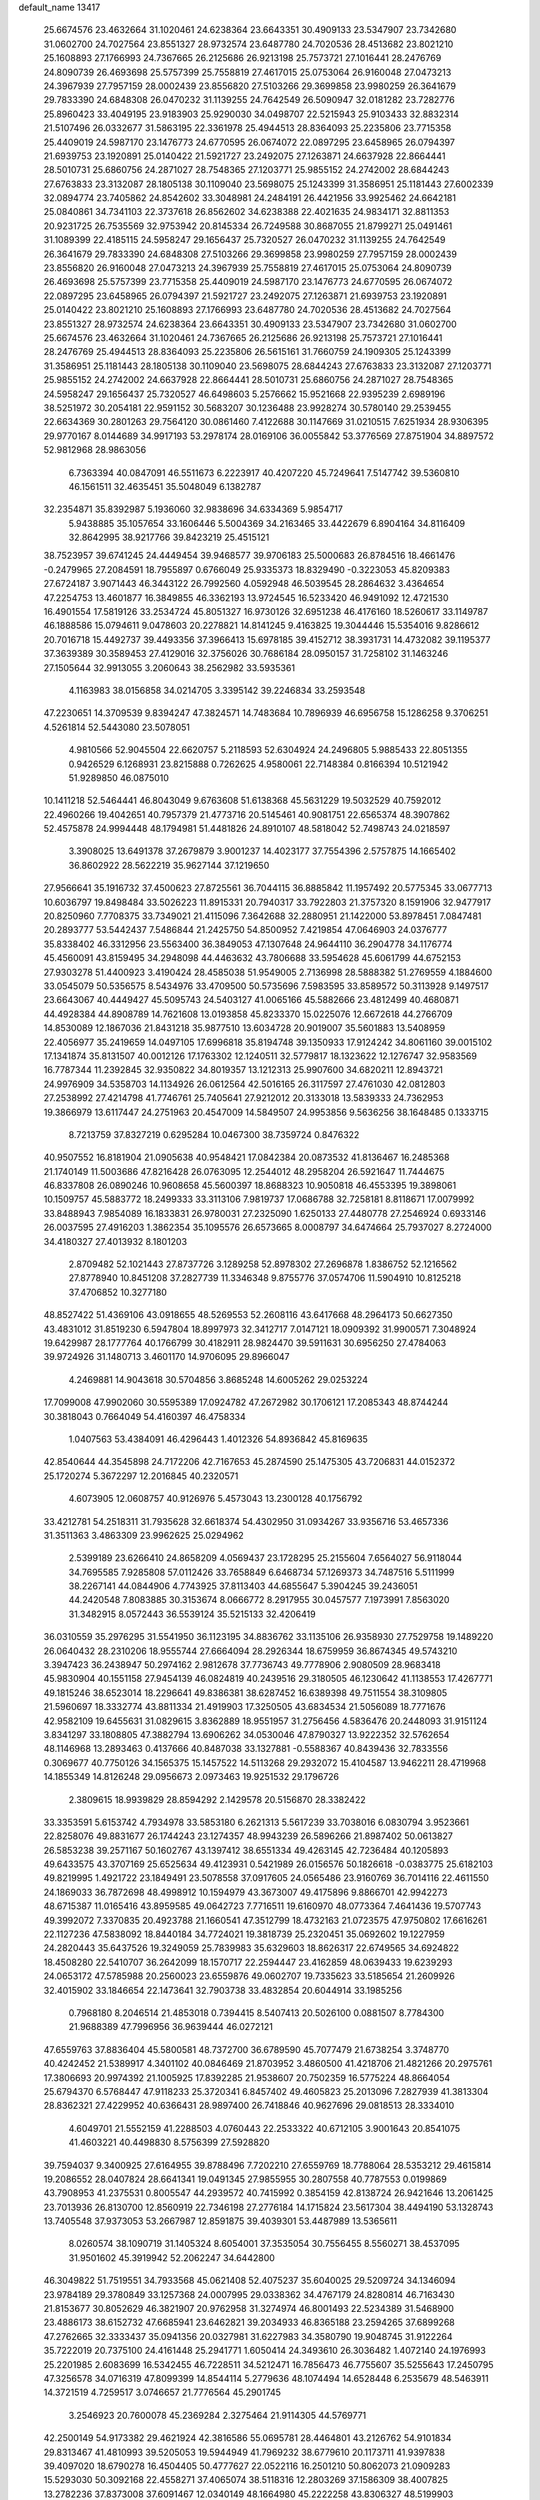 default_name                                                                    
13417
  25.6674576  23.4632664  31.1020461  24.6238364  23.6643351  30.4909133
  23.5347907  23.7342680  31.0602700  24.7027564  23.8551327  28.9732574
  23.6487780  24.7020536  28.4513682  23.8021210  25.1608893  27.1766993
  24.7367665  26.2125686  26.9213198  25.7573721  27.1016441  28.2476769
  24.8090739  26.4693698  25.5757399  25.7558819  27.4617015  25.0753064
  26.9160048  27.0473213  24.3967939  27.7957159  28.0002439  23.8556820
  27.5103266  29.3699858  23.9980259  26.3641679  29.7833390  24.6848308
  26.0470232  31.1139255  24.7642549  26.5090947  32.0181282  23.7282776
  25.8960423  33.4049195  23.9183903  25.9290030  34.0498707  22.5215943
  25.9103433  32.8832314  21.5107496  26.0332677  31.5863195  22.3361978
  25.4944513  28.8364093  25.2235806  23.7715358  25.4409019  24.5987170
  23.1476773  24.6770595  26.0674072  22.0897295  23.6458965  26.0794397
  21.6939753  23.1920891  25.0140422  21.5921727  23.2492075  27.1263871
  24.6637928  22.8664441  28.5010731  25.6860756  24.2871027  28.7548365
  27.1203771  25.9855152  24.2742002  28.6844243  27.6763833  23.3132087
  28.1805138  30.1109040  23.5698075  25.1243399  31.3586951  25.1181443
  27.6002339  32.0894774  23.7405862  24.8542602  33.3048981  24.2484191
  26.4421956  33.9925462  24.6642181  25.0840861  34.7341103  22.3737618
  26.8562602  34.6238388  22.4021635  24.9834171  32.8811353  20.9231725
  26.7535569  32.9753942  20.8145334  26.7249588  30.8687055  21.8799271
  25.0491461  31.1089399  22.4185115  24.5958247  29.1656437  25.7320527
  26.0470232  31.1139255  24.7642549  26.3641679  29.7833390  24.6848308
  27.5103266  29.3699858  23.9980259  27.7957159  28.0002439  23.8556820
  26.9160048  27.0473213  24.3967939  25.7558819  27.4617015  25.0753064
  24.8090739  26.4693698  25.5757399  23.7715358  25.4409019  24.5987170
  23.1476773  24.6770595  26.0674072  22.0897295  23.6458965  26.0794397
  21.5921727  23.2492075  27.1263871  21.6939753  23.1920891  25.0140422
  23.8021210  25.1608893  27.1766993  23.6487780  24.7020536  28.4513682
  24.7027564  23.8551327  28.9732574  24.6238364  23.6643351  30.4909133
  23.5347907  23.7342680  31.0602700  25.6674576  23.4632664  31.1020461
  24.7367665  26.2125686  26.9213198  25.7573721  27.1016441  28.2476769
  25.4944513  28.8364093  25.2235806  26.5615161  31.7660759  24.1909305
  25.1243399  31.3586951  25.1181443  28.1805138  30.1109040  23.5698075
  28.6844243  27.6763833  23.3132087  27.1203771  25.9855152  24.2742002
  24.6637928  22.8664441  28.5010731  25.6860756  24.2871027  28.7548365
  24.5958247  29.1656437  25.7320527  46.6498603   5.2576662  15.9521668
  22.9395239   2.6989196  38.5251972  30.2054181  22.9591152  30.5683207
  30.1236488  23.9928274  30.5780140  29.2539455  22.6634369  30.2801263
  29.7564120  30.0861460   7.4122688  30.1147669  31.0210515   7.6251934
  28.9306395  29.9770167   8.0144689  34.9917193  53.2978174  28.0169106
  36.0055842  53.3776569  27.8751904  34.8897572  52.9812968  28.9863056
   6.7363394  40.0847091  46.5511673   6.2223917  40.4207220  45.7249641
   7.5147742  39.5360810  46.1561511  32.4635451  35.5048049   6.1382787
  32.2354871  35.8392987   5.1936060  32.9838696  34.6334369   5.9854717
   5.9438885  35.1057654  33.1606446   5.5004369  34.2163465  33.4422679
   6.8904164  34.8116409  32.8642995  38.9217766  39.8423219  25.4515121
  38.7523957  39.6741245  24.4449454  39.9468577  39.9706183  25.5000683
  26.8784516  18.4661476  -0.2479965  27.2084591  18.7955897   0.6766049
  25.9335373  18.8329490  -0.3223053  45.8209383  27.6724187   3.9071443
  46.3443122  26.7992560   4.0592948  46.5039545  28.2864632   3.4364654
  47.2254753  13.4601877  16.3849855  46.3362193  13.9724545  16.5233420
  46.9491092  12.4721530  16.4901554  17.5819126  33.2534724  45.8051327
  16.9730126  32.6951238  46.4176160  18.5260617  33.1149787  46.1888586
  15.0794611   9.0478603  20.2278821  14.8141245   9.4163825  19.3044446
  15.5354016   9.8286612  20.7016718  15.4492737  39.4493356  37.3966413
  15.6978185  39.4152712  38.3931731  14.4732082  39.1195377  37.3639389
  30.3589453  27.4129016  32.3756026  30.7686184  28.0950157  31.7258102
  31.1463246  27.1505644  32.9913055   3.2060643  38.2562982  33.5935361
   4.1163983  38.0156858  34.0214705   3.3395142  39.2246834  33.2593548
  47.2230651  14.3709539   9.8394247  47.3824571  14.7483684  10.7896939
  46.6956758  15.1286258   9.3706251   4.5261814  52.5443080  23.5078051
   4.9810566  52.9045504  22.6620757   5.2118593  52.6304924  24.2496805
   5.9885433  22.8051355   0.9426529   6.1268931  23.8215888   0.7262625
   4.9580061  22.7148384   0.8166394  10.5121942  51.9289850  46.0875010
  10.1411218  52.5464441  46.8043049   9.6763608  51.6138368  45.5631229
  19.5032529  40.7592012  22.4960266  19.4042651  40.7957379  21.4773716
  20.5145461  40.9081751  22.6565374  48.3907862  52.4575878  24.9994448
  48.1794981  51.4481826  24.8910107  48.5818042  52.7498743  24.0218597
   3.3908025  13.6491378  37.2679879   3.9001237  14.4023177  37.7554396
   2.5757875  14.1665402  36.8602922  28.5622219  35.9627144  37.1219650
  27.9566641  35.1916732  37.4500623  27.8725561  36.7044115  36.8885842
  11.1957492  20.5775345  33.0677713  10.6036797  19.8498484  33.5026223
  11.8915331  20.7940317  33.7922803  21.3757320   8.1591906  32.9477917
  20.8250960   7.7708375  33.7349021  21.4115096   7.3642688  32.2880951
  21.1422000  53.8978451   7.0847481  20.2893777  53.5442437   7.5486844
  21.2425750  54.8500952   7.4219854  47.0646903  24.0376777  35.8338402
  46.3312956  23.5563400  36.3849053  47.1307648  24.9644110  36.2904778
  34.1176774  45.4560091  43.8159495  34.2948098  44.4463632  43.7806688
  33.5954628  45.6061799  44.6752153  27.9303278  51.4400923   3.4190424
  28.4585038  51.9549005   2.7136998  28.5888382  51.2769559   4.1884600
  33.0545079  50.5356575   8.5434976  33.4709500  50.5735696   7.5983595
  33.8589572  50.3113928   9.1497517  23.6643067  40.4449427  45.5095743
  24.5403127  41.0065166  45.5882666  23.4812499  40.4680871  44.4928384
  44.8908789  14.7621608  13.0193858  45.8233370  15.0225076  12.6672618
  44.2766709  14.8530089  12.1867036  21.8431218  35.9877510  13.6034728
  20.9019007  35.5601883  13.5408959  22.4056977  35.2419659  14.0497105
  17.6996818  35.8194748  39.1350933  17.9124242  34.8061160  39.0015102
  17.1341874  35.8131507  40.0012126  17.1763302  12.1240511  32.5779817
  18.1323622  12.1276747  32.9583569  16.7787344  11.2392845  32.9350822
  34.8019357  13.1212313  25.9907600  34.6820211  12.8943721  24.9976909
  34.5358703  14.1134926  26.0612564  42.5016165  26.3117597  27.4761030
  42.0812803  27.2538992  27.4214798  41.7746761  25.7405641  27.9212012
  20.3133018  13.5839333  24.7362953  19.3866979  13.6117447  24.2751963
  20.4547009  14.5849507  24.9953856   9.5636256  38.1648485   0.1333715
   8.7213759  37.8327219   0.6295284  10.0467300  38.7359724   0.8476322
  40.9507552  16.8181904  21.0905638  40.9548421  17.0842384  20.0873532
  41.8136467  16.2485368  21.1740149  11.5003686  47.8216428  26.0763095
  12.2544012  48.2958204  26.5921647  11.7444675  46.8337808  26.0890246
  10.9608658  45.5600397  18.8688323  10.9050818  46.4553395  19.3898061
  10.1509757  45.5883772  18.2499333  33.3113106   7.9819737  17.0686788
  32.7258181   8.8118671  17.0079992  33.8488943   7.9854089  16.1833831
  26.9780031  27.2325090   1.6250133  27.4480778  27.2546924   0.6933146
  26.0037595  27.4916203   1.3862354  35.1095576  26.6573665   8.0008797
  34.6474664  25.7937027   8.2724000  34.4180327  27.4013932   8.1801203
   2.8709482  52.1021443  27.8737726   3.1289258  52.8978302  27.2696878
   1.8386752  52.1216562  27.8778940  10.8451208  37.2827739  11.3346348
   9.8755776  37.0574706  11.5904910  10.8125218  37.4706852  10.3277180
  48.8527422  51.4369106  43.0918655  48.5269553  52.2608116  43.6417668
  48.2964173  50.6627350  43.4831012  31.8519230   6.5947804  18.8997973
  32.3412717   7.0147121  18.0909392  31.9900571   7.3048924  19.6429987
  28.1777764  40.1766799  30.4182911  28.9824470  39.5911631  30.6956250
  27.4784063  39.9724926  31.1480713   3.4601170  14.9706095  29.8966047
   4.2469881  14.9043618  30.5704856   3.8685248  14.6005262  29.0253224
  17.7099008  47.9902060  30.5595389  17.0924782  47.2672982  30.1706121
  17.2085343  48.8744244  30.3818043   0.7664049  54.4160397  46.4758334
   1.0407563  53.4384091  46.4296443   1.4012326  54.8936842  45.8169635
  42.8540644  44.3545898  24.7172206  42.7167653  45.2874590  25.1475305
  43.7206831  44.0152372  25.1720274   5.3672297  12.2016845  40.2320571
   4.6073905  12.0608757  40.9126976   5.4573043  13.2300128  40.1756792
  33.4212781  54.2518311  31.7935628  32.6618374  54.4302950  31.0934267
  33.9356716  53.4657336  31.3511363   3.4863309  23.9962625  25.0294962
   2.5399189  23.6266410  24.8658209   4.0569437  23.1728295  25.2155604
   7.6564027  56.9118044  34.7695585   7.9285808  57.0112426  33.7658849
   6.6468734  57.1269373  34.7487516   5.5111999  38.2267141  44.0844906
   4.7743925  37.8113403  44.6855647   5.3904245  39.2436051  44.2420548
   7.8083885  30.3153674   8.0666772   8.2917955  30.0457577   7.1973991
   7.8563020  31.3482915   8.0572443  36.5539124  35.5215133  32.4206419
  36.0310559  35.2976295  31.5541950  36.1123195  34.8836762  33.1135106
  26.9358930  27.7529758  19.1489220  26.0640432  28.2310206  18.9555744
  27.6664094  28.2926344  18.6759959  36.8674345  49.5743210   3.3947423
  36.2438947  50.2974162   2.9812678  37.7736743  49.7778906   2.9080509
  28.9683418  45.9830904  40.1551158  27.9454139  46.0824819  40.2439516
  29.3180505  46.1230642  41.1138553  17.4267771  49.1815246  38.6523014
  18.2296641  49.8386381  38.6287452  16.6389398  49.7511554  38.3109805
  21.5960697  18.3332774  43.8811334  21.4919903  17.3250505  43.6834534
  21.5056089  18.7771676  42.9582109  19.6455631  31.0829615   3.8362889
  18.9551957  31.2756456   4.5836476  20.2448093  31.9151124   3.8341297
  33.1808805  47.3882794  13.6906262  34.0530046  47.8790327  13.9222352
  32.5762654  48.1146968  13.2893463   0.4137666  40.8487038  33.1327881
  -0.5588367  40.8439436  32.7833556   0.3069677  40.7750126  34.1565375
  15.1457522  14.5113268  29.2932072  15.4104587  13.9462211  28.4719968
  14.1855349  14.8126248  29.0956673   2.0973463  19.9251532  29.1796726
   2.3809615  18.9939829  28.8594292   2.1429578  20.5156870  28.3382422
  33.3353591   5.6153742   4.7934978  33.5853180   6.2621313   5.5617239
  33.7038016   6.0830794   3.9523661  22.8258076  49.8831677  26.1744243
  23.1274357  48.9943239  26.5896266  21.8987402  50.0613827  26.5853238
  39.2571167  50.1602767  43.1397412  38.6551334  49.4263145  42.7236484
  40.1205893  49.6433575  43.3707169  25.6525634  49.4123931   0.5421989
  26.0156576  50.1826618  -0.0383775  25.6182103  49.8219995   1.4921722
  23.1849491  23.5078558  37.0917605  24.0565486  23.9160769  36.7014116
  22.4611550  24.1869033  36.7872698  48.4998912  10.1594979  43.3673007
  49.4175896   9.8866701  42.9942273  48.6715387  11.0165416  43.8959585
  49.0642723   7.7716511  19.6160970  48.0773364   7.4641436  19.5707743
  49.3992072   7.3370835  20.4923788  21.1660541  47.3512799  18.4732163
  21.0723575  47.9750802  17.6616261  22.1127236  47.5838092  18.8440184
  34.7724021  19.3818739  25.2320451  35.0692602  19.1227959  24.2820443
  35.6437526  19.3249059  25.7839983  35.6329603  18.8626317  22.6749565
  34.6924822  18.4508280  22.5410707  36.2642099  18.1570717  22.2594447
  23.4162859  48.0639433  19.6239293  24.0653172  47.5785988  20.2560023
  23.6559876  49.0602707  19.7335623  33.5185654  21.2609926  32.4015902
  33.1846654  22.1473641  32.7903738  33.4832854  20.6044914  33.1985256
   0.7968180   8.2046514  21.4853018   0.7394415   8.5407413  20.5026100
   0.0881507   8.7784300  21.9688389  47.7996956  36.9639444  46.0272121
  47.6559763  37.8836404  45.5800581  48.7372700  36.6789590  45.7077479
  21.6738254   3.3748770  40.4242452  21.5389917   4.3401102  40.0846469
  21.8703952   3.4860500  41.4218706  21.4821266  20.2975761  17.3806693
  20.9974392  21.1005925  17.8392285  21.9538607  20.7502359  16.5775224
  48.8664054  25.6794370   6.5768447  47.9118233  25.3720341   6.8457402
  49.4605823  25.2013096   7.2827939  41.3813304  28.8362321  27.4229952
  40.6366431  28.9897400  26.7418846  40.9627696  29.0818513  28.3334010
   4.6049701  21.5552159  41.2288503   4.0760443  22.2533322  40.6712105
   3.9001643  20.8541075  41.4603221  40.4498830   8.5756399  27.5928820
  39.7594037   9.3400925  27.6164955  39.8788496   7.7202210  27.6559769
  18.7788064  28.5353212  29.4615814  19.2086552  28.0407824  28.6641341
  19.0491345  27.9855955  30.2807558  40.7787553   0.0199869  43.7908953
  41.2375531   0.8005547  44.2939572  40.7415992   0.3854159  42.8138724
  26.9421646  13.2061425  23.7013936  26.8130700  12.8560919  22.7346198
  27.2776184  14.1715824  23.5617304  38.4494190  53.1328743  13.7405548
  37.9373053  53.2667987  12.8591875  39.4039301  53.4487989  13.5365611
   8.0260574  38.1090719  31.1405324   8.6054001  37.3535054  30.7556455
   8.5560271  38.4537095  31.9501602  45.3919942  52.2062247  34.6442800
  46.3049822  51.7519551  34.7933568  45.0621408  52.4075237  35.6040025
  29.5209724  34.1346094  23.9784189  29.3780849  33.1257368  24.0007995
  29.0338362  34.4767179  24.8280814  46.7163430  21.8153677  30.8052629
  46.3821907  20.9762958  31.3274974  46.8001493  22.5234389  31.5468900
  23.4886173  38.6152732  47.6685941  23.6462821  39.2034933  46.8365188
  23.2594265  37.6899268  47.2762665  32.3333437  35.0941356  20.0327981
  31.6227983  34.3580790  19.9048745  31.9122264  35.7222019  20.7375100
  24.4161448  25.2941771   1.6050414  24.3493610  26.3036482   1.4072140
  24.1976993  25.2201985   2.6083699  16.5342455  46.7228511  34.5212471
  16.7856473  46.7755607  35.5255643  17.2450795  47.3256578  34.0716319
  47.8099399  14.8544114   5.2779636  48.1074494  14.6528448   6.2535679
  48.5463911  14.3721519   4.7259517   3.0746657  21.7776564  45.2901745
   3.2546923  20.7600078  45.2369284   2.3275464  21.9114305  44.5769771
  42.2500149  54.9173382  29.4621924  42.3816586  55.0695781  28.4464801
  43.2126762  54.9101834  29.8313467  41.4810993  39.5205053  19.5944949
  41.7969232  38.6779610  20.1173711  41.9397838  39.4097020  18.6790278
  16.4504405  50.4777627  22.0522116  16.2501210  50.8062073  21.0909283
  15.5293030  50.3092168  22.4558271  37.4065074  38.5118316  12.2803269
  37.1586309  38.4007825  13.2782236  37.8373008  37.6091467  12.0340149
  48.1664980  45.2222258  43.8306327  48.5199903  45.7177656  42.9935989
  47.4025643  44.6357350  43.4623657  12.8236807  38.7010528  37.2965655
  12.0837668  39.3840750  37.4767470  12.8179502  38.1018143  38.1496387
  20.7779938  26.8560212  15.9854215  20.9910965  26.5103453  15.0446642
  21.0545760  27.8439372  15.9810954  24.5374918  10.0075493  26.3837472
  23.5211822  10.0662969  26.1821708  24.6822211  10.7031839  27.1219689
  26.3837233  54.2531245  37.3177074  26.7583983  54.6540234  36.4402919
  26.5254520  53.2356891  37.1828083  43.2107692   8.1863643   5.3756509
  43.6883515   9.0297671   4.9957850  42.2057771   8.4356448   5.2420755
  29.0013672   7.6221808  15.4745680  29.9453063   7.3150400  15.2303611
  28.5881856   7.9353902  14.5835370  15.8029678  51.3470767  19.5867877
  16.5145832  51.9503475  19.1590244  15.7792589  50.5083670  18.9886216
  49.3703059  40.7005140  32.1096266  48.6649659  39.9430280  32.1030517
  49.4125079  40.9610782  31.0965098  29.7207163   1.1697455  12.0624494
  30.1750543   0.3527344  12.4775427  28.7782281   0.8665473  11.8150098
  21.8704545  20.0500985  48.0192911  21.7514925  20.9708755  47.5652907
  21.2355802  19.4384751  47.4828158  15.6737258  32.1400791  47.5024690
  15.8802726  31.9577218  48.4973580  14.7530122  32.6073027  47.5320761
  11.5401539  17.9906522   5.4652914  11.8204836  17.0517894   5.7933678
  12.2359984  18.2377757   4.7605609  12.5284488  43.1066518  10.4632342
  12.7059139  44.0016161   9.9751152  13.3708871  42.9868928  11.0516776
  25.9856436  34.8448993  14.1194194  26.6883624  35.6072290  14.0501281
  25.6237863  34.7819172  13.1508301  12.1880303  44.4650892  15.2620242
  12.6387496  44.9813470  16.0397629  11.9231358  43.5661412  15.7021786
  31.3330190  46.9400909  44.9412143  30.9978670  47.3443059  45.8389385
  31.8833887  47.7298376  44.5418346  34.8186734  21.7364358  43.8106929
  34.1150972  21.6635942  43.0517084  34.8764275  20.7729017  44.1680484
  35.5733804  18.7403932  28.9707127  35.5990877  19.4867597  29.6831086
  35.8928332  17.9020756  29.4839852  46.0957338   9.5436957  27.6475592
  45.5255181  10.2518480  28.1609787  45.5058906   9.3514300  26.8162175
   8.4698953  41.9913103  37.9542780   8.6283586  42.9165008  37.5166902
   8.1342910  42.2455292  38.9024056  50.1358877  27.5808148  16.6375646
  50.3162310  27.1563968  17.5635778  49.3142089  28.1823710  16.8025843
  42.8653413  39.4655134  23.3516445  42.7466352  38.5132869  23.7524227
  43.6892243  39.3506646  22.7419716  30.5267477  54.0565565   9.2908014
  31.1215042  54.8918932   9.1773659  30.4223170  53.9743741  10.3171012
  20.5547796  23.1060043  15.0642671  20.8868583  23.9015850  14.4976762
  21.3397372  22.4389512  15.0389121  50.4171081  31.8691114  32.3133619
  49.9127383  32.5132363  32.9494147  51.3089841  32.3593190  32.1460007
  39.6547856  29.1118644  33.9740838  40.1237097  29.9969647  34.2147024
  38.7202504  29.4035144  33.6619233  47.3669541  37.9722922  15.5232567
  47.8635599  37.9264608  14.6155569  48.1426607  38.0239353  16.2065473
  15.5360991  54.2889393  33.4960020  14.9229261  53.7589740  34.1536765
  14.8903946  54.9908758  33.1005972   8.9733498  44.6061941  37.3011051
   9.6810324  44.7439535  38.0492006   8.1957976  45.2106597  37.5839528
  48.5656874  45.6372597   0.8558953  47.7553198  45.3695937   1.4461518
  49.2775322  44.9496490   1.0748804  38.9916401  53.8073629  34.3362403
  38.0965533  53.4820334  33.9824087  39.5546187  52.9445203  34.4498006
  31.8361459  44.9392895   6.9214815  31.6732529  45.9125695   7.2173683
  32.8582302  44.8520558   6.8756403  32.7457869  24.7670085  21.8946313
  32.2351931  25.0155235  22.7549798  31.9978808  24.7604071  21.1727107
  38.0028633  19.3415111  12.0953683  37.5957241  19.9782469  11.3840692
  38.8315442  19.8760160  12.4211481  19.3539590  10.6363220   4.3833243
  18.4013283  10.6341337   3.9786475  19.8038199   9.8297236   3.9160275
  28.9910623  18.0970325  34.7888877  28.7262463  18.9052289  35.3704323
  29.0382871  17.3202125  35.4882363  49.0797855  16.2256996  34.5466158
  49.4358114  15.2592063  34.6558622  49.8080482  16.6917510  33.9875411
  11.6843024  32.8211223  25.0477211  11.6286959  32.1274871  24.3056487
  12.5145108  33.3922841  24.7978574  47.7194474  29.2298177   2.6892181
  47.3205792  29.9150488   2.0562632  48.3708325  29.7748256   3.2847305
  47.3685137  40.9758980  13.8279029  46.6789982  41.2111876  14.5578302
  47.6278718  41.8653891  13.4087839   8.9586098  40.9049739  12.9444767
   9.4295568  40.0506305  13.3006149   9.7497683  41.5787609  12.8837703
  41.7678249  13.1440116  20.8268587  42.4022642  13.9378604  20.9851773
  40.8792183  13.4377809  21.2377300  17.6944026  24.8524153  25.0356971
  17.0996094  24.0203517  24.9403340  18.5598699  24.6180195  24.5347739
  39.6356038  13.1535221  37.3564494  40.3302910  13.9014803  37.2750349
  38.7291130  13.6302490  37.4174115  13.7989644  38.0369826   5.0125068
  14.2705770  37.6803394   5.8544347  14.2227356  37.5112933   4.2408759
  39.8977535  43.6672043  42.2164894  39.3387595  42.8256351  42.4601010
  40.0218997  44.1142850  43.1509401  14.2291289   7.6752929  48.8710937
  15.1339864   8.1229813  48.6400152  13.6083510   7.9858011  48.1076145
   6.3175952  50.1445999   4.4459062   5.7885459  49.2510936   4.4801299
   5.6134051  50.8202453   4.8001249  38.5251717  12.9741085   3.7933854
  38.8204529  12.8399457   4.7700542  38.6141066  13.9887641   3.6411552
   6.1192631  36.0192956  23.8940843   5.2957227  35.5662802  24.3216965
   6.7848047  35.2327559  23.7798167  21.6197968   5.5362294   6.7936328
  21.6252925   5.0515201   7.6916696  21.7985725   4.7760062   6.1062427
  46.1366668  17.8400948  36.0828646  46.3816224  18.7127735  35.5943888
  46.1608315  17.1271862  35.3400957  31.3648692  42.9883301  43.8598971
  31.2767895  43.5124189  44.7522091  32.3834978  42.9490377  43.7128247
  30.9053652  47.6197528  26.3196542  29.8969765  47.3958250  26.3578768
  31.2595461  46.9934939  25.5765562   6.6712517  21.6339198   4.4971955
   7.4310487  21.2161637   5.0605035   6.7139161  21.1106479   3.6097283
  42.4530046  11.1296814  32.0919799  42.1876727  10.6653460  31.2132230
  42.8231743  10.3566169  32.6734566  20.1576818  24.0524679  29.2254661
  20.7114334  23.8865687  28.3646666  19.3207336  23.4604641  29.0747672
  49.9425965  56.1017763  30.4389380  50.8943502  55.6965534  30.4999120
  49.4276007  55.6133260  31.1813606  37.2893153  26.8799312   9.6090491
  36.5801965  26.8587033   8.8508170  36.9188365  26.1850531  10.2786758
  11.6374210  19.3648835   9.5816291  12.6693737  19.4580294   9.6545554
  11.4565316  19.6754612   8.6074798  48.8370687   2.2891886  19.1689738
  49.5184015   2.8427270  18.6280232  48.4797365   1.6009551  18.4936811
  21.3363550  47.3631460   8.8989618  21.8303928  47.0557458   9.7537404
  21.7350165  46.7541494   8.1632446  14.9121351  16.6407372  32.8435080
  14.0540823  16.6340595  32.2530625  15.3727401  15.7460964  32.5667138
  35.0252438  27.9090792  38.0359126  34.8084828  28.7923270  38.5304227
  34.2110095  27.7786776  37.4142945  26.3977135  34.2816415  37.5570007
  25.6070763  34.8010989  37.9769439  26.2028432  34.3228403  36.5474469
  23.5963409  55.2752740  17.6216444  24.3386939  54.6076067  17.8505435
  23.1591440  55.4952774  18.5271655  16.5195907  50.4308483  30.2677642
  16.6300801  51.1975397  30.9425279  15.5008628  50.3823777  30.1073545
  37.0008298  18.9038974  26.7180926  36.4980357  18.8885841  27.6251738
  37.7897337  19.5486395  26.9029593  43.6741120  57.3740232  38.7573607
  42.6606885  57.1781960  38.7863016  44.0626323  56.5673672  38.2454880
   9.9355156  38.6301995  39.3502546  10.3001510  38.2665277  40.2387028
   8.9474768  38.3494220  39.3431277  37.8007195  35.2574842  45.0731757
  37.4004789  34.3255741  45.2971700  37.3269014  35.4747885  44.1684663
  18.9189391  34.7282016  10.9837288  17.9431586  34.4346706  10.8355973
  18.9846895  34.8796204  12.0000094  14.1015367  49.8037265  48.7927074
  13.5927278  50.3655539  49.4986191  15.0172331  49.6489044  49.2693581
  23.7742790  18.9136714  14.3590879  23.5071178  18.9915544  13.3559204
  24.6834323  18.4248758  14.3091935  33.4459511   2.7486213  16.4919805
  32.9915221   3.2010201  17.3052856  34.1930031   3.3898050  16.2295329
  28.2244863  34.9791794  26.1533209  28.8105803  35.7952719  26.3924430
  27.2640840  35.3093641  26.3518650   2.2029312  56.1283853  42.0124721
   1.5408525  56.8648363  41.7892917   1.7418242  55.2607576  41.6563600
  18.4543462   6.2896673  30.7232264  17.4908978   5.9119688  30.8298066
  18.3165716   7.2970243  30.9282272   4.2964421  26.5537757  25.0981815
   3.9225983  25.5802341  25.0734670   4.3325370  26.7994064  24.0924702
  11.5973367  46.4324307  29.6453138  12.2331360  46.0848674  28.9088767
  11.0257153  45.5996956  29.8733846   2.3583569   5.4233559  46.6780241
   2.4730558   4.4265939  46.4219561   2.5990159   5.4716595  47.6596410
  18.0492827  16.2750579   5.1466041  18.2505173  15.3997846   5.6606942
  18.9470365  16.7809510   5.1675627  21.4955428  57.6514562  33.4708915
  20.9185472  57.9723332  32.6774294  21.0100762  56.7951909  33.7871901
  48.3101001  21.3622621  21.7030921  47.4581298  21.2316565  22.2604079
  47.9672601  21.5384039  20.7509465  50.0335046  51.4096565   1.8834133
  50.2889274  52.3001400   1.4245794  49.0070415  51.4325216   1.8874196
  25.1959063  37.4448554   2.7320765  25.0228777  37.9854775   1.8735087
  25.6338245  38.1296160   3.3707595  27.5996830  12.1912096  31.7688913
  28.2358128  12.9211509  32.1564232  26.9280677  12.7483517  31.2152464
  31.3010890  13.5575349   8.7541991  31.8029767  12.6856235   8.5268604
  32.0393977  14.2537636   8.8863405   9.3332276  36.1878881  35.9832878
  10.3270293  36.4183082  35.8087757   9.2344836  35.2405338  35.5813870
  37.3867419  30.2953467  33.0070848  37.8808548  31.0750339  32.5407302
  36.8619134  30.7552901  33.7621321  13.4919165  45.2717635  13.0244634
  12.9903258  45.0229422  13.8992265  13.9230397  44.3677849  12.7536924
  13.1384886  25.9952177  36.8851333  13.8008573  25.4907247  36.2795896
  13.6618665  26.8107533  37.2189817  12.5472032  12.3246915  25.9100627
  13.0523445  13.2074499  25.8083257  12.6221974  11.8651437  24.9944966
  15.7791865  28.2523912  25.2943408  16.3496969  27.6514154  25.8993698
  15.3479704  27.6304505  24.6136508  17.8355145   8.8787244  31.4541500
  18.6904495   9.4470050  31.5856335  17.2643083   9.1094258  32.2812658
   7.7494690  33.8795035  23.5904492   7.0114515  33.1420164  23.6222488
   8.1847778  33.7048064  22.6642526   5.1611307  34.1181613  47.9099418
   4.1336717  33.9993425  48.0137086   5.2759511  34.2310852  46.8866291
  22.4564217  29.8936746  13.7987978  21.7860372  29.9251779  13.0119246
  23.1353534  30.6382303  13.5559854  32.7779845  25.2701458  26.6575904
  33.5222576  24.9123781  26.0290416  32.5033941  24.4279872  27.1915020
  49.1398312  48.8505217  13.5298839  48.2397108  48.4730894  13.2151164
  49.2660951  48.4879385  14.4782425  22.0434538   3.4277091   5.1982836
  21.4512474   3.0481301   4.4438132  22.9794745   3.4952313   4.7643993
  48.0481449  13.1274973  28.7001619  48.6831082  12.7526167  29.4439907
  48.1150572  12.3844903  27.9780195   4.9287528  10.2794702  23.0561172
   5.0559184   9.5580714  23.7876112   4.3328574   9.7895098  22.3575344
   6.4672203   4.0877515  15.9750460   6.3797665   4.0656227  17.0063650
   5.5996704   3.6115696  15.6648484   7.8842776  28.0027688  43.2470699
   7.3582456  27.8083566  44.1107290   7.3788875  27.4598765  42.5264402
  24.9857595  46.1940309   8.0412204  25.3829094  46.8521082   7.3515567
  24.0543222  45.9720138   7.6663141  24.2893608   4.7922211  26.8174284
  23.9980951   4.6298276  25.8343446  24.3138715   5.8258133  26.8821953
  13.5241645  27.1053775  32.3812266  13.9970272  26.1888583  32.3890816
  12.9204426  27.0711137  33.2237808  14.4278721  16.8677050   3.6827498
  13.6372211  16.2031780   3.6528441  14.7833643  16.7748434   4.6525057
  21.9213361   7.0290856  42.1194432  22.7685581   7.6025046  42.0557043
  21.1534732   7.6988106  42.2454396  11.8866833  42.3670936  36.0254981
  12.7919315  42.6006356  36.4246020  11.4806324  41.6796462  36.6769946
   4.7236534   3.1683578  33.5455112   3.9265995   3.6607610  33.1205712
   4.9513702   3.7292973  34.3797837  28.3559351  13.6809908  37.0930824
  27.4042366  13.7170307  36.7186176  28.8672372  13.0408631  36.4731597
  48.6121241   7.0486022  11.0942522  49.0855002   7.1084703  10.1747487
  48.4220753   8.0396003  11.3196079  18.4392777  19.4811809   7.7924184
  18.5335776  19.7482764   6.7982307  18.8082667  20.3069699   8.2897758
  42.5974542  53.2555408   8.9955279  43.4577625  52.8714463   8.5853885
  41.8556556  52.8865856   8.3563063   6.9166796  11.6934162  21.8214471
   6.1995411  11.1192791  22.2907256   6.8416974  11.4339712  20.8295779
  44.8502512  19.6991764  12.0213755  45.8686475  19.8781273  11.9779940
  44.7914909  18.7981554  12.5275309  32.6089381   2.6921847  29.9927797
  32.3166317   3.4629051  29.3820381  32.3051013   2.9770902  30.9335500
  25.6083242  13.8131004  15.8071451  26.1891064  14.6550642  15.8979444
  24.6496488  14.1709014  15.6868732  11.2079200  45.2761301  47.3138626
  10.9133498  44.6037339  46.5903987  11.4992016  46.1068690  46.7798489
   5.8602276  42.6523448   7.3541028   6.0653557  41.6684118   7.1478849
   6.6052991  43.1853134   6.9083329  41.0725545  35.7383329  22.7617602
  40.1866925  35.7808079  23.2916958  41.7509932  36.1866344  23.4033631
   1.8120730  39.1619359  41.7660009   2.6604749  39.6820836  41.5059314
   1.5136335  39.5528730  42.6536022   3.5624837  30.6293526  38.8392303
   3.9316245  29.8339649  38.2907995   3.3906006  30.2153172  39.7704620
  32.8315938   3.7348898  21.4376718  33.3580441   3.1401832  22.1034692
  31.8699086   3.3527878  21.4857139  31.9580293  48.0574429  37.1679031
  31.2073491  48.2279676  37.8521768  32.0156457  48.9268340  36.6283537
  28.3057992   0.4236560   4.2027909  28.9246065   0.9589843   3.6061416
  28.4044803  -0.5561210   3.8746976  39.1999745  12.3131656   6.3759962
  39.0976467  12.3909870   7.4085012  40.2261077  12.3861612   6.2486683
   4.4593422  16.0558423  38.0271342   3.6456081  16.5255674  37.6381528
   5.2461441  16.3653228  37.4274907  10.6924550  37.8533958  41.8788768
  11.5367527  38.3839200  42.1565536   9.9241736  38.3745496  42.3292853
  29.4332337   3.6250041  31.0850533  28.7536655   3.8421467  31.8394831
  30.3362318   3.6049521  31.5869628  18.9891414  37.2932949  15.5254740
  19.5722654  37.8727853  14.9048172  18.1489729  37.8656280  15.6868954
  16.0741755  14.4495022  31.9374304  15.7777709  14.3470016  30.9576534
  16.4379852  13.5039445  32.1763465  47.1484216  25.4718903  27.6803843
  46.2684211  25.9608028  27.9288623  47.8056626  25.7977170  28.4146829
   5.7528420  42.2337648  42.0430507   5.4173986  43.1552123  42.3797506
   6.5179111  42.4834606  41.3949714  24.6203452  48.4830790  46.8607828
  25.2135977  49.3055630  46.6505593  24.4011813  48.1105414  45.9256446
  22.4371123   8.4810585  21.6263792  22.3911759   7.9255754  22.5035883
  23.1313183   9.2127461  21.8489394  33.4407635  28.7571274   8.5782617
  33.8743219  29.0315054   9.4772146  33.3854848  29.6494983   8.0618245
  46.3098717   4.5306041  21.0695715  47.3167671   4.3843681  21.2101193
  45.9195639   3.5750562  21.0817021  20.8237938   5.6080330  31.9183839
  19.9437583   5.8584811  31.4277244  21.1831202   4.8215921  31.3403272
  43.3563155   9.0509657  33.5473352  44.1931687   9.1085204  34.1522524
  43.6130908   8.3311895  32.8524324  15.6344517  20.1337503  28.1640223
  14.8687421  20.2434549  28.8351551  15.7400506  21.0770460  27.7551656
  40.9985218  49.5187882  18.1286889  40.4864742  49.2666147  17.2644859
  40.8869179  50.5481766  18.1674123  43.1420814  44.7137720  35.0652451
  42.8794758  44.8688954  36.0364223  43.0736356  43.7105351  34.9049234
  41.8151760  39.9419602  40.9597359  41.9216040  39.6842259  39.9654873
  41.7472633  40.9689705  40.9361915  16.4732515   5.4959336  25.0228896
  16.6712365   4.7207976  24.3633861  17.2384837   6.1626570  24.8263601
  25.1759068  21.2066018   1.5632047  24.2098215  20.8643053   1.4313966
  25.1204840  21.7939939   2.4065079  31.4389916  13.1098354  40.2573177
  30.4492369  12.9994368  39.9370671  31.3638723  13.9572738  40.8603953
  15.4749580  45.5514509   6.2737731  15.9729677  45.8285431   5.4081132
  15.8390931  46.2537011   6.9623736  33.1561470  23.9000908  11.3823501
  32.2582414  24.1385762  10.9209381  33.4490087  23.0455538  10.8805213
  30.5013463  39.1138427  10.6467103  30.0959536  38.1831834  10.4653861
  29.7384066  39.6383519  11.0958016   7.3887591  40.2646415  28.2830114
   6.7795415  39.8894875  29.0260472   7.3172316  39.5490469  27.5377331
  31.0660231  23.4054247  17.5486785  32.0824708  23.3157394  17.7257515
  30.9932096  23.2873755  16.5289305   4.8030806  52.3722621  29.7492101
   4.0401671  52.2285618  29.0614247   4.4107045  53.0927927  30.3793620
   4.3135444   0.4983286   6.6802645   3.9054131  -0.0860018   5.9338772
   3.9937326   1.4506442   6.4147136   7.3652687  47.6810386  50.2968561
   7.8313206  48.1351048  51.0945156   8.1464775  47.3281536  49.7182876
  16.1894034  35.5614079  45.9431345  15.2672497  35.4710624  45.4974654
  16.6125997  34.6267805  45.8384823  33.7314369   7.8167600  40.9017163
  33.9062157   6.9595790  40.3474624  33.9959352   7.5435872  41.8551880
  31.0064512  18.9907321  23.7509493  30.2874615  19.7176430  23.9025061
  30.5447161  18.1256770  24.0770142  16.4985171  15.3132107  11.1386838
  16.5420666  16.3208569  11.3700995  16.4483667  14.8655748  12.0714094
  24.7248056  21.2789504   8.0409406  25.7216869  21.1284227   8.2623872
  24.6691453  21.0405396   7.0330254  17.3830479   8.8402093  14.6023650
  16.8528750   9.6677596  14.2721317  18.0511982   8.6694217  13.8268348
  28.9670709  10.9994352  29.8546832  28.4116597  11.4711334  30.6064098
  29.2468164  10.1221930  30.3242258   9.4489394  11.0457769  48.1901838
  10.4688757  11.1672944  48.0825485   9.1370737  10.8217751  47.2281675
   2.5413204  43.7641076  14.9939207   2.4340726  44.6750959  15.4773450
   3.5611482  43.5862123  15.0744538  26.2449445  48.5866061  22.7940303
  26.0851787  48.3953832  23.7938029  25.6569909  47.8866814  22.3128998
  16.6028097  38.1721835  22.6197314  17.5042583  38.2634073  23.1258953
  16.6050424  37.1735617  22.3384161  14.7492029   1.7542221  36.0064414
  15.7714293   1.6379875  36.0698686  14.3764607   0.8616475  36.3691940
  25.8624635   9.7435058  24.0545365  26.7861847  10.1315123  24.2548700
  25.3586970   9.8191804  24.9577542  13.2190060  15.0613766  26.2409949
  12.3636841  15.3409956  25.7312935  12.9863906  15.2521551  27.2250976
   1.8768713  49.1859102  24.4590017   2.3282476  49.3252972  25.3788247
   2.0967562  48.1950909  24.2403559   1.1593289  53.8893267  41.1437406
   0.6110178  53.1770784  41.6484945   1.8555331  53.3379787  40.6217789
  31.8805790   9.2032489  23.1612990  32.8487808   9.4201528  23.4593529
  32.0108862   8.8547663  22.1953436   5.0875551   4.5189678  28.4345441
   4.5155140   5.2959344  28.0639976   6.0481089   4.9045305  28.4162303
  20.2859172  14.5443991  45.9472886  19.7748609  14.9004757  46.7669291
  20.9896541  13.9072726  46.3546653  49.2743612  32.1888211  24.0962618
  49.6431729  33.0914042  24.4057438  48.3752448  32.1049727  24.5918425
  42.2942927  49.1015255  29.3224683  42.7470100  48.3083396  29.8134980
  42.2751665  49.8359033  30.0536821  35.5274175  32.2486091  27.8717383
  35.4338515  31.3655500  27.3473080  35.7101754  32.9534495  27.1411750
   7.3898563  33.2187282   3.9529353   6.4982111  33.6603669   4.2416777
   7.1335332  32.2240312   3.8463786  14.1897378  12.8729515  14.4852709
  14.1770613  12.5966176  15.4867451  13.2169930  13.1799462  14.3221165
  13.7715877   1.3862892  41.2199897  13.7999928   0.3769436  41.4079392
  13.3904473   1.4496944  40.2640325  19.9594012  23.3689091  48.9288764
  20.7699421  23.5126425  49.5388700  20.3366701  22.9125780  48.0935121
  46.3089073  47.6857589  41.6029942  45.9621137  48.0540681  40.6969352
  45.4309005  47.6116320  42.1633308  22.7089732  28.6484780  22.8122309
  22.5633257  29.6106879  22.4871205  21.9418886  28.1095356  22.4020876
  44.1500611  11.5743102   6.9720551  44.3045731  11.1150767   6.0652394
  44.6019853  10.9520728   7.6541575  34.9419169   8.5772603  26.1693154
  34.9542500   9.1216018  27.0238193  35.1422376   7.6099829  26.4514411
  44.4385472  42.2787362  39.5440859  43.5226828  42.4019400  39.9886953
  45.0254118  41.8657247  40.2852416  40.9131364   0.4693554  38.7447923
  40.7338442   0.7806102  37.7843283  40.1490388  -0.1933859  38.9442734
  31.8458453  40.4149218  30.5615706  31.1685832  39.6551910  30.7948881
  32.6754400  39.8579226  30.2441662  43.8701413  39.9284545   9.9230310
  43.8100319  39.1947350   9.2021349  44.7000394  39.6862557  10.4734243
  44.2938878  14.0837887  42.5667142  44.0486824  13.7141538  43.4885969
  43.5801292  14.7851856  42.3600889   2.9654721  48.2971519  38.2470143
   2.8100027  48.0096222  37.2519423   2.1843447  48.9615860  38.3995974
  14.9806509  46.9437897  26.5111367  15.0975025  46.4194393  25.6280866
  14.3881342  46.3182753  27.0816683  39.7816023  19.0883665   0.0091514
  39.8918098  19.9088428   0.6305791  40.1559962  18.3131360   0.5931371
  11.9464142  33.1534486  39.3182704  11.8300535  34.0772684  39.7376201
  11.6905677  33.2712754  38.3319792  25.3611204  22.1541557  22.0144714
  25.6808181  22.7917616  21.2846867  25.5798987  21.2204951  21.6953285
  35.8567903  13.2397291   6.6025813  36.3351989  12.3430604   6.4856399
  34.8964770  13.0463654   6.2368854  32.8700610  49.7606975  41.4381999
  32.7501078  49.3882834  42.3882738  31.9152498  49.9830126  41.1286967
  38.7801107  35.2157627  19.6266155  39.6179050  35.4834998  19.1162155
  38.7804246  34.1809707  19.6018722  36.3088801  54.8427089  40.1181078
  35.7026472  54.1861077  39.6105786  36.7368154  54.2748980  40.8630700
  45.2114453  17.4454692  16.0868424  45.0109669  17.5697724  15.0825188
  46.2357571  17.5892760  16.1474776  26.5347037  51.6372926  36.6277490
  27.2173200  50.9797620  37.0501172  26.5848817  51.4489902  35.6307544
  39.7778578   5.2951573  39.2008215  38.8227818   5.5499324  39.4746459
  40.2021407   6.2075521  38.9293828  28.3879179  47.8721325  33.0300096
  27.8783566  47.3696448  33.7883939  27.7998711  48.7091269  32.8789793
  37.3765522  50.7469199   8.6285603  37.4964358  50.5650646   7.6193497
  37.5572375  51.7625643   8.7125112   7.8670304  15.4021796  16.9012878
   7.4703104  14.9638155  16.0420431   8.8869598  15.2431196  16.7562109
  10.1664061  13.4243379  26.5291630  10.3311670  14.3458963  26.0798823
  11.0299324  12.9009195  26.3021407  14.0368656  16.1346440  45.9332109
  14.7397430  15.6478567  45.3602597  14.1294882  17.1233845  45.6487555
  28.3085165  25.3990559   3.1724931  28.5995534  24.7639513   2.4077252
  27.7622072  26.1218779   2.6692517   6.9523397  38.4970391  26.2431458
   6.2852148  38.6816982  25.4887303   6.6553320  37.5822706  26.6214573
   7.3704286  36.2921566  44.5523132   6.6413390  37.0267200  44.4518249
   7.6162768  36.1064543  43.5513566  50.6101696  53.6407007  25.9317153
  49.7494322  53.1450942  25.6224220  50.3199356  54.6378867  25.8687273
  10.8557356  55.2593660  27.2971231  10.9049929  54.2321307  27.3827650
  10.0532584  55.5079936  27.8941964  13.4367719  40.0013258  32.1956187
  13.0209920  40.8260142  32.6660408  12.7974161  39.2325445  32.4575846
  28.2451329  46.8937741  26.2294130  27.3612346  47.3872386  25.9886410
  28.4597220  46.3945879  25.3421028   0.7457623  38.0216481  32.3584103
   1.6500272  37.9572434  32.8411342   0.4714139  39.0002120  32.4501382
   5.5668456  28.7893352  34.9105922   4.9954156  29.2949948  34.2138358
   6.5325238  29.0932211  34.6806947  12.8710132  23.5712408  30.6527905
  12.7339972  24.2285022  29.8703879  11.9153005  23.3964082  31.0036038
  22.7787043  17.2425130  47.1254998  23.0969036  18.0415757  47.6783223
  21.8499053  17.5470825  46.7759840  28.3160206  26.1539549  40.2854828
  28.6218049  25.5957635  39.4765786  28.1655490  27.0956998  39.8799427
  22.3585668  25.0572153  20.7274801  22.0808477  24.1007207  20.9773415
  21.8272995  25.6645934  21.3479872  22.9218681  12.6877630  33.0027528
  22.9999324  11.6796805  32.7970654  22.5130783  13.0856526  32.1433673
  34.5050375   9.6154298  23.7589173  34.6710461   9.2814902  24.7377999
  34.8168471   8.7925583  23.2061339  33.7947178  32.3517098   3.1323968
  32.8355351  32.0387694   3.3662190  34.2047229  31.5312552   2.6617940
   6.7867329  44.9406995  10.2890257   6.8365536  45.5985110   9.4975697
   7.5881476  44.3133739  10.1365232  39.5999004  55.2191258   5.0673282
  39.9774736  55.2079343   4.1153456  39.3431794  54.2345434   5.2486395
  30.2996083  46.1502460  42.5304578  31.2253681  46.1246077  42.0633742
  30.5365977  46.5166547  43.4713817  40.8083913   5.0945667  22.0380827
  41.5120482   5.5876799  21.4573440  39.9137834   5.4592222  21.6670929
  20.1966993  52.5296387  40.5507316  21.0905930  53.0410491  40.6722500
  19.4949007  53.2984639  40.6095187  45.9141063   8.7938241  39.7421940
  46.0261504   9.2596202  38.8225902  46.3117026   9.4850461  40.3979564
   9.3951808  15.7085516   7.0923918   9.1231089  16.5319899   6.5456760
  10.3861168  15.5581645   6.8479470  21.9370516  10.0728478  25.8755116
  21.4505820   9.1700459  25.9267873  21.3422953  10.7131425  26.4257525
  41.2864101  17.5669964  36.8665112  40.9851126  17.4877455  35.8841130
  40.6469138  18.2832288  37.2540196  27.6568379  41.5540232   4.2448346
  28.1246486  41.6243380   5.1607433  28.2386369  42.1415844   3.6268815
  38.4307214  32.1605154  13.1381524  37.9357473  32.5720589  13.9385133
  38.8078629  32.9363548  12.6148223  49.6919582  35.2277642  37.1565646
  49.0697929  35.2615246  37.9866230  49.3277351  36.0012599  36.5708161
   6.4671869  32.7579504  19.5578665   7.2006323  33.0028751  20.2294340
   5.7119019  33.4294911  19.7222502  16.4020230  42.2352372  41.2671714
  15.9795417  42.1152803  42.2001454  17.2692120  42.7672634  41.4620559
   7.9459374  13.6090915   2.9094843   7.9130511  14.5775270   3.2711456
   8.3663892  13.7112768   1.9763974   3.8054074  46.4121857  30.2395605
   3.7374651  45.3955224  30.3634574   3.1807205  46.6200203  29.4502839
  19.9377495   4.5212833  23.8728113  19.0718290   3.9886161  23.7104257
  20.4299060   4.4847046  22.9689059  48.2955444  43.0973050  32.7615235
  47.9116234  43.0257795  33.7020132  48.7560401  42.1904564  32.5911288
  32.8253749  45.9015864  41.4167196  33.4745179  46.3248538  40.7362911
  33.3900669  45.8265688  42.2774650  11.7651944  24.0348310  34.5798638
  12.6847952  24.4539466  34.5220841  11.1538368  24.6034290  33.9862340
  40.3936844  38.4539867   3.9695649  39.5723576  39.0279230   4.2141710
  40.0914231  37.4884828   4.1907830  20.0878731  11.8998808  48.4919847
  20.4474014  11.3054874  49.2422129  20.9176097  12.1589591  47.9418426
  19.3706479   1.8837380  20.9391535  18.6042883   2.5721485  20.8656451
  20.0509411   2.2094477  20.2324676   3.6755964  43.0564934   1.2675654
   4.6954252  43.1916188   1.2449304   3.4874644  42.5249284   2.1038600
  39.7711801  26.7924779  22.8985648  40.2845497  27.6807945  22.9826302
  38.8047737  27.0891821  22.6676249  24.6405765  44.5923743   1.2428149
  25.3307443  45.3222253   1.0718688  25.0776853  43.9426464   1.8994844
  26.9832666  46.6005518  34.8818965  26.7421572  45.6100837  34.9504071
  26.3558491  47.0730866  35.5439764  48.8792356  14.5987750  42.5428136
  48.0590746  14.3043846  41.9879521  49.0132842  15.5855843  42.2775453
  51.8025881  13.9550598  25.6843650  52.3186733  14.7626947  26.0949971
  50.9506397  14.3998488  25.3176689   5.3775558   4.6009033  35.7637105
   4.6562185   4.3733001  36.4651956   5.4795745   5.6310124  35.8693714
  45.1722681  52.5663716   4.7276190  45.1911575  51.6310169   4.2878448
  44.7638283  52.4151494   5.6456790  11.1604342  26.3997355  45.8202404
  11.3367420  25.3830153  45.7235427  12.0583934  26.7352403  46.2332548
  32.2090706  51.9453678  20.0059392  32.3970221  52.5994318  20.7899076
  32.7452393  52.3752287  19.2286636  45.4928654  48.3403565  39.1400954
  44.4909694  48.2133472  38.9090366  45.9750348  47.7486733  38.4465269
  49.6310019  29.5739189  26.6506494  49.2508591  29.2697994  25.7460912
  50.4678171  29.0162310  26.7968593  19.2171066   8.2326663  12.7175735
  20.1163984   8.5312465  13.1303809  19.2593464   8.6193369  11.7589867
  24.4115308  52.4041938  41.8685250  23.6032331  52.8976206  41.4491054
  24.5313575  51.5855618  41.2452730  12.2378621  27.6202704  30.0584969
  12.1301242  28.6355876  29.9167810  12.7846190  27.5407973  30.9300595
   8.9303388  16.2668091  42.1477675   8.9719520  17.1651675  41.6476593
   8.3747028  16.4863449  42.9914548  20.6143083  38.4455173  13.6186225
  20.1690321  38.5776512  12.6998661  21.0939888  37.5401926  13.5454987
  30.7710904   8.1475248  25.3850372  31.2253825   8.4546535  24.5072009
  30.9483554   7.1263154  25.3926244  10.6727067  32.7340192  36.8714301
  10.0377452  33.1066703  36.1527408  10.1475703  32.0029665  37.3438636
  43.2399322  49.7825903  45.3054099  43.7594174  48.9326381  45.5932111
  43.9973897  50.4770393  45.1691155  27.9240477  41.8900848  39.6838202
  28.6943741  41.2665439  39.4027650  28.0489047  42.7214251  39.0903300
  45.5594737  43.3609978  29.3617137  45.6051168  42.5546977  28.7306671
  45.9929055  44.1297189  28.8274094  37.1335663  33.0811586  15.3212199
  36.1411054  32.8323168  15.2459478  37.5044135  32.4281175  16.0322717
  33.7074171  21.6873243   9.8437200  33.5360192  20.9973792   9.0790774
  33.5730180  21.1084302  10.6929315  23.3939991  32.7306953  41.8295440
  22.3919452  32.9476858  41.6550273  23.4484285  31.7254834  41.5801907
  18.3489586  52.2137862  22.8634258  17.6939583  51.5082869  22.4743314
  17.7423869  53.0378167  22.9945382   6.1466476  56.3842373  10.7990671
   6.1451809  55.3618763  10.6615984   5.5717319  56.5302089  11.6368249
   7.8354684   8.9353712  42.8003013   8.7255227   9.0381623  43.3189206
   8.1337165   8.4232619  41.9447775  20.8512513  39.9942883  41.9753830
  20.5674988  39.3595166  42.7331933  21.8144154  40.2558974  42.2093356
  41.1646325  11.2050048   3.4975215  41.7883957  10.9153902   2.7352292
  40.4173879  11.7336585   3.0583824   4.5683024   6.5210314  45.3950375
   3.6827363   6.1312473  45.7450957   5.1940235   5.7020133  45.3379966
  11.4893428   8.2247772   5.4274759  10.5742725   8.1941680   5.8927054
  11.2753651   8.4261507   4.4422082  11.1435734  55.1698874  17.1164219
  10.8251870  55.7423510  16.3129183  11.3843626  54.2623361  16.6572348
  47.1665919  52.1583874  41.0473792  47.8637234  51.8768324  41.7528652
  47.7075201  52.7520386  40.3960637  41.1514388   2.4601777  22.7378621
  40.3343949   2.2464948  23.3337480  41.0427492   3.4702139  22.5387787
  40.0760180  22.3743445   9.1276610  39.1572576  22.6543215   8.7473779
  40.7360126  22.6034106   8.3689812  24.4898981  23.7721267  45.5231073
  24.8306363  22.8643425  45.8897922  23.9765939  24.1637321  46.3357347
  25.1934337  21.6618565  38.8451146  25.4946127  21.6422883  37.8667674
  24.9884287  22.6469992  39.0411917   6.9776370  11.5912174  19.0870412
   6.1892527  11.3212840  18.4611150   6.9361560  12.6269318  19.0458990
   8.9750572  23.4755519  41.3894189   8.0104916  23.7532466  41.6111916
   9.3891916  24.3123967  40.9524427  38.0511859  43.4139548  46.4240018
  38.3381329  43.9506996  47.2688206  38.2297712  42.4353024  46.7077146
  36.3900758  14.7511830  33.1472100  35.7947906  14.6269606  32.2993088
  37.2218083  14.1680919  32.8923584  49.1236073  45.1342292  28.9491169
  49.4260935  45.0035691  29.9285748  49.2649058  44.2080725  28.5213417
   2.5718749  48.6327106  43.2287282   3.5928367  48.6954651  43.4017523
   2.1866639  48.5585841  44.1871935  51.5229388  51.8571349  42.5693937
  52.0025718  52.0622781  43.4471131  50.5389607  51.7013362  42.8302560
  48.4710447  43.8650099  39.1521792  47.7052457  44.1105582  39.7999784
  48.9031763  44.7788394  38.9433687  40.7493126  19.5300625  47.1623348
  40.0643723  19.1340837  46.5043780  40.3548379  19.3392712  48.0940792
  25.1974395   9.4715818  39.5357638  24.9048139   8.8759131  40.3269032
  24.5191830  10.2555803  39.5655768   5.9345031  18.8868532  32.0130503
   6.2360454  18.6716585  31.0716345   5.0209006  19.3514808  31.9071690
   9.0137326   2.5928541  11.7271660   8.8813625   1.5968194  11.4989733
   9.8291253   2.6127007  12.3356422   3.4754132  47.0628392   0.9072516
   3.1427081  47.7667412   1.5862891   4.2903687  46.6398374   1.3804966
  25.2101197  28.2738252  41.1253022  25.6375462  27.4943223  41.6613216
  25.9819418  28.9466656  41.0321854  39.8353367  17.4594342  31.6659573
  39.5014341  16.6965814  31.0491365  40.6195819  17.8640404  31.1272709
  47.4020827  38.7495977  31.7086636  47.8412698  37.9489074  32.1877703
  46.4045273  38.6692841  31.9518092  22.0342697  50.4212227  23.5795070
  22.4416969  50.2128115  24.4972640  21.5262503  49.5748065  23.3154338
  12.0185109  33.7271013   8.9836564  11.0323473  33.8811290   9.2545486
  12.2351859  34.5578080   8.4048679  24.4196907   8.1085555  10.2364504
  23.5393168   8.6057543  10.0353005  24.9768365   8.2198465   9.3905531
   4.0442253  34.9259403  25.3395857   3.1058097  35.3458865  25.1901883
   3.8590590  34.2253223  26.0863057  40.3268507  47.1790430  45.5839661
  39.7871581  47.9179218  46.0674475  40.7765827  46.6748346  46.3717261
  47.3063172  54.9613450  29.4085530  47.1861130  54.4250406  28.5291407
  48.1972426  55.4444625  29.2853811  13.8616254  34.7022906  42.1880291
  12.9440223  34.9802937  41.8166146  13.8029992  34.9392703  43.1922392
   6.8394731   6.5358157   1.8027886   7.2391588   6.3366419   0.8898081
   6.5398844   5.6157860   2.1686413  42.7218527  49.7919526   4.1352591
  43.7254120  49.9394017   3.9475863  42.2951040  50.7039000   3.8624646
   8.0856148  13.8860324   8.4449311   8.6025212  14.6285046   7.9211289
   7.1576540  14.3199924   8.5846138  22.1280418  34.5415160  37.5307810
  22.8695885  34.9908948  38.1036910  22.6267250  34.3785816  36.6289573
  16.3144947  29.1586571  41.0796724  16.8177448  29.2627140  41.9777712
  15.3387286  29.4263375  41.3366241  33.8965992  53.5160927  45.6393661
  34.3631906  54.4354983  45.5840198  33.8912221  53.2089584  44.6457098
  30.4110405  46.3199151  49.5466167  29.8708032  45.6924800  48.9296013
  31.3327901  45.8488492  49.6167000  17.5764433  27.7959300   6.5310638
  18.0483108  28.1130007   7.3927689  17.3669873  26.8039155   6.7183543
   7.2857873  52.9681054  28.7010539   8.0097530  52.3511776  29.0943479
   6.4438742  52.7529892  29.2527547  39.7321441  19.3299501  24.0050223
  39.3330773  18.3766155  23.9006499  38.8907239  19.9323386  23.9828123
   4.5886906  17.7803566  47.3061555   4.2581519  18.1524433  48.1937321
   4.3752539  16.7660578  47.3641009  40.8177303  50.8039572  45.9145234
  41.7844738  50.4449697  45.8548992  40.7875053  51.5388450  45.1968009
  33.7497374  37.1461008  18.9417026  34.6977041  36.7630763  18.8916936
  33.1680572  36.3522991  19.2500191  13.0902831  53.0759248  26.5253710
  12.1498743  52.8185205  26.8768801  13.5725120  53.4254964  27.3646691
  10.2987710   2.1951312   7.6832973  10.7945357   1.8355583   6.8578541
  10.5322608   1.5065267   8.4237402  11.3448978  53.8300009  38.5755219
  12.3630147  53.9899415  38.5818185  10.9519796  54.7196458  38.9076641
  41.7970680  34.2297473   5.4352874  41.0330919  34.1340326   6.1358057
  41.4474922  34.9856128   4.8311715  10.8220055  17.5627561  29.0495442
  10.7006185  18.1894013  28.2277558  11.1641164  18.2207540  29.7767668
  16.6151474   3.0821467   6.3918453  16.4278363   2.2316150   5.8363361
  16.9934328   2.7121756   7.2787811   9.5507275  36.1697915  29.9183003
  10.0542862  36.8726983  29.3388517   8.9923559  35.6512746  29.2234084
  32.5496090   5.6374118  37.3746664  32.1836274   4.7132154  37.6969088
  31.7061404   6.2456422  37.4907103  44.9252781  24.3211987  39.3982730
  45.6161434  23.9662871  40.0734491  45.0012324  23.6934384  38.5916853
  35.3491610  38.6106100  10.4761179  34.4514568  38.7461838  10.9664613
  36.0575186  38.7399208  11.2129800  26.0997098  49.0293225  11.1189370
  25.7758061  48.0670460  10.9464848  26.9569694  49.1092856  10.5581055
  11.9535751  30.0249222  43.4913333  11.2549524  30.7378437  43.7717729
  11.3907546  29.1550831  43.4567375  32.9417902   8.6082091  44.5535861
  33.5034766   7.8946807  44.0797906  33.5422039   9.4137961  44.6588942
  42.6703276   3.0913060  18.1623102  42.1648253   2.5498845  18.8952510
  42.2601868   4.0384734  18.2688099  45.2708049  18.5716540  43.5660842
  45.3064179  19.3220401  42.8577237  46.2631860  18.3197369  43.6989767
  14.2521830  32.4900917  40.5732589  14.2482235  33.2841040  41.2337455
  13.4271889  32.6780242  39.9764467  13.8790591  50.0396411  29.7763139
  13.8753766  49.1051530  30.2289431  13.6795896  49.8056170  28.7855048
   7.0922140  46.7266035   8.2598260   6.2732724  47.2988571   8.5273249
   7.8774011  47.4006738   8.3136181  36.0536387  38.2421026  32.8610819
  36.2421075  37.2530620  32.6789866  35.0804554  38.2710701  33.1859524
  47.1852807  48.6832013  16.1336922  46.6919671  47.8188543  16.3995455
  48.1797346  48.4117017  16.1516914  31.4829246  11.4322066  42.4509593
  31.4670062  11.8786742  41.5207232  31.8540700  12.1863721  43.0583282
  17.6451630  10.2735574  18.7738135  17.8686083   9.7389424  19.6260916
  18.0820243   9.7247572  18.0212000  28.2050069  17.6698426  38.7592310
  28.6452415  18.5875200  38.8835291  28.5075989  17.1100848  39.5579841
  35.6578024  37.9478313  27.8580469  35.7769355  38.4287622  26.9508982
  36.5965028  38.0193094  28.2878590  46.2391355  43.5462548  42.8804573
  46.1142745  42.5882830  42.5039925  46.2232830  44.1256772  42.0166637
  11.3980026  18.9031751  41.3923501  10.3975712  18.7765274  41.1734459
  11.7821622  19.2965266  40.5137890  17.8550850  17.4722014  46.5623259
  18.0942440  16.7456232  47.2406636  17.2103048  18.0994450  47.0483729
   9.7613456  35.8690453  48.3794785   9.6853088  36.7784937  48.8601320
  10.2093549  35.2607690  49.0791795  42.6398911   6.5574857  20.6880654
  42.4722980   7.5832087  20.7181280  43.4548339   6.4415159  21.3140007
  47.8242391  50.9128505  35.0204091  48.1187860  51.0271045  35.9985988
  48.6649946  50.5488563  34.5457914  40.2205399  27.7015889   6.9356923
  39.2946772  27.5828454   6.5098657  40.0844193  27.4573016   7.9275952
   2.5186129  24.9158516  21.9518632   3.2266942  25.5962939  22.2710166
   3.0505773  24.0359505  21.8763905  42.8120227   3.0026088  32.8850076
  43.0368367   3.4629177  33.7785501  42.1493332   3.6416970  32.4384518
   4.0367393  11.1396159  30.5895091   4.2302194  11.5968867  31.4803505
   3.0323551  11.2619007  30.4306026  34.4485606   2.4857560  23.2347543
  34.2891500   1.9845000  24.1198694  35.4151849   2.8301955  23.3219202
  13.2397912  41.1670014  14.2282203  13.1656010  40.1442237  14.3851587
  14.0899090  41.4157420  14.7750660  29.8507637  35.8350204  15.6442265
  29.9102983  34.8559300  15.9687368  29.5679733  36.3521447  16.4906360
   4.9876553  27.8046325  10.1387959   5.1007029  27.1267810  10.9002091
   4.1820769  28.3791848  10.4191778   3.0310036   7.1993423  32.9784391
   2.4912099   8.0733221  32.8534703   3.9737047   7.4479715  32.6366332
  41.4726614  19.5668375  21.9378262  41.3803150  18.6031191  21.5912226
  40.8404828  19.5863250  22.7579976   3.4241117  12.3242996  24.0171610
   3.9692357  11.5386802  23.6298492   2.4563542  12.1255721  23.7332730
  25.5468002  50.1668163  30.2995818  26.1971952  49.6721363  29.6710308
  24.6417321  49.7046929  30.1410119  40.1325875  33.6728970  33.6562913
  39.5873737  33.2404645  32.8935155  40.4856341  32.8473738  34.1786682
  20.4250807  26.3550980   9.7869436  21.1790129  26.9962279  10.0706766
  19.9322701  26.1393000  10.6664125  17.6114529   5.6011268  35.6177122
  16.6827105   5.6946864  35.1932803  17.4388807   5.2996743  36.5771527
   4.5557150  25.9959006  44.6368167   5.3619342  26.5101333  45.0303898
   4.8607708  25.0141622  44.6409939   4.3755766  30.1216988  32.7755975
   3.6929688  30.5695870  32.1398418   4.7315100  29.3279634  32.2223043
  30.8321239  32.4491000   8.3015157  30.6991232  33.4664431   8.1663880
  30.2578999  32.2469999   9.1407725  18.3724499  14.0107102   6.5554068
  18.4745199  14.1363460   7.5702582  19.2549268  13.5924124   6.2473224
  20.2199080   7.9084622  36.5898615  19.9709684   7.3346132  35.7657310
  19.8814100   7.3458413  37.3873492  12.7286979   1.3707677  -0.0157026
  12.4121131   1.7141890  -0.9399080  12.8745915   0.3642360  -0.1705868
  14.1255715  24.2397678  44.1579828  13.7998519  23.5702824  43.4233395
  13.3231787  24.2042550  44.8264367  32.9386767   5.8848375  23.4039726
  32.8056851   5.1280684  22.7328251  32.2647857   5.6951593  24.1552331
  43.9499738  46.3043663  48.1154433  44.5269512  45.4674880  48.2194917
  43.9512559  46.7470808  49.0462720  14.6223776   3.6304434  42.4080431
  14.9281159   3.2947537  43.3390277  14.2679932   2.7570248  41.9610921
   8.8733346  17.8639298   5.4635199   9.9087441  17.8906917   5.3606984
   8.6375207  18.8682574   5.5580827   4.6427007   2.8636724  21.1909499
   4.1475209   2.5746245  22.0458865   5.5131925   2.3076169  21.2157473
  13.4559626  13.2457408   2.1751527  12.7641111  12.5008626   2.3720116
  13.8602095  12.9827863   1.2677734  19.9940453  35.9714476  47.3802923
  19.4049080  36.3246669  46.6226704  19.8223761  36.5989968  48.1731747
  15.2886740  29.4895522   2.6902545  15.6138623  29.6532633   3.6539341
  14.6093678  30.2281390   2.5119560  49.3958290  27.3970982  32.6056857
  49.0188593  28.3155222  32.3673683  48.6138169  26.7461912  32.4734065
  48.2886254  51.2767723  37.7530948  47.3028382  51.1429340  38.0453041
  48.5235705  52.1963551  38.1661560  29.3117764  24.9427825  37.9209446
  28.6435453  25.5106598  37.3601195  29.5579951  24.1856100  37.2475993
  12.1386079  32.1668888   4.0071187  12.0285886  33.0623900   4.5180210
  12.6639591  31.5800605   4.6819807  48.3484433  31.0875123  39.1852370
  49.0534907  31.7387401  38.8027068  48.4555597  31.1933686  40.2080924
  35.1577558  15.3941818  46.1842172  34.4580621  16.1297330  46.3358389
  34.6106451  14.5240816  46.1377664   2.4878680  47.5766507  35.7749059
   3.1867523  47.8796751  35.0876417   2.0327029  46.7640819  35.3600048
   3.3816233  23.1652196   9.0923670   2.9364755  23.1894327  10.0176394
   4.3621032  23.4324840   9.2831067  28.1489689  37.9737089   7.9268904
  28.6078430  37.4228805   8.6784491  27.1548740  37.9706104   8.2197961
  41.2928193   3.8856696  40.9311220  40.6671802   4.4486497  40.3254971
  42.0754563   3.6495947  40.2922008  15.9720455  32.3461018  20.1235499
  15.1436086  32.0185673  20.6275566  16.7638560  32.1281703  20.7466460
  12.1642050  23.2311638   4.2150204  12.7198456  23.7770269   3.5628682
  12.1412613  23.8125073   5.0767750   2.8033151  28.9923946   2.9133763
   2.9997852  28.0266527   3.2513429   3.2420932  29.5802335   3.6378129
   4.8165864  11.2162335  17.5268300   4.8951182  10.3065367  17.0370851
   4.2161956  11.7782880  16.9091073   1.3998632  49.8072495  31.3811996
   2.3738906  49.4746802  31.4809553   0.9865193  49.6710102  32.3005329
  10.0952820  21.5979148   3.5339836  10.8706314  22.2441759   3.7587137
   9.6010359  22.0807884   2.7618684  23.0432294  40.4226669  33.9989230
  22.4526235  40.3308966  34.8451226  23.9229583  39.9525586  34.2809282
   2.2278272  33.7084228  21.3375750   2.6968669  33.3692674  22.2004943
   1.7814188  32.8363444  20.9779347  18.7734812   8.5188520   7.7425400
  17.7449634   8.4014821   7.7206865  19.0940956   7.9250206   6.9595112
  10.5357754  43.2802675  45.5924039   9.5826198  42.9684110  45.8881792
  11.1219147  42.4758767  45.8978859  13.3965848  32.1507116  13.4900263
  14.4107193  32.1734390  13.7195515  13.3697857  32.5802204  12.5526728
   7.1879690   6.9367060  38.3892160   6.3190902   6.9860932  38.9572322
   6.8315402   7.0515140  37.4286916  39.9806205  44.1344558   6.8387490
  40.3874816  44.7974333   7.4906857  39.2769819  44.6567148   6.3091915
  25.8205678  54.2263218   9.7324019  25.1026061  54.2454765   9.0006412
  26.7094984  54.2522295   9.2199010  25.1616244  53.6715714  47.3943509
  24.1633411  53.4384647  47.4933497  25.1857701  54.3148703  46.5882888
  28.4124835  53.5516051  40.7112780  28.7641088  53.0431257  41.5295965
  28.8564784  53.0709568  39.9115570  16.0322618  18.5073177  41.9940973
  15.6130633  19.3140957  42.5022335  16.3959746  17.9298599  42.7876941
  37.3439929  37.2223272  40.7023964  37.6583654  36.6264732  39.9150262
  38.2170046  37.6928177  41.0003463  32.6062424  11.9565730  31.8639371
  33.0170336  11.2709152  31.2214947  33.1062307  11.7799172  32.7535337
  36.8601366   6.7796682  46.8129508  37.0722562   6.6120721  47.7921949
  37.1018026   7.7877266  46.6780953  21.6352626  26.3845658  49.1138850
  20.6840107  26.7640774  49.2619042  22.1791715  27.2175627  48.8322506
   9.0432554  27.7086373  10.4569674   8.3203910  28.4443010  10.5824676
   9.9111763  28.2634552  10.3579833   8.5319667   4.4140400  48.0361252
   9.4278664   4.4380700  47.5311733   8.4310538   5.3565543  48.4254512
  47.4952706  22.7930898  28.0506900  47.2598909  23.7885300  27.9028381
  47.1801928  22.5912735  29.0003669  32.8722921  29.4237263  -0.0285636
  32.9926739  28.6513023  -0.7060700  32.0290642  29.1614303   0.4958609
  24.6001145   1.4791897   1.6979790  25.0984730   1.3190954   2.5854802
  23.6651935   1.0887076   1.8641710   9.0993377  34.0746329   5.9193624
   8.5690000  33.7081794   5.1168342  10.0820427  34.0201439   5.6273448
   1.6954892  11.6278781  37.8561557   2.4448348  12.3173287  37.6809638
   1.0543774  12.1288654  38.4953779   2.6816419   4.6115378  32.4150202
   2.8510694   5.6212611  32.5920862   1.7055041   4.4767869  32.6602069
   7.9981673  55.0330691  15.3787893   7.0057562  54.8080014  15.5323161
   8.1992771  54.6754860  14.4375584  31.0463624  40.4799910  42.8585732
  30.9649680  41.4254937  43.2672616  31.3194488  40.6741100  41.8787511
  33.9703827  41.8548153  37.2006720  34.8787462  42.3316700  37.3203803
  34.0826887  40.9533039  37.6496397  31.0162831  24.2086021   7.3325399
  30.8075999  24.8517947   6.5503663  31.9313326  23.8087528   7.0661473
   1.8960227  55.9539413  21.1418716   2.7773978  55.9414786  21.6498179
   1.5847582  56.9445292  21.2049822  26.8260215  50.0232286  32.6720586
  26.3477512  50.1533768  31.7630890  27.4166521  50.8675755  32.7539402
  45.7289241  42.8673068  31.9724590  45.6111865  43.1277584  30.9714519
  46.7444055  42.9970486  32.1183793   5.7988385  21.2144515  23.6233686
   6.2517291  20.2930866  23.6519802   5.3049246  21.2833441  24.5235313
  19.6030668   3.9035751  14.6205857  20.1255517   3.6255249  15.4644722
  18.9179928   3.1455525  14.4911386   8.7724490  22.5305655   1.3715682
   8.8692893  21.6214013   0.9045203   7.7819661  22.7732748   1.2485094
  40.7530602  25.5157999   3.1445424  40.8077315  25.1696493   4.1195370
  41.7170749  25.8635492   2.9750871  44.6602562  36.2715947   4.1021126
  43.7771538  36.3976118   3.6167094  45.2445765  37.0666669   3.7891508
   1.5921476   9.5004275  32.8654624   0.7312995   9.4510808  32.3087642
   1.7703679  10.5138239  32.9586981  45.5999729  50.3923363  14.5813171
  44.9743820  50.6944043  15.3493115  46.2356454  49.7256763  15.0470263
  19.2496442  33.2530537  31.2947251  18.6649756  32.4160062  31.5322037
  19.6501315  33.4780787  32.2353360  22.4705737  18.7629385  23.6698483
  22.4436162  18.5505958  24.6730661  21.9927485  19.6779975  23.5972485
  13.0695824  11.8360483  37.9253412  13.0983389  10.8950431  37.5364851
  14.0631776  12.1355880  37.9342314  42.3710706  45.3770715   4.1776493
  41.9681025  44.4280059   4.1101796  41.5367542  45.9881498   4.0751750
  10.2241264   4.3483508  43.8976259   9.4825580   4.7740492  43.3118648
  10.4253635   3.4596625  43.4494189  29.1289575   7.2314519  42.7235943
  29.5535159   7.3898955  43.6553083  29.8027750   7.7269843  42.0989077
   3.5510754   5.5745214  13.8323135   2.5593278   5.3028879  13.6383241
   3.8454353   4.8060735  14.4719259  11.4380127  35.4609688  40.9530540
  11.1540420  36.3552597  41.4105624  10.5167279  35.0302235  40.7398395
  48.8034953  21.0918420  49.8178544  49.2567277  20.1865127  49.7459478
  48.6237572  21.3662979  48.8306102  17.2568455  52.9954729   1.2156152
  17.8004022  53.6639251   0.6359701  17.7521501  52.1022738   1.0610413
  22.4214397  46.4927689  11.2376617  21.7969880  47.0703489  11.8256505
  22.6791525  45.7130844  11.8705518  19.8869938  29.1658478  40.4050723
  19.4157700  28.3315510  40.0138886  20.4556779  29.5165314  39.6389499
  11.2052049  29.4216227  10.0972204  11.0798753  29.2165720   9.0922555
  12.1500001  29.8247481  10.1496828  14.1024719  18.8716360  45.6179867
  14.8087533  19.1171958  46.3258747  13.2025568  19.0202197  46.0776791
  10.7720326   4.6035171  46.5178482  10.5690369   4.4465213  45.5131633
  10.8257955   5.6296853  46.5916335  42.5991356  24.4239458  11.8640551
  42.8480135  24.6554084  12.8347365  41.6438012  24.0361630  11.9391496
  11.1963501  51.3977872   6.3826094  12.2213690  51.2631689   6.4227393
  10.8330528  50.4391839   6.2662732  42.3644407   0.0785277  23.3904719
  42.0112084   0.9954794  23.0760810  42.9350631   0.3007015  24.2157473
  23.3464181  28.4847089  33.5557250  24.3540896  28.5815752  33.3551768
  22.8876768  29.0298654  32.8189971  30.8591304  16.5711532  11.5941455
  30.2112523  17.1617582  11.0506847  30.2652025  15.8404758  11.9950922
  49.2901513  51.9836990  31.6371692  48.9661187  52.9344475  31.8646201
  50.2110997  52.1318882  31.1975915  11.9915800  41.1071374  40.4497067
  11.6556361  40.8891803  39.5028598  12.4164902  42.0467267  40.3449870
  18.3307869  14.4936678   9.2654995  17.6117227  14.8434134   9.9241830
  18.5706945  13.5684865   9.6555731  41.4262991  56.6368694  12.9957677
  40.9545111  57.2065080  13.7075706  41.1478586  55.6683310  13.2148558
  36.2829781  43.1369148  16.3346023  36.7622720  42.2443767  16.1472375
  36.0456878  43.0794326  17.3368644  15.6934240  51.7272376  13.8459271
  16.6587381  51.8420063  13.4769805  15.6786052  52.2948665  14.6878059
  29.2010792  44.2200678  19.0330300  29.2698194  44.9604295  18.3162597
  28.8919608  43.3921698  18.5000928   4.8006637   7.1021032  39.6992335
   4.5900205   8.0181347  40.1299530   3.8886036   6.8042154  39.3214268
  11.0903536  20.5701361  36.7424657  10.6061281  21.4770615  36.6161908
  11.8907149  20.6430846  36.0868242   8.4938589  19.8275441  28.9371779
   9.1630306  19.7279869  28.1634869   8.2933969  18.8639730  29.2277274
  21.3632316  24.9417826   5.7183974  21.2069858  24.6427143   6.6999931
  20.3920236  24.9872041   5.3427644  43.0567010  34.0968292  30.8424940
  42.3261901  34.7481779  30.4953610  43.8346650  34.7349210  31.0784624
  49.7236322  38.1103252   2.4166172  49.2024597  37.6992669   3.2056495
  50.6407409  37.6412214   2.4583352  40.8600872  31.0167124  15.9840961
  40.6126498  30.0164019  15.8888275  41.8793390  31.0188896  15.8047678
  21.0735017  27.7884033  24.8734068  20.6262795  27.2943215  24.0842764
  22.0198167  27.9860443  24.5104168  48.1728782  34.7101521   3.3484811
  48.3851883  34.9869217   2.3962848  48.1924050  35.5945697   3.8880243
  21.0100274   1.6554846  37.5060365  20.7550720   0.6773898  37.2970922
  20.9673617   2.1197362  36.5834736  10.8477886  40.3680723  24.0825942
  11.1826858  41.1036852  24.7206931  10.2840294  40.8803287  23.3842715
  43.4457877  54.9029545  47.1337474  42.7919323  54.7082346  46.3603395
  44.0019971  54.0405509  47.2148060   4.2749672   3.3852341  10.2068135
   5.1367801   3.6848880   9.7268415   4.1367363   2.4188193   9.8557468
  12.0444955  54.6079648  32.1778957  12.7726885  55.3417040  32.1746979
  12.4614966  53.8545360  31.6115539  21.8025124  51.5719702  44.2578425
  22.7752580  51.2260962  44.2002572  21.3383095  51.1100902  43.4577936
   9.4834754  38.3800743   4.4737743   9.3690117  37.8122861   5.3327074
   8.6256733  38.9646493   4.4750926  41.2136657  19.8243570  34.0300026
  40.7913719  18.9162694  34.2429287  41.0911636  20.3770784  34.8905800
   6.5675160  42.1374422  13.5516337   6.1394464  42.0465165  12.6399138
   7.4695159  41.6498671  13.4839070  15.4680751   2.1465470  28.3531213
  16.0358002   2.5918357  27.6088350  14.9871600   1.3831092  27.8906041
  48.1285995  49.8140125  24.3575806  49.0663503  49.5107077  24.0488019
  47.9765669  49.2278381  25.2081671  49.0609246  17.1191640  26.8173702
  48.8469531  17.9937395  26.3076329  49.6658665  16.6002898  26.1738856
  19.7511368  12.2770876  33.6090081  20.3435420  12.3006173  34.4430883
  19.5416541  13.2720360  33.4196760   5.6165610   7.5346353  29.3199054
   6.3606254   6.9611592  28.8922350   4.7873255   7.3214527  28.7432199
  31.2216649  44.8696620  32.3697405  30.3622831  45.2357076  31.9169278
  31.1264649  45.2263842  33.3411484  20.0039408  51.8394999  17.7161231
  19.1567158  52.2946616  18.0835773  20.5512750  51.6345677  18.5757344
  13.8984753  30.0318128  41.6137002  13.1198801  30.0872019  42.2849352
  13.9781040  30.9912277  41.2441553  14.6108940  21.6439859  48.6569258
  13.7162885  22.0477709  48.3403415  15.2834975  22.4181225  48.5089296
  36.7889423  25.9728507  46.0018718  36.0112082  25.6792907  46.6224040
  37.1077088  26.8529042  46.3907869  47.3507069   1.7343707  14.7128255
  47.6009159   0.8733058  14.2310877  46.3741714   1.9183417  14.4077062
   1.4398329  32.5021486  38.8567552   2.0225120  33.3520200  38.9553627
   2.1399584  31.7503973  38.7570223  37.0005502  49.4726842  18.8152722
  37.1967970  49.4220273  19.8300118  37.3904746  50.3976622  18.5531759
  36.6520757  32.7055557  45.0528539  35.9751594  31.9778618  44.7580885
  37.4918256  32.1486232  45.2909523  25.6641928  23.7986735  43.1227050
  24.9276554  23.2589608  42.6344565  25.3098410  23.8382267  44.0978895
  14.9343469  49.1093932  13.7696513  15.4889259  48.8025615  12.9505802
  15.2261474  50.0932715  13.8917348   7.8094444  16.0952760  12.7801440
   7.6458907  15.3637571  13.4931690   8.7162792  15.8236102  12.3641847
  25.3146511  51.1614780  17.4692707  26.1409798  50.8341032  16.9588978
  25.5204208  52.1526446  17.6771850  10.2602006  52.9237875   8.4266156
  10.4984023  52.3760845   7.5886998   9.2855940  53.2156019   8.2775221
  48.6231654  37.2786086  35.6725628  48.9264042  38.2522430  35.8060673
  48.6578846  37.1352647  34.6555264   9.3549258  51.7605221  12.1535656
  10.1207103  51.5134610  12.8053151   9.5856929  51.2252626  11.3016174
  47.0685312  -1.0502790  38.9617437  46.2790704  -1.2091282  38.3122626
  46.8478712  -0.1425687  39.3915220  19.2367273   6.6760856  38.7678371
  18.4709511   6.0084941  38.6056888  18.7883340   7.4478850  39.2872808
   8.3292357  22.0219999  22.9425995   8.7877578  22.7458324  23.5087896
   7.3629062  21.9886041  23.2831251  23.1243816  35.2699046  20.0562635
  22.8946090  34.7279395  20.8989766  23.9976863  34.8800051  19.7149461
   2.6008735  55.8579555  10.7176512   3.0996649  56.5219394  10.1037297
   1.6649347  55.7947931  10.3373076  44.6050692  12.5500040  37.2804284
  45.1674454  13.1846792  37.8789444  44.6774125  13.0092503  36.3472148
  41.1929010  42.8893180   3.9080404  41.3405981  42.3800571   4.7956467
  40.1541821  42.8927897   3.8309548   7.9031916  38.3519050  35.2453619
   8.4626177  38.7196352  34.4510088   8.4645748  37.5355809  35.5549020
  21.0715951  45.7918311  32.1820542  20.2109600  45.2230426  32.2715442
  21.4756833  45.4641779  31.2902076  41.8929128  33.6078047  21.3274847
  42.2344236  34.0835292  20.4738080  41.5008994  34.3894712  21.8855557
  25.3474502  21.7977099  18.2989070  25.7364838  22.1304328  17.3958455
  25.6173518  22.5609113  18.9498422  23.0509105  14.5937083  15.3829330
  22.3428624  14.3151227  16.0775082  22.7756522  14.1027383  14.5247931
  22.9997954  56.1842595  42.3073349  23.9271362  55.8755788  42.5982210
  22.5093542  56.4196180  43.1809169  27.1615782  33.4565856  16.1063246
  26.7227927  34.0463992  15.3759817  26.7110525  33.7716219  16.9748438
  36.0236808  12.1121310  29.5335181  35.2824607  11.5583848  29.0499677
  36.5946545  12.4412721  28.7301116  20.3990394  15.7013632  12.6685940
  20.1823444  15.8686050  13.6762914  20.1764589  14.6973815  12.5568934
  31.5005464  36.8657003  21.8705379  30.5039467  36.6124844  21.9636528
  31.4655387  37.8600331  21.5772567  43.2755350  38.2080969   7.8934482
  43.7964010  37.3797009   7.5614250  42.9520414  38.6524280   7.0157532
  26.0621983  38.5637187  41.1940226  26.9676823  38.0805182  41.0903619
  25.3641144  37.8339925  41.1813318  49.2402228  21.2120470  33.6668480
  49.9103433  20.6445892  34.2045069  49.4401250  20.9698273  32.6853006
  26.2452178  23.7815750  19.8346866  26.4821433  24.6237878  20.3999986
  27.1379600  23.6185811  19.3159948  20.5254938  17.9766347  30.1457076
  20.6513796  18.9545686  30.4782340  20.1997376  18.1081550  29.1773012
   9.6511002  41.5572057  29.4200653  10.4189035  41.0871824  28.9341315
   8.8017189  41.1074062  29.0432600  18.4240180  46.9298471  12.1582003
  19.3365413  47.2475590  12.5215032  18.0222281  46.3984366  12.9500976
  33.9153169  43.3104896  11.4323555  34.4602115  43.3746713  12.3076516
  33.5806186  42.3548082  11.4034809  47.2544515  24.6644028  43.7236915
  46.8343434  25.3879374  44.3268037  46.8939463  23.7788532  44.1145001
  46.0061225   1.3709657  39.9318945  45.1029846   1.0638579  39.5394976
  45.9852282   2.3947266  39.8312645  28.2938633   9.0062896  35.4152945
  28.7485869   9.3363643  36.2720033  27.9128105   9.8494179  34.9759813
  31.3479247  18.6461563  29.1123152  31.6525960  19.5754122  29.4497901
  32.0590948  18.4066240  28.4023664  25.4088437  42.6338443   3.1000724
  24.7403378  41.8640144   2.9491119  26.2326227  42.1705933   3.5086831
  40.6786962   1.2699951  41.4022236  40.8070855   0.9152399  40.4451482
  40.8910266   2.2751347  41.3226590  33.7509447  27.7716887  27.4475841
  33.4860087  26.8677276  27.0303797  33.8430406  27.5529010  28.4522977
  44.3213843  13.0988742  32.5171893  44.8844476  13.1956024  31.6658643
  43.6401055  12.3629691  32.2966146  28.5943896  37.7225989   5.3010965
  28.4448676  37.9452461   6.3090756  28.6848259  36.6907710   5.3260851
  20.4187520  36.7584934  22.1764355  20.0630535  35.8136050  21.9708578
  21.3279920  36.5936378  22.6292471  13.1711683  45.2774581  27.6881846
  12.5734940  44.8588443  26.9724473  13.7413333  44.5015652  28.0491295
   5.1469559  55.0079643  35.9178531   4.8252088  55.2945845  36.8577072
   5.2113426  55.9060520  35.4103444  32.7473278  40.8830750  23.8338120
  33.7166169  40.5394106  23.8792582  32.6808479  41.2365343  22.8556651
  18.8120876  50.6975830   0.8662327  19.3369637  50.2262298   0.1110338
  19.5258335  50.8429177   1.5962150  40.6484637  27.8026675  18.5564887
  41.6770417  27.7898074  18.5037892  40.4417601  28.7736131  18.8724290
   3.8405379  37.0258345  19.1451600   4.2555970  37.4849522  19.9698012
   3.1424877  37.7269082  18.8229779   2.2643011  20.4854895   3.7903227
   1.6202792  20.2197712   4.5502022   2.9659677  21.0776902   4.2739447
   6.4875976   9.8250056  33.2282108   6.0925722   8.9604327  32.8237220
   6.1784034   9.7926749  34.2156628  35.8450450  16.7248674  37.0752699
  35.6682638  16.4570553  38.0622104  34.9448672  16.5941774  36.6189427
   0.6353894  28.8478655  35.1716139   0.9942572  29.7962557  35.2179352
   1.2177455  28.3116262  35.8345552  49.9114594  37.8751019  43.0291190
  50.6668683  38.4922969  43.3421552  49.9479316  37.0776580  43.6822241
  25.8123436  15.5023803  32.3509100  26.7070257  16.0178942  32.3937125
  25.1236230  16.1606248  32.7247222  27.1663856  42.1470214  21.8266924
  27.1288604  42.7256166  22.6871148  28.1702595  41.8768713  21.7930375
  36.1993233  22.3814200  25.3886162  37.0272436  22.7196745  25.9150881
  35.5002938  22.2430725  26.1536795  45.0481759  54.9246414  20.3217134
  45.2095248  55.7883658  19.7809897  45.9109262  54.8342399  20.8880667
  33.1550159  17.7459360  22.5575776  32.9921119  16.8699401  23.0929719
  32.3700528  18.3442365  22.8794989  27.2752664  33.5841495  10.5207149
  27.8573639  34.2127233  11.1000209  26.7451086  34.2343899   9.9180451
  29.4729000  50.8354628   5.6317156  28.6658926  50.5870173   6.2329048
  30.0777668  51.3763576   6.2858577   1.3431925  28.0310980  39.5230024
   1.9296255  28.6058484  40.1518730   0.4200662  28.4486869  39.5757329
  12.8560963  22.4147813  39.9824527  12.5681771  21.4882191  39.6273952
  12.3802616  23.0773580  39.3475939  39.2838691  28.6823478  37.3557758
  39.6585681  27.7171164  37.3230536  40.1223907  29.2545262  37.1372875
  46.3372918  10.8279363  16.7685221  45.7739009  10.9205662  17.6335243
  47.1920334  10.3458149  17.0954133  19.0002992  43.2861511  16.6187494
  19.6321120  43.1423142  17.4305656  18.7225740  44.2886461  16.7467829
  22.5426679  10.1568057   5.2305044  23.3766086  10.5222488   5.7104863
  21.7602558  10.4218023   5.8389995  28.4686039   8.4268311  26.7583983
  29.3267665   8.3655676  26.1795488  27.8336146   7.7457033  26.3060037
   1.1861683  34.4527895   3.8169994   0.3329398  33.8625068   3.7911346
   0.8885064  35.3271441   3.3712023   5.3240495   7.2340026  36.2087782
   4.3069661   7.1252150  36.0893690   5.4797204   8.2423891  36.0441826
  38.0158679  45.3168439   5.1914608  37.9520565  45.7324181   4.2491079
  37.2180158  45.7613295   5.6881340  35.3674766  43.3656076  13.7454250
  36.2933984  43.0599813  13.3850025  35.5160098  43.3244565  14.7723025
  16.9330328  52.4598763  32.1716027  17.0346216  51.7223651  32.8989628
  16.3527025  53.1702323  32.6727096  40.1262968   3.6718003  10.6797621
  40.2086321   2.6445534  10.5615186  39.1731799   3.8729669  10.3387823
  38.9820810  23.6803388   2.1556147  38.1240729  24.1883453   2.3617450
  39.7350686  24.3408933   2.4209364  27.0799543   0.1897527  21.6379666
  27.5910484   0.6691624  20.8780627  26.3816259   0.8912780  21.9310236
  35.4283210  40.2458648  23.0263034  34.9798416  39.7452741  22.2253067
  35.6666442  41.1617238  22.5949350  23.1467775   1.6398947  23.9716945
  22.2353982   1.3101249  23.6044633  23.4909946   0.8066155  24.4911028
  29.3048795  21.0717302  24.1488202  28.7566391  20.8165264  24.9924488
  29.4320027  22.0931517  24.2614766  30.3692858   6.6502178  46.9617138
  30.3282911   7.2716238  46.1230495  30.6691315   7.2705406  47.7074228
  45.6530207   4.1454976  39.6641994  46.0162787   4.5190128  38.7643523
  45.8584317   4.9111825  40.3266588   7.9102065  41.2967307  10.5107680
   8.2966431  41.1149654  11.4550699   8.3596064  42.1882786  10.2402216
  40.5568134  29.4815939  29.9203817  39.6483525  29.3175562  30.3713956
  40.9253498  30.3260290  30.3746950  37.4036578  15.9174779  47.6653970
  37.2755523  16.8188362  48.1443832  36.5430511  15.8084422  47.1049551
  34.5361421  32.0842725  37.2925798  34.4109902  31.2646227  37.9120608
  34.8990895  32.8012464  37.9636500  32.1485730  56.3082253   9.1475956
  32.8064926  56.6493002   8.4203692  31.5723305  57.1494293   9.3352739
  41.9061471  51.4151026  37.4808869  40.8864429  51.3614173  37.3150408
  42.2461976  50.5555836  37.0010067  46.1251485  39.8171462  11.6334175
  46.4997015  40.0535259  12.5695019  46.8734768  39.2149153  11.2394777
   8.6356995   7.4258196  18.8325061   8.9260046   8.3751342  19.1266210
   7.9071247   7.5876803  18.1417718  27.0631042   1.4999473  10.8319995
  27.1103063   2.5133145  11.0311224  26.0480847   1.3083282  10.8237026
  34.9979016   2.7963640  46.1573168  35.5006167   2.4667469  46.9884696
  34.2060756   2.1452393  46.0578917  41.5515425  48.6387622  24.2320480
  42.1197529  49.4742524  24.0797678  41.7915150  48.0176545  23.4402216
  25.7219292  41.6097002  17.8706806  25.4106416  41.9148791  18.8125736
  25.1212659  40.7915610  17.6801627   2.5234925   9.2126315  38.8598371
   2.2068407  10.1007509  38.4475314   3.0562256   9.4825699  39.6893998
  39.9222699  44.5770312  44.7350127  39.9296746  45.5810151  44.9643470
  39.1325740  44.2025650  45.2848428   5.3969555  37.9117071   3.3739869
   4.8006018  38.0765217   4.2031586   4.9483590  37.0914518   2.9296626
  49.2590351  35.2006165  14.6173188  49.0529830  35.9911339  14.0035568
  49.1005017  34.3654601  14.0401082  26.1058106  36.9985744  28.9684833
  25.2573054  37.5805238  29.0897824  25.9437778  36.5351390  28.0586820
  48.7459413  52.4134096   9.0451026  48.8392635  52.3794098   8.0176675
  49.2814385  51.5977383   9.3684516  32.0972606  55.4104686  17.1574692
  31.3241501  55.9915281  17.4735148  31.6342342  54.6849426  16.5681220
  51.7777713  13.1946963  17.2577459  51.4589747  13.5506314  16.3427613
  50.9113224  12.7663956  17.6503432  38.4777645  22.9978453  22.7858574
  39.4080644  22.7809377  22.4449003  38.1001667  22.0982907  23.1254219
  10.0515445   1.5563133  38.1897916   9.4359383   2.2006172  38.7170308
   9.7762739   1.7445483  37.2024781   5.9654090  31.8574615  44.0585225
   6.7324238  31.5345027  43.4432274   6.0297954  31.2150493  44.8664758
   7.1882817  33.0544164  30.1030167   7.5629874  33.6500430  29.3490819
   7.4393807  32.0977920  29.8134409  34.3350341  51.2495296  36.9491877
  33.5029496  50.8146933  36.5142522  34.7235950  51.8245497  36.1823479
  11.9666164  19.1967418  30.8516118  12.5648288  19.9110859  30.3996031
  11.6084564  19.6988513  31.6868452  49.5406562  45.3625393  14.9839671
  48.5774880  45.1328512  14.7100184  50.0431751  45.4694772  14.0913981
  34.7924186  52.2164032  30.6262133  34.5167964  51.3324838  30.1730378
  35.4421617  51.9275518  31.3683646  17.6147052  55.1280071  25.4474924
  18.6361325  55.2900591  25.5163965  17.2404975  56.0924811  25.4261028
   3.3233553  22.9494194   0.6984371   2.4608443  22.5663255   1.1316825
   3.0869641  22.9963874  -0.3001686  40.0150653  29.6814518  47.9061710
  40.3916970  30.5981817  48.2188316  39.6102936  29.2831704  48.7492834
   8.8912878  19.6302574   9.8398769   9.9189100  19.6470382   9.7966292
   8.6381201  18.6512310   9.8234097  32.8764590   4.9266042  34.6276769
  32.1702834   5.6370292  34.3443054  32.8774050   5.0126632  35.6554325
  48.6220755  30.0042395  31.8512825  48.9220614  29.5918468  30.9447479
  49.3744858  30.7127716  32.0214539  27.8650512  28.5943436  39.1252732
  28.4253526  29.1101085  38.4274389  27.6708441  29.2994960  39.8519512
  17.4070406  27.5790838  13.2375580  16.3872860  27.4163491  13.2147330
  17.5945904  27.8079975  14.2262257  11.5351890  42.0196111  16.2006971
  10.7639507  41.3580507  16.3737768  12.0716930  41.5939193  15.4382639
  46.4945949  53.3694138  16.9380846  47.0164117  52.4749021  17.0777588
  45.7608679  53.2949052  17.6675756  36.7810674   1.9571908  48.0840173
  37.4326176   2.5126908  47.4995036  37.1187982   1.0023129  47.9983747
  46.8244815  47.8460528  12.1523720  47.4397780  47.1067731  11.7740072
  46.3723392  48.2374574  11.3149634  35.3199672  30.9764205  22.5931948
  34.9041296  30.3882830  21.8430585  35.8457029  31.6804663  22.0445485
  28.5682444  53.4978736  14.0060574  27.9457031  52.6712887  13.9632339
  27.9280027  54.2894610  13.9958085  16.2309485  30.1659037  45.6624518
  15.3394093  29.7278591  45.3924186  15.9718672  30.8647287  46.3667074
  45.8586359  51.0301637  38.9064358  45.6812489  50.0294088  39.0702915
  46.1814480  51.3850861  39.8164549   3.5706645  19.0318522  45.0755037
   4.1646836  18.6152076  44.3406622   3.9039056  18.5789841  45.9396977
  48.2428173  11.0648511  26.9109026  47.4734997  10.4445762  27.2163586
  47.9435682  11.3596463  25.9644338  17.5124746  34.3186033  16.8045000
  18.0000966  35.0163525  17.3866127  18.2890895  33.8268591  16.3261236
  21.5356770   9.1234277  13.9357963  22.3330016   9.6827824  13.5924118
  21.9896622   8.2751950  14.3169526  41.9510293   8.5679154   0.0394646
  41.4044712   7.8081553   0.4265016  41.8680236   8.4617744  -0.9834739
  49.7347496  18.8171757  14.6496873  49.5992164  18.1870908  13.8428862
  50.7010610  19.1619407  14.5260678   3.0697708  18.7709254   8.6966263
   3.0658607  19.0228311   9.6980984   2.9998417  19.6865332   8.2208638
  32.8514248  47.5311630  20.0087764  33.5229210  47.9835433  19.3517834
  32.5912229  48.3157346  20.6319242  42.7729425  42.2702078  43.1527736
  42.0857142  41.5369091  43.3952309  42.5138079  42.5522848  42.2041982
  18.2531301  48.3474757  33.1728986  17.9834015  48.1418358  32.1901866
  19.2858517  48.4030945  33.1119759  35.4917057  24.3220298   0.3736434
  35.9224341  23.3885901   0.4002403  35.4778439  24.6276123   1.3508482
  38.9280728  30.7050164  41.3762686  38.5403960  30.4936601  40.4532951
  39.8050832  30.1720358  41.4248172  36.0705252  42.0157581   0.2939443
  36.9828851  42.1957978  -0.1148553  36.1180546  41.0343270   0.6187592
  16.2357215  34.0625495  28.5660599  15.2069247  34.1049559  28.7096554
  16.3926108  34.8381616  27.8928844  31.8408561  29.0389025  21.2465019
  31.3339377  28.3900164  20.6316282  32.1783644  28.4533111  22.0203993
  40.4805792  46.2736156  12.9915961  40.9274244  46.8316980  13.7387838
  41.0495255  46.5079205  12.1586454  19.7707153   2.0159083  31.6399019
  19.0029191   1.9606650  30.9496246  20.4783325   2.5983117  31.1537343
   0.9913610  22.7973423  24.8652602   0.2886434  23.5487308  24.9908201
   0.5791390  22.2181733  24.1199181  30.7076494  42.9956477  30.4309439
  31.1181806  42.0704535  30.5953644  31.0032513  43.5571331  31.2422291
  45.3149561  46.0866458   9.3695578  46.0535417  45.6850242   8.7664903
  44.5215701  45.4448673   9.2190050  10.0346683  35.4550295  21.7715038
   9.3366040  36.1479922  22.0858361  10.9168449  35.9812773  21.7634986
   9.1147929  29.6200668   5.7468660   9.5764870  30.0333377   4.9138219
   8.3945829  29.0089427   5.3132718   3.1248081   4.5178683  37.3344318
   2.8971163   5.1599942  36.5434659   2.8318855   5.0791661  38.1524302
  29.9517557  15.2922637  18.6338334  29.9380780  14.3574763  18.1733070
  30.8158493  15.2404155  19.2046926   5.6342174  46.2660285  44.8334545
   5.1831856  45.8230689  45.6568530   5.4209038  45.5903359  44.0747560
  31.1315241   8.7156866  41.6409642  31.3156502   9.6847487  41.9141240
  32.0158475   8.3803949  41.2481483  45.1423758  20.1138116  45.7987414
  44.2201789  20.4391675  46.1149555  44.9517445  19.5133992  44.9910944
  25.9156432  13.2310281   0.3883514  26.2819250  14.1760253   0.1919778
  25.4979013  12.9399361  -0.5067910  24.5437120  41.0498947  38.5776486
  24.8552366  41.2596133  39.5307461  23.7054840  41.6393451  38.4463073
  49.4838544  15.1214198   1.8406675  48.5456883  15.1699942   1.4228191
  49.6891370  16.1021694   2.0930908  43.0161566  34.9196906  10.0723901
  43.1192325  33.9089095   9.9346711  43.2755664  35.0850987  11.0504280
  21.4773668  46.1389950  44.3877860  21.2972945  45.3719535  45.0491735
  20.6251938  46.7156641  44.4372465  26.2122102  21.9338983  36.0543405
  26.0719914  21.8360166  35.0310499  26.0088165  22.9397594  36.2087280
  11.1590415  20.2066354  48.7936401  11.1787791  19.6513322  47.9250463
  10.2418424  20.0021486  49.2082625  34.9385312  23.6119984   8.4842439
  34.5103174  22.8390138   9.0436436  34.3936626  23.5440555   7.5974897
  39.8987163  25.5822049  41.8897366  40.2346918  25.9730929  41.0007357
  38.9152466  25.3377152  41.7111887  32.0006008  27.3862702  45.4485489
  31.0695455  27.0117400  45.2136338  32.3789603  27.7266140  44.5747638
  45.4119793  36.3562417  23.4774389  45.4037901  37.0983143  22.7710821
  45.5355212  35.4858017  22.9536996  20.8573869  49.4651400  16.6586147
  20.4757439  50.3107186  17.1143754  20.4448101  49.4911035  15.7176098
  25.6569446  16.6635773  28.6980057  26.4241475  16.0128544  28.5348396
  24.8662164  16.2953269  28.1570572  31.8335024  10.7314126  38.9166996
  32.7938091  10.3722390  38.9172355  31.8793761  11.6236059  39.4107023
  46.5511441  45.5746355  28.1201946  47.5556245  45.4904968  28.3460898
  46.2009080  46.2110601  28.8625343  46.4722063  49.5978741  33.0916159
  46.9782326  50.1170733  33.8310131  45.7348134  49.0999013  33.6370818
   7.7590193  52.9383684  32.6234442   6.8424547  53.3448099  32.8483566
   7.6013823  51.9199764  32.6990528   3.0887292  16.1831146  13.1940652
   3.9299656  16.0756957  12.6050526   3.1152688  17.1750739  13.4758921
  10.7707396  44.8630140  39.2637737  11.6204392  44.3272549  39.5077544
  10.6807735  45.5412854  40.0232628  41.2913344  35.9388053  29.9230324
  40.9107003  36.8579895  30.2063969  40.4621470  35.4249828  29.5934957
  50.3575756  20.9937372  42.5174119  50.7111503  20.2203897  41.9279633
  49.7170809  21.4961405  41.8746625  46.4375100  22.0446526   8.0586729
  46.3135323  21.6365635   7.1155195  45.5857181  21.8038880   8.5575489
  48.7714861  13.9436196   7.6671586  48.2293044  14.0895233   8.5361594
  48.7831517  12.9164697   7.5644215  49.2187883  56.3227716  22.8959779
  50.0358061  55.8164906  22.5156787  49.3780392  56.2664406  23.9204822
   3.2415112   2.6256297  12.5901607   3.6536152   2.9697923  11.7061638
   3.5917068   1.6497331  12.6417829  49.8293483  41.2433310  15.2011571
  48.9253295  40.8848932  14.8640455  50.2096226  41.7282780  14.3584329
  13.8956158  30.2635949  10.2043433  14.7240100  30.6838828  10.6584415
  14.0806271  29.2522112  10.2530280  36.1770506  42.9250525   2.8867718
  35.2798288  43.2223480   3.2849632  35.9760352  42.6916134   1.9127556
  16.3023663  38.0814194  50.3650448  17.2516121  38.2253899  50.7411136
  16.4273395  37.3736687  49.6292459  18.1822997   8.8839012  39.9213405
  17.1710341   9.0906889  40.0020301  18.4741545   9.4605173  39.1131517
  50.4640526  16.1755377   7.8008892  49.6392880  16.8007270   7.8486191
  50.0384592  15.2389979   7.7262311  43.5187137  36.1234839  47.2906808
  43.1621085  37.0572869  47.0237380  44.4585528  36.3519402  47.6805298
  48.1900928  46.0609173  24.7134080  49.2192613  46.1566010  24.7338916
  47.8666968  46.8260532  25.3249711  19.0853720  27.7249636  20.2179373
  19.9100382  28.0991808  19.7213681  18.3851831  27.6134256  19.4646056
  12.7032710   7.8528511  20.9355073  13.6117079   8.3431494  20.8378861
  12.7534209   7.1451720  20.1756748  37.9406016  31.9874918  29.1239676
  38.1235024  31.0394482  28.7714932  36.9890425  32.1914160  28.7660035
  33.4095207  12.6529568   5.8958854  32.6284871  12.8917947   5.2730557
  32.9799000  12.1269799   6.6650980  30.0165980  48.3653271  39.0239035
  30.1692063  49.0058291  39.8120286  29.6839264  47.4958001  39.4472671
  29.2026576  14.1303851  32.5203792  28.8209791  15.0766559  32.6280160
  30.0467253  14.2492751  31.9532342   7.8064821  30.5196117  29.2697557
   8.0901900  30.7137731  28.2966825   7.0520594  29.8173191  29.1575453
   4.1295510  24.1262332   3.3265294   3.9528049  23.8658829   2.3548407
   5.1444938  24.2697931   3.3857260  15.9977507  18.2674044   8.0587601
  15.3687624  18.7772654   8.6856271  16.8670163  18.8109362   8.0492502
  16.1295261  11.5468576  41.5499812  15.9056161  10.8142364  40.8635633
  16.1361028  12.4159682  41.0171726  15.9243638   5.4349605  31.0943911
  16.0085845   4.7092897  31.8267957  15.2964093   6.1351651  31.5252740
  42.9257515   4.6474174  35.2078289  42.3534530   4.3714995  36.0319625
  42.2038926   5.0724243  34.5827565   8.0586214  21.4440915  39.8247219
   8.4531047  22.2090494  40.3917323   8.5805524  20.6169143  40.1087752
  44.9705167  47.4270464  23.2151742  44.0114650  47.1721411  22.9334958
  45.0330219  47.0966085  24.1959089  10.5597477  11.6677800  32.5673185
  11.3219705  11.5768653  31.8743032   9.7373996  11.2879817  32.0760101
  20.2069088  33.3115436  46.7928252  20.0197222  34.2651085  47.1528509
  21.1414374  33.4057336  46.3663850  40.8460498   6.8979722  44.7222912
  41.3008159   7.6857222  44.2321576  41.2367944   6.0674679  44.2313513
  32.4381405  48.2230627   3.5484584  32.5580761  47.2321534   3.2345530
  33.3319401  48.3968390   4.0465553  24.3148363  44.4770454  33.0106700
  24.9611806  44.3999088  33.8076175  23.4722766  43.9686111  33.3324510
  15.5135216  41.9112896  15.4725974  16.1325595  41.5301245  16.2015504
  15.4550711  42.9198452  15.7218929  30.3413696  53.9697354  11.9956044
  30.7701730  54.8047745  12.4350927  29.6125911  53.6995979  12.6790943
  22.3204389   3.1549639  11.1138351  22.0797774   3.9101824  11.7590022
  21.4615676   2.9739080  10.5822412  44.4517222  21.2788002  29.1322831
  45.1727110  21.5489149  29.8045371  43.5909373  21.7286825  29.4667349
  39.8298085  49.0806291  15.7056936  39.6417382  49.8585444  15.0797468
  40.6185489  48.5758366  15.2665820  17.6358161  17.1504646  25.3148024
  17.5121279  17.5526203  26.2639443  16.8735503  16.4515797  25.2664721
  33.8509961   1.5295499  38.0446765  33.7008097   0.7325371  37.4062784
  34.8333726   1.7989703  37.8614486  39.2576576  55.1740101  36.6122261
  39.1293620  54.6264617  35.7428270  38.6487542  55.9995857  36.4591146
  24.1210224   2.3294797  16.1732279  23.9746680   1.3257405  15.9797973
  24.2497023   2.7329369  15.2276667   0.7043707  47.5771112  20.2507710
   0.4219587  48.3647922  20.8378698   1.3469021  48.0073139  19.5600015
   4.2962068  38.2638487   8.4151056   3.6594921  38.3836541   9.2206797
   4.7309167  37.3408843   8.5978305  21.4795867  25.3256322  41.8810541
  21.2798892  24.4825089  41.3119713  22.1418194  25.8522681  41.2809052
  33.2892946  19.8031800   8.0004361  33.8420710  18.9432190   7.9103830
  32.5211843  19.6966827   7.3421721  39.2926157  32.8072529  42.9240721
  39.9684652  33.3543269  42.3631993  39.2209389  31.9122812  42.4045965
  28.0669855  35.9853955  33.4679407  28.4771416  35.1016600  33.1185258
  27.4116045  36.2589227  32.7152581  12.5706710  10.6800514  43.9759791
  12.5393049  11.3194813  43.1679624  13.3984081  10.0888194  43.7970729
  17.6520629  23.4404441  12.4452349  16.6443329  23.3724825  12.2338539
  17.7361643  22.9643707  13.3582451  35.8511330  25.4292404   2.9741236
  35.6883435  25.8367871   3.9209266  35.9710731  26.2791283   2.3960575
  49.1136904  41.2195412  29.5239801  48.3236451  40.6213838  29.2461417
  49.2315369  41.8641686  28.7308343  19.5208192  50.8252374  38.5621668
  20.4232007  50.5751297  38.1811864  19.7218876  51.5092250  39.3090020
  39.6265476  38.3575650  41.4876854  40.4155469  39.0197573  41.4846382
  39.4196869  38.2158937  42.4861264   3.2926363  26.6502526   4.0143471
   3.5590225  25.6777235   3.8316353   3.6616620  26.8599602   4.9455551
  22.9379526  13.2897601   6.2557962  23.2193076  14.2543699   6.0157408
  22.0351524  13.1820451   5.7521566  33.0449019  17.7862272  12.4213923
  32.1110559  17.4241688  12.1120187  33.6383050  16.9400334  12.2927201
  51.2932990  13.8563230  14.6034545  51.9836904  13.1384639  14.3040339
  51.4931884  14.6474112  13.9756513  37.2462637  53.3001296  16.1000810
  36.9911823  54.3040160  16.0058872  37.7562389  53.1274734  15.2041961
   6.7990204  56.2775401   7.3117378   7.2507694  57.2000967   7.3944690
   5.8432359  56.5071212   7.0031644  37.2895653  24.9072975  41.6309916
  36.7938709  25.2427323  40.7851697  36.7644369  25.3725750  42.3978088
   8.0046172  29.6680044  34.2236257   7.7950353  30.6044280  34.5876339
   8.4416760  29.8335050  33.3091482   8.9419203  48.9861870  15.2156681
   8.6633235  48.0156545  15.0105512   8.0688795  49.5185775  15.1556992
   8.7012723  10.5875975  45.6452235   9.3553195  10.0349837  45.0584365
   8.4277765  11.3630658  45.0253983  20.6042995  26.7610319  22.2940702
  19.9527314  27.0418069  21.5452754  20.2067867  25.8826483  22.6575564
  45.2141184  23.6862511  19.9766905  44.2373810  23.8820271  19.7152574
  45.7448499  24.4889910  19.6196323  17.1259745  28.3396347  22.0748637
  16.9062885  27.3449524  22.2680667  17.8802244  28.2724665  21.3696704
  32.9096828  49.0866799  48.0799972  32.6203954  49.1880601  49.0634905
  33.3649671  49.9770954  47.8481000  32.5918234  54.9947389  38.5553277
  33.2918243  54.2527646  38.7387277  32.9754207  55.4702735  37.7178602
  40.7782723  19.9745629  10.1288995  40.5402820  20.1983472  11.1187909
  40.5332427  20.8704685   9.6519679  45.8848088  19.6981953  32.2337877
  46.2479926  18.7551624  31.9970479  44.8625767  19.5299043  32.3172272
   6.4467450  50.3115349  15.2693797   6.1225897  51.2092573  14.8825585
   5.7685993  49.6311575  14.8898409  41.5025513  41.3245070  21.7618118
  41.4734442  40.8069400  20.8674138  41.9861201  40.6710796  22.3973122
  45.3204979  52.8636322  47.2535567  46.2121950  53.3758974  47.1387247
  45.2967470  52.2417891  46.4297546  28.2358599  27.3941927  49.0009291
  27.9791382  26.8479690  48.1695151  29.2440044  27.2010508  49.1162298
   2.1296747  54.7979080  37.0012962   2.0336638  53.7861823  37.1259509
   2.8642040  55.0760931  37.6608391  46.7962164  15.6049317   1.2361829
  46.8494589  16.3363419   1.9523142  46.1183594  14.9283930   1.6349283
   5.1268325  38.5184430  23.9411894   4.9939618  38.6769641  22.9176788
   5.5149795  37.5509790  23.9485887  26.4806204  18.6273743   4.7002709
  27.0673633  18.6543299   5.5481172  26.2413121  17.6278969   4.6046566
  30.7736283  24.3171578  10.1950347  30.8322101  24.3245309   9.1685087
  30.4381522  25.2599253  10.4376099   4.0949995  44.6087831  35.7923160
   4.8021104  45.2994183  35.5036748   4.2720158  43.8011088  35.1699236
  48.1092041  10.9276843  13.8057282  48.4496775  11.9065914  13.8709255
  47.0861293  11.0484901  13.7549472  23.0971960  46.9624509  42.4506962
  22.4480832  46.5982126  43.1794095  23.6012938  46.1148703  42.1451608
  14.0367813  28.8831186  44.7509817  13.2800613  29.4433813  44.3202589
  14.2287455  28.1617554  44.0351145   4.1572968  19.1780278   2.2882088
   3.8214762  18.2055143   2.3158344   3.4277965  19.7016860   2.7953210
  18.5186618  11.9440995  10.4394846  17.5151584  11.7853876  10.2386224
  18.9284411  11.0003238  10.3526380  13.5481370  56.2739714  36.9452614
  13.8306057  55.4925759  37.5605190  12.9800633  55.8086840  36.2165320
  10.0055586   2.5583633  31.6985653  10.9657627   2.7299643  31.3515272
   9.6579565   3.5032430  31.8997094  49.5391057  17.1860549  12.4347128
  49.4692878  17.7291059  11.5669843  50.4445273  16.7117372  12.3838018
  17.4035740  16.0215214  29.5097943  17.3848893  16.7453625  28.7700162
  16.5375373  15.4871417  29.3495813  25.5308651  24.9480074  15.0969119
  24.9040055  25.6419822  15.5192417  26.3631650  25.4778010  14.8142866
  50.8759710   9.4057432  42.0681852  51.0013413   8.5230153  41.5378014
  51.6944237   9.4045886  42.7012508  13.4717066  41.4725688  29.8251333
  13.4796908  40.8693918  30.6540158  12.8983803  40.9729161  29.1397878
  34.5651821  30.2144880  39.3278365  33.5717533  30.1686624  39.6383443
  35.0299323  30.6146056  40.1713194  37.7655333  27.2211460  26.0085806
  38.1169563  26.3422137  25.6052063  38.4431207  27.9290235  25.7044430
  36.3833396  27.8205548   1.6460532  36.6023754  27.6334161   0.6761374
  37.2871954  27.6925011   2.1469089  44.3892866  17.6475600   3.3878471
  45.3885543  17.4530282   3.5100681  44.3588368  18.3827717   2.6618696
  38.3270902  37.0474955  21.6492259  38.5718869  36.3099691  20.9722104
  38.5245755  36.6195214  22.5644043  16.3515551  11.0730424  21.9732790
  17.1967652  11.5984244  21.6878554  16.7405811  10.2498550  22.4646020
  44.6921101  32.2139662  29.8322113  44.0132914  32.9148240  30.1788316
  44.1184182  31.6201172  29.2084893   7.7978642  13.2814116  48.0936760
   8.1481174  13.8118585  48.9088795   8.3085276  12.3840114  48.1693590
   7.2862913  38.0717479  39.2662537   7.0148854  38.7500085  38.5310814
   6.7905435  38.4281431  40.1044678  16.3646156  41.9509455  37.2246923
  16.4499657  42.0999548  36.1958580  15.9757449  40.9910070  37.2750572
   5.4564458  37.2936637  34.6874261   6.3574807  37.7560748  34.9026983
   5.7449751  36.4729351  34.1240349  40.4267680   3.2438547   1.4498761
  39.9103929   2.4058265   1.7569784  41.1960905   3.3172340   2.1418081
  24.1726130  15.9817388  24.7590593  23.4878290  15.9975265  23.9830972
  24.3988588  14.9659489  24.8354753  20.6196525  10.3452739  20.8287488
  21.1746815  11.0207016  20.2784745  21.3165795   9.6273021  21.0954789
  10.4986858  19.0690003   2.6133296  10.2502681  19.9907345   3.0246716
  11.5095239  19.0005603   2.8259125  24.9092817  35.5533878  43.7800099
  24.8656056  34.5654191  44.0756580  25.6134852  35.9762858  44.3752199
  23.9319810  32.5526914  29.0594157  23.1764226  33.0205470  29.5894188
  23.5270764  31.6295368  28.8348132   1.0071181  18.8856633  25.7960573
   0.6228823  19.0563183  24.8443439   2.0178072  19.0078138  25.6732614
  50.7642342   9.5052782  31.1207923  49.9079496   9.2251541  31.6284206
  50.7848144   8.8284930  30.3326687  40.4064927  30.3208621  19.2963536
  41.2962460  30.7440500  19.5796726  39.6947732  31.0140731  19.5247195
  17.2677236  56.1762046  46.3858429  17.8895609  55.3457532  46.4351874
  16.7155483  56.1233979  47.2379796  46.6235628  21.2093778  26.0305468
  47.0642665  21.8022032  26.7647261  45.6193181  21.4925005  26.1133200
  37.0901947  21.0205614  10.1310618  37.3699077  21.8672797   9.6076978
  36.8073194  20.3747256   9.3628238  42.8190481  52.1336856  41.6905015
  43.7006725  52.4945875  42.0916138  42.6861156  52.7081664  40.8438474
  37.3868259  48.6272918  36.3516550  37.7189942  47.6594950  36.4752009
  36.6532892  48.7277624  37.0726027  29.2497549  37.6432078  45.2796500
  29.2819034  36.8083025  45.8971184  28.9441211  38.3937560  45.8855248
  24.5808150  13.4108035  25.0271997  23.8763636  12.7983195  24.6036187
  25.4561059  13.1904505  24.5420509  28.0957632  25.7660419  14.4103295
  28.4349841  26.7015715  14.6861841  28.8086623  25.1251935  14.7454934
  14.0707820   7.1132935  32.2065298  14.0035489   8.0819606  32.5701751
  13.4117405   7.1334142  31.4048691   5.7425944  39.0036590  30.2090551
   6.6917553  38.7361441  30.5732677   5.1591382  38.2406887  30.5970700
  11.6123113  52.8913654  15.9017245  11.5630518  52.1716319  16.6361664
  11.5248299  52.3641831  15.0244826  12.9401160  24.1455372  17.3188219
  12.8242353  25.0212591  17.8563775  13.5224565  23.5564056  17.9213400
  25.1622274  40.7689363  13.3062129  24.1466131  40.5691709  13.3735014
  25.1798954  41.7171143  12.8894833  50.8514407  46.3946539  25.0097875
  51.5390539  45.6332959  24.9991657  50.7653799  46.6416927  26.0104923
  34.8296043  17.4751377   7.8325816  35.4325821  16.8821432   7.2421486
  34.2208651  16.8117291   8.3198824  44.1676018  54.5381836  15.8616080
  44.2272697  55.0284670  14.9547373  45.1175426  54.2232419  16.0530653
   5.5168929  10.1762939  26.9776118   4.7890992  10.9082578  26.9068843
   5.8052185  10.2267818  27.9690926  22.1958517  11.8520927  44.1588126
  22.5734129  12.7583303  43.8432763  22.9374301  11.1838904  43.9504422
  12.8776080  25.3775562  13.3292555  13.5835707  26.1317096  13.2291354
  13.3373926  24.7232586  13.9888845  15.3684239  20.6442292  31.6302722
  16.3632234  20.5785352  31.3920486  15.2788989  20.1377843  32.5209251
  36.6384098  49.0635946  33.7343523  36.8017918  48.8919713  34.7362506
  35.9767749  48.3229178  33.4550167  34.5999898  35.1733400  47.5483244
  35.0908066  36.0792368  47.4147787  33.9648832  35.3877753  48.3429358
  45.1013742  14.0060313   2.6139857  45.5060801  13.0546367   2.7002736
  45.0319070  14.3061309   3.6068298  22.3340870   6.9869879  23.8555534
  21.7818030   7.2573303  24.6756846  22.6385143   6.0283049  24.0495301
  16.9183144  38.9048829   6.6948356  17.8416979  39.1089409   7.1131733
  16.4742912  39.8371147   6.6265869  37.6720120  29.1243337  28.2697676
  37.8283816  28.2703254  27.7322600  37.8285070  28.8514656  29.2511424
  37.2690460  53.3346447  48.3199235  38.2359530  53.5757887  48.5501313
  37.2506261  53.3348533  47.2901973  25.4211895  18.5474938  41.4678454
  25.5933904  18.3256460  42.4655466  24.4636356  18.1497028  41.3226078
  22.8175506  49.3863093  36.5753163  23.2405664  50.2274200  37.0068704
  22.5915742  49.6951502  35.6180153  25.8612021  53.7268855  18.1783705
  26.6660655  54.2415156  17.8381251  25.7738450  54.0310149  19.1738712
  44.9014307  48.0368786  34.5032347  45.4815270  47.2453211  34.8069838
  44.0946689  47.5914020  34.0411044  22.7809836  36.2987742  23.5680801
  23.6441562  36.8129957  23.8067688  22.4110223  36.0146478  24.4920343
  42.0979077  27.7232620  13.9705440  42.4863769  26.7910333  14.1604436
  41.4176181  27.8756333  14.7285273  35.2957816   5.6780320  31.6828759
  35.0633070   4.7851756  32.1367031  36.0049840   6.0867944  32.3221074
  22.4098186   4.2614131  36.7955017  21.8197525   3.8640387  36.0529980
  22.5102709   5.2498973  36.5473389  34.0019542  42.4361115  34.4946620
  33.3792633  41.7672303  34.0071076  33.9168408  42.1679841  35.4844732
   8.5747292  47.6311180  18.3326564   8.1584708  48.5565806  18.1530183
   9.3943772  47.8383755  18.9206472  23.2822432  20.7540025  19.6673484
  22.6358929  20.4651347  18.9263097  24.0813468  21.1611653  19.1424240
  20.3262063  48.2737326  29.7701744  19.3584482  48.1675878  30.1317853
  20.2192492  48.0067653  28.7768332  11.2924948   9.8513766  34.4128206
  10.8505216  10.1241588  35.3054054  10.9333121  10.5565695  33.7457071
  22.9391739  39.7119328  10.4292961  22.4340159  38.8565682  10.2459728
  22.7905638  39.9165871  11.4256750  26.3197763  41.7685044   7.7908182
  27.2543405  41.5378159   7.3986766  26.4339659  42.7715882   8.0376549
   1.7679207  12.1360470  14.0077611   2.3773098  11.4231388  13.5748859
   2.2566482  12.3471135  14.8951847  44.1376735  19.4563391   1.4076317
  43.7220021  18.8679845   0.6551338  44.8918310  19.9576777   0.9024854
   9.3223100  30.6033332   0.7452554   8.2995892  30.6848499   0.8636283
   9.4214417  30.1683010  -0.1848368   2.3898717  25.6170855  13.3374041
   3.3450459  25.4648338  13.7042192   2.3093326  26.6398369  13.2810250
  39.5275990  12.9028465  29.8079397  39.1656993  12.1149162  29.2496549
  40.5425635  12.8721698  29.6275077  37.0145585   1.1997124  44.9849243
  36.1992034   1.8242319  45.0874717  37.7919088   1.7818829  45.3431301
  28.7071702  26.7916318   7.2830320  29.5123009  27.2082565   7.7818003
  28.2610681  26.2025974   8.0052043  17.7600637  23.0798922  22.2637243
  17.4122551  24.0422148  22.1672778  17.1755127  22.5436500  21.5998073
  44.5131159  41.8946464   7.9167754  44.0184610  42.7871978   8.1089593
  44.0647688  41.2278767   8.5541819  35.2627317  43.2724644  46.2975017
  36.2816671  43.4012570  46.2914981  35.0231510  42.9844726  45.3510805
   4.9202190  27.2003546  17.7685786   5.2486173  27.3408484  18.7291191
   4.5085235  28.1071164  17.4986465  10.2832430  56.5040911  14.9920988
   9.3204138  56.1705359  15.1554404  10.5853999  55.9817268  14.1584954
  46.2761540  16.7672842  24.4400777  47.1480538  17.1894147  24.0574632
  45.9155735  17.5218755  25.0548980  36.5246732  35.7253293  42.7554256
  36.7997292  36.3660090  41.9890100  35.6145584  36.1085841  43.0666706
  40.5464285   1.6802832  36.0858097  40.8053142   2.5760660  36.5274709
  39.7170362   1.9083066  35.5230095   8.9168465  55.2167735  24.3889166
   8.8144006  55.7818758  25.2539889   8.3014464  55.6969446  23.7235769
  24.8069037   8.3221708  37.1010707  24.9245641   8.8610881  37.9786995
  25.3208924   7.4452762  37.3047495  16.6839160  25.6996008  22.6637769
  17.0580721  25.5573747  23.6108730  15.7213777  25.3348325  22.7192425
  10.4716005  15.7623533  37.8740514  11.4982287  15.9575990  37.9371003
  10.1301134  16.6211708  37.3997273  18.8537147  24.9480194   4.8194384
  18.2380692  24.7800614   3.9975974  18.1827047  24.9635808   5.6077369
  23.4633239  34.0000116   7.9337023  22.7131228  34.7159365   7.8079767
  23.0987344  33.1937780   7.4074581  42.8947350  36.9470686  24.2946681
  42.6282161  36.4725678  25.1774027  43.8740163  36.6550163  24.1516383
   5.4950799  14.6442183  31.6467623   6.4559122  15.0011498  31.7280572
   5.5382804  13.6863471  32.0015115  -0.1020848   3.6152597  15.5198806
   0.6247143   2.9616491  15.8693681   0.3553804   4.0368274  14.6912489
  40.9934795  53.2203940  31.1841833  40.7980694  53.9940671  31.8451961
  41.4483520  53.7133671  30.3932462   4.9266622   8.7464587  16.5232129
   4.8563137   7.8534846  17.0340394   4.2785649   8.6228606  15.7323135
   5.3511619  44.2929139  32.5087192   4.8766802  44.0364127  31.6304834
   5.0877418  43.5458192  33.1626977  20.8078038  23.2562099  40.2697918
  21.4205502  22.5694814  39.8197728  20.2812063  23.6789348  39.4875648
  38.6375927  33.0197578  39.1538946  38.3701869  32.0454452  38.9288071
  38.1526063  33.1957798  40.0453788   5.3062310  38.0505381  47.8303053
   4.7160726  37.7808528  47.0377509   5.8383469  38.8625600  47.4975072
   8.0763198  24.4873527  35.1265920   7.2894754  25.1651439  35.0658625
   8.6776364  24.7671066  34.3326710   2.8464964  21.1455964   7.3362037
   3.3566614  21.5058939   6.5081128   2.9798257  21.9086920   8.0292439
   0.7239374  20.0263880   6.0212081   1.4660091  20.4921784   6.5780089
   0.8011180  19.0370900   6.3242284   2.9949300  22.9870363  17.4536884
   2.8540284  23.9990527  17.5938192   2.7664346  22.8466049  16.4573980
  41.9421248  54.7487837  36.8569427  40.9323957  54.9332630  36.7887380
  42.0744580  54.3841918  37.8037335   2.9657681   8.0383665  14.7830858
   3.2025422   7.1295715  14.3547036   2.3801741   7.7719746  15.5941466
   5.6562541  46.4277085  28.1661464   6.6551163  46.2502304  28.3541684
   5.2421105  46.5861113  29.0880154  46.7411925   2.7611503  29.0982897
  47.6834686   2.3968713  29.2795492  46.1835787   2.4785620  29.9074988
  19.6699480   6.9887276   5.6433988  18.9779141   6.2572066   5.3955985
  20.4330818   6.4415662   6.0810799  36.7438395  38.3244632  14.9160713
  37.1791953  37.8117927  15.7047489  36.9403868  39.3141245  15.1511563
  43.2805707  25.2235656  14.5583821  42.8504568  25.2051501  15.5016525
  44.2408952  24.8939717  14.7347128  23.4816855  11.5132106  39.4086649
  23.5086567  12.3741680  39.9760850  22.5165744  11.4835240  39.0471273
  36.8554545  43.2481722  26.2677966  37.5452538  43.5406819  25.5516298
  35.9479051  43.4538344  25.8169839   3.8326018  18.7480841  26.1848511
   4.6765520  18.2277054  25.8874393   3.5122922  18.2329446  27.0142396
   5.5112818  27.8531726  31.5558867   6.3644873  27.7102798  32.0910854
   5.0856341  26.9091079  31.5006821  31.2359975  55.0771566  23.2087449
  31.8165059  55.4633202  23.9624769  31.8998841  54.5651145  22.6144677
  40.7947573  21.3288116  36.2790901  40.3876059  20.6618561  36.9526725
  40.2683087  22.1997212  36.4516859  49.0192845  26.3920320  42.6191037
  48.3502131  25.7055780  43.0124106  49.8719046  25.8621952  42.4717218
  16.3040160   9.8091084  33.6159768  15.2889222   9.7320491  33.4502246
  16.3804089   9.9302094  34.6360001  50.5056256  42.5545806  13.0104449
  51.3340059  43.1043737  12.7658227  49.7198829  43.0196433  12.5612179
   7.5884163   2.4206213  46.4726302   7.9084006   3.1011596  47.1863118
   8.4114476   1.8121937  46.3415033  19.7310511  36.9779291   9.4263437
  19.4254372  36.1086317   9.8919522  19.6350936  37.6902140  10.1698031
  44.9512306   2.0673484  31.2990621  44.8116866   1.0608770  31.2659155
  44.1289152   2.4258552  31.8123773  41.1182851  33.5756080  38.0409953
  41.7970460  32.8315575  38.2047573  40.2581520  33.2708469  38.5043418
  41.5985338  55.8258630  49.0084869  41.7380053  56.8280718  48.9915142
  42.3806805  55.4346383  48.4629812  28.3593440  10.7234454  17.0276315
  27.4119027  11.1274527  17.1630340  28.2669036   9.7912773  17.4706955
  45.9486745  35.3813329   9.1557799  45.6529230  35.6989834   8.2138420
  45.0653178  35.3591243   9.6796443   4.5237247  36.8739102  31.5410619
   3.8715184  37.2566809  32.2332591   5.1035093  36.2124420  32.0812126
   9.7296679  22.9788598  11.5152117   9.3633420  23.9164210  11.7527219
   8.9330587  22.5480598  11.0071190  31.7071346  49.7780991  24.1292998
  30.9751482  49.0769429  24.2127359  31.9304715  49.7986693  23.1177418
  40.5398494  42.8157295  28.6775019  40.9084411  43.0270948  27.7294701
  39.6743214  42.2851863  28.4527452  21.6966088  56.6356087  44.6833547
  21.5960146  55.6595996  45.0161790  20.7260919  56.9891308  44.6937944
  28.1728933  46.8886804   4.5044259  28.3324354  46.6030546   3.5261791
  29.0131728  47.4443498   4.7370095  45.6660025  33.7520196   3.8643655
  46.6614898  33.9463190   3.6621518  45.2699046  34.6981131   4.0014402
  38.5431035   6.1162625  20.8047455  37.9390183   5.2767739  20.8867129
  38.4141552   6.3978960  19.8200362  28.6256563   1.3968242  29.7762257
  29.4974800   0.8800906  29.6168427  28.9157604   2.2190545  30.3230964
  42.4799950  10.7763508  37.8912187  43.2374033  11.4352938  37.6592387
  42.9794102   9.8989894  38.1153360  31.7460565   3.1852668  48.6722851
  32.7035371   3.2641556  48.9978007  31.7461357   3.6617159  47.7515061
  11.9532547  28.5610211  24.8856940  11.5029685  28.4421059  25.8182859
  11.2161346  28.2553211  24.2339048  15.8021977  14.6203078  36.3546596
  14.9781135  14.9706064  35.8544205  16.2370009  15.4554032  36.7621551
  48.6556055  31.7800013  36.0769120  49.3033363  32.1135304  36.8149664
  48.9012550  30.7798005  35.9895307  35.2300520   1.9204287  29.9819038
  34.2555751   2.2670529  29.9549037  35.1474848   1.0132974  30.4691075
  47.1302301   2.9989860  10.2849240  46.9069057   3.8289495  10.8568675
  46.4430670   2.3039978  10.5372566  37.7066048   8.9615583  37.2352656
  38.7115070   9.1183342  37.1560463  37.3391577   9.7606536  37.7486268
  34.6276402  34.5169536  16.9459203  35.2767669  34.8783165  17.6615433
  34.5331140  35.3158091  16.2920497  46.5866919  34.8263955  42.0684074
  46.5881622  34.8744872  43.1068607  47.5361435  34.4765253  41.8566170
   3.1937909  29.9313152  45.7693893   2.8739587  28.9576253  45.6698408
   3.0789708  30.3385800  44.8357758  18.8206997  46.3974239   9.4729710
  18.6952982  46.5972793  10.4751241  19.7197997  46.8414086   9.2386043
  39.4058722  23.6698810  36.7516966  38.6200782  23.7167122  36.0846452
  38.9709806  23.7418211  37.6677979  46.6082865   1.1978070  42.5754123
  46.7704018   2.1961917  42.7546344  46.4014559   1.1620924  41.5639709
  48.0978557  35.2447382  39.3102467  47.9675823  36.1924395  39.6890309
  48.4693549  34.7031594  40.1061015  21.3064046  42.8527546  12.7740065
  21.3748162  42.8524321  11.7374786  22.0138299  43.5644838  13.0391753
   3.9807530  23.4995330  37.3609883   5.0107737  23.4592557  37.2489683
   3.7082857  24.2781604  36.7392864  46.5148185  44.7957927   2.3937273
  45.9908599  44.1020311   1.8363197  45.7847975  45.4750678   2.6742542
   4.6060598   6.8169609  20.4093238   5.5756113   6.6325733  20.6791521
   4.3618344   7.7087314  20.8537882  21.4686212  54.0614657  45.5269870
  21.9794940  53.7649362  46.3732384  21.5631143  53.2501628  44.8946507
   4.6200130  48.7298900  13.8655508   4.7274951  47.7180904  14.0415667
   5.0720604  48.8645150  12.9468086  34.8019576  12.3051766  23.2928203
  34.7450962  11.2742316  23.4071337  35.8141983  12.4775534  23.2077342
  16.0858356  29.7064842   5.2866340  16.7975027  30.4437216   5.4311295
  16.5052486  28.8907278   5.7715641  28.2722581  16.9795218  26.7204413
  27.4704244  17.2698062  26.1360255  28.3583001  17.7401472  27.4112809
  18.1535642  51.7479486  45.7467950  17.5669126  50.8989627  45.7110385
  17.8079802  52.2936183  44.9254714  27.2506886  11.9280700   6.5112402
  27.7244994  11.0761646   6.1621932  28.0520130  12.5747160   6.6899785
  31.2144005  31.2041321  29.2088412  32.0351935  31.8093440  29.3541743
  30.4431550  31.7238444  29.6639675  22.9585710  33.2150524  10.4276078
  23.7270460  32.5312613  10.5342139  23.1051116  33.5758495   9.4657129
  38.1441760  28.6273601  30.8940837  38.0845403  27.6393847  31.1834538
  37.7630386  29.1477384  31.6943285  18.3587676   2.5749394  40.9494453
  17.6155028   3.2933867  40.9587225  18.5380942   2.4373505  39.9413053
  30.5501471  31.1965940  17.9095767  31.4510375  30.7796471  17.6274371
  29.9158719  30.3801547  17.9623663  29.2346999   9.6765146  23.0103010
  28.9576144  10.2443006  23.8246490  30.2587344   9.5770927  23.1199731
  46.1354705   8.1089485  13.4010965  45.5683455   8.3937277  14.2039772
  46.9000278   7.5538862  13.8158374  16.9549131  35.5479885  22.0761397
  16.8038974  35.1554978  23.0217224  17.8692776  35.1525013  21.7992255
  48.9603695  33.6773298  41.3409842  48.7582602  32.7061907  41.6352700
  50.0025067  33.6887836  41.3189344  11.7510833  30.1618358  29.2888386
  11.5293157  30.7477887  30.1164993  12.1026289  30.8605156  28.6079783
  30.5743759   1.7333853   9.5054123  29.6849531   1.5174043   9.0235853
  30.3416985   1.6298886  10.5027914  35.5026099  39.1647924  40.1690809
  36.0572700  38.4125459  40.6093342  35.7573987  39.0827952  39.1703977
  43.3784066  30.7351121  27.9643767  44.2510212  30.2265979  27.7370710
  42.6418946  30.0428143  27.7627947  49.5271309  17.6993937   2.7402660
  48.5813152  17.4926921   3.0857730  49.8067002  18.5372971   3.2677284
  28.3118404  43.6641851  29.2317753  29.1237089  43.4617581  29.8362297
  28.1381962  42.7753113  28.7514043   5.2712331   7.9921802  43.1855219
   5.0544437   7.5729481  44.0981793   6.2194620   8.3746249  43.2904744
  12.1223467   8.6883431  25.3244480  12.9390003   8.1598665  25.6514454
  11.5997114   8.9189092  26.1788616  31.9760570  13.0185191  23.8284899
  32.8605495  12.6034243  23.5304084  31.3793680  12.9944131  22.9870801
  24.9196060  42.3558149  20.3218495  25.7696803  42.4527883  20.9028935
  24.3981453  43.2288495  20.5146437  21.8822008  12.4543766  19.5795880
  21.6848628  12.9388394  18.6901398  21.5316417  13.1158449  20.2942386
  37.5202983  53.6666559  42.2705533  37.2178144  52.9108869  42.8978308
  37.7736649  54.4374689  42.9048197  17.5245789  12.9248168  18.8322249
  17.9660953  12.9915340  19.7661906  17.4904767  11.8882503  18.6914464
  34.4729446  28.4476309  13.1392163  34.5573559  28.9208743  12.2200770
  33.5440032  28.0033608  13.0894651  17.2142345   4.8724401  38.3256229
  16.8887066   4.8167275  39.3158575  17.7069456   3.9604889  38.2155802
   3.9973404  27.0921862  42.2281241   4.0808678  26.6896535  43.1799024
   4.9625501  26.9875301  41.8578079   4.7436692  10.8114475   2.6107378
   4.2970955  10.2780177   3.3710917   5.0528621  11.6793909   3.0592745
  28.9450046  35.9735692  22.0519242  29.1157601  35.2908472  22.8044915
  28.2769089  36.6420468  22.4588822  44.9043436  52.0643038  27.4949491
  44.7960567  52.0402910  28.5236247  44.1466819  51.4442029  27.1678922
  47.9262100  53.5448854  44.3781685  47.8730901  53.7168643  45.3948842
  47.3581935  54.3151240  43.9839222  38.1974186   0.7219945   4.9449435
  38.5419234   1.2996507   5.7043167  38.7117179  -0.1723223   5.0399636
  36.4134315  22.1524391  14.9298332  36.1646101  21.1999701  15.2446181
  36.1678741  22.1170364  13.9142152  13.6654124  44.0246641  42.8160878
  14.2170747  43.2280904  43.1896402  14.1832612  44.8475691  43.1142830
   2.3688377  11.7982322   1.4050858   3.1928459  11.2063180   1.5525663
   2.6471233  12.7094247   1.8039720  44.0864678  55.6478121  13.4329661
  44.5484078  55.5041997  12.5330781  43.1396669  55.9490100  13.2161996
   8.7375135  32.0577883  46.6308184   7.8802056  31.9832540  47.2091330
   8.8305725  33.0813070  46.4897959  33.4832533  18.1905132  27.3684810
  33.7480283  18.7197232  26.5223952  34.2417706  18.4211442  28.0358857
  29.3625581  33.9144247  42.9557562  28.6112330  34.1954483  42.3131497
  28.8732219  33.5303971  43.7729344  19.2922340  34.3581121  21.3596500
  19.8242241  34.2000975  20.4863778  18.8925117  33.4222370  21.5572643
  35.1417660  36.2729611  38.4686965  35.1857391  36.0173745  37.4640816
  35.6505675  37.1656730  38.5049243  48.7835667  29.1331785  21.8780982
  49.3739713  29.9783422  21.7693443  49.3367781  28.3772168  21.4869493
  12.9485842  37.5041801  46.4622178  13.2481489  37.0103011  47.3154022
  12.0898438  37.9965680  46.7563345  32.1697270  21.0972342  21.0853509
  31.1490936  21.2148332  21.1915796  32.5003411  21.0205687  22.0655575
  34.4505576  48.6961927  18.2371876  35.4029580  49.0213787  18.4646424
  34.1844872  49.2776903  17.4259325  29.2726012  22.8701832  27.3404679
  28.8564946  22.0157234  26.9194884  28.7102937  22.9946968  28.1951108
   7.0236871  26.4715341   8.8259417   7.8461942  26.8750545   9.2940819
   6.2287342  26.9731861   9.2499702  50.2693337  10.4393748   9.4498663
  49.7058661  10.8737313   8.7142144  49.5993749  10.2171057  10.1969215
  38.3910081  35.7273162  38.6937111  38.2476776  35.9743855  37.7088847
  38.4554213  34.6998280  38.6955717  32.0207256  43.6887371  37.5672685
  32.7135244  42.9282730  37.4794974  31.7969130  43.7066967  38.5736471
   5.3351734  50.4362124  21.1596468   5.5585321  51.4356598  21.0643083
   4.4186637  50.4293892  21.6299419   1.5671991   5.9853568  22.8363506
   2.1095181   5.5310231  22.0935564   1.1910731   6.8370354  22.3858589
  28.2591419  10.2876315  20.6209285  28.5729656  10.0234985  21.5742167
  27.6039676  11.0692721  20.8051294  45.6193027  30.9503315  39.6016233
  46.5984088  30.9818817  39.2880086  45.5422563  30.0686816  40.1186002
  24.9300623   1.8271557  37.5299822  25.4496937   1.4216992  38.3137216
  25.0860441   1.1911762  36.7433059  35.0591567  52.8698053  34.8195029
  35.3999806  53.8394975  34.8871222  35.5979705  52.4646541  34.0435670
  41.1625649  40.8649095  46.5496041  40.2070974  40.8791744  46.9397344
  41.4657335  41.8487865  46.6058548  34.9709319  14.1773518  16.3819874
  35.7797182  14.6130207  15.9155404  34.9691391  14.6041166  17.3228111
  44.5957994  17.3658318  22.3893697  45.2672882  17.0061965  23.0835592
  44.2351604  18.2294994  22.8347832  45.3919103  41.1521557  27.6154469
  44.5261178  40.5800957  27.6233694  46.0545805  40.5691773  28.1596789
  49.4176878  29.1595500  35.8422755  48.7487088  29.0074497  35.0784038
  50.3330098  28.9271575  35.4436034  42.9901166   8.6929639   8.0581810
  43.2003942   8.3930782   7.1045731  43.8433639   9.1335056   8.4017783
  43.5638740  44.2830631  19.8654468  44.4880793  43.9248038  20.1390755
  43.0197723  44.2280466  20.7476035  37.7450876  14.9100154   9.5585202
  38.2678027  15.4104946   8.8161488  37.6581876  15.6237673  10.3032127
  40.9308301  42.9757581  25.9466049  41.1820813  41.9858565  25.7858414
  41.6913615  43.4953371  25.4761948  17.4657197  42.7632711  45.1320828
  17.7334559  43.1776142  46.0419625  18.1529711  41.9974128  45.0144541
  24.5336909   7.9051960  41.7007673  24.6902057   6.8841311  41.5933097
  25.3085446   8.1791848  42.3361844  38.0922259  51.8984699  18.2305557
  39.1152552  52.0088978  18.1179765  37.7170554  52.4255679  17.4159973
  29.4516700  52.2117925  42.8569623  28.7533464  52.7575792  43.3929615
  29.8876671  51.6178764  43.5923034  24.1398461  39.8869238  21.0619974
  24.2430255  40.8591285  20.7046957  25.1182961  39.5563788  21.0790796
  45.1020772  14.6641745   5.2096233  44.8326051  14.5039636   6.1956610
  46.1338938  14.7332301   5.2589251  38.9184679  40.5983657  11.4942718
  39.8750016  40.2243111  11.4541867  38.3463306  39.7818495  11.7756555
  14.9823606  19.2839481  14.4496190  15.5075507  18.4044727  14.6010732
  13.9965225  18.9519432  14.4203381  16.3037412  35.9053879  48.6510140
  16.4374307  35.8528321  47.6229641  15.2656240  35.9200913  48.7302920
  47.0101814  39.5582936  29.0827050  47.1435042  39.2388302  30.0542501
  46.6795844  38.7105894  28.5910218   6.0612459  52.6662093  26.2684463
   5.1926853  53.2171396  26.3061869   6.5174829  52.8650310  27.1754494
   3.0293756   2.6776081   5.6122525   2.4021409   3.1481302   6.2858884
   3.3327333   3.4520308   4.9972250   2.8933167  40.4392150  27.4026024
   2.9532751  41.3694667  26.9547695   2.7660652  39.8005911  26.6073241
  20.2499406   8.2767033   3.2427364  20.7473806   7.5280985   2.7339580
  20.0079872   7.8309471   4.1422909  14.4920198  29.0893739  21.4617741
  15.4919772  29.0542911  21.6801919  14.2355801  30.0763665  21.4919649
  19.7051648  25.6282109  44.9453842  20.7290357  25.6599927  44.9639037
  19.4816752  24.6304494  44.8236270  27.3145008  45.6440508  20.3398503
  27.8866170  46.2995835  20.8927490  28.0128626  45.0052853  19.9251850
   6.8638610  38.7506635  19.2791790   7.7173523  38.9067755  19.8395373
   6.8991099  39.5140971  18.5802106   6.8629587  39.8430880  37.2571382
   7.4808509  40.6522806  37.4175847   7.3000403  39.3534710  36.4581362
  24.9182876  43.4553950  24.4753136  24.8784678  42.9518933  25.3744577
  25.9295984  43.5879801  24.3175890   6.7203270  51.5007884  11.7929718
   6.4912145  50.5065164  11.6217785   7.7407397  51.4887015  11.9593793
  20.7481023  30.0835777  11.6188386  19.7695440  29.7401044  11.5911597
  20.6612293  31.0299768  11.1998875  22.3836046  16.1505550  22.7026615
  22.8553214  16.3070161  21.7956539  22.1904469  17.1028259  23.0414522
   4.7179416  55.9516820  41.0556215   3.7470006  56.0210910  41.4266179
   5.2361699  56.5871684  41.7008452  20.3445860  15.9549775  19.2470170
  20.9335018  16.7588131  18.9780916  19.3833744  16.3337567  19.2079953
   5.7411171  45.9746340   1.9835408   6.3722249  46.5992715   1.4568539
   5.9913597  45.0319205   1.6385929  35.3986789  26.6434515   5.3347212
  35.3921053  26.6078586   6.3732867  34.3737456  26.6719795   5.1216914
  21.0125883   6.1204743  48.9558620  20.0609416   6.4619712  48.7613942
  21.3472897   5.7403626  48.0721630  47.0370423  25.6151447  19.2300443
  47.7979635  25.8151105  19.8864177  46.6593873  26.5455926  18.9861378
  14.6937150  27.3506115  12.9103244  14.5366815  27.5631361  11.9205678
  14.3259616  28.1906537  13.4045999   3.5121591  20.0668331  31.5203636
   2.7522737  19.7701340  32.1467303   3.0704767  20.0584146  30.5857855
   1.0397213   7.0787112  10.2758338   0.4188507   6.5024163  10.8716701
   1.9807510   6.7065902  10.5065479   4.2375419  35.6608538   2.3405955
   4.6730057  35.7776055   1.4074209   3.3894652  35.1303414   2.1634650
  39.1091187  49.1446610  47.0628262  39.1328083  49.4509261  48.0341347
  39.7065314  49.8502946  46.5746409  11.3272477   6.4456601  10.6276691
  10.7072005   7.1483852  10.1769852  11.3830298   5.7011566   9.9107866
  37.4463373  40.8733312  36.7120360  37.0535456  41.8249308  36.7271507
  37.9109945  40.8049012  35.7935556  20.8255935   2.8671857  35.1173829
  21.2182785   2.1506522  34.4795031  19.8966032   3.0586682  34.7028614
   8.3703159  15.1545845  39.5163081   9.2098439  15.3711348  38.9488064
   8.6609836  15.3895413  40.4737233  15.6924288  14.3745124  44.5397643
  16.6752075  14.0216200  44.4842597  15.1865501  13.5778305  44.9432401
  41.7899002  42.6488203  40.5765525  41.0715266  43.1613707  41.1263598
  41.4046419  42.6611297  39.6211627  49.5639218  43.3784543  16.9525465
  49.7191492  42.5349480  16.3851752  49.7137780  44.1549048  16.2968526
   4.4341874  48.1713690   4.6640259   4.6894669  47.1736745   4.6412905
   3.7575536  48.2821668   3.8989875  35.2500116  49.9910722  10.0774102
  35.6847752  49.4768794  10.8630549  36.0655317  50.2624275   9.4952391
  35.7516940  26.1117915  43.4542469  36.1067330  26.0542009  44.4184271
  35.4496194  27.0895528  43.3504630  34.8149881  34.9180889  30.3950178
  34.7375125  35.1266421  29.3830908  34.2053334  35.6374604  30.8266455
  14.5519042  51.1379789   3.6502183  15.1316770  50.2933911   3.5629416
  15.2242842  51.9125027   3.6787573  34.7643539  34.9288720  21.0920860
  33.8176885  34.8709381  20.6630829  34.5634203  35.3639928  22.0103864
   2.9885020  19.6810282  11.3678942   3.0593775  19.2511964  12.2932548
   2.1575445  20.2931727  11.4373462  33.7152042  38.7610146  29.7251193
  34.4345821  38.5074413  29.0406875  33.6307842  37.9412010  30.3355233
  32.2424937  41.5810192   4.8524839  32.3016289  41.4120598   5.8724891
  32.2862556  40.6318797   4.4514386  43.0293879  30.3708190  33.0950759
  43.1919502  29.3503295  33.0318259  43.9345204  30.7169652  33.4745070
  21.8474389  17.0651652   7.4537697  21.0585335  16.9510610   8.1155945
  22.3182796  17.9207382   7.8243954  38.2889492  23.2971753  26.8014151
  38.1485151  23.8262904  27.6733198  38.6120637  24.0055274  26.1268646
  28.9955047  10.3734648  11.0793576  29.2187271  11.3009688  10.6914362
  28.5607346  10.5948049  11.9901394  16.6350199   0.0776949  31.3915983
  17.0774686   0.8158744  30.8329537  16.7869955  -0.7835465  30.8456225
   4.7255075   8.9856945  46.4668101   5.7125094   8.9390753  46.7665396
   4.5439563   8.0350007  46.1078157  10.9034975  28.3509621  27.3212601
  11.0864336  29.0394689  28.0598050  10.3173822  27.6383005  27.7749680
  50.6840272  21.4611871  17.3848507  50.1275173  21.3792368  16.5064731
  50.6526995  22.4843869  17.5580096  38.8463459  40.5997992  34.3807739
  39.4087230  39.7864432  34.0556608  38.1634207  40.7048316  33.5981295
  21.6119158   3.5262064  30.4011658  22.4417891   2.9143185  30.6068096
  21.6844253   3.6217764  29.3712902  49.8324097  13.6902937  35.0536363
  50.6535683  13.0825565  35.2102114  49.3122503  13.6282266  35.9443582
  29.8200684  18.6165904  14.8916455  28.8934839  19.0430373  15.0197599
  30.4740626  19.3024310  15.2857638  43.2245137  18.1678242  38.7128324
  42.5436309  17.9494829  37.9721467  42.6466868  18.2217604  39.5691874
  22.4633518  25.5375918  44.4396208  22.1530145  25.3758833  43.4715233
  23.1165469  24.7764989  44.6362654   9.9075323  19.6188854  17.5797288
   8.9291804  19.9616125  17.6391620   9.8873134  18.7743077  18.1817529
  20.7612004  34.1929125  19.0323032  20.2020500  34.9130117  18.5430471
  21.6328330  34.6769502  19.2743252   0.4711251  15.6629529  12.5846560
   0.5476308  15.0034256  11.8181707   1.4483500  15.8892432  12.8361211
  15.8723711  13.0518838   3.3873770  16.2993424  13.9586963   3.1326648
  14.9236814  13.1178893   2.9781740  48.9103657  40.3204895   8.8154739
  48.1453952  41.0223789   8.7765350  49.7590272  40.8781203   8.8304703
  43.8414277  47.5959596   0.8344561  44.3622195  48.4874829   0.7959579
  44.1606342  47.1710304   1.7223440  22.2229787  17.8957126   1.7001586
  22.4703179  16.8956554   1.7650053  21.2389103  17.9211055   2.0070520
  24.6198301  43.7530460  16.6606815  25.1437890  42.9136082  16.9614259
  25.0114017  44.4907668  17.2918203  16.2507904  53.4607511   9.2451782
  16.0375504  54.1061412  10.0238044  16.1657404  52.5254798   9.6772573
  37.8321687  25.9857732  31.6573977  38.3975517  25.1917174  32.0170173
  37.2128120  26.1870606  32.4664037  17.4597554   1.4481820  35.8576538
  17.3896327   0.5910989  35.2741394  17.8712782   2.1296129  35.1890320
   7.9453843  32.9959326   8.0851529   8.5648654  33.4148314   8.8062373
   8.3369652  33.3882032   7.2057474  11.3940597  18.8826231  46.4191581
  11.2763642  19.3169552  45.4763262  11.0579420  17.9330046  46.2890765
   2.7071575  31.5009812  31.1088543   3.3631091  32.0599064  30.5337182
   2.0535625  32.2183767  31.4712702   6.5448359  20.3799286   2.0060673
   6.2627453  21.2720601   1.5672197   5.6484891  19.8619958   2.0854549
  34.7135225  29.7129613  10.7821153  34.4745530  30.7091593  10.6460740
  35.7335800  29.6881247  10.5939242  26.8279789  12.6733293   9.2804283
  26.9948085  12.3449421   8.3263236  27.7749962  12.7949899   9.6770580
  14.6605237  51.8555721  39.9069087  14.8784082  51.2816885  39.0758471
  13.7285108  51.5162784  40.1971515  44.6444469   6.1673543  22.5090696
  45.2892727   6.7679625  23.0444909  45.2747854   5.5359054  21.9900315
  30.3044326  30.4872868  26.7405712  30.6074141  30.8422789  27.6607343
  29.5864053  31.1737877  26.4425064   2.1702033   6.6147260  38.8989057
   2.2884638   7.6509351  38.7926559   1.2191515   6.4700831  38.5109125
  45.0787447  22.7389638  37.1640217  44.8707764  21.8567750  37.6717994
  44.2937368  22.7953006  36.4876103   5.1853234   3.3635165  42.6895666
   5.4955880   4.2626214  42.2644049   4.1945349   3.5846779  42.9415375
   4.4180121  44.5326104  38.4180186   5.3551530  44.9434777  38.4924852
   4.2375555  44.5406352  37.3925317  31.3872305  39.4044053  20.9821100
  31.3804399  39.4608034  19.9464349  32.1538738  40.0464163  21.2388834
  30.6936967   4.2268709   8.2689058  30.8077647   3.2824781   8.6724244
  29.7101703   4.4598545   8.4925415  32.2991463   8.7927570  20.4894398
  33.2845148   9.0987987  20.4614562  31.7713039   9.6477781  20.2481515
  27.7058578  10.5595421  39.7152745  26.7946942  10.0999051  39.5610293
  28.3208288  10.1464143  39.0066927  44.7118312  51.6292162   7.9649382
  43.9814678  50.9705190   8.3118534  45.4382025  50.9710143   7.6216248
  28.1893160   1.2231086   8.3891716  27.6225887   1.8991954   7.8500397
  27.7009551   1.1848657   9.3024135   5.0921209  15.6648029   5.2202733
   5.2464274  16.2261091   6.0757780   4.0667410  15.7565526   5.0803182
  32.3126424  23.7586159  33.0561919  32.5595021  23.9523935  32.0708401
  31.2843583  23.6588901  33.0333946   9.9813078  20.4600975  12.9090269
  10.0117904  20.8590161  13.8626646   9.9497020  21.2925123  12.3043282
   6.9765318   0.4866093  23.9740407   7.4523304   0.3685799  24.8865000
   6.2842256   1.2318342  24.1782502   8.4137341   7.0910328  48.8725362
   8.8023415   7.8055332  49.5139494   7.8280689   7.6519789  48.2285728
  20.6872539   7.5733954  26.0004149  20.6908552   6.5964297  26.3530895
  20.0636263   8.0480358  26.6972349  20.2453432  33.5343702   1.4096462
  19.2680954  33.6907071   1.1192625  20.6635289  34.4778072   1.3648575
  29.6022917   7.4070223  28.9964581  29.3029097   6.4204502  28.8875423
  29.0951580   7.8902558  28.2369848  15.1821324  -0.1666667  13.2890750
  15.7865512  -0.3129594  14.1007600  14.3166662   0.2336836  13.6655844
  19.1848432   8.7831893  27.7401777  19.9227031   8.8294724  28.4736367
  18.3514466   9.1435258  28.2250730  23.0144321  31.3398784  25.8264508
  22.8694733  30.9070888  26.7543112  22.1922886  31.0395783  25.2874981
  44.7607231  40.1824167  44.9857245  44.3981537  39.9258987  44.0543751
  44.6447099  41.1977026  45.0368231  30.7889644  26.8223268  28.3654087
  31.4634369  26.3388457  27.7663742  30.1254708  27.2469027  27.6772731
  40.7177536  16.3331633  28.0092289  40.8584729  17.0816448  27.3213502
  41.6277301  15.8606655  28.0686253  22.0355040  24.1943910   0.8774286
  21.7627781  25.0805865   0.4030992  23.0092267  24.3976774   1.1693855
   0.0962463  49.2701364   1.3808997   0.5661214  49.4542547   0.5043636
  -0.4506182  50.1237993   1.5814544  48.8688574  46.4716815   8.6374645
  48.1432083  45.7987555   8.3164082  48.8505844  46.3438736   9.6644983
  21.9133648  27.6280422  38.0739720  22.6196390  28.0885247  37.4599070
  21.0213991  27.9367579  37.6482022  41.8668352   4.8111937  43.3966030
  41.6265558   4.5123389  42.4354430  42.8415199   4.4939421  43.5111315
   4.4493805  25.3424812  31.5084780   3.6522840  25.6343863  32.1054187
   4.5278294  24.3276322  31.7316718  30.1528693  18.0708459  18.8885581
  29.9688664  17.0819002  18.6927768  29.3221051  18.4009542  19.3914254
  33.0369588  31.6966306  23.9415577  32.9080946  30.9067819  24.5933285
  33.9444290  31.4910989  23.4913748  20.5659998  40.8400038   5.7665406
  21.4266344  40.3228953   5.5186606  20.1206830  40.2415386   6.4767882
  45.5770312   7.0801065  17.1840735  45.1846491   7.8506580  16.6345055
  44.8544263   6.3518124  17.1747826  28.3649923  32.1611150  25.9309029
  27.4676578  31.7831129  25.5975590  28.1658461  33.1293348  26.1900898
  13.7045102  42.5259811  22.7385577  13.4687570  41.5503500  22.5717897
  14.0510582  42.5601921  23.7057243  32.1413601  46.4668573  17.5944855
  32.2746206  46.7797952  18.5715009  32.8056812  47.0259493  17.0605164
  13.0511398  41.8563222   6.6590672  14.0425167  41.5722122   6.5547279
  13.0623213  42.8554944   6.4180367  43.8611840  19.6475228  23.5458075
  43.0524636  19.8976624  22.9712633  44.5729932  20.3587429  23.3222961
  45.2566582  43.7776125  47.7690947  44.8017534  43.5022617  46.8907106
  46.2633630  43.6585639  47.5672866   8.0941729   6.5550102  45.1054475
   7.4595846   5.7505736  45.2684272   8.3419279   6.4411214  44.1061985
  23.6366248  26.4748276  16.4038355  22.6130159  26.4430563  16.3906097
  23.8786438  26.0903085  17.3384053  46.2530219  49.4048948   7.5711993
  45.9354591  49.0954883   8.5003948  47.2915969  49.3674044   7.6613201
  33.1981236  31.3998516   7.6213329  32.2357801  31.7528482   7.7781803
  33.5468039  32.0088472   6.8611476  11.2090558  18.2780527  24.7589092
  11.8373686  17.8409571  24.0438416  10.7061976  18.9847533  24.1782506
   8.7557141  52.7698886  25.5610486   7.7470727  52.6625422  25.6886263
   8.8634715  53.6668924  25.0689742  34.0696804  49.9852323  29.1276678
  33.1486152  49.9797741  28.6597127  34.7323013  49.8415463  28.3462126
  39.4510438  45.5770286  19.8390134  39.4160044  45.5137843  20.8819357
  38.4568190  45.4718434  19.5836058   5.2235426  53.2721980  41.0168274
   5.0294459  54.2840201  41.0650216   4.4039376  52.8976230  40.5020628
  49.3623194  20.7018404  30.8607612  49.4204493  19.9114280  30.1994340
  48.4409242  21.1126021  30.6780653  47.7717272   1.8514489  22.9353410
  46.9327722   1.7117829  22.3519986  48.2741990   0.9520693  22.8654980
  24.1908671  53.0301814   2.5651311  23.7943030  52.5638046   1.7306586
  23.5143414  53.7896851   2.7459887  23.3124175  47.9276907  14.1616279
  23.3790444  48.4652380  15.0481113  23.8542766  47.0771840  14.3590571
  12.4709777   7.5784601  30.0169503  11.5028164   7.9265147  30.0808627
  12.4456047   6.9437399  29.2019355  31.5853423  13.3349921   4.0029708
  31.0706222  14.2338159   3.9404014  30.8401807  12.6315296   3.8798151
  43.4104578  30.7890339  44.4312604  43.2924026  31.8140006  44.3026714
  42.4266246  30.4671423  44.5020262  46.0131963  38.4792953   3.3473905
  45.4014328  39.1453060   3.8643192  46.1546006  38.9634967   2.4486128
  15.7871506  25.4899406  45.9458304  15.1769783  24.9917705  45.2828316
  16.4649111  25.9741483  45.3430486  36.0437107  11.8596027   3.6104638
  35.3721540  12.6256146   3.4484618  36.9632529  12.3080373   3.4572546
  36.3816868  21.2332340  35.7005321  36.8217625  20.3182776  35.8803191
  35.4301761  21.1219187  36.0846841   1.9599114   2.6826633  19.0515592
   1.6638525   2.1763874  19.9004202   2.2960778   3.5818447  19.4078843
   3.6584465  54.1090860  26.2270809   3.7736042  55.1094353  26.3633137
   2.9401630  54.0265224  25.4892169  10.2276885  30.3555325   3.3744653
   9.8749447  30.4525481   2.4136347  10.8600307  31.1590342   3.4966920
  24.1983847   1.5269982  33.3302089  24.7657143   1.0711899  34.0569462
  23.2438795   1.1826028  33.4961575  24.4464742  27.9240975   0.9362500
  23.9841260  28.6392662   1.5342441  24.0377339  28.1168818   0.0043226
   1.9123499  58.8464404  16.4721808   1.9411155  59.0840329  17.4871658
   1.7395602  57.8264333  16.4861272  15.5854430  46.9288500  44.7307326
  14.9371759  47.2577001  44.0072396  15.0831804  47.0755950  45.6176261
  38.4664255  23.4479845   5.7041381  38.7907744  22.5896666   5.2639100
  39.2938700  24.0665884   5.7056200  34.8572399   5.3835649  20.5655038
  35.6737792   4.7564441  20.6821998  34.0625326   4.7940714  20.8598147
  10.1396975  42.1768023   2.6020515  11.1227782  42.4986974   2.5361684
  10.2194258  41.1691098   2.3682144   6.9394408  31.9047253  35.5044955
   6.1086234  32.2108519  34.9695804   6.5772248  31.7638704  36.4581625
  10.9485813  10.0305799  21.4500945  10.3183069  10.0483570  20.6312675
  11.5359979   9.1991104  21.2782747  37.8038043  46.1657505  12.5708343
  37.4721916  45.8832683  13.5192269  38.8280793  46.2393151  12.7123958
   2.4349328  47.2812161  28.0191729   2.7010171  48.2026691  27.6187445
   2.6776986  46.6214843  27.2771847   8.3143190  56.9991319  26.3428044
   8.6656066  57.9620227  26.4331003   8.3853889  56.6061075  27.2873434
  45.3023122  31.6279058   5.5817511  45.6015678  32.2849646   4.8436276
  44.8337725  32.2501360   6.2637685   2.0021291  45.5378139  21.4592502
   1.4368621  46.2522598  20.9683114   2.2759806  46.0079067  22.3339545
  46.8081217  34.5145599  32.8102687  46.1885129  35.0591859  32.1742519
  46.7907162  33.5706451  32.3692365   7.7550029  36.4743644   9.8702030
   7.8795817  36.6414141  10.8850619   7.8429160  37.4231268   9.4663236
   8.8403246  11.1839965  39.1551282   9.8309056  11.3729590  39.4179855
   8.3626386  11.2431176  40.0750332  32.4254640  52.7654736  34.0478267
  33.3640105  52.8061598  34.4853640  32.5753492  53.2255849  33.1393890
   9.2382179  48.3610395   8.3138050   9.4210999  49.1684716   8.9361923
   9.6688055  48.6451634   7.4214344  38.2412065  29.8388542  21.7649573
  37.8011902  29.8886697  20.8188488  37.8772274  28.9372221  22.1195013
   1.3542439   1.7439990  21.5465634   0.6401471   2.4089481  21.8950408
   2.1177858   1.8622697  22.2463032  39.2133365  18.4770925  45.1586521
  39.4455768  17.6650258  44.5531290  39.0963255  19.2451432  44.4786707
  28.3793082  40.5673302  11.7049784  27.5356095  40.0287638  11.4971416
  28.0979762  41.5500572  11.6141799   1.2353509  22.1120321  43.3668047
   0.3339804  21.6523828  43.1720647   1.3422063  22.8085837  42.6410174
  13.2852521  54.1336598  11.1895220  14.1628013  54.6803189  11.1151351
  12.7926073  54.3688170  10.3089782   5.0455661  43.8405690  27.6925453
   5.3357264  44.8266120  27.7362559   5.8778421  43.3498062  27.3289036
  42.1935485  31.6826707  23.2858083  41.5622978  31.8538478  24.0870340
  41.9314893  32.4220784  22.6141906  35.6443641  49.3214097  26.9941671
  36.0153593  48.3642690  27.1091862  35.0744538  49.2525104  26.1336889
   7.6515421  18.4368899  20.4495376   6.6574475  18.5421794  20.1753236
   7.6144100  17.7322488  21.2050341  47.2488740  10.8975172  41.0820501
  47.5373655  10.5720629  42.0210702  48.1509974  10.9814180  40.5820302
  37.3474317  48.0995958  16.4162988  38.2991057  48.3941004  16.1481904
  37.2115791  48.5312421  17.3422629  18.2271811  13.5586860  44.4365157
  18.6499394  12.7614940  43.9546050  18.9972773  13.9583153  44.9924946
  17.3246772   8.9809066  23.4234807  17.8946675   8.1374924  23.6586586
  16.8090969   9.1379181  24.3088296  17.2221737  50.6266519  34.1285884
  17.8468099  50.8630671  34.8940130  17.5952758  49.7317426  33.7584769
   9.7950560  47.6478474  44.0469748  10.0579645  47.1022377  43.2120466
   9.3261606  48.4785523  43.6471858   1.4208052  25.1991162   8.9744317
   2.2040720  24.6177694   8.6702663   1.5564734  26.1001942   8.4950022
  38.9371895  24.1715896  45.8623352  38.0907000  24.7572235  45.9384401
  39.5512145  24.7357216  45.2399887  33.0758999   5.4615328   8.8105428
  33.1238023   5.6396916   9.8236556  32.1277478   5.0807718   8.6680706
  14.6361705  46.3558344  10.7852731  14.1721244  46.0209479  11.6428613
  13.9438915  46.1625294  10.0435547  35.4703109  33.6957697  39.1892457
  35.3456550  34.7067658  39.0376238  36.0193347  33.6271713  40.0480373
  14.9059207  22.9158907  12.3833163  14.0695781  23.1266988  11.8198441
  14.6255343  23.1855183  13.3401442  45.3131647  49.8611341   0.7551839
  45.1241066  50.8690726   0.5832137  46.0764277  49.6413345   0.1221324
  38.4562409   3.2022137  46.3477839  38.4793678   4.0413112  45.7557388
  39.1957364   3.3790348  47.0535468  11.0731140  13.3013956  36.7088380
  10.8000029  14.1740090  37.1826104  11.8947089  12.9737317  37.2343753
  40.7627631  38.4276629   8.9694003  40.9469436  38.9230923   9.8499480
  41.6968226  38.3331663   8.5383129  41.0850692  12.0513192  44.2805540
  42.0543296  12.3585012  44.3343632  41.0077916  11.5529660  43.3829036
  20.9272804  43.7635513  25.6880550  19.9138177  43.6347333  25.5905104
  21.2863085  42.8157859  25.8881809  34.6086636  52.7375174  15.9751466
  34.2747814  53.0142356  16.9157907  35.6305951  52.8757446  16.0343451
  16.8500022  39.2306248  11.8852513  16.7639232  40.1817926  12.2779407
  16.2478964  39.2600937  11.0438392   9.7140238  40.1402937  17.1138887
   9.6736610  39.1414081  16.8597969   8.7159679  40.4058929  17.1929395
  26.2193527  17.7707703  25.0992586  25.4169024  17.1271088  25.0176099
  25.8129156  18.6256124  25.5098979  25.2115530   9.0298043  34.5077176
  25.0238893   8.9472615  35.5265440  25.8756171   9.8295629  34.4682283
   9.8521245   2.5353467   4.0819479  10.5120047   1.9748201   4.6420409
   9.9976743   2.2301841   3.1242247   8.9416568  36.7155332   6.5583840
   9.1203800  35.7057161   6.3893445   7.9053009  36.7631081   6.4750803
   6.5404746  31.8017971  48.1635836   6.5498112  31.4926430  49.1480924
   6.0146551  32.6924377  48.1946667   7.1444670  -0.1867441  39.6431919
   6.7480901   0.7423531  39.4348228   6.3976126  -0.6681097  40.1495081
  43.3061604  18.9699150  32.5083784  43.4391875  18.0275330  32.9345871
  42.5918653  19.3971678  33.1215601  37.7764365  16.2661717  35.0159701
  37.2992828  15.6927933  34.3074236  37.1404688  16.2501397  35.8229312
  29.7830235  32.5684036  37.1553589  29.7667713  32.8899698  38.1396269
  30.7494253  32.7733775  36.8521499  23.1910841   6.7318558  17.4976822
  23.1021110   6.7796784  16.4726908  24.2144742   6.6985465  17.6481936
  29.6707052  11.3153723   3.6934994  29.1845245  10.7200152   4.3906864
  28.9050063  11.5577802   3.0367719   8.8475354  13.1415541  10.8628349
   8.5532525  13.4523548   9.9079976   9.3461504  13.9780827  11.2142051
  13.5568292  34.7546049  35.4729344  13.4491694  33.7918886  35.8478905
  14.0850348  34.5966559  34.5993936  48.8043202  46.6157923  41.5963925
  49.0765392  46.5333615  40.6181486  47.9194093  47.1362189  41.5886041
  12.5463785   8.6512966  46.9042798  11.6550400   8.1194325  46.8731443
  12.9134508   8.5708110  45.9571658  31.5501426  54.7236066  30.0219755
  31.3852076  55.7182503  29.7838554  31.0458049  54.2157256  29.2817142
  23.5268803  31.5040424  38.8177563  23.4734862  30.8872687  39.6478352
  22.5805140  31.9016229  38.7569366   3.8906687  15.0073144  18.5072417
   3.6400805  15.1681800  17.5198272   3.1847851  14.3221810  18.8284444
  32.9375920  37.3422258  36.1913905  32.1430482  36.6960824  36.0058866
  32.8726234  37.4972882  37.2071006  26.0177215  15.9029564   4.6381592
  26.1264150  14.8776085   4.4796034  25.0514722  15.9579617   5.0178692
  35.7107208  25.7944567  39.6320350  35.4346200  26.6292620  39.0908770
  34.8994251  25.6079338  40.2365640  16.3779858  10.2788668  36.3925541
  15.7037393   9.5960269  36.7775278  16.1620347  11.1457744  36.9094767
  16.1016244  50.0146234   7.7231222  17.0725277  50.2741888   7.4950698
  15.9689268  50.3577699   8.6840984   3.1598115  44.8425389  49.0364617
   3.1380908  45.6932083  49.6161774   3.2395726  44.0806610  49.7342539
  37.0960594   6.8712431  42.5884581  37.6100591   6.3747297  43.3281380
  36.1134015   6.8232599  42.8916000  19.1649835  27.4710242  49.5431739
  18.7815881  28.0262117  48.7839546  19.0696446  28.0850906  50.3779993
  20.6713488  12.1628286  27.0055457  20.4744781  12.7267025  26.1607731
  19.7684782  12.1499222  27.5041978   5.4239262  35.8161768   8.6987696
   6.2975656  35.9674062   9.2337370   5.2540581  34.8029690   8.7991827
  13.6000193  27.0568437  46.6652082  13.7954956  27.8612590  46.0474450
  14.4631874  26.5034684  46.6301929  43.3691443  27.5234070  18.4807060
  43.1608236  26.7509532  17.8373196  44.3773806  27.6935419  18.3588239
  25.6872473  35.8089162  26.5487084  25.4019451  36.3944478  25.7508943
  25.0135774  35.0263646  26.5364035  34.7692665  44.9103308   9.4524011
  34.3854263  44.3145579  10.2123506  35.7735515  44.9798957   9.7086757
  27.9751451  18.4128175   7.0191938  27.4704773  18.0784479   7.8656518
  28.3367177  17.5189768   6.6224895  30.4650403  43.6287841   5.0087952
  31.0083548  44.2323399   5.6516790  31.0828381  42.8060463   4.8887507
   4.9470743  25.1995827  14.1331565   5.5779584  25.6309660  14.8288548
   5.3863447  25.4536372  13.2281438  50.1958189  50.2497123  10.2023487
  49.7907457  50.7398791  11.0301337  50.8406488  49.5756945  10.6334070
  50.1355380  18.0205950  21.3474735  50.0749130  17.0933941  20.8942202
  50.1570417  18.6690955  20.5394014  42.9873823  22.7834345  35.4654574
  42.4871485  23.6481348  35.2812173  42.2588127  22.1195519  35.7734801
  19.7686072  24.5397203  17.2017627  20.1208438  25.4726279  16.9398283
  20.0322603  23.9515239  16.3910758   7.5379223  21.9097529  10.3394216
   8.0022114  21.0185253  10.0789312   6.6996182  21.5810376  10.8626555
  32.2701427   3.9389591  18.6488485  32.0982585   4.9629004  18.7021645
  32.4887925   3.6960604  19.6271993  34.4891337  53.0895172  38.9844281
  34.5690760  52.4628837  39.8093273  34.4308531  52.4194535  38.1968364
  38.7513648   1.2228363   2.2963955  38.4822571   1.1064831   3.2857525
  37.8961103   1.5881219   1.8511382   1.7941200  30.1196041   8.5732090
   2.4640145  30.7365679   8.0840142   2.2535938  29.9267128   9.4755131
  12.5206758  10.7991729  23.5652154  11.8937189  10.5468189  22.7810040
  12.4325064   9.9850747  24.1998581  30.4262715  34.8017554  29.3253612
  29.8115772  35.6346500  29.3076882  31.0138552  34.9255527  28.4827984
  22.9484752   6.9208610  14.6655281  22.5022332   6.0998558  14.2164471
  23.7338267   7.1379125  14.0394855  -0.0690418  34.3056398  35.2427099
  -0.5512673  34.7541134  36.0368438  -0.8460698  34.0196122  34.6266079
   0.2028874   7.0407002  40.9352713   0.4674534   6.6463778  41.8533212
   1.0396603   6.9111644  40.3604831  20.3933567  22.3121379  18.6876975
  20.1455133  23.2232412  18.2812724  20.7471326  22.5345735  19.6247281
  41.6184477  23.4900799  46.3541704  41.9794402  24.4102704  46.6588854
  40.6087132  23.6590242  46.2403586  38.5466393  32.5226876  19.5085717
  37.5888544  32.4441320  19.9066649  38.4286613  32.1141947  18.5618624
  13.2927874   7.0454084  14.3865059  12.9171488   7.4807690  15.2426192
  14.3116369   7.0237180  14.5462493   4.0829261   9.3335811  41.1853721
   3.9162416  10.2611769  41.6058463   4.5024072   8.7945866  41.9659184
  31.0292537   5.4498484  25.3581696  30.0726482   5.0799846  25.2535902
  31.3853291   5.0092748  26.2071718  36.3415210  31.6886311  35.2706167
  37.1981297  31.6722850  35.8165360  35.5866961  31.7506601  35.9777377
  15.5680508   0.8329833  17.2491036  14.6767537   0.3442235  17.4483821
  15.2651348   1.7560387  16.9093485  16.3233645  14.3233501  13.6910617
  17.0688499  13.6846880  13.9968204  15.4540015  13.8143608  13.9359768
  21.4688820  35.6907258   7.6900494  21.0881494  35.7052961   6.7423047
  20.7963865  36.2083278   8.2633482  42.2342194  37.8946426  13.2011935
  41.3597876  37.3313603  13.3193969  42.4967954  38.1286942  14.1557466
  28.3019404   5.9501151  38.6120047  28.1234605   5.7571428  39.6124117
  27.3464275   5.9860814  38.2093003   0.4631611  24.5276937  14.9046449
  -0.3554954  25.1030259  14.6191781   1.2301832  24.9473265  14.3461605
  35.2215722  51.5288249   2.5103833  34.2708499  51.5934705   2.9040904
  35.1042035  51.7862976   1.5212872  48.3513704   4.4395099   8.4197017
  47.6847546   5.2368095   8.3796993  47.8771757   3.7944703   9.0869593
  28.3368660   3.3762902  43.7406868  29.3587553   3.4986406  43.8126305
  28.2096704   2.9491451  42.8108787   2.5913144  55.2352042  44.5654427
   2.4113586  55.6402628  43.6311196   3.5717590  55.5196511  44.7531592
  36.6767064  26.0503177  20.0712275  36.8721872  25.0389356  20.1661021
  36.9631390  26.2553767  19.0990564  38.0161472  32.7207123  24.7227871
  37.5776885  31.7789775  24.7260786  38.3973889  32.7755478  23.7528985
  23.0239452  45.1854618  37.2708244  22.6459216  45.9869602  37.8116798
  22.6178544  45.3392343  36.3300706   9.8447978  11.9473675   7.2191122
   9.7552762  12.0060948   6.1910682   9.2088173  12.6787348   7.5607510
  46.9788134  56.1106192  25.8074838  46.5010752  56.8956510  26.2555195
  46.7897677  55.2972228  26.4057184   6.3206971   4.4323936  45.0740165
   5.9485045   3.9389376  44.2517359   6.7785287   3.6812992  45.6186338
  34.7927093   1.8572028   3.0951152  33.9018643   1.7227148   2.6332671
  35.4756741   1.9816102   2.3273702   3.3736463  20.8451397  37.4924407
   3.5056493  21.8676234  37.3842651   4.3294707  20.5142280  37.7032824
  12.9247583  39.3094712  42.3039596  12.6709958  40.0135740  41.5931097
  13.7311465  38.8180944  41.8815849   9.9477555  33.5873823  12.4083502
   9.3899629  33.5628028  13.2669744  10.7584883  34.1770098  12.6396189
  22.5273560  21.0994381  39.3482012  23.5535026  21.2319780  39.2581687
  22.2515640  20.8621476  38.3817924  37.5530418   0.4000846  36.3498695
  37.9027091   1.0366818  35.6079378  37.0994828   1.0645307  37.0102467
  23.9491955  33.7184680  26.6392792  23.6507558  32.8402519  26.1648351
  24.0593671  33.3995524  27.6234223  28.8938837  39.4875744  18.6945699
  28.8036081  38.5196586  18.3424354  29.9056319  39.6828482  18.5690411
  30.4780268  35.0937496   7.8780480  29.7097739  35.1147195   7.1769400
  31.3072629  35.3408192   7.2975770  45.6889020  47.7054150   5.4352149
  45.7324472  48.3047520   6.2794230  46.5006323  48.0403603   4.8837871
  50.8569939   5.3580789  11.4994024  49.9526853   5.8437640  11.5467868
  50.7826512   4.7673075  10.6569730  31.2445577   6.1791794  14.6445036
  32.2602671   6.0106073  14.6345121  31.0053075   6.2621672  13.6412116
  23.6084480  40.4380394  31.2982147  24.2981545  41.2036618  31.2461692
  23.3762226  40.3900908  32.3030177  36.1371765  23.9286101  37.8069934
  36.2381291  23.0736596  38.3782199  36.0789852  24.6797781  38.5219128
  36.9917327  38.6889556  19.9896872  37.4726404  38.0218169  20.6126648
  37.7286437  38.9750548  19.3268957  30.9345468   6.6972980  34.0506425
  29.9626302   6.5662246  34.3582449  30.8456833   6.8251275  33.0237176
  44.7883814  43.4266330  26.3148516  44.9735813  42.4974971  26.7269774
  44.1873457  43.8822205  27.0302821  28.1583384  32.5968930  35.0038388
  27.4759068  33.3544180  35.1112047  28.7703477  32.6859386  35.8324313
  50.1205349  15.8215163  24.4269023  51.0419998  15.9844955  24.0149568
  49.5395797  16.5901135  24.0385110  20.2279204  14.5891826   2.9203022
  19.5823268  14.9645152   2.2185616  21.1622447  14.8407719   2.5541117
   4.7769624  56.6204339   2.2028274   5.6510803  56.5764777   2.7594948
   5.0501010  57.0589733   1.3309507  25.3899168  39.4254485  34.8317245
  25.6034106  40.2953237  35.3481702  25.7644036  38.6840881  35.4386565
  29.1731768  31.7618603  10.2674895  28.6814328  30.9069432   9.9463483
  28.4041686  32.4590483  10.3211700  45.7733265  47.0846407  30.1729985
  44.7709424  47.0289995  30.4116771  46.2527742  46.9858281  31.0777268
  11.3838403  21.2864148  21.0090223  11.9373812  20.9663538  20.2026456
  10.4078994  21.2178055  20.6774514  22.2241633  50.3794011   5.5145139
  21.8194679  50.2312954   6.4459518  21.9374976  51.3279345   5.2518450
  42.4409733   7.5287902  16.4572065  42.4624257   6.7837186  15.7360248
  43.1690736   8.1844608  16.1379300  36.3264346  42.5278388  21.7981319
  37.3361492  42.5143972  21.9820644  36.0352750  43.4895489  22.0113034
  14.6500115  53.5600621  50.0384907  14.1419762  52.7025697  50.2993876
  15.6209777  53.3671455  50.3164537  32.4353872  13.6731506  36.0114590
  32.0078924  14.4412271  35.5096332  33.4255227  13.6766343  35.7277231
  22.6084392  50.0535322  33.8897285  23.4507457  49.4740890  33.7119773
  21.8680014  49.5418082  33.3788456  39.2200828  14.0791865  16.1452254
  38.3577147  14.4572633  15.7162082  39.8242595  14.9211307  16.2275410
  28.4016025   7.2356564  22.0844524  28.8052397   8.1177712  22.4245975
  28.7657004   7.1437410  21.1234904  10.5488574  13.6727198  29.1828092
   9.8697434  13.1561068  29.7243747  10.2831842  13.5230734  28.1966875
  43.7550897  13.0417651  45.1190827  44.7398613  13.2214562  45.3841090
  43.2299704  13.5390915  45.8646461  20.2390227  37.2032917  31.9430439
  19.3371702  36.7047420  31.9065431  19.9617606  38.1989699  31.9846193
  24.1799117  31.7343685   3.8264716  23.8702913  30.9113715   3.2823975
  24.7119291  31.3024084   4.6104977   2.4745272  33.9616051  34.5254510
   2.9979342  34.5945786  35.1540727   1.4945775  34.0669118  34.8670645
  45.5874209   1.8546645  21.2562526  44.6535766   1.6557251  21.6083654
  45.6331718   1.3410383  20.3564464  35.0705152  14.2984902  30.8400632
  35.4469594  13.4499026  30.3767325  34.0608936  14.2086472  30.7416969
  10.6270454  39.5281257   2.3052490  10.1908731  39.0949235   3.1369010
  11.6086743  39.6701026   2.6017982  51.3998757  28.4183931  45.4443184
  51.6119427  29.3526680  45.7696572  52.2902884  27.9073743  45.4718101
  12.9555909  44.7086061   6.2587572  12.7405679  44.9516983   5.2672975
  13.9491041  45.0347305   6.3318273   3.8800322  35.6384280  36.1944731
   3.2751382  36.1677559  36.8372545   4.4069504  36.3606930  35.6855943
  15.9489766   3.6592339  33.1090627  15.6323461   4.4307057  33.7291472
  15.1927556   2.9631028  33.2007200  46.1837014  53.1027074   9.7584429
  45.5960759  52.5735707   9.0979886  47.1417453  52.7934952   9.5333958
  24.5754863   1.5157934   7.7915767  25.3256627   2.1873102   7.5563370
  24.7754798   0.7077394   7.1863995  29.4984467   4.2191327  15.4937733
  28.5913638   4.6821694  15.6499965  30.1551919   5.0000661  15.3488929
  47.7316489  37.9392189  39.8045124  48.5971948  38.4179505  39.4877933
  47.1620610  37.9206412  38.9297710   5.2645251  10.2008995   8.5053850
   5.8252829  10.7601615   9.1642351   5.5776463  10.5164817   7.5758091
  27.2160575  47.1461133  44.8603052  27.3529546  46.3477939  44.2476105
  26.3102013  47.5528904  44.5457702  12.5514940   3.5283599  31.4060855
  13.1739662   3.0363033  32.0471762  13.1430075   3.7999414  30.6103926
  28.2784140  52.2884940  32.8234735  28.6685719  52.4427520  31.8840943
  28.9645691  52.7195848  33.4596886  50.0251261  47.1909824  18.6075513
  50.8398529  47.2327835  19.2325000  49.2929995  46.7441359  19.1767673
  44.8593621  15.1432919  26.1604356  45.7015051  15.0699492  26.7642198
  45.2021625  15.7179878  25.3729800  39.9249941  38.2018000  37.2794922
  39.0373207  37.9693807  36.8173550  40.4747768  37.3162799  37.1550208
  37.0407923   0.9334740  17.4568624  37.2142872   0.1400245  16.8169235
  36.0168806   0.9079042  17.5786987  42.9880897  15.7341790   2.0167556
  43.6465363  14.9481644   2.0743950  43.4552118  16.4848378   2.5474253
  24.0866563   1.0962966  45.1509726  24.0459626   1.7426914  45.9437035
  23.1331998   0.7189073  45.0681936  14.2694456  47.7883602  33.4730054
  13.4406197  47.2048629  33.6556226  15.0499075  47.2594643  33.8879241
  40.3268263  51.4812902  34.5268628  41.3327982  51.2599887  34.4788264
  40.0169743  51.0425478  35.4075462  48.5761015  45.9289131  11.2929057
  48.2517102  44.9799600  11.5366302  49.4916401  45.9905396  11.7794613
  30.9524425  16.7191564  47.0987960  31.8824985  17.0396027  46.7682466
  30.8449212  17.1572291  48.0083202  15.3623323  46.2430110  38.8206535
  16.0891217  46.4089993  38.1027703  15.3732092  45.2136094  38.9308528
  33.4318949  54.1468651  13.9850875  34.2460682  54.6576864  13.6292612
  33.8060524  53.6103187  14.7869426  36.0954314  47.4837807  44.3137451
  35.3586169  46.8171979  44.0715823  35.6059941  48.3713526  44.4860709
  38.9765008  16.1705801   7.5629278  38.1325868  16.1310673   6.9730133
  39.1261978  17.1848123   7.7060054  10.4891095  15.0668676  16.2397854
  10.9493624  14.6293400  15.4217183  10.5070217  16.0744395  16.0089108
  12.9783291  38.6038724  15.0657608  13.4020275  38.7790656  15.9970165
  13.2218843  37.6154536  14.8913396   7.2083963  29.9068126  22.4716902
   7.5904419  29.5713186  23.3694744   7.9673105  29.7161611  21.7990366
  44.6320311  52.6856385  18.8432905  44.7072917  53.5578214  19.3965200
  44.5157921  51.9572113  19.5636131  18.4932397  54.5815391  40.7016857
  18.6515997  55.4798471  41.1796264  17.5045374  54.3903027  40.8223638
  16.3201168  44.4067442  33.1909652  15.3029974  44.3847272  32.9569215
  16.3988659  45.2966683  33.7226719  22.6161067  27.5204803   5.9568687
  22.0588074  26.6579277   5.9385113  22.1800141  28.1082599   5.2235244
   0.8581813  54.7466088  30.7991058   0.5829721  53.7543792  30.7142241
   1.8578351  54.7075838  31.0138397  13.5170791  17.1279373  42.0486722
  12.7147669  17.7245737  41.8257431  14.3368091  17.7239908  41.9375849
  12.2805879  13.7105711  11.5544982  12.1770046  12.6720063  11.5554014
  13.1116074  13.8422409  10.9447088  34.7378775   8.2498240  14.7806309
  34.4884876   8.8830093  13.9981571  35.5888667   8.6971014  15.1671935
   4.5503432  46.4933600  18.0797530   4.7279987  47.4509905  18.4340362
   5.4611311  46.2373850  17.6522489  23.2457538  54.1854938  21.9892826
  22.4236714  53.5543072  22.0153544  23.7259857  53.9691268  22.8820335
  33.9724773  33.2279078   5.7117201  33.9903379  32.8727955   4.7431974
  34.8344921  33.7921204   5.7794567  10.8815446  34.4119323  31.4109090
  11.8443600  34.7755701  31.4530464  10.3952092  35.1116558  30.8130594
  45.6522035  56.3652119  46.4185421  44.7842074  55.8797909  46.7018061
  45.4679015  57.3484936  46.6688870  24.5550643  28.6600169  15.0910636
  23.7327651  29.0033182  14.5739049  24.1956237  27.8418869  15.6097804
  45.4763541  54.4701954  33.1641145  44.8347021  54.9982699  33.7906876
  45.4947185  53.5360270  33.6264947  19.1565105  14.0345715  30.2912155
  18.5956038  14.8080505  29.8955546  19.0444325  14.1609511  31.3101409
   2.9303355  50.6939306  22.4770393   2.5671144  50.1069711  23.2452183
   3.4798705  51.4218629  22.9690969  49.6599006  17.4948238  36.8899754
  48.9697475  18.2062651  37.1534290  49.2622196  17.0453435  36.0539678
  38.5488523  15.6831785   3.3590554  37.5355290  15.8630373   3.4167254
  38.8384924  16.0879462   2.4704643  39.5078895  53.2388185  40.4480467
  39.3378950  54.1534912  39.9789254  38.8458696  53.2807360  41.2455712
   9.3953740  54.8879015  31.2912416  10.3607009  54.7651121  31.6282388
   8.8667083  54.1365185  31.7479569  23.9649388  16.1138313  36.0556443
  23.8899859  16.3799158  35.0570435  23.7096356  16.9876250  36.5494517
  47.0969865  15.4250862  27.6775697  47.8793371  16.0221496  27.3671962
  47.5675409  14.5659620  28.0160034  -0.2598350  19.1654188  40.6713581
  -0.7285780  18.9836824  39.7873476   0.5869080  19.7022412  40.4034807
  26.0825414  28.3475478  37.0430450  26.5925869  28.4361058  37.9331575
  26.3461858  29.1935584  36.5170920   2.6878045  38.5543294  25.2498752
   3.6089596  38.5199015  24.7771983   2.0945786  39.0289031  24.5288105
  45.1530938  18.8179621  25.8220519  44.5055156  19.1173027  25.0715517
  45.7678493  19.6309986  25.9486945  29.9763229  10.9382331  14.8458006
  29.2404284  11.0209759  14.1344862  29.4507166  10.7781947  15.7211658
  36.4901124  15.8635399   6.3030302  36.3119784  14.8500601   6.4237400
  36.2778435  16.0198976   5.3043498  48.6270971   9.6079913  17.6462088
  48.8904361   8.9190707  18.3718560  49.0194270   9.2180873  16.7802704
   3.3275995  42.0543916  38.7078743   3.7725027  42.9870094  38.7238258
   3.7519380  41.6034547  37.8788621   8.6887470  54.6198073  18.0645137
   8.3051880  54.7345077  17.1101151   9.6912350  54.8584772  17.9293002
  21.8571413  15.4754895  39.7336967  22.5206396  14.7901526  40.1427911
  21.8454279  15.2158969  38.7342740  47.2997328  29.2090470   8.5489083
  47.7896745  29.8087316   9.2381452  47.0974983  28.3515714   9.0886216
  11.9197614  23.7960513  45.6290411  11.3042480  23.2030385  45.0728958
  12.0050688  23.3069048  46.5347824  27.3265282  11.7903228   2.2954146
  26.6480987  10.9962916   2.3471839  26.9895400  12.3076761   1.4655730
  28.9151703  43.9217279  43.3965078  29.2271513  44.8412446  43.0376610
  29.8105838  43.3941552  43.4431967  36.1272966  11.6048398  46.2276354
  36.6945955  12.2287651  46.8347759  35.2461128  12.1231947  46.1096523
  29.8094992  23.0158060  36.0906327  29.6533050  23.2562353  35.0937069
  29.3753178  22.0890425  36.1847519  17.4649474   3.4338173  23.5272812
  17.3482796   2.4507266  23.7694280  17.3889147   3.4711162  22.5010980
  22.8231678  13.3338375  28.2003732  22.0607691  12.8354173  27.7165419
  23.6228887  12.6983387  28.1485726  16.4674400  30.0058711  36.9701595
  16.5038655  30.5934999  37.8211466  16.7101318  30.6764504  36.2154041
  47.3121989  29.3107865  34.0573241  46.5387399  29.9983685  34.1225390
  47.7891211  29.5891813  33.1789345   2.2184695  11.7736379   5.6695521
   2.3792288  11.6661909   6.6830127   2.6534151  10.9403664   5.2603240
  14.9654996  37.9748082  41.1232949  15.6116406  38.6676559  40.7044194
  15.5808172  37.1753628  41.3404292  27.4748778  20.0430869  47.1399389
  28.4359662  20.1272541  46.8092046  27.5085062  19.3985690  47.9304246
  11.3429022  51.1027901  17.9294936  12.0066871  51.1975574  18.7133048
  10.4366542  51.3736029  18.3411580  11.9858696  40.3427290  27.7577486
  11.7824363  41.0856660  27.0577092  12.8633231  39.9292748  27.3558058
  12.2357044  50.9493055  40.6920297  12.1762488  49.9323584  40.8620967
  11.5312314  51.1017304  39.9466070  35.5323377  37.6832447  47.3997338
  35.2825813  38.1706967  46.5244863  34.9343333  38.1303614  48.1108978
  38.3177091  42.5774383   9.7845388  38.4682723  41.7705765  10.4157412
  38.0154277  42.1635402   8.9073512  10.3195868  25.8241270  14.1579720
  11.2986234  25.7783813  13.8184044  10.3226380  25.1416981  14.9407694
  18.8523982  29.1033057   1.9723948  18.7417493  28.4382129   2.7575837
  19.0919159  29.9856467   2.4452553  15.8939636  16.7824094  17.3195058
  16.1024297  16.7306164  16.3152634  15.6182550  15.8208294  17.5731190
  40.6152677  24.6537772  28.8972266  40.7944891  25.5031886  29.4803982
  39.5909269  24.5452315  28.9768985  14.6220879  51.1059263  25.6704797
  15.4996783  51.6103331  25.9065599  13.9026308  51.8278088  25.9004087
  28.3703696  48.8298285   9.5211634  28.4382060  47.8025106   9.4443147
  29.3281353  49.1187958   9.7633024  28.3448357  15.4520914  40.5221008
  28.6180202  14.4911304  40.2354909  27.3305648  15.4604604  40.3422478
  30.2586698   1.3634792  39.6999586  30.8667509   0.6873914  40.1728955
  29.9993307   0.9040882  38.8167792  41.9308318  18.6158256  30.2317160
  42.6194186  18.4318457  29.4927265  42.5174598  18.7736370  31.0731813
  13.0546142   6.0006759  19.0000919  13.7496567   5.9273960  18.2378190
  12.1499911   5.9652044  18.5018029  25.6848179  33.9718395  32.2603434
  26.0887964  33.4078265  31.4879207  24.7360737  33.5373154  32.3629767
  29.1834753   6.6327767  19.5650703  28.6750154   5.7564489  19.4250874
  30.1424767   6.4421166  19.2534757   9.8917989  52.7151126  34.2495904
   9.7688034  53.5327843  34.8759492   9.0682228  52.7881688  33.6238759
  26.3116197  29.8519492  30.8623201  26.4659265  29.0330075  30.2933520
  26.1833665  29.5060828  31.8226825  25.4792246   5.9097537  30.7592528
  25.9867159   6.6389532  31.2785197  25.3611904   5.1506198  31.4487042
  23.4625493  56.5836684  15.3405982  23.4580113  56.0712647  16.2518321
  23.7914116  55.8872811  14.6760009  30.0459605  26.9303988  10.9244269
  29.0562480  27.1737326  11.0363166  30.3213035  27.3908592  10.0412856
  39.8222199  44.9992324  38.3271420  39.1459185  45.4323391  37.6749323
  39.8449880  44.0180030  38.0596519  26.7356349  19.5185856  17.9610552
  27.3161829  19.4366985  18.8164780  26.1886992  20.3795082  18.1339140
   0.1448177  33.4591403  41.1128602   0.9922540  33.5433465  41.6851486
   0.4735353  33.0135405  40.2460239  11.2460169   1.8106882  34.0030119
  10.5706893   1.9088740  34.7768096  10.6837317   1.9988100  33.1625265
  14.8360077  34.1350165  33.1872689  14.5740188  33.1611104  32.9564097
  14.3334333  34.6851126  32.4711002  37.2273775  17.9877464  14.3460809
  36.5682922  18.6118515  14.8520928  37.4421958  18.5274819  13.4903511
  51.0705857   6.5183507  38.1460327  50.2794189   6.0770768  37.6511831
  50.7331122   6.6620299  39.0986689  30.0493424  13.1668454  28.6248265
  30.3437602  12.8571705  27.6852881  29.7008022  12.2975472  29.0645107
  38.9314472  44.7551311  48.5383359  39.8113405  45.2438055  48.3515972
  38.3732863  45.4074461  49.0958129  34.3136450   3.0679039   8.1824300
  35.2177454   3.4387042   7.8567491  33.7862253   3.9114540   8.4458825
   2.2210272  12.0773410  33.3852867   3.2462444  12.1407775  33.3924864
   1.9332003  12.8202041  32.7266196  29.5374309  36.7119940   9.8167654
  29.2938640  36.1011029  10.6156629  29.9953006  36.0603273   9.1532263
  17.8280076   1.9141228  13.8791666  16.9830557   2.0852347  13.3413688
  18.5165120   1.5816455  13.1762346  25.1180679   4.0307273  32.7375085
  24.8553166   3.0396023  32.8947346  24.2873714   4.5418393  33.0881695
  30.6890653  27.3772678  19.3564508  30.6642546  26.3823226  19.6364956
  31.5420331  27.4288924  18.7652801  29.6423309  10.0341551  37.6167687
  30.4803929  10.1829845  38.2313191  29.7665837  10.8088310  36.9295390
  36.6414607  46.7780084  27.0737100  37.6555573  46.6880544  27.0760107
  36.3443567  46.2936984  27.9435116  11.0408146  57.2427747   9.5798555
  10.2388058  56.9849515  10.1806611  11.4646633  56.3300978   9.3446675
  39.7232589  45.1644801  34.5095124  40.0127425  44.2020085  34.7337372
  39.7280194  45.2019794  33.4845496  49.9086895   1.8928252  26.4564471
  49.1697297   2.4714008  26.0265764  49.6537326   1.8658717  27.4520376
  49.5508731  11.9865511  30.5502965  49.1830390  12.2017871  31.5020908
  50.0091506  11.0793303  30.6790914  15.4971597   9.5633476  11.5814417
  15.3542933   8.7074600  11.0370886  15.6220495  10.3014088  10.8729193
  25.3021515  55.3342173  45.1885433  24.9742323  56.3074514  45.2664316
  25.3342846  55.1631156  44.1757638   3.7207236  10.2825694  13.5081306
   3.3520719   9.4355311  13.9730974   4.4151586   9.8990142  12.8405963
  24.5988492  42.0551119  26.7690736  23.6391701  41.7898895  26.5007990
  24.4632706  42.5984388  27.6394949  13.6398301   9.6758272  33.0016277
  13.3361765  10.2289188  32.1876684  12.8273243   9.7133136  33.6377969
  46.2204739  32.2551498  19.7356223  46.7962931  32.9747686  19.2662093
  45.4221730  32.1386101  19.0928523  18.4147606   6.9592744  48.7629280
  17.9692807   6.5970347  49.6170691  17.7912137   7.7066892  48.4482706
  18.3820173  33.0330594  25.9015874  17.7044551  32.2419153  25.9257414
  18.6911043  33.0895166  26.8860690  13.6192254  35.8600737  48.6778089
  13.3914897  34.8975151  48.3964763  13.2612887  35.9402683  49.6369810
  34.6963820   9.7856586  31.6903060  35.7013707   9.9884865  31.6114877
  34.4466913  10.1490062  32.6238961  37.8035891  47.8252183  23.6440828
  36.9725814  47.3397906  23.9902673  38.3309619  48.0784821  24.4906328
  18.5594174  38.4300230   2.1255396  18.1627500  38.0193967   2.9926527
  18.9218149  39.3439910   2.4677025  46.2890442   4.0454812  32.5644458
  47.2875764   3.9675286  32.3126045  45.8405732   3.2777297  32.0464667
  11.5658818  55.3498514  12.8648312  12.2074845  54.7790446  12.2872786
  12.1440748  56.1618178  13.1285943   9.9820379  50.5351674   9.7880412
  10.9018531  50.1846005  10.1205559  10.2055268  51.4299541   9.3399863
  37.1518942  28.9191859  16.9279293  36.3403023  29.1003582  16.3203631
  37.1524591  27.8942153  17.0472215  19.8052832  10.5594401  15.4518382
  19.5513252   9.8733416  16.1656037  20.5098594  10.0753832  14.8729754
   6.4440278  44.0113582  20.5835201   6.7972801  44.8601452  21.0444458
   5.4539926  44.2129499  20.3942466  51.1841076  24.6684086  22.3983366
  51.0104507  24.7340088  23.4089808  52.2008943  24.7702490  22.3012130
  21.4334100  45.8517515   2.8864520  22.1769231  46.0067622   3.5947881
  21.5827699  46.5798536   2.1978400   2.9225103  17.0766046  19.9789154
   3.3255387  16.2821608  19.4564018   2.0063522  17.2237137  19.5264080
  20.4687706  17.6411686   5.1929564  21.0323494  18.5180945   5.0559430
  20.8817403  17.2836152   6.0780634  26.4947765   7.6426636   5.0785610
  25.8377048   7.9639011   5.7868988  25.9605391   7.6032497   4.2014661
  16.4837377  39.8509061  39.9584242  17.5179410  39.7459651  39.9212956
  16.3740856  40.7629099  40.4415437   8.8571306  19.8623133   0.6127767
   9.4653422  19.4248973   1.3265156   7.9351373  19.8969541   1.0827509
  38.4553507  41.4908626  27.5379984  38.6739949  40.7975787  26.7988840
  37.8672976  42.1808096  27.0355594  10.2113859  48.8787361   5.7875556
  10.6999009  49.0597006   4.8895028   9.5818912  48.0936861   5.5387725
  19.0116723   4.7527373   2.6498325  18.5896683   4.8529148   3.5931646
  18.2985805   5.1916952   2.0381943  43.2751490  15.4426312  21.0844029
  44.0178392  15.2463494  20.3856866  43.7373262  16.1451586  21.6970882
  36.9986795  42.3263699  40.9118546  37.5671685  41.8014377  40.2293291
  36.8266936  43.2304132  40.4442260  48.5074842   5.7602559  34.1291486
  48.7524182   5.1442810  33.3446627  47.7276535   6.3229755  33.7815799
   2.0331812  22.3389739  14.9942119   1.4640694  21.4968117  14.8410406
   1.3456859  23.1113836  14.9367203  35.2610672  33.8862633  34.1066605
  34.3293054  33.5256078  33.8261887  35.7323255  33.0436309  34.4773607
  28.8871574  12.9889832  39.5923373  28.3957318  12.0850192  39.7083249
  28.6769987  13.2407900  38.6064692   4.1116296  44.7293432   6.9715180
   4.6718130  43.8811161   7.1345614   4.4406960  45.0765064   6.0620002
  11.5671516  13.6908291  14.1475228  10.7037642  13.1306915  14.0242916
  11.8834955  13.8346539  13.1700760   8.7397136  25.5185203  11.9955252
   9.3030841  25.6790057  12.8488747   8.9365113  26.3580255  11.4217369
  22.3023831  28.2801507  10.3032758  21.7749288  28.9901363  10.8394481
  22.5001824  28.7598504   9.4074883  39.9269136  54.4091368  26.3198809
  39.8179300  54.8940920  25.4097426  40.8155873  54.8047571  26.6777216
  30.2389603  22.5981991  39.3143027  30.8601289  22.8813357  40.0859462
  29.8637452  23.4736869  38.9504891  35.8237012  23.3404409   4.8508226
  35.7336838  23.9936034   4.0616765  36.7748654  23.5173704   5.2086407
  18.5621448   8.4804051  16.9559536  17.9044571   7.8911663  17.4849769
  18.1162227   8.5621254  16.0226335  38.7991844  23.4007161  14.7187945
  38.5765725  23.9784533  13.8894390  37.9235685  22.8607082  14.8588584
  21.4361962  25.4237738  36.5209615  21.6800350  26.2086768  37.1440356
  21.3355325  25.8750717  35.5953109  19.5549007  17.3635991  32.6163075
  18.5743460  17.6164585  32.3869217  20.0314851  17.4781552  31.7031861
  37.3513912  45.1106819  10.1155811  37.5098765  45.4196906  11.0882428
  37.7298808  44.1527304  10.0927357  34.4531227  52.5180203  10.9256518
  33.6189180  52.3122742  11.5049735  34.7382179  51.5879196  10.5861646
  13.5973745  54.3115155  24.1155888  13.4831662  53.7990497  25.0082413
  12.9770138  55.1292728  24.2424561  12.7277163  47.8673677  12.7999855
  13.5033397  48.3804925  13.2483838  12.9925906  46.8764297  12.9313752
   3.8239160  15.1919523  47.7583207   3.6073429  14.8190440  48.6790636
   2.9361707  15.0471120  47.2225957   5.5038000  48.2743874  39.1294844
   5.9217809  49.1101665  38.6809625   4.5121494  48.3224214  38.8262499
  39.3616248   9.9826270  14.8072566  39.8978068   9.5349588  14.0527879
  39.9050535   9.7934870  15.6588513  43.1199857  39.6722791  27.7479212
  42.6008749  40.0218279  28.5745354  43.2235400  38.6627800  27.9499054
  34.2678201  22.8983502  20.7028887  33.7686191  23.6542148  21.2071268
  33.6234658  22.0967356  20.7959173  29.2781142  28.0137054  26.5727186
  28.5756250  28.0076870  25.8372318  29.6217074  28.9875520  26.5990875
  46.9965230  32.7248253  25.5642763  46.1270904  32.5167943  25.0620906
  46.7115953  32.8635582  26.5398992  38.2718996  -1.0503986  43.9998167
  37.7902856  -0.1812028  44.2875214  39.2498214  -0.7304114  43.8604118
   7.2901846   7.4063185  10.7517121   6.4869917   7.4496738  10.0944097
   7.4064204   6.3837524  10.8941478  35.0809873  47.0755046  32.6955523
  34.6407809  47.3162676  31.7896084  34.4577465  46.3334293  33.0646574
  46.2579752   6.7183480  32.5636594  46.2130416   5.6821494  32.5587937
  45.3027910   6.9909683  32.2825243  34.6604130  18.9809491  44.3770055
  35.4625262  18.8571178  45.0324318  34.9465318  18.4742452  43.5402443
  24.1394033  37.2117147  12.8692159  23.1689225  36.9571104  13.1359491
  24.4586547  36.3488996  12.3821750  33.4435095  38.3697432  33.7076788
  33.2270649  38.0973764  34.6783758  32.9840427  39.2860636  33.6002003
   2.9433776  29.5640717  11.0166121   2.9365392  30.5558840  11.3126622
   2.5052590  29.0734305  11.8046733  20.0660223  37.5347900   0.0316978
  19.4737908  37.8736508   0.8112589  20.7124769  36.8770756   0.5091443
  42.8993866   2.0377197  15.6818787  42.7661064   2.3501100  16.6548643
  41.9447569   1.9919605  15.3013021  13.4489690  24.0002599   8.7451766
  13.0384897  23.8035927   9.6712965  13.8601506  23.0950366   8.4621189
  29.3188758  18.1412061  10.0996548  28.4125274  17.7922227   9.7494515
  29.1094686  19.0787040  10.4504676  30.3793039  22.3787585   2.6754719
  29.6811214  22.8357735   2.0675669  31.1953581  22.9807507   2.6293962
  23.3554239  44.6087157  12.9354330  24.0637074  43.9938245  12.4868885
  23.8762306  45.0240811  13.7227016  38.5410663  34.2958799   2.7250410
  38.0644401  33.3892853   2.9257225  39.0196072  34.1282699   1.8446990
  32.9102446  27.5604102  17.9338039  33.2041147  26.9659275  17.1285643
  33.4290961  27.1256068  18.7265737  25.8923704  41.9451352  45.4051287
  25.8983911  42.4522394  44.5100619  26.7915508  42.1853717  45.8363165
   7.4731373  41.9446647   3.0161769   7.3387658  41.1238350   3.6214459
   8.4936909  42.0085676   2.8998976  38.9152370  23.9200511  33.0571437
  39.2060148  22.9516236  32.8004913  38.2421475  23.7715228  33.8157360
  16.5181318  52.8216347  26.6559432  17.0348527  53.6036764  26.2407590
  17.2369576  52.2113749  27.0613181   0.0189302  13.0409869  39.4307385
  -0.2645869  13.8685503  38.8815771   0.0929900  13.4210097  40.3972995
  29.0722679  16.2544279  36.6414392  28.7361207  16.7517853  37.4796315
  28.8694716  15.2653013  36.8414551  26.2204425   8.0199929  45.9564836
  25.2812264   7.7733165  46.3365269  26.8254446   7.2944397  46.3785492
  33.2493763  36.7347062  31.5503159  33.2617537  37.3431687  32.3854102
  32.5166337  36.0406976  31.7659858  33.0119421  30.8019658  31.8182073
  33.3336216  31.3919302  31.0351210  32.5141156  30.0327022  31.3797897
  10.7496877  48.0387292  19.9008653  11.7513522  48.2895219  19.9446001
  10.3204257  48.6423402  20.6211418  13.2726036  21.0844088   5.4530246
  13.3591092  20.3704809   4.7157070  12.8990723  21.9063124   4.9519996
  24.2397303   3.2529589  13.6453650  24.9002633   4.0416904  13.5350374
  24.2366362   2.7908122  12.7401547  19.7634758  16.1637096  15.1737770
  19.2827972  15.5271128  15.8142052  19.6415256  17.0971423  15.5680956
  30.5050680  41.1654643   1.4736069  29.9976284  41.9772049   1.8495724
  30.1518804  40.3700635   2.0145698  46.8005929  20.3841117  39.7195990
  45.9230782  20.4651094  39.1574212  46.4232547  20.4986209  40.6889171
  42.8006072  38.0206149  33.9195649  43.0450778  38.5611181  34.7560832
  42.6462477  37.0623068  34.2560879  23.6629800   1.9192409  30.6859029
  23.9287446   1.6408983  31.6411224  24.5654933   1.8789021  30.1703124
  13.8770818  27.3022858  23.4509671  13.1515320  27.7901542  23.9977531
  14.0170065  27.9132116  22.6305567  21.2128776  15.6404544  43.5911025
  22.0783958  15.1051510  43.4586340  20.8281963  15.2746134  44.4777809
   3.0858403  34.6182314  39.3810485   4.0230594  34.4778920  38.9652867
   2.7727976  35.5072293  38.9575908  38.3469660  31.3981880  17.0367018
  37.9575534  30.4410413  17.0369889  39.3143339  31.2634725  16.6993704
   9.2552632   8.0895148   6.9958229   9.5175130   8.1950740   7.9918105
   8.6503669   7.2568928   6.9967086   9.7885771  49.7380391  21.7983277
   9.9305354  50.7532174  21.7050671  10.4763631  49.4547645  22.5149710
  42.2446964  33.0741797  26.9946151  42.7515066  32.2826364  27.4136368
  41.5454831  32.6153962  26.3849600  19.5665226  23.0408003  34.4639009
  20.5420820  22.7608732  34.4043228  19.3427144  23.4175861  33.5332030
  38.8664843  36.1019048  33.8096536  39.3824278  35.2067053  33.7930545
  38.0538770  35.9223264  33.1979213  19.3753252  45.2728075   4.5666097
  19.8245704  44.6513627   5.2506306  20.1246831  45.4758983   3.8870435
  29.2241518  48.1846889  19.3239405  29.6347912  49.0514411  18.9679968
  29.2079519  47.5450314  18.5255380  25.1063219  46.1422510  29.1418561
  24.8595499  46.4398839  30.0981700  26.1307616  46.2065377  29.1113496
  37.7130955  11.8542701  13.8399072  36.9949436  11.4330699  14.4465221
  38.5735206  11.3452570  14.1304109  25.0559091   3.5451932   0.0478948
  24.9200449   2.6811399   0.6187029  24.5881511   4.2622664   0.6369541
  11.9203443   8.8500073  37.6938858  11.2349445   9.5183413  37.3041808
  11.6228876   8.7569747  38.6824966  42.5257248  50.9983449  31.2988910
  43.3850745  51.3725942  30.8488683  41.8891991  51.8141175  31.2851007
   8.0337396   9.6585521   5.1578739   8.5417379   9.2615016   5.9738421
   7.8703927   8.8084107   4.5800114   1.1799124  31.3534599  20.6951841
   1.6059092  30.4390208  20.8138912   0.2305687  31.2679534  21.0760360
  33.1820228   6.0085756  11.5216086  33.5135256   5.7551819  12.4676681
  32.1557142   6.1024159  11.6565548  14.4288877   9.3001526  29.0616226
  13.7435673   9.9625561  28.6638327  13.8368881   8.5844041  29.5071714
  10.5903292  27.7191997  43.4915376   9.5630553  27.7923828  43.4169726
  10.7357110  27.2027069  44.3734532  39.7038838  35.9278451   4.5683560
  39.5160578  35.5000492   5.4845158  39.2527625  35.2896993   3.8953638
  47.5035372  50.9868398  17.6605579  47.3784087  50.1227202  17.1260874
  47.5671098  50.6915206  18.6378505  42.7621226  41.9886177  34.3938111
  42.9709335  41.1345703  34.9353604  41.7935959  42.2179029  34.6658754
  40.4762789  26.2522288  37.0340285  40.1604822  25.3032750  36.8051444
  40.8892038  26.5953366  36.1460803  42.3448058  37.3991530  20.9242111
  41.8214887  36.7715464  21.5384527  43.2372643  37.5594857  21.3763713
  16.8801026  34.6498351   3.1619320  17.2696058  34.4487134   2.2253822
  16.2377068  35.4331830   2.9993036  35.1409247   7.2227181  22.6087115
  34.3448382   6.7862880  23.1274288  35.1559302   6.6552403  21.7416278
  15.9926197  10.9462801  13.7728024  15.1932680  11.5820227  13.9198302
  15.7232587  10.4301543  12.9076102  34.5660770  46.9654687  48.3884017
  33.9492176  47.7792917  48.2327529  35.3893038  47.1693706  47.8040134
  31.6687555  18.0359143   3.7391212  31.0131806  18.6821244   3.2441194
  31.5535698  18.3194456   4.7249338   3.4925539   6.6097403  27.7800121
   2.6331629   6.4020229  28.2824266   3.1802851   6.8540831  26.8244168
  43.4441829  17.9808281  48.9721045  42.8340687  17.5320445  48.2875460
  44.3542269  18.0608287  48.5014990   6.2690183  10.1242031  29.5929018
   6.0344951   9.1172026  29.5450343   5.3990167  10.5432551  29.9830389
  38.3495174   2.1193732  26.8448884  38.8718636   2.0641419  27.7389055
  37.4710882   1.6109038  27.0694283   9.7477472  27.2136762  31.1575226
  10.7056959  27.3289610  30.7990912   9.4781219  28.1643355  31.4517075
  38.7064839  16.9004010  23.7683484  38.2182284  16.9222144  22.8567152
  37.9500755  16.6874313  24.4399960   4.9063963  14.5730901  27.5659721
   5.2603424  15.4407682  28.0065168   5.4450127  14.5455596  26.6761330
  10.4442121  44.5143399  35.0278204   9.8072666  44.6514361  35.8370155
  11.0528335  43.7434558  35.3525028  35.7037491  43.0305377  28.7150573
  36.2138304  43.0972918  27.8177874  35.7437261  43.9972652  29.0789867
  37.0259745  13.8917374  37.5472799  36.2706277  14.1490865  36.8995740
  36.7269454  12.9785624  37.9209170  30.1862841  25.8116791   5.2375977
  29.5787039  25.6864696   4.4175113  29.5727740  26.2635020   5.9340835
  13.5704037  21.1396708  29.8330599  13.3055671  22.1099395  30.1199067
  14.3004136  20.9213574  30.5630878  48.6639938  13.5576948  14.1268640
  48.1722267  13.5798543  15.0373611  49.6565497  13.6864106  14.3861809
  35.0851366  52.5717557  -0.0720790  34.6390292  53.4751581   0.0424077
  36.0071437  52.7978383  -0.5030351  22.0845364  43.7474235   1.2555207
  21.7186933  44.4578992   1.9060543  23.0696615  44.0445804   1.1165753
  25.0583993  56.0844695   6.0792804  24.6284117  55.4308554   6.7581946
  25.5219406  55.4377436   5.4132622  49.5152754   9.0203157  15.1058235
  50.4734177   9.2767930  14.8916547  48.9408540   9.7422270  14.6312808
   5.4545414   2.5583696  24.7374471   5.4625300   2.3933268  25.7657778
   6.1527213   3.3120743  24.6217005   2.7131560   2.8902967  45.9136261
   3.6588587   2.4511222  45.9955582   2.0791661   2.0982080  45.9690114
  37.9376609  24.8415379  12.5243607  37.6815242  25.7677412  12.9319625
  37.1303154  24.6538501  11.9007570  47.8823220  43.5032479  12.3682218
  47.4848372  43.9714083  13.2065973  47.0376652  43.1548552  11.8783324
  12.7638843  45.3742505   9.0178337  11.7876625  45.7021170   9.1269755
  12.8641166  45.2329513   8.0069708  23.9161117  23.9921669  39.6476753
  23.7414224  24.9893819  39.8549361  23.5204667  23.8689893  38.7024278
  13.4699685  31.8173912  21.2925639  13.4074050  32.8241740  21.5123907
  12.5222601  31.5925289  20.9477629   5.0100868  12.1634911  33.0027016
   5.6146421  11.3279630  33.0569409   5.1693702  12.6280543  33.9179664
  38.8962776  20.3650223  17.1770710  38.6869842  19.6877771  17.9305386
  38.7774022  21.2789727  17.6532149  22.6887879  51.7345074   0.6087844
  21.9863746  51.4668289   1.3177287  22.8998522  50.8413081   0.1336148
  40.7291772  12.5729167  26.3226962  39.9636951  13.1734044  25.9899901
  41.5309137  12.8511770  25.7295661  43.0248594  24.0945286  31.4253254
  42.6747451  23.4381730  30.7181704  43.5823762  23.4928148  32.0636903
  43.1074984  21.5667117  40.7931476  42.3882437  21.0920101  41.3674416
  42.7348473  22.5346737  40.7248091  13.3440322  47.8094865   3.3940636
  13.0284356  46.8351021   3.4742170  12.4796313  48.3511564   3.2805741
  31.7746239  23.5474489  41.3625439  31.0277310  24.0838034  41.8316256
  32.5898122  24.1818889  41.4064597   3.9375352  53.8059220  11.9632375
   4.7228048  53.6843836  11.3044350   3.3114549  54.4603728  11.4753421
  20.0539585  11.8849731  40.6979601  19.4951542  12.6850540  40.3447467
  20.5510345  11.5677319  39.8524002  45.6008078  16.8730967  38.4859414
  45.8387556  17.2351254  37.5357675  44.6869842  17.3259532  38.6682507
  31.3300968   0.5927882  47.7177224  31.3397956   1.5073033  48.1809128
  32.0487359   0.6765615  46.9822073   5.1045317  18.6384760  19.6055050
   4.7271245  19.5991345  19.5624126   4.2721412  18.0712410  19.8505570
   0.9835291  50.4430160  20.6389927   1.4591472  50.0738678  19.8001972
   1.7598768  50.6005207  21.3044675  49.2208722  52.9472617  22.4599593
  50.0693505  53.5232105  22.3652884  49.4981565  52.0309122  22.0735417
  18.2040534  35.2969738   5.5052692  17.8132226  34.8382625   4.6710815
  19.2246404  35.2805928   5.3419738  20.2592588  38.3676040  44.1035533
  19.5275445  37.6948527  44.3973106  21.0926028  37.7658388  43.9928643
  23.7137047  24.9023862   4.2280052  24.2857850  25.4463050   4.8926827
  22.7825422  24.8841274   4.6736144   7.8711127   4.2891026  34.8278118
   6.9463864   4.3143278  35.2890442   8.1551601   5.2872245  34.8190254
  27.6027389   2.1167820  36.6811525  26.7205699   2.4039719  37.1138752
  28.1237079   3.0058815  36.5674300   2.0383586  15.9649927  22.3599139
   2.8797438  15.6408617  22.8578507   2.4098777  16.5339393  21.5877127
  29.2637812  13.0275089  10.4404182  29.4084827  13.6116461  11.2686755
  30.0515733  13.2693559   9.8167232   6.9664024  28.0393242  39.0512244
   7.8909804  27.7638941  38.6669172   7.1625479  28.9705400  39.4602357
  17.8387578  45.0891198  27.8252279  18.3655766  44.5545915  28.5430306
  17.0624751  45.5000699  28.3717668  42.4221194  55.4402943  26.8255027
  42.7812212  54.7296915  26.1476071  42.8306727  56.3164809  26.4661899
   3.1613453  49.6057730  26.8583918   2.9885547  50.5331375  27.2896001
   4.1993332  49.5746015  26.8139996   9.2911192  12.3167935  13.5959641
   9.4636739  11.3101244  13.7498832   9.1145931  12.3934682  12.5911943
  46.0382870  21.1876292   5.5501310  46.4021929  21.8618916   4.8603241
  45.0182834  21.2174491   5.4155808  23.1059447  28.5046826  48.2812510
  22.6711377  29.4124106  48.0952425  23.3953558  28.1676339  47.3470651
  52.2998103   2.3420783  24.9664777  51.9204875   2.8877069  24.1775309
  51.4742603   2.0878242  25.5165652  13.2811712  20.1491312   0.8751401
  13.9471278  20.6902716   0.3052797  12.4418719  20.0935756   0.2796300
  10.7305439   6.1894828  17.5993529  10.2265509   5.6206187  16.8884338
   9.9551807   6.5923866  18.1545601  18.0260649  31.5325550   5.9474251
  18.6420394  31.4141245   6.7700426  17.2355880  32.0841662   6.3176209
  21.6541394  35.8139335  33.8741470  21.2922807  36.2263556  34.7500744
  21.2985789  36.4422946  33.1405741  23.2273234  49.3556765  49.0459845
  23.5558796  48.9795399  48.1331820  24.0837412  49.2619209  49.6300062
  39.1633423  51.3734871  32.1303375  39.7491516  52.0162739  31.5743827
  39.6400474  51.3649820  33.0527219  50.1566299   9.7027597   2.8130413
  50.5167748  10.4128096   2.1387791  51.0424464   9.3453434   3.2335696
   3.6228123   4.8615932   4.0700209   3.6283484   5.7114973   4.6645518
   2.9946580   5.0932023   3.3066746  26.3238784  13.2814918   4.2933572
  26.8112533  12.7486559   3.5485389  26.6234770  12.8037547   5.1565243
   3.7529076  37.1010509  45.7386608   2.7476157  37.3335089  45.6912732
   3.7867514  36.0862810  45.7825573   3.4592958  54.3558842   3.1668326
   3.9183707  54.9742975   2.4821013   2.9360641  55.0104339   3.7647412
  10.9902315  36.3418826   3.5260991  10.5409071  37.2040615   3.8830861
  10.1816045  35.8087141   3.1472590  38.7274899  13.9881561  18.8517466
  38.9799438  13.8703892  17.8607956  38.2460561  13.0949258  19.0821135
  38.6296144  27.2562818   2.9345481  39.4831918  26.6812499   2.9700958
  38.4755871  27.5338608   3.9139540  14.1901180  53.6657717   7.3981299
  14.9547290  53.5140026   8.0711055  14.0305985  52.7227712   6.9986162
   2.9863662  31.1166055  48.2579714   3.0285010  30.5932614  47.3812538
   3.4059753  30.5044152  48.9635796  16.6219247   4.6677230  40.9217818
  15.7984226   4.3180241  41.4430198  17.0068777   5.3970776  41.5402750
  13.6719509  55.2498495  20.2115342  13.3522591  55.6360637  19.3074012
  14.4826246  55.8424460  20.4405450  23.0833031  29.7818572   2.3009692
  22.5743971  30.4021241   1.6519631  22.3481057  29.4049015   2.9167876
  13.7833172  29.4868092  14.1722763  14.0391084  29.6179214  15.1683462
  13.5092731  30.4278019  13.8672485  13.7220440  12.4426928  45.6601611
  13.0397924  13.2195824  45.6128473  13.2986992  11.7321728  45.0311729
  37.0143716  27.6002906  36.1778014  36.3073511  27.7173798  36.9140828
  37.8491604  28.0713894  36.5414666  15.1974841  26.8115335   2.6579019
  14.6966262  26.6576446   1.7885401  15.3346885  27.8429693   2.6884660
   3.5533006  33.0241144  27.1631692   3.8438496  33.0290374  28.1567570
   2.5389196  32.8255768  27.2170240   0.2976262  14.1644081  21.5034029
   0.9312492  14.9076083  21.8560221  -0.4128325  14.6818186  20.9718878
   9.2793839  14.4184335  50.1874175  10.0892396  14.2213166  49.5820477
   9.5957565  15.1950538  50.7829970  47.9971162  45.9490112  47.8392342
  48.2018252  45.9588917  48.8458090  48.0127810  44.9540237  47.5855812
  26.1126761  13.7648041  30.1633613  25.8553759  14.4908476  30.8485361
  26.7698399  14.2528800  29.5295267  38.3765654   5.6759732  44.8520115
  37.8321965   6.1399446  45.5918626  39.2754526   6.1784138  44.8449331
  30.7974504  28.4263152   1.6516012  29.9039209  28.6454421   2.1182390
  31.4909835  28.5427758   2.4149486  45.8998238  38.1514645  19.2680968
  45.6434821  38.5859025  18.3676974  46.9121868  38.3337510  19.3509913
  37.0808403  10.7436561   5.8399666  37.9652395  11.2517289   6.0221844
  36.7136188  11.1973715   4.9867892  39.5299138  19.2042102   5.3782747
  39.4810453  19.1241875   6.4040211  39.9963378  18.3331156   5.0845758
  19.0924446  25.7573035  12.1120974  18.5215124  24.8936769  12.1486642
  18.4512636  26.4724838  12.5027803  23.9146235  52.4714061  34.6194158
  24.5508234  52.7736598  33.8738052  23.3994874  51.6789536  34.2325427
  28.5515651  36.8811997  17.8635882  28.6105066  36.1229819  18.5642768
  27.5352236  36.9912339  17.7194285  48.6652798  11.1669770   4.5051264
  49.0983566  12.1037556   4.3629816  49.2700348  10.5607203   3.9116737
  21.1218458  52.8341718  28.2809796  20.8626862  52.0348773  27.6722089
  21.6336035  52.3589846  29.0563857  33.1019716   4.5858305  42.3748962
  33.3943599   3.8964615  41.6743080  32.2569364   4.1913966  42.7992753
  36.2107229  11.4153376  35.5839975  37.2059520  11.2997381  35.3331175
  36.2025959  11.2284876  36.6014450  10.5539048  10.3571364  16.8059051
  10.2419798  10.3303615  15.8312482  10.8399042  11.3306906  16.9680824
   7.5822596  22.6274804  18.7938881   8.1271528  22.1161239  19.5212471
   7.3266793  21.8567025  18.1466256   2.6409226  48.9622771   2.6768942
   1.6367506  48.9617205   2.4578392   2.8423138  49.9628229   2.8698071
  15.2664400  32.7131416   4.0624201  15.9427951  33.4238084   3.7444174
  14.7546662  32.4474495   3.2226168   3.5508847  49.2140124   6.9599734
   2.5611794  48.9871913   6.9533756   3.9262604  48.7557473   6.1072131
  29.9971385  40.3236236  38.8393129  30.7922859  40.6471887  39.4091289
  30.0593413  39.2942454  38.8896195  34.3518007   1.3509124  25.7850133
  34.1439766   2.3112997  26.1393247  35.0919806   1.0349083  26.4341794
  30.5543234  32.7734152  49.0269655  31.4334886  32.4087045  48.6271732
  30.7305707  33.7879141  49.1233108  32.2565231  40.8361609  33.2296535
  32.2036678  40.7194242  32.2050134  31.3800453  41.3428569  33.4524429
  50.3191989   7.8385639  29.0135190  50.5352634   8.5649451  28.3063629
  49.2826532   7.7997575  28.9917755  -1.1542924   4.1820700  17.9330140
  -0.7169469   4.0052877  17.0129501  -0.4585303   4.7739131  18.4171437
  10.1947629  44.0673942   6.4912756  11.1324214  44.4969539   6.4645217
  10.3120137  43.3013499   7.1771802  25.5937365  35.2395655   9.1765282
  25.5705086  36.2438557   8.9350849  24.8646489  34.8264613   8.5732293
  18.3927261   0.7685310   3.7847481  18.4490758  -0.2408573   3.7457517
  17.4494682   0.9733703   4.1447121  35.9472525   3.8790475  14.8265091
  36.8399198   3.5301749  15.2278089  35.6302600   3.0550423  14.2691903
  16.9418002  10.5705186   3.0629663  17.2545629  10.6117120   2.0762427
  16.5150715  11.5002767   3.2137654  10.5577870  38.8217262  13.6173919
  11.3666166  38.7481896  14.2410470  10.8398797  38.3388540  12.7590115
  20.3734441  42.7210682  18.8503901  21.2514425  42.4069889  18.3902181
  19.9581362  41.8547987  19.2060964  21.8527146  15.3462924  48.9572975
  22.2787928  15.9582697  48.2555825  20.8663727  15.3046386  48.7261692
   2.4282949  23.0116765  47.6908867   1.5234675  22.5601809  47.8031597
   2.8096102  22.6005449  46.8196826  50.7996375  26.3533707  18.9231603
  51.7151451  26.5420992  19.3683109  50.1661308  26.2315051  19.7320872
  45.3837114  22.4958273  47.6840931  45.2463567  23.4707709  47.4037707
  44.5000201  22.0289928  47.4411774  22.0093585  31.8634824   6.7487335
  21.8107125  32.1820865   5.8023182  21.0868319  31.6781642   7.1682665
   6.4785760  11.5075340  37.8425886   5.8874220  11.6682400  38.6765418
   7.3921645  11.2470999  38.2510407  21.6932240  22.4381548  21.1218377
  22.3952569  21.8524388  20.6409792  21.5331589  21.9361655  22.0106288
   3.6780272   1.8726243  37.7520453   3.1858357   1.3962908  36.9782820
   3.4041587   2.8642310  37.6272712  30.8490243  15.2454504  41.7648109
  29.8924756  15.4487122  41.4393625  31.2441997  16.1967948  41.9294302
   7.1660447   5.7124823  20.4344073   7.6959539   5.0297300  20.9950372
   7.8855368   6.2917080  19.9868866   6.4991345  47.7851198  41.6205316
   6.0290680  48.0203213  40.7331133   5.8403639  48.0903821  42.3464454
   4.1840302  57.5939285   9.3488275   4.2747232  57.4359942   8.3306552
   5.0516819  57.1851186   9.7342424  47.1534948  34.3358031  18.2020547
  46.6041442  34.2398187  17.3314284  48.0657056  34.6941127  17.8687988
  27.0324574  52.8410073  23.4783626  27.5828427  52.3843007  24.2173309
  27.5643221  53.7024791  23.2743610  31.5238948  25.5940908  24.2261909
  31.8893084  26.5100666  23.9024245  31.9099833  25.5145992  25.1785888
  23.8893824   7.2841919  47.0747036  23.3070775   6.4646059  46.8527510
  23.5024946   7.6563816  47.9353124  36.8482309  29.7378653  19.5245606
  36.9306369  29.3875730  18.5670108  35.8477021  29.7048780  19.7401702
   7.7012284  30.5443506  39.8737464   8.6670378  30.7084253  39.5416688
   7.1175077  31.0595111  39.1983362  21.7984486  36.4500999  29.8431581
  21.2577817  36.8145094  30.6458535  22.6006022  37.0933420  29.7786681
  28.9882600  46.4469303  14.4385090  29.6355252  45.7156119  14.0967838
  28.1371844  46.2850183  13.8779499  38.4308286  36.1143391  11.3833623
  37.4848925  35.8346999  11.1008899  39.0288092  35.8582454  10.5888148
  48.1166268   8.4659773  31.6921139  47.9778745   8.3523601  30.6729361
  47.4332219   7.7850309  32.0831142  27.1088891  35.4647973   2.3984217
  26.3749630  36.1806440   2.5285630  26.5674998  34.5990489   2.2321405
  37.8926330  42.3893261  13.2768629  38.6873296  43.0082962  13.5111907
  38.2757048  41.7680878  12.5491040  16.3498167  35.6334869  41.5416317
  16.9910954  35.1246495  42.1713015  15.4268938  35.2222912  41.7579790
  31.8788765   9.6984934   3.7037461  31.4715749   8.9512703   3.1469681
  31.1594336  10.4445871   3.6896237  16.0727353  31.7704161   0.5077640
  15.1609655  31.8108542   0.9916605  16.5249897  30.9419333   0.8993152
   9.7667333  25.0991040  33.0022130   9.6944641  25.8858596  32.3463631
   9.9634507  24.2836798  32.4051168  46.9461348  50.9247474  30.8275852
  47.8725440  51.3183706  31.0683917  46.7024838  50.3799300  31.6793148
  46.7632428  17.2233180  31.6203584  47.7446146  17.0516873  31.3561149
  46.2202355  16.8347706  30.8359791  45.3885274  31.1677044  34.0403280
  45.8098270  31.6636400  33.2426048  45.5943536  31.7696502  34.8520488
  10.2108330  56.7769891  43.4001641  10.0627492  55.8602196  42.9454369
  11.2195962  56.7324353  43.6664018  11.2041405   8.8449063  40.2605007
  11.1988991   9.8802226  40.2762446  12.0735164   8.6093200  40.7715492
  18.9531659  27.5622868   4.2121944  18.9663544  26.5279426   4.2594626
  18.3989442  27.8162811   5.0526998  12.7077993  31.9181578  27.4476168
  12.1968716  32.3309147  26.6498442  13.2905884  31.1897807  26.9934111
  34.5138799  24.4198885  24.7026971  34.0412021  24.1064041  23.8547700
  35.1810552  23.6581461  24.9168679  27.6986226  54.0103961  44.0036512
  27.1627056  54.1371422  44.8668585  27.0392677  54.2921990  43.2610507
  10.7623532  36.2833382  26.1170308  10.1820096  35.4461905  26.0176466
  10.2605064  37.0026434  25.5652428  13.9492530  47.5286144  30.7609330
  14.0317009  47.6305937  31.7827728  13.0185441  47.1241703  30.6156551
   7.1278031  39.7027234   4.5767787   6.7581563  39.7779695   5.5358572
   6.4671763  39.0729438   4.1012994  -0.7169372  28.2141402  12.6664541
   0.2834916  28.3780390  12.8026378  -0.9296976  27.4155049  13.2847651
  44.1273357  47.5200697  43.0875693  43.1445624  47.7976009  43.0330762
  44.3088910  47.4293143  44.0994926  47.7156099  23.8414111  17.3435203
  48.7346839  23.9264680  17.2204720  47.4920228  24.5656841  18.0465657
  48.2405300  30.9006722  44.5361875  48.4012305  29.9013255  44.7234048
  47.3146067  31.0792318  44.9765696  12.6999703  56.3754424  44.2000110
  12.6272084  55.4184010  44.5642513  13.6756568  56.6451519  44.3779537
  30.0112441  42.6739566  15.6101791  30.8354120  43.0267622  16.1256832
  29.3433121  42.4436341  16.3685090  17.9246954  34.0878721  43.2388475
  17.7529805  33.6958543  44.1798478  18.2689563  33.2952954  42.6959423
  27.3003872   4.1493579  11.3986443  28.1766175   4.0385116  11.9437917
  26.6809367   4.6445107  12.0664964  10.6415753  56.2052464  39.7371970
  11.5336532  56.6250786  40.0110825  10.2316928  56.9057306  39.0918699
  33.8340566   7.2344555   6.8682283  33.6367475   6.5935185   7.6556201
  34.6930464   7.7226035   7.1546528   0.0114339  39.7787229  16.7411827
  -0.5902937  40.3892352  16.1530226  -0.6407672  39.0182690  17.0034701
  22.3936102  42.6031371  37.9982961  21.6362426  42.8074075  38.6747006
  22.6753633  43.5468828  37.6796682  27.0409038  24.2830840   5.2749347
  27.5606120  24.6952547   4.4805251  26.4618312  25.0508089   5.6211377
  26.9124800  31.6260924  14.1220677  27.8213394  31.7705781  13.6252116
  27.0104400  32.2474962  14.9422924   1.3012588  15.5350818  33.5946562
   1.2339938  14.8801709  32.7929777   2.3353951  15.5855818  33.7411208
  22.0413977  21.0079893  10.4968132  22.4901338  21.8719336  10.1870590
  21.1305805  21.3099232  10.8744081  16.2943831  16.8856941  14.5413449
  16.5860605  17.2904233  13.6282995  16.2812278  15.8680932  14.3268626
  49.1387370  51.2890756  12.3835288  49.1165817  50.4205241  12.9361804
  48.2364885  51.7390646  12.5874300  17.8959415  19.4698196  20.4992360
  17.8841029  19.0946061  21.4646371  18.7754285  19.9713417  20.4293760
  10.2118098  10.7374304  36.7757762   9.5147734  10.7610562  37.5367211
  10.4646991  11.7381129  36.6651707  31.3660496  31.4356245   3.8323615
  30.7463124  31.6942807   3.0400773  30.7911103  31.5893089   4.6578436
  42.7791585  20.6677790  13.4790224  43.1704097  21.1624608  14.2996512
  43.6086907  20.4716553  12.8987901  40.3763978   9.5582398  36.6483391
  41.1656157  10.0887903  37.0577632  39.8604526  10.2802099  36.1135208
   5.2529141  23.2601942  44.4437193   4.3561015  22.8367390  44.7482124
   5.9131593  22.4666340  44.5356949  19.4920960  15.6513867  37.6748973
  19.2032349  14.9436196  38.3744890  20.3949133  15.2705700  37.3305587
  29.0717206  53.0343966   1.4127358  30.0437056  52.8221465   1.2128358
  28.6842906  53.3586492   0.5087429  34.2040166  13.6237683  20.8602355
  34.4490152  13.1828118  21.7556039  34.3633186  12.8669694  20.1661757
   5.9188598  26.0910069  35.0900253   4.9663502  25.7592146  35.2691822
   5.8201593  27.1122449  35.0046520  25.0871802   2.1168389  22.1362129
  24.4125345   1.9201831  22.8938485  25.1110025   3.1461438  22.0939668
  22.6861997   8.0252510   7.0490234  22.4603088   8.5142729   6.1776798
  22.2929500   7.0799750   6.9241896  20.5366973  50.3581046  42.1291298
  20.3212426  51.1796654  41.5392944  19.6150204  49.9207893  42.2818798
  26.2012460  34.5548005  34.8180985  26.8547697  35.3384260  34.6259373
  25.9745914  34.2319396  33.8488979  43.5161370   0.9877865  25.7801580
  44.4791105   1.2191912  26.0749402  43.0001074   1.8561315  25.8826715
  44.6484913  52.1034458  30.1641520  45.5597955  51.6940249  30.4310873
  44.7503784  53.1045528  30.3571539  15.2320930  22.3267405  36.4405758
  16.2550932  22.4292700  36.3191144  15.1374701  22.2697952  37.4718447
  43.2781088  44.4189484  28.2660445  43.9665953  44.1223960  28.9616646
  42.4927770  44.7902356  28.8009060   3.6869248  12.2196603  26.7309347
   4.1056443  13.0935343  27.0759184   3.6213344  12.3555035  25.7111035
  48.6354423  30.8420542  10.1579089  48.0605968  31.6986963  10.0951122
  49.4810658  31.0702538   9.6159533  21.8258472  42.9198755  10.1230199
  22.7708380  42.5732614   9.8816686  21.6984452  43.7427664   9.5409623
  16.5920384  31.0702439  26.1517489  16.7113659  30.5761704  27.0568391
  15.5896883  30.9749294  25.9617476  45.5509104  41.6666190  15.7031776
  44.6771649  42.0480659  15.2935886  45.8667881  42.4373115  16.3210595
  24.2294520  43.5509862  29.0279366  24.7146956  43.1426964  29.8415236
  24.6006025  44.5123192  28.9774205  40.9675649  25.9556113  20.5977838
  40.3728732  26.1486111  21.4140119  40.5755272  26.5446199  19.8496740
   7.4975309   4.3314172  24.3573279   7.4853036   5.3444949  24.4733307
   7.8378713   4.1796244  23.3963391  43.8858918  33.4846236   7.0076205
  43.0233633  33.6538722   6.4741363  43.5637814  33.0675308   7.8923658
  44.0181059  39.3812138  42.4803223  44.2824077  38.4214915  42.1866778
  43.1212790  39.5336789  41.9878456  13.4795488  48.2088434  38.4933582
  12.9159057  48.1773491  39.3574662  14.1085640  47.3928936  38.5883312
  31.6404159  32.3302591  14.4393998  31.5751015  31.2976297  14.4871772
  30.9791797  32.6381627  15.1774927  39.1079997  10.9549706  27.7448201
  38.2186149  11.4218200  27.5076840  39.7924648  11.4241705  27.1271580
  29.8656900  16.6441526  24.5564324  29.1461165  16.2346301  23.9305954
  29.3575801  16.7305874  25.4566539  38.4074327  13.1909374  32.2712159
  39.2609168  12.9831612  32.8290047  38.7678706  13.1501316  31.2987755
  43.5508751   8.3424501  38.4420087  44.3671439   8.4214541  39.0686820
  43.8990169   7.7427571  37.6728685   0.4858464  17.2517151  18.7121253
  -0.1241672  16.4814666  19.0057056  -0.1399546  18.0789628  18.7460956
  38.0134279  53.6299595  45.6787700  38.0512903  54.4439946  45.0397631
  38.7805086  53.8336796  46.3487741  10.8200742  23.8048325  26.9243210
   9.9430343  23.7727425  27.4675152  11.2824124  22.9127508  27.1399795
  30.5742540   6.1347696  12.0401195  29.8817552   6.7236485  11.5472286
  30.0872899   5.2374232  12.1730596  -0.0885822  54.6495473  22.4556872
   0.4847397  54.4029090  23.2765863   0.5890244  55.1181784  21.8291438
  25.6065819  37.9511287   8.8072120  25.5759675  38.4686433   9.6940207
  25.1611099  38.5753367   8.1244594  45.9911226  37.3820405  27.8610619
  46.4484709  36.6052286  28.3668912  44.9849224  37.2223318  28.0296191
   5.7783835   2.2038154  39.4835961   5.0322913   2.1353923  38.7740687
   5.3150642   2.5599086  40.3157979  22.0420612  19.7575354   5.0553054
  23.0382535  19.9191787   5.2567505  21.6303487  20.7027239   5.0879028
  18.6660168  50.7470098   7.1678893  19.5654454  50.3053892   7.4304706
  18.7500194  51.6930618   7.5839561  12.9229990  35.9829896   1.6960625
  13.8171993  36.2702915   2.1205983  12.2264277  36.2430396   2.4205141
  21.7730998  44.6808853  29.6506780  22.6229640  44.1062695  29.5220363
  21.7469870  45.2447100  28.7807409  20.9358269   4.7748931  21.2685157
  21.7711038   5.3195344  20.9952905  20.1510797   5.3289837  20.9048571
  37.8167825  27.9723936   5.4722457  37.5857190  28.9729625   5.4961692
  36.9017432  27.5026226   5.4113418  40.2461722  46.9604617   3.7620665
  39.2966188  46.8678369   3.3553855  40.7054506  47.6229820   3.1081934
  11.8272982  23.6940522  22.3592513  11.1123616  23.6297746  23.1011490
  11.7344794  22.7998274  21.8529931  50.1541662  19.2749774  18.9303520
  50.3943595  20.1432085  18.4184132  49.1224870  19.2308040  18.8296257
  47.6971613  53.2573621   4.0967869  46.7129536  53.0963389   4.3692850
  48.2244919  53.0617782   4.9544125  10.0487095  52.4541856  21.5635772
   9.6171688  52.9215317  22.3571295  11.0247597  52.8110340  21.5632305
  38.9093673  39.9344928   7.4719666  37.9493295  39.6616361   7.7425593
  39.5069357  39.3011693   8.0232232  29.9918993  12.6823428  18.0061375
  29.3626435  12.0301375  17.5123191  30.4954421  12.0778193  18.6672885
  47.8974644  43.2815630  47.1333446  48.3039357  43.1933759  46.1873492
  48.2112738  42.4481087  47.6233489  34.6300565   5.4587191  45.8111520
  35.4435899   5.9345604  46.2275496  34.8637828   4.4545464  45.8942008
   0.2251271  28.1900387  28.0824830   0.7212492  28.5062283  28.9421275
   0.2003503  27.1693388  28.1837337  46.5427281  27.2362730  10.2628607
  45.7874353  27.8167895  10.6692377  46.0212389  26.4480549   9.8386990
  34.3085251  51.3268593  47.2680442  34.6335549  51.7034544  48.1698828
  34.1448782  52.1702727  46.6954941  28.9671111  45.9092089  23.8516802
  28.8045068  46.5361890  23.0369315  29.9963173  45.8810680  23.9183755
  37.3787328  33.0394551   7.2794191  36.8820035  33.2539562   8.1792616
  36.9178440  33.7070116   6.6284301  23.4085022   0.6840069  39.9208237
  23.0124561  -0.0636304  39.3189264  23.1363005   0.3769429  40.8702601
  25.1260128   5.2635159  41.6236806  26.1519728   5.2807144  41.4717132
  25.0065073   4.5722114  42.3776744  44.2533675  18.5894956  28.4697512
  44.4785163  18.5824913  27.4629467  44.3593667  19.5820974  28.7330972
   9.5257569   5.0320239   5.1703292   9.6552944   4.1187901   4.7100463
  10.4651251   5.2477190   5.5465775  43.6399069  41.1638180  31.9260651
  43.2049775  41.4420316  32.8254461  44.4650360  41.7940275  31.8776725
  50.1015766   7.2678893   8.8619040  51.0152907   7.3431574   9.3281282
  50.3106026   6.7189120   8.0102767  24.5899643  53.6886792  24.2726281
  24.4407819  53.0387291  25.0666867  25.5101050  53.3823847  23.9029540
   6.4640427  14.2826873  18.9462250   6.9976321  14.6848011  18.1608580
   5.4850514  14.5445512  18.7335649  51.0576604  17.4729792  33.0699006
  51.6130186  18.3436863  33.0029593  51.7825406  16.7595593  33.2954897
   9.3209973  54.9222294  35.7521549   8.6954595  55.6648310  35.3959523
   8.9515328  54.7349366  36.6983689  10.2953671  46.2186761  41.7205191
  10.5288056  45.3415022  42.2253085   9.3546930  46.0224512  41.3363314
  37.0886838   5.6897380  40.0543945  37.1844003   6.2250715  40.9354301
  36.0815727   5.7894522  39.8317736  13.9832514  54.3422576  38.8549007
  14.3859347  53.4263902  39.1132445  13.9778318  54.8511615  39.7610537
  38.7198034   8.4903838  32.3916645  39.3848844   8.7196243  33.1329728
  38.2601121   9.3701869  32.1455901  18.6592945  25.6940402  41.6838822
  19.6331505  25.5070370  41.9566694  18.7545692  26.2183247  40.7964268
  41.9805802  22.4278124  29.4890862  41.2044666  21.8199404  29.8086428
  41.4796146  23.2863201  29.1753351  33.0570295  44.7961109  14.3439589
  33.1502760  45.7980639  14.0814848  33.9510404  44.3864974  14.0415662
   5.4369287  13.2200850  43.9138004   6.4454346  13.0313408  43.8172469
   5.2992723  13.2160432  44.9436420  44.6815247  26.2584557  31.2385563
  44.0187701  25.4631949  31.2468529  44.2810029  26.9006067  31.9449158
  16.3969266  54.2177327  23.2010003  16.8456635  54.5684822  24.0639844
  15.3950585  54.2148117  23.4331259  42.7981270  50.4587908  26.9003085
  42.6637919  49.9113443  27.7628853  41.8873158  50.9511431  26.7900279
   5.2909848  51.1756336  34.7878788   6.0871139  50.8688409  34.2038962
   5.7389270  51.6441012  35.5872685  36.2576770  19.8942990  19.9494713
  37.1685672  19.4915490  19.7297685  36.0864150  19.7010837  20.9293633
  28.1629376   1.7161527  19.5727502  27.2565488   1.9479669  19.1397871
  28.8487095   2.0321241  18.8584887  46.4302319  24.6562930   7.1684885
  46.5527605  23.6810476   7.4843459  45.8584174  25.0753863   7.9270968
  25.0299116  46.6346506  21.3132404  24.3810663  45.8275361  21.2642914
  25.9111385  46.2355983  20.9366750  42.1761130  30.5083649   4.7521275
  42.5359409  31.2844494   4.1781318  43.0073525  29.9769965   5.0203063
  13.4919593  35.8805325  15.1732263  14.3583690  35.4152334  14.8272323
  13.6830178  35.9390128  16.1963069  10.9037703  34.4524223   0.7183298
  11.6806409  35.0075435   1.1085307  10.1387415  34.5903732   1.4008198
  44.2094088  14.2063984   7.7118165  43.2571879  14.4652413   7.9907007
  44.1621945  13.1851926   7.5673388  40.9347131  15.0159343  39.9672792
  41.3037122  14.8025356  39.0404746  39.9207539  15.1241822  39.8256581
  11.5075932  49.4598466  15.8000324  11.4102491  50.0124992  16.6711391
  10.5211073  49.2002821  15.5871657  39.3449562  14.4469502  21.4598716
  39.1420476  14.2845587  20.4599378  39.8032481  15.3650314  21.4735460
  34.3175036   9.5763525  38.8884676  34.1420832   8.9591626  39.7000083
  34.1780513   8.9474555  38.0785465  29.5605277  26.4328314  44.6436390
  29.0259745  25.8793364  45.3111873  29.6166592  25.8381340  43.7989809
  16.0886304  51.1923698  42.1901456  15.3468432  50.9195864  42.8470271
  15.5867610  51.4639291  41.3336395  14.3851530  47.5082751  47.1196211
  13.4094430  47.3622032  46.8335970  14.3370523  48.3159531  47.7592453
  13.7984502   2.0342321  33.5347451  14.1782362   1.9482562  34.5041344
  12.7654433   1.9604084  33.7237613  40.4377080   2.1005207  14.4824745
  40.5824146   3.0002064  13.9889205  39.5557379   2.2641413  14.9986849
  27.6785530  24.7888849  32.1585305  26.8435843  24.3350426  31.7522582
  28.2562081  25.0289995  31.3431187  34.2772516  11.0385352  27.7997306
  33.3771197  10.5818403  27.5691356  34.3735046  11.7644849  27.0790964
  45.5858272   8.1744370  45.8382615  45.0007446   9.0137184  45.6473985
  44.9020602   7.4999613  46.2154187  19.0622329   0.7037857  44.7708051
  18.8073570   1.6876454  44.9630641  18.4105932   0.1723873  45.3717184
   7.3668882  48.3793090  31.2843131   6.7146952  48.8760634  30.6548276
   8.2389377  48.3277979  30.7407412  12.9348131  13.9526344  19.7006278
  13.8049359  14.2244581  19.2204047  13.2636813  13.4128693  20.5152324
  12.3876498   2.4314145  17.8719901  13.1500438   2.7732075  17.2621348
  11.5720099   2.9671087  17.5964040  44.7828489   8.8821047  11.2589884
  44.0957673   9.3923798  11.8388354  45.4539305   8.5373410  11.9868910
   8.8719029  27.8379120  15.2616935   9.4350628  27.1294154  14.7595045
   7.9902197  27.3417786  15.4634317   7.5902435  52.4415318   5.5153447
   6.8706002  53.0766832   5.1090202   7.2984942  51.5133848   5.1864857
  40.6838620  32.0900648  -0.7330776  41.0477253  32.8848542  -1.3071978
  41.2425330  32.1359330   0.1156572  25.9626812  48.1757799  25.5206261
  26.1420279  49.1163012  25.9094306  25.1014613  47.8759190  26.0056496
  23.5779385  49.3254420  16.4131155  22.5891342  49.4654895  16.6595994
  24.0635049  50.1260092  16.8422398  37.3190669  29.5249934  10.2497159
  37.3915095  28.5527170   9.9191359  37.9160006  30.0591056   9.5992559
  45.1970703  41.5320970  36.9894980  44.8645444  41.7500417  37.9407024
  46.2209518  41.5078632  37.0864324  17.2699063  41.9078058  29.2187272
  18.0855995  42.5368890  29.3021968  17.1833574  41.5022561  30.1622641
  37.8063188  48.0418852  42.1847863  37.2324217  47.7201532  42.9765464
  38.1398313  47.1770858  41.7417365   8.3261822  50.6101186  40.1630391
   7.6830396  50.3817283  39.3873290   9.2120799  50.8340732  39.6619986
  15.4633496  25.1307511  28.4506971  14.4623346  25.3601499  28.4496733
  15.9144045  25.9291733  27.9905301  12.3141286  12.6809140  42.1635077
  11.5359326  13.2310497  42.5714059  13.0826282  13.3763953  42.1111380
   0.6912563  12.2626062  23.4700580   0.5516186  12.8446035  24.3063696
   0.4913979  12.9029135  22.6854018  29.4352621  21.3393121  21.4818394
  29.1293333  22.3223134  21.4026605  29.3380946  21.1457795  22.4956460
   5.3865082  52.5047762  13.8594795   4.6890705  53.0199488  13.2837064
   5.9833015  52.0741429  13.1178377  25.8636889   5.8708481  37.5129203
  25.1645007   5.3343236  38.0510088  25.6434125   5.6776344  36.5338667
  38.4994005  41.4904010  43.0598180  37.9812156  40.9375122  43.7615541
  37.7884454  41.7143332  42.3486613   7.3689956  14.0559161  14.5487551
   8.1102144  13.3714332  14.3188835   6.4988915  13.5118192  14.3626214
  14.3852074  49.2412568  23.7760014  15.3372931  48.8406233  23.9151327
  14.3819981  50.0215392  24.4671244   2.8669454   4.8448965  20.6340813
   3.5319516   5.6408192  20.5202464   3.5122219   4.0642007  20.8753673
  22.4966255  55.9052339  20.0733369  22.8281448  55.2371984  20.7959753
  21.4704095  55.9037273  20.2189461  45.5799236  29.2813792  27.3786235
  45.3860356  28.3237479  27.6910361  45.5720377  29.2321412  26.3508882
   8.4087512   7.4074932  13.3071910   8.0959850   7.6201792  12.3511701
   7.6545124   6.8047861  13.6767542   8.2121341  33.1172838  14.6459989
   8.2217436  32.0849793  14.6225790   8.1079833  33.3347246  15.6499945
  17.9511235   6.3308523  42.6591103  18.5704309   7.1463313  42.5523750
  18.6030812   5.5457215  42.8202053  16.7909072  16.9877081  44.0572618
  17.2624769  17.2310531  44.9402771  16.5807324  15.9927884  44.1434735
  14.3191276  19.8038660   9.6071129  14.4686295  20.6307525   9.0140112
  14.7874468  20.0315119  10.4939394  49.1916110  26.0195746  21.0679610
  49.9121123  25.4557086  21.5557208  48.3987360  26.0056953  21.7375821
  43.7113647  53.4101179   2.4643192  44.2458793  53.1212954   1.6397487
  44.3398731  53.2736554   3.2571600  34.6493872  20.4849363  17.9305279
  33.7589346  20.0784334  18.2655240  35.3020528  20.2923051  18.7177960
  28.8197629  45.7315332  31.4989288  28.6576049  46.5858728  32.0630466
  28.4951295  45.9878508  30.5625918   6.8254957  45.8820253  24.6389045
   7.5486649  45.2641113  25.0363567   7.0109175  45.8485268  23.6218825
  12.4773486  15.4513373  28.8872839  11.7910592  14.6770811  29.0559473
  11.8394851  16.2731503  28.8130348  23.4155620  44.4841102  21.0631937
  22.5574676  44.7427049  20.5480778  23.0666072  44.2581938  22.0091933
  12.7179127  16.6643095  31.3829329  12.6999164  16.1964299  30.4691177
  12.4778571  17.6470173  31.1660669  28.1866167  14.6024569  20.5072769
  27.2659354  15.0079756  20.2076837  28.8096041  14.8983937  19.7302989
   9.8061792   8.4426316  29.9562560   9.2772035   7.6004381  30.2400291
   9.3619413   9.1971279  30.5012252  39.5092257  45.9994492  31.8210996
  39.4133186  47.0083483  32.0292807  38.5195558  45.6791352  31.7916200
  29.0728280   4.7430617   3.5413894  29.7608600   4.9153568   4.2860511
  29.6121969   4.3099009   2.7828359   0.3551106  45.0100475  37.9383693
  -0.4852878  45.5601564  38.1246927   1.0602844  45.3954615  38.5909043
  37.3136903  55.5541589  29.3126719  38.2686989  55.7738073  29.6363069
  37.4415687  54.7034966  28.7429853   4.3203456  14.7613305  23.3651471
   3.9363696  13.8266691  23.5782015   4.9831454  14.5880241  22.5942272
  42.8849886  27.8025384  21.1586730  43.1650511  27.8836228  20.1605055
  42.2263804  27.0004460  21.1290554  47.6462891  52.9920251   1.4271094
  47.6399730  53.1616428   2.4504898  48.5069157  53.4533330   1.1097317
  17.2146874  24.8138008  18.0938310  16.7760145  23.9062361  18.1318615
  18.1788237  24.6501533  17.7758872  30.6679256  16.9551331  31.1740303
  30.9225910  17.5127153  30.3430136  31.0169681  16.0126239  30.9572795
  26.0130505   2.0044332  29.4458931  26.2048653   2.9386255  29.0654064
  26.9530735   1.5888435  29.5610180  21.9571302  31.5794758   0.5857797
  21.1801952  32.2206188   0.8112588  21.8189287  31.3568606  -0.4079752
  25.8934431   5.3407036  13.3708981  25.5266216   6.2784939  13.1622156
  26.4008720   5.4716714  14.2658279  25.3401743  30.3228806   8.4767906
  24.3907415  29.9436811   8.3277075  25.2348370  30.8955124   9.3334447
  38.8629450  35.1250856  15.4958309  38.4510839  35.8505608  16.1054523
  38.1137834  34.4138829  15.4297472  43.9612564  10.1921722  45.2174381
  43.8305606  11.2000429  45.1518842  43.2311757   9.7788358  44.6311776
  34.8432871  51.4730011  41.0743480  35.6901227  50.8992836  40.9171002
  34.0983428  50.7513489  41.1855348  29.8293443  31.0573242  41.3091962
  29.7747805  31.9142761  40.7339388  28.8672510  30.6930774  41.2892624
   4.1845446  55.9871897  38.3452874   4.3880884  55.9178291  39.3515146
   4.0432289  56.9956667  38.1901517   2.6871321   6.5003663  35.5622691
   2.8214098   6.7343386  34.5623478   1.8917678   7.1098377  35.8335834
  48.7703732  26.2321761  29.6479619  48.9671398  27.2459719  29.7204599
  48.2813150  26.0208054  30.5334171  29.2571725  -0.5034040   6.6168186
  28.8945026   0.1455895   7.3380336  28.8633045  -0.1288799   5.7412652
  27.9965686  26.9645572  33.6868491  27.7746652  26.0952580  33.1627626
  28.9026951  27.2502601  33.2739566   3.0985228  40.9061432  10.8700449
   4.0058144  41.2297608  10.4839831   2.6593582  41.7646511  11.2028200
  20.9841197  35.8029996  41.5991940  21.4358895  36.0136596  42.4915042
  20.8949918  34.7847771  41.5709661  35.6054266  55.6530140  12.9511407
  34.9153408  55.6805896  12.1587959  36.3321863  55.0240090  12.5586837
  49.9296103  19.9732597   4.2874816  49.8866035  20.8155938   3.6978609
  50.7496049  20.1121861   4.8836785  16.7119242  15.6136716   2.9068405
  17.2876807  15.8768776   3.7292996  15.8461908  16.1595533   3.0451309
  21.2720326  25.3603456  13.6473220  22.0373101  25.1565337  12.9861758
  20.4616226  25.5383967  13.0276258   4.3982110  40.7850171  36.5640837
   3.7520778  39.9908047  36.4752486   5.2955396  40.3551775  36.8356033
  20.6138058  33.1694920  24.3817731  19.6941321  33.2578711  24.8617124
  20.7517394  32.1394957  24.3789121  23.5026449  28.7412947  36.2877895
  24.4779522  28.5498313  36.5650558  23.5121011  28.6437620  35.2624929
  14.5744033   8.5937662  37.5115975  13.5365373   8.6480711  37.5253005
  14.7365325   7.5692566  37.4152679  34.6487465  46.6425784  39.3493216
  34.9618611  47.6001419  39.1049751  34.1751449  46.3351254  38.4801498
  41.3702508  45.6920158  47.5867948  41.5800726  44.7657334  47.1756398
  42.3067094  46.0414799  47.8576786  31.6375837  45.9165158  24.2706215
  31.6969253  44.9089979  24.5226475  32.1121798  45.9372324  23.3471259
  29.7149702   7.6996584   6.6274022  30.0071187   6.7880449   6.2422115
  30.6014523   8.2286573   6.6896728  31.4574739  56.0323867  13.3328965
  32.1350102  55.3227801  13.6598029  31.8500668  56.9163236  13.6982283
  20.7805065  14.2492325  21.2994236  20.5475039  14.9554859  20.5789690
  21.2681709  14.7975031  22.0216539  46.9868045  42.1987893   8.8477311
  46.0981124  41.9888104   8.3491818  46.6566319  42.3891169   9.8108259
  15.2650556  36.9339194   2.8641690  16.0358432  37.2464865   3.4967270
  15.5162893  37.4150558   1.9755088  37.1695356  46.5953426  49.6526471
  37.2473011  47.0316403  48.7191805  36.1625763  46.4282882  49.7525949
  37.7568456  36.8090797  36.1766951  38.2723396  36.5928998  35.2990280
  36.8028298  36.4489045  35.9584494  40.1742971  38.4674287  33.2905893
  41.1674421  38.3001938  33.5069687  39.7145977  37.5722597  33.5157825
  11.6197861  44.2591402  22.8727011  12.5043780  43.7149884  22.8572801
  11.1605968  43.9371579  21.9948207  46.7168491  41.2787167  24.6542367
  47.0457107  42.2025798  24.9762132  46.2999305  40.8526433  25.4774237
  20.1744940  38.0295030  19.7573990  21.1802080  38.1038780  19.5241064
  20.1849327  37.5821695  20.6904608  42.4431212  21.0648546  17.7312135
  42.7735914  20.0975529  17.6603545  41.8166155  21.1939800  16.9243188
  34.4062812  32.4716995  15.2013636  33.4607462  32.4959597  14.8030409
  34.4212503  33.2753824  15.8528721  38.6309160  49.0893353  10.2961681
  38.1940886  49.7674123   9.6454836  37.9014302  48.9385047  11.0094144
  25.8978050  17.0258691  17.6380687  26.1584842  18.0146865  17.7903828
  24.9712495  17.0826009  17.1881799  39.0030898  17.9837227  40.0861739
  38.5183760  18.0652285  40.9793994  38.7520804  17.0309349  39.7554689
  47.7339603  14.4471959  21.0261302  47.6617155  14.3549418  22.0467460
  47.6073021  13.4790280  20.6803467  19.6154062  11.2654379  43.2516439
  19.7698857  11.5211729  42.2508126  20.5440964  11.4411187  43.6710092
  -0.0073259  48.5329168  12.1871054   0.7469734  48.8917127  12.7824845
  -0.8700768  48.7331826  12.7121980   5.0855157  34.4807445   4.6693621
   4.7485085  34.9080343   3.7923356   4.2142050  34.2402351   5.1706866
  51.5473521  39.8616647  44.0068638  50.9374872  40.0507328  44.8347817
  51.1273436  40.4912629  43.2955199  49.9983817  26.2292028  14.3182766
  49.8882276  26.7394858  15.2064569  49.0623294  26.1389554  13.9367223
  40.0811746  20.5732175  29.9227251  39.5049457  20.4580495  29.0818486
  40.6843795  19.7369876  29.9383311  36.3072684   7.2093583  35.8340927
  35.3487598   7.5002045  36.0988940  36.8970690   7.8906718  36.3600821
  20.9984075  24.1388996   8.3027849  21.8957284  23.8522000   8.7129789
  20.7299643  24.9747452   8.8503032   1.3230281  29.1205880  30.3299117
   1.0719201  28.6659103  31.2172599   1.8223445  29.9715812  30.6077870
  25.4225784  44.7603348   4.7565483  26.3582017  44.6350107   5.1596505
  25.3187686  43.9559008   4.1174539  12.4255814  10.9068879  28.2330189
  12.5587277  11.5004736  27.3937744  11.6156113  10.3163604  27.9642156
  17.3463766  18.0938721  27.8061848  16.6759221  18.8714198  27.9542132
  18.2653025  18.5632300  27.8170748  45.6194419  12.0419714  13.0006095
  46.0088636  11.9737487  12.0461118  45.4107541  13.0386701  13.1164659
  33.2883412  15.5216101   9.3359339  34.0762524  14.8541197   9.1908595
  33.3257644  15.6862511  10.3536688  46.2944522   6.3639114  41.2471554
  46.1670011   7.1083401  40.5415641  46.4757369   6.9196932  42.1136385
   9.6870330  27.8622952  35.5084243   9.4172466  27.7165792  36.4802331
   8.9922614  28.5012538  35.1167533  26.4557807  46.7301027  50.2259189
  26.1365423  47.7066308  50.3330099  26.5728175  46.6283890  49.2059362
  15.5540870  16.6173697   6.0789448  16.5351058  16.5255130   5.7503564
  15.6600375  17.2883465   6.8765322  39.9218701  54.3779574  47.4022409
  40.4357490  54.8829167  48.1416207  40.5781420  54.4019664  46.6022359
  20.0424925  27.4210283  27.3561802  20.9463557  27.4564788  27.8615871
  20.3371477  27.5490983  26.3677064  16.8006848  46.1800272  47.7139322
  15.8688243  46.5968913  47.6059687  17.4461184  46.9772505  47.6029337
  43.7775029  24.4046263  26.0339150  43.9792240  24.7775695  25.1154781
  43.2915595  25.1595865  26.5381630  32.8414270  32.9386192  33.4748158
  32.3743403  33.5893782  32.8220876  32.8762418  32.0518304  32.9387433
  49.2292860  46.5168579  38.7247316  49.5292863  47.5059504  38.6903290
  48.3214748  46.5364931  38.2192786  45.4413714   4.8627494  13.9291777
  45.2458865   3.8490721  13.8613175  45.9003739   5.0774185  13.0264063
  12.9820674  39.6003205  22.5385104  13.7812401  39.6520277  23.1890817
  12.1631934  39.7813101  23.1425324  15.9342586  34.8334301  14.6486283
  16.1934438  35.7571437  14.2535274  16.5068059  34.7678374  15.5033682
  12.1706115  48.1747765  40.9269269  11.4466624  47.5058751  41.2178799
  12.9319178  48.0274446  41.6121525   3.3692551  11.2298597  46.0629532
   4.0471495  11.9578244  46.3197303   3.8845378  10.3470295  46.2562833
  19.6808117  42.8260106  34.6606113  19.4293094  43.1608377  35.5917960
  19.4950336  41.8066850  34.7045034  42.1121568  51.9372797  22.1328477
  42.5385044  51.6676302  23.0310912  42.3360665  52.9501077  22.0564421
  38.6382680  52.7378491   5.6674602  37.8437505  53.0227716   5.0622960
  38.4350909  51.7326517   5.8333740  29.9501348  49.8634396  29.8457300
  30.4085076  49.3969302  30.6242278  30.6506875  49.8432854  29.0829722
  48.6089116  36.1563264   9.4420779  47.6318687  35.8634495   9.3024053
  49.0239096  35.3937965   9.9990369  27.6773384  25.5275559  47.0569181
  27.0042525  25.9073524  46.3833038  27.0994089  25.1317362  47.8089961
  51.1789838  11.6185486   1.2660520  50.9275376  12.5979817   1.2442787
  52.2144979  11.6076050   1.2608365  45.5743451   3.9991267  35.1811295
  44.5623731   4.1657000  35.1508003  45.8666583   3.9962520  34.1957277
  44.0462070  51.0127889  16.7364063  44.3233184  51.7401699  17.4191405
  43.9294560  50.1733440  17.3211858  11.8878014  11.0695368  11.5834661
  12.0740819  10.1359642  11.9687868  11.2476496  10.8967353  10.7981350
  49.7758579  47.7829336  16.0559610  49.8895812  47.6140803  17.0848767
  49.7524999  46.8065185  15.6911496  39.1209035  50.1718338   2.1920680
  39.3286272  51.1723444   2.2194354  40.0260880  49.7109339   2.0623890
  49.1892989  21.3961078  15.1531841  49.3167622  20.3933415  14.9372063
  48.1817164  21.5513599  14.9923703   8.2102251  18.5282644  13.9445805
   8.0540735  17.6893589  13.3707703   8.7065578  19.1813747  13.3337284
  20.6530861  43.6071751   6.4241459  20.0064325  43.6062708   7.2300340
  20.6804644  42.6204590   6.1313627  45.8085894   9.6278194   1.2670802
  45.7581282   9.3204619   0.3000704  46.5755715   9.0528595   1.6736449
  32.8280382  51.7270672   3.8511335  32.2148968  52.5635631   3.9349841
  32.1751160  50.9511817   3.7699442  47.6802145  19.0132815   5.5348639
  48.5313448  19.4304807   5.1248870  47.0259749  19.8129884   5.5934899
  47.6297626  54.7594898  13.0738317  48.2760802  54.7357502  12.2634385
  47.2663746  53.7860429  13.1010252   8.1250598  51.2358521  44.8665737
   7.3179891  50.8178376  45.3590147   8.2344802  50.6385361  44.0332409
  14.3237027  47.1094563  22.0849332  14.2916299  47.8977229  22.7554442
  13.8472686  47.5070378  21.2533112  46.9771531  20.0525187  34.7264909
  46.4238110  19.9553792  33.8573541  47.8509484  20.4900601  34.3981849
  21.3088313   2.8727556  19.2847881  22.2153983   2.4049874  19.4597432
  21.2862185   3.6271580  19.9836592  37.3913680  18.7900244  36.3028518
  36.7164674  18.1407645  36.7560866  37.6451304  18.2893565  35.4433385
  24.9415433  34.8964137  41.1830638  24.3856416  34.0261946  41.2831486
  24.9368612  35.2761572  42.1484819  25.2573983   8.6268431   7.4237046
  24.2867146   8.2623464   7.3440367  25.1313838   9.6353701   7.2223361
  45.3819040   9.8981518   8.8306312  45.1834638   9.5211870   9.7792469
  46.2996955   9.4797114   8.6036363  35.6131136  45.2712140  35.6814864
  34.7891431  45.6189842  36.2173125  35.2270803  45.1306518  34.7392576
  34.1315373  17.8604776   2.5017727  33.2923970  17.9538786   3.1040737
  33.7579347  17.8603591   1.5561829  35.8206785  15.9738491   3.6242764
  35.2315256  15.1433669   3.4462263  35.2477380  16.7512403   3.2542463
  44.3564122  24.9387372   5.3115797  43.7591501  25.6331403   5.7895171
  45.1836167  24.8673545   5.9202859   3.2857258  13.8310572   8.9636558
   3.1083679  12.8456596   8.6786519   2.4603172  14.3304437   8.6449904
   0.8561946  21.3198173  11.8096158   1.2107431  22.2762731  11.6226380
  -0.1682816  21.4529029  11.8422391  29.7794331  22.5415553  12.1574015
  29.2798383  21.7805334  11.6810492  30.2325123  23.0653656  11.3960082
   5.3689229  33.0905237   8.8638256   6.3446518  32.9803167   8.5365526
   5.4381278  32.9378915   9.8822097  18.3701341  45.8225636  16.9762182
  18.1171744  46.4627875  17.7359760  18.0407761  46.2565092  16.1234153
  27.6428840   7.4016471   8.3742641  28.3869199   7.5584648   7.6748196
  26.8185752   7.8614771   7.9697061  49.3313892  42.9048674  27.4059794
  48.5623163  43.1618432  26.7598401  50.1317980  42.7489450  26.8042443
  13.2144093  51.4090167   1.2570442  13.7368256  51.2073837   2.1272419
  12.2632092  51.6193734   1.6000268  43.4410999  44.3044215   8.4393198
  42.5346685  44.7509711   8.6512821  43.7223090  44.7856271   7.5522876
  36.9039860   8.4739351   4.3566098  35.9995975   8.7242617   3.9201232
  37.0996189   9.2900649   4.9618228  11.3371542  31.6988627  31.4581792
  12.3093335  31.7005926  31.8164437  11.0926048  32.7049570  31.4535764
   1.3788243  35.3754222   8.0758397   2.0349552  36.0879211   8.3776221
   0.4989758  35.8940598   7.8898087  17.6089151  34.0740253   0.6331114
  17.2211213  34.7440412  -0.0478546  17.0616892  33.2156724   0.4766459
  36.3651941  11.2283009  38.3005110  35.5385218  10.6639407  38.5855926
  36.8393935  11.4041829  39.2078216  31.9661779  36.3652580   3.5752736
  32.6681869  35.8041497   3.0603418  31.1116632  36.2599876   3.0115613
  17.8547190   5.0982607   5.0587384  17.5106060   4.2741883   5.5851768
  17.0530178   5.7557066   5.1217760  44.1409471  24.1005591  42.6061566
  43.4325152  24.1189744  41.8536525  45.0233549  23.9299783  42.1122364
  48.1042022  48.2361198  26.4867001  48.9591333  47.8426996  26.9181161
  47.5773654  48.5831374  27.3179668   0.5351175  37.7297897  39.9526646
   1.0697016  38.2964919  40.6457561   0.0898872  37.0107377  40.5166945
  31.1552041   0.4607584  29.2286878  31.0493171   0.4411286  28.2090714
  31.7667600   1.2627462  29.4180592  30.9648464  52.0073861   7.5253966
  31.7224393  51.4794028   7.9732507  30.7888983  52.7930845   8.1670149
  44.4584602  50.6989084  11.9617636  44.7520719  49.9484806  11.3333160
  44.7557232  50.3981412  12.8950935  47.9578157  46.1005131  20.0081640
  47.6546913  45.9246602  20.9876420  47.2866433  46.8274189  19.6986670
  22.8474507  29.4699286   7.9092656  22.7501353  28.7512771   7.1767944
  22.5568081  30.3412547   7.4408435  25.4609239  50.6553337   2.9331430
  26.4443560  50.9131792   3.1688642  24.9962973  51.5745196   2.8650369
  41.6003199  52.0154375   3.3253955  42.3102868  52.6617869   2.9451212
  40.7043945  52.4548733   3.0915457  47.6061765  48.9626388   3.9573444
  48.1950737  48.4599252   3.2681075  48.2823787  49.5786644   4.4334781
  26.4845728  51.7445064  13.8262995  25.7924616  51.0132268  13.5622539
  26.1305293  52.5648793  13.2823269  42.9334438   4.5757142   7.5379296
  42.5807803   4.9570479   8.4228292  43.1141484   3.5876197   7.7238153
   6.9136719   9.3444404   1.6825197   6.6540266   8.3617759   1.7829926
   6.0750096   9.8752769   1.9361755  23.4058560  15.9147617   5.5240071
  22.9255988  16.3452755   6.3364140  22.8524723  16.2155007   4.7226093
   5.8311416  17.0304030  28.3592248   6.0974806  17.2902795  27.3925560
   6.7279210  17.0858308  28.8732565  40.7453138  43.4975190  10.5229763
  39.8302522  43.1670961  10.1821729  40.9353338  44.3312878   9.9501231
   2.4370200  27.3101091  45.7283120   2.3507206  26.7471522  46.5941487
   3.1687042  26.7991674  45.2006135  27.0550024  39.2163338  14.5539805
  26.4385764  39.9215567  14.1182154  27.9795754  39.6774682  14.5665678
   4.1502427  37.9052958   5.7734211   4.0422494  38.2285441   6.7553735
   4.9997370  37.3072546   5.8406793  32.1865854  34.1921649  24.6514617
  31.2205298  34.1854587  24.2932883  32.5405958  33.2490186  24.4171502
  41.6391417  37.9181580  44.2550319  41.4582297  38.8922239  43.9507045
  42.1547766  38.0545722  45.1461616   9.7897149  18.1983826  36.8122256
  10.3018114  19.0974149  36.8359682   8.9729264  18.3713450  37.4175320
  42.7285472  35.7632225  43.0805072  42.3015856  36.5795483  43.5569194
  43.4860003  36.1923368  42.5206567  34.0785884  47.4599846  30.1827306
  33.2719392  47.0929105  29.6334285  34.1090709  48.4532495  29.8969118
  26.4848503   4.0703915  45.5548929  26.9444091   4.8620088  46.0344707
  27.2185427   3.7555742  44.8836307  44.8440016  25.4269269   9.1556840
  44.4825235  24.4662897   9.3126179  44.0223907  26.0122112   9.4058252
  20.3849420  55.3258936  12.2254098  19.9443783  56.2576354  12.1027159
  21.3986595  55.5632775  12.1938390  32.5424390  11.2143609   8.0319404
  33.2551220  10.7391146   8.6136550  32.1516377  10.4331250   7.4722019
  28.6006330  45.9069117   1.9558936  27.7296998  46.1917458   1.4695980
  29.3366313  46.1283947   1.2716156  12.2498189  53.3183357  42.2894101
  12.2492534  52.4308098  41.7712964  11.3238881  53.7281702  42.0836568
  41.9917955  39.4392690  38.2997956  42.5646386  38.6143400  38.5759136
  41.1364328  38.9787650  37.9064222  15.7713071  38.9268189  32.9318489
  15.7780062  38.1095309  32.2988711  14.8394388  39.3490975  32.7467734
  38.0719279  20.1364090   3.4149061  38.6297301  19.7431225   4.2087102
  38.8159755  20.5199593   2.8029415  30.9443776  35.6643628  35.7654880
  31.3249276  34.7235706  35.9293094  30.0317430  35.6571985  36.2440240
  43.6721319  16.5701800  33.5712735  44.6132213  16.2438719  33.8023102
  43.0621788  15.7681582  33.7623521  16.8352363  17.8608521  12.0721582
  17.8288024  17.9721514  11.8159587  16.4220404  18.7820244  11.8781626
   8.6945198  38.6183869  45.3601728   8.7841094  39.0231867  44.4120878
   8.3473923  37.6672028  45.1837415  31.3120611  52.8505962  46.3387216
  32.2704889  53.1679649  46.1529744  30.8357102  53.6741416  46.7234924
  41.9517263  43.4495942  46.1892391  42.8544555  43.3982765  45.7095564
  41.2972825  43.8087344  45.4802888  47.0994074  21.8844792  19.2178692
  47.4243202  22.4622411  18.4244482  46.2901268  22.4256824  19.5759478
  40.8838745  16.1426935  16.2544737  40.4793263  16.9932020  15.8318752
  41.6975104  15.9240324  15.6830481  45.8683850  18.4460652  47.8515906
  45.7174463  19.0127339  46.9984486  46.0635388  19.1631231  48.5711208
   4.9711154   0.6571322  34.6639544   4.0077462   0.5981328  35.0315944
   4.9687773   1.5527315  34.1436843   1.5230785  17.0218606  44.9181010
   1.5576790  16.7165751  43.9366721   2.0762534  17.8784632  44.9474862
  48.5901378  40.5029357   2.1649237  49.0011679  39.5445730   2.1972309
  49.3943364  41.1084201   2.0386210   8.6841541  39.4950307  42.7646258
   7.7849065  39.4105688  42.2800932   9.0345528  40.4263240  42.4886445
  14.6322733  22.0115879  18.3194792  15.0178194  21.7700047  17.3949566
  13.8007423  21.4062440  18.4063717  13.7669137  26.6783648   5.0808735
  14.4570218  26.6423660   4.3164685  13.0696379  27.3688983   4.7256294
  28.1079814  19.2460761  20.2992901  27.6716892  18.8037791  21.1236681
  28.6282313  20.0441755  20.7010904  34.2477955  50.9948982   6.1233855
  33.7310672  51.4024623   5.3320524  34.7716144  51.7861854   6.5193962
  38.4831960  40.8229511  39.1790313  38.5172108  39.8592472  39.5058604
  38.0507343  40.7616210  38.2396807  25.4581085  24.5019194  36.1410252
  25.0876697  24.6538965  35.1857424  26.2504222  25.1590475  36.2022382
  41.1900506  42.9818238  16.2632551  41.2544758  43.7085655  16.9907815
  40.6182924  43.4111947  15.5237127  49.7935122  41.3231616  42.4482211
  50.0409183  41.6103879  41.4831928  49.0410871  40.6342953  42.3017136
  45.3789289  35.5840475  19.7754011  46.1143661  35.1451074  19.1878386
  45.5138400  36.5959422  19.5812655  15.3306579  56.9789921  44.6419431
  15.3640164  58.0112992  44.6759730  16.0387732  56.6903651  45.3337481
  49.7054218  34.1198660  10.8451272  50.7351956  34.0754860  10.7995149
  49.4889789  33.7025552  11.7682697  15.6942509   5.0493763  11.7975938
  15.0756247   4.8064521  12.5850982  16.5935449   5.2723925  12.2529521
  37.7654607   6.4523527  18.1352225  36.8991976   6.9482694  18.4139418
  37.7242825   6.5000572  17.0966335  23.4943623  34.0713153  14.7467911
  24.4304517  34.4840001  14.6029918  23.5463652  33.6813876  15.7002472
  14.7402055   9.1254756  43.7897684  15.6136936   9.6744911  43.8792724
  15.0731486   8.1514173  43.9716006  11.9424818  42.2054424  25.7851546
  11.5295001  43.1525135  25.7598547  12.9516457  42.3929055  25.6414032
   1.1304590  48.4471308  16.1919998   1.3976056  48.8828493  15.2961168
   0.1163130  48.3219366  16.1218957  25.0038727  12.7393855  47.4502264
  25.4960910  11.9678581  46.9817684  25.5314641  13.5798959  47.1740669
  21.2866863   6.0484672   1.9296536  20.4458658   5.5037122   2.1824863
  21.2206964   6.1095810   0.8934748  19.4004918  39.7925709  32.1093990
  18.5407758  40.3091268  31.8675002  19.4758451  39.9327605  33.1342027
  18.3778720  20.2101377  37.3418989  17.8928741  19.9949987  38.2219657
  19.1597590  19.5446728  37.3065292  45.5090326   0.4649762  18.9269638
  46.3489812   0.5332838  18.3254512  44.7299335   0.6218600  18.2900966
  33.1906895  42.0895438  18.5701406  34.1736373  42.3963854  18.6559945
  32.7984733  42.7470222  17.8739325   9.8198015  41.6315217  32.1665695
   9.7321267  41.5418017  31.1410041   9.4060449  42.5571848  32.3628956
  29.6064579  23.3875916  33.4682569  29.4397065  22.4124886  33.1677012
  28.8351138  23.9107358  33.0228137   0.6603208   5.7886644  19.1790825
   1.4075642   5.4508206  19.7945924   0.2001049   6.5344430  19.6977015
   3.0104028  41.8872168  19.1432193   2.7447606  41.8961759  18.1444224
   3.3829942  42.8366171  19.3016576  16.4222223  18.7768202  36.0648267
  17.1544050  19.4383045  36.3692929  16.6762665  17.9063248  36.5761780
   6.4785089   4.2802517   8.7649802   6.9506571   4.9287380   8.1080797
   6.9393160   4.4829596   9.6692872   7.3431867  28.0765190   4.4604093
   7.4801288  27.5483263   3.5802487   7.2739501  27.3262401   5.1688121
  26.9149665  39.6044851  20.7279269  26.9774378  40.5692607  21.0891223
  27.6282510  39.5794305  19.9821829  13.5513180   2.4589329   4.1255412
  13.4489612   2.8205103   3.1622727  13.8540620   3.2960594   4.6574556
   3.4208164  43.8934381  10.9291888   4.2691993  43.3745098  10.6703880
   3.4508423  44.7326930  10.3339701  17.0339157   6.0877680   1.2998363
  16.2492420   5.6250021   0.8223262  16.5908214   6.7869882   1.9067511
  18.1604491  43.8844128  25.3473100  17.9739899  44.3155801  26.2659593
  18.0989662  44.6695543  24.6858904  17.5516119  41.1426634  17.2907060
  18.0983716  40.8303871  18.1065486  18.1035961  41.9521444  16.9382068
  16.5649597  45.9359919  21.0992607  15.6720854  46.3835886  21.3634823
  16.3209990  44.9337546  21.0327317   9.4236029   5.3344061  38.4785289
   8.5820424   5.9261221  38.3782841   9.0513296   4.4732905  38.9165492
  47.8730347  42.1599361  37.0213661  47.5811733  42.7748634  36.2619193
  48.1172789  42.7912937  37.7960562  31.1824509  31.5798119  21.9298055
  31.8552659  31.7094706  22.6995016  31.3390402  30.6002787  21.6377275
  30.1510386  37.9400304  42.7987585  30.4400181  38.9339395  42.8562450
  29.7976264  37.7549702  43.7626018  20.6728496  44.0035825  45.9424771
  21.0830077  43.1407327  46.3355020  19.8061934  44.1272571  46.4882501
  41.5792582  39.7064130  11.3243719  41.8420125  38.9916287  12.0328400
  42.4679735  39.8458425  10.8053882  21.7460073  25.7380118  30.5817127
  21.1127574  25.1504003  30.0064321  22.4965921  25.0740044  30.8423603
  21.0962525   8.8720280  29.5456100  21.9954583   8.4072562  29.6664693
  20.9448050   9.4321631  30.3803454   1.5388191  43.0176553  22.5216203
   1.5844944  43.8458704  21.9218412   0.6820263  42.5286801  22.2534478
   9.3792179  38.2226526  24.9115005   8.5958040  38.5399690  25.4911795
   9.9073396  39.0786960  24.6892161  33.5125300  24.8124117  37.3259925
  34.4742814  24.4846549  37.4906539  33.1053771  24.0637220  36.7345314
  47.0889328  44.7210473   7.8007527  47.1383131  43.7476671   8.1358452
  47.0072222  44.6226416   6.7755972  27.5404203  26.2293834  36.2628625
  26.9674562  27.0271088  36.5901069  27.8086785  26.5128421  35.3040247
   3.1930790  17.3772253  28.5287022   2.9726821  16.6047888  29.1853505
   4.2391022  17.3530989  28.5266197  33.8975106  25.2291383  41.6306224
  33.3989733  26.1267915  41.5064913  34.5181966  25.4025868  42.4330208
  27.5667622  49.0172938  28.8863487  27.6604403  47.9919593  28.8791735
  28.4691858  49.3399248  29.2759096  23.4169676  40.9230082  42.6856603
  24.3296618  40.8545610  42.2194609  23.0304019  41.8132250  42.3244450
   1.0496462  11.9272572  27.4136361   2.0645611  11.9273032  27.2037265
   0.6908999  12.6881335  26.8107792  19.8707520  56.0289318  20.7721495
  19.5831069  57.0216878  20.7471995  18.9765494  55.5188912  20.7341781
  22.0513247  54.7734980   2.7066680  22.1169606  55.7985431   2.5917799
  21.4771729  54.4661148   1.9260226  28.6222394  39.8609005  24.1923188
  27.9142657  40.1799049  24.8799575  29.4566688  39.6847815  24.7760292
  23.2888305  30.1188014  41.1480754  24.0445653  29.4050652  41.1576006
  22.5748515  29.6930086  41.7684072  46.7515472  34.8328958  44.7345881
  47.0456634  35.6662859  45.2683868  45.9746708  34.4493424  45.3049316
   6.1150101  20.7486331  38.0986714   6.7499669  21.0021780  38.8853529
   6.2311922  21.5537017  37.4597767  19.9324444  46.4492140  36.6991497
  20.5890191  46.8218940  37.3994539  20.5429530  46.0838995  35.9566028
   7.3140069  50.2988306  33.2623593   7.3620521  49.5573458  32.5449082
   7.6690794  49.8328005  34.1131157   4.1864536  29.0087741  26.5863518
   4.6760126  28.7844046  27.4570821   4.2190555  28.1427760  26.0349595
  19.5477082  18.8336669  15.9713917  20.2843524  19.3398853  16.4757819
  18.6985526  18.9868343  16.5026165  48.6936899  12.3132043  33.0146939
  48.2924718  11.4860969  33.4695246  49.0704020  12.8789349  33.7836234
  44.9490658  11.0131551  19.0356877  43.9249643  11.0777778  19.0740105
  45.1951717  10.3217706  19.7510029   5.2242806  43.5521722  15.3664202
   5.6951761  43.3881509  16.2650894   5.7711049  42.9675558  14.7007989
   3.7554976  40.8755098  29.9950481   3.3879281  40.7290639  29.0403658
   4.5613757  40.2280948  30.0411116  21.6563653  35.8637356   1.4493428
  21.9747762  36.3642885   2.2959371  22.4369453  35.2027670   1.2645894
   8.0676684  54.4615502  38.1864312   8.1800879  53.9112280  39.0569367
   7.7812513  55.3904684  38.5470178   9.2701485  10.0358902  19.2261584
   9.7580327  10.1983078  18.3311464   8.4439465  10.6533776  19.1673658
  20.9830177  45.1129553  20.0312840  20.9719039  45.8616551  19.3194155
  20.6627137  44.2786390  19.5156601   5.4287798  34.3743361  38.0117122
   4.9303309  34.8057694  37.2158783   6.3243092  34.8901305  38.0444651
  22.4575399  53.9971943  40.7978659  22.5364043  54.8027437  41.4460342
  22.4203399  54.4653510  39.8698839   1.3196126  44.0454795  12.6096743
   1.7767932  43.8985778  13.5314681   2.1257479  44.0124595  11.9547261
  20.1609267  21.8202433  42.4866203  20.2218701  22.4535112  41.6776025
  19.5769419  22.3316781  43.1650677  38.2211378   2.8541841  15.9444949
  37.7835531   2.1221939  16.5246448  38.6875011   3.4651099  16.6369395
  23.6528080  14.1137794  43.5361326  24.3781271  13.3738215  43.6615972
  23.9807966  14.8509805  44.1927209  17.1664438  22.3695943   7.0579234
  17.8747775  22.2696339   7.8132177  17.5892358  21.8126101   6.2901870
  20.4163301  18.2247001  37.0395000  21.4091650  18.2004302  37.3130122
  20.0550183  17.3057349  37.3278816  38.2762583  29.5451796  12.7462869
  38.3645937  30.5540350  12.9957597  37.8473587  29.5923663  11.8019475
  11.2040278  15.8837300  20.6602545  11.8500084  15.2286334  20.2009776
  10.7461483  16.3840240  19.8933602  34.0863349  42.5568661  43.7697745
  33.7554147  41.7230753  44.2947240  34.3146716  42.1548964  42.8399711
  50.8024619  31.2731945   8.5398298  51.0591297  32.2489913   8.4186337
  51.7074397  30.7727105   8.5912890  19.1032416  47.4756753  44.4553804
  18.5598037  46.6374222  44.1977649  18.7848011  48.1904631  43.7867748
  17.5556611  28.0088787  35.4890054  17.0478541  28.6666195  36.0983023
  17.2627488  27.0765025  35.8278437  31.9520475  56.2090489  40.9310870
  31.6448749  55.3860144  41.4804951  32.1719084  55.7977421  40.0047479
  36.2759864  19.4249092   1.5417642  36.9384668  19.6122716   2.3171607
  35.5035465  18.9258558   2.0019828  23.9815437  50.6915372  19.7965986
  24.6599572  50.9063148  20.5570364  24.5226817  50.9023395  18.9425451
  37.8859044  24.4885194  29.2766994  37.8380007  25.1794317  30.0429220
  37.0504576  23.8975196  29.4494660  33.9959324  10.8929046  34.0232883
  34.8014500  11.0023236  34.6547269  33.4077213  10.1841192  34.4836312
   3.3350251  32.9414551  14.4638490   3.6152509  33.8989495  14.1798578
   3.3938751  32.9867496  15.4957170  37.1914572  45.6045678  15.1145974
  36.9018620  44.8004965  15.6700144  37.1880231  46.4022791  15.7509858
  36.7868614  21.8968315   0.4486944  37.6758686  22.1322162   0.8861537
  36.5208990  20.9911970   0.8664294  41.9933296   2.3444319  44.7371039
  42.9522024   2.4999458  44.3824483  41.4604438   3.1196821  44.3228376
  31.0743858   3.4598902  43.9237123  31.4300705   3.7316747  44.8446505
  31.2552908   2.4512994  43.8541619  17.9666353  22.8056585  36.5426073
  18.1625151  21.8394320  36.8664198  18.5749558  22.8811986  35.6965499
  48.5628956  17.7924652  23.5396214  48.7095386  18.6271301  24.1302102
  49.0406607  18.0352494  22.6547316  11.4730774  26.1548890  21.1922749
  11.0671135  26.6945754  21.9510235  11.6135607  25.2108315  21.5758057
  43.1887340  17.0769575  44.4214466  44.0083234  17.6115078  44.0870963
  42.8415967  16.6089419  43.5752614   1.4131823  15.1019534  36.3618477
   0.5160359  15.1320212  36.8590896   1.1809063  15.2689732  35.3795079
  29.8645673   2.7872521  34.4124778  29.7972465   3.3146007  35.2951511
  29.0067195   3.0577657  33.9078094  41.2130499  35.9692109  36.8902444
  41.1975363  35.0421789  37.3599942  41.6178283  35.7525772  35.9653788
  46.4286596  43.8205722  17.0623184  47.0226808  43.5910724  17.8679499
  46.2003642  44.8203824  17.2019275  47.8679634  17.7703558  16.3884176
  48.5938916  18.1819828  15.7842459  47.8122775  18.4154319  17.1905859
  46.0300005  43.4723959  20.9766835  46.7897681  43.4497664  20.2858694
  46.2722381  44.2679493  21.5882331  12.1283466  54.7937319   8.8472683
  12.8702542  54.4478328   8.2159469  11.3697221  54.0948381   8.7162815
  28.5318604  54.6601358   3.4962950  27.6124950  54.3701283   3.8694522
  28.6445840  54.0754402   2.6525897  39.3683512  55.2532590   7.8561114
  40.2722152  55.4832911   8.2782259  39.5336602  55.2692562   6.8469471
  39.5265894  19.3915196  37.8021445  39.3199009  18.9472609  38.7127752
  38.6625380  19.2196946  37.2551765  32.7863451  26.7196900   4.8801746
  31.8358037  26.3533606   5.0108281  32.6447395  27.6226182   4.4022608
   5.8368148  49.9468940  26.9361570   6.4039851  49.3677625  26.2910516
   5.9965796  50.9065008  26.6031144  14.0326467  31.7059842  32.0947648
  14.3344331  30.8188100  32.5371527  14.6770726  31.7883376  31.2872736
   8.6388732  44.4116829  26.0719961   8.0972448  43.5320161  26.1745339
   8.4515635  44.8989856  26.9659075  29.7056538  49.0715280  14.6328355
  29.4332795  48.0749192  14.5643997  30.3362422  49.1971678  13.8227845
   8.6848172  18.7179841  40.8191573   7.8997408  19.1250006  41.3564992
   8.2614411  18.5175504  39.8956164  32.7268555  45.5211551  21.8212187
  32.7202448  46.2394533  21.0768012  32.0014848  44.8516496  21.5174959
  46.2013902  55.5606795  43.7624611  46.3691636  56.4478513  43.2458449
  45.9371136  55.8913991  44.7025738  14.3297278  38.6237820  17.4528430
  14.1828510  37.6264415  17.6902801  14.1505712  39.1085547  18.3460854
  26.4460320   8.2000348  32.0531542  26.0562275   8.4255510  32.9728542
  25.9635862   8.8489222  31.4095897   1.4617740  56.1440679  16.5960712
   1.7789343  55.6748921  17.4627410   0.5201592  55.7250940  16.4467082
  39.5002939  29.2709175  25.2074679  40.0866148  29.1652666  24.3666182
  38.6058390  29.6400483  24.8400916  30.2475814  37.3865419  33.6935655
  30.7534787  36.8206060  34.3940624  29.3378527  36.8747724  33.6203413
  34.5652908  35.5229346  27.7965057  35.1885793  34.9972744  27.1639367
  34.9597586  36.4830484  27.7739790  33.9320144  55.2890526  10.9625591
  33.9826827  54.2872736  10.7758110  33.2281023  55.6536453  10.3119395
  17.1510019  -0.3138444  15.2900831  16.6607279   0.0209606  16.1359554
  17.5234733   0.5541761  14.8721889  33.8540211  20.8109717  36.6275645
  33.3000699  21.6495475  36.3804853  33.6495404  20.1629051  35.8442468
  40.7232446  36.4040957  39.9419945  40.3491583  37.1654075  40.5270130
  39.9412164  36.1741066  39.3099147  27.5362957  10.7882617  27.6032957
  28.1024679  10.9005841  28.4683653  27.8103322   9.8329637  27.2901724
   6.1796612  17.4544147  25.7348875   6.7160064  17.9915014  25.0372736
   6.3220212  16.4721993  25.4563295  32.5237978  26.5158860  33.7451331
  32.5743530  25.5080253  33.5715696  33.3665693  26.8992880  33.2910630
  11.9795915  54.9642194  35.0856733  11.0035667  55.0384083  35.4152963
  11.8914192  54.9159078  34.0637809   5.0857681  17.3607256   7.4647949
   4.2656557  17.8104030   7.9126620   5.7430845  18.1238293   7.3253054
  35.4777859  19.6124229  15.5667409  34.6231888  19.0783935  15.3218543
  35.2488591  19.9700272  16.5171399  20.3830096  32.4614796  10.3495106
  21.3596430  32.8085818  10.4096600  19.8255222  33.3082946  10.5534829
  20.3159597  30.7468874  20.6320306  21.2097932  30.9849184  21.0884152
  20.5841264  30.0431601  19.9289397   5.8677419  49.2249082  48.6097595
   5.6560661  49.9834263  49.2504029   6.4309558  48.5615759  49.1704976
  44.4694366  22.6885972  33.1231886  45.4605747  22.7912024  33.3367869
  44.0051449  22.5679600  34.0287958  36.2505906  39.0092326  25.4037929
  35.8861776  39.5538010  24.6092724  37.2178846  39.3450733  25.5128410
   0.0453521   8.4473202  25.1674893  -0.1894383   8.9273896  26.0422445
   0.9602895   8.0213188  25.3301154  28.3196146  28.8841986  44.4844649
  28.8468298  27.9943224  44.4940316  29.0676609  29.5977550  44.4495039
  49.3523014  17.2352443  41.8833708  48.6917036  17.4097808  41.0923842
  50.1816360  17.7744072  41.6130311  40.6598132  12.5582911  33.5284175
  41.1543146  13.4238461  33.8079078  41.3759860  12.0417504  32.9870166
   7.5225369   5.7630336  28.3682719   8.3337735   5.6215540  27.7464021
   7.9656611   5.8778746  29.3016368   9.2975347  26.4652308  28.5425992
   9.0151985  25.4689695  28.5139310   9.2977708  26.6850701  29.5493668
  14.4708900  29.9252358  16.7460394  15.0581807  30.7179827  17.0282260
  14.5317295  29.2656179  17.5306644  15.9490731  43.2988298  21.4006766
  14.9935926  43.0882646  21.7393540  16.5477040  42.7851351  22.0663132
  43.3785047  26.2954827   3.1131422  43.7112055  25.6490745   3.8432340
  44.0802374  27.0418807   3.1109001  35.3172025  54.4899921  20.3193112
  36.1183251  53.8464220  20.4815653  35.7370821  55.4141683  20.3175902
  16.7110858   7.2552050  18.6906973  17.3909461   6.7585537  19.2813520
  16.1837694   7.8391901  19.3558337  32.8281240  31.6446546  48.0393380
  32.8485863  30.8021501  48.6387659  33.7983566  32.0158939  48.1433695
  20.3213726  50.6439485  26.9252476  19.4439987  50.6881084  27.4809312
  19.9473144  50.4974826  25.9594469  12.2109917  42.0725135  33.3420429
  12.0337152  42.1150088  34.3552599  11.2769972  41.9285440  32.9288499
  31.5792169  34.1204165  41.6031186  32.2161516  33.4061288  41.9345567
  30.7529176  34.0440100  42.2357799  44.3835806  29.1275390   5.7177924
  44.9517611  28.5538834   5.0677647  44.8420026  30.0619357   5.6500712
  49.4594424  37.9617314  17.2989513  49.5329473  36.9319984  17.3292752
  49.1394051  38.2047920  18.2537113  31.2586172  11.8652214  46.1289505
  30.8669105  12.8188511  46.1275731  30.6248617  11.3333752  45.5254832
   1.8387240  16.1334235  42.3766900   1.7971687  16.6932287  41.5341859
   2.8019438  15.7603288  42.4061338  42.7069449  14.4404712  47.2336162
  42.3509816  15.3834462  47.0136437  43.4239879  14.5962475  47.9386677
  15.4433490  22.3147109  39.2270454  15.9055450  23.1761985  39.5852189
  14.4823164  22.4030233  39.5988958  41.4035971  13.2818129   9.8895829
  41.5098907  13.9738008   9.1178879  40.4936737  12.8405828   9.6496185
  42.1284764  11.2591004  18.9926029  41.9788747  11.8467157  18.1401590
  41.9829732  11.9673245  19.7508826  27.3554269  10.8181018  42.4624396
  27.5449363  10.7678350  41.4500819  27.0588174   9.8555569  42.7003322
  23.2064897  26.5571464  40.1984617  22.7068148  27.0271190  39.4241344
  23.9377918  27.2307370  40.4640181  47.6278320   0.7117367  17.2314445
  47.5057287   1.2850692  16.3767648  47.8548894  -0.2219266  16.8378837
  20.6431634  51.2359648  46.6305789  21.1221643  51.2518093  45.7063693
  19.6508953  51.3946788  46.3602614  28.2306896  11.2657696  25.0038147
  27.7336741  12.0754959  24.5898632  27.8661747  11.2235312  25.9678185
  26.1425948  32.1292547  39.3076206  26.3989146  32.9067793  38.6832339
  25.1509925  31.9554779  39.0915883  19.4674702  17.9115401  11.5183178
  19.6087153  17.7165853  10.5095737  19.8346989  17.0447654  11.9635676
  11.1558360   3.2908627  21.9433859  11.1496590   2.7535130  22.8326696
  11.4749802   4.2252788  22.2279186  21.9729606  12.0522540   8.4645195
  22.4152130  12.6151436   7.7166155  21.2013462  11.5752446   7.9631914
  16.9425798  46.2468924   4.0665753  17.9017319  45.9520980   4.3560037
  16.7512200  45.6698729   3.2524977  16.5398073  34.9676296   7.7128675
  17.3108695  35.1732828   7.0529245  16.1764553  34.0607246   7.3486678
   3.5565113  29.2604659  16.6547819   3.7740761  29.6725030  15.7383936
   2.6552129  28.7914393  16.5159749  18.8639612  53.1142314   8.4423682
  17.8621226  53.3082555   8.5985769  19.2360739  53.0578759   9.4133670
   7.0650033  40.7430115  17.4583202   6.1304178  40.4810524  17.0784191
   6.9667878  41.7668037  17.5941727   6.9932929  42.3452149  26.5906739
   6.4391360  41.9038274  25.8383572   7.1730295  41.5671127  27.2466083
  26.9103319  20.6650795  40.6479964  26.2314951  21.0536599  39.9677253
  26.3990287  19.8592542  41.0489883  22.7275566  31.2443468  21.7324217
  22.6815962  32.2349726  22.0132826  23.5656933  31.1654578  21.1687092
  21.6933369  32.9499307   3.9277955  22.6719747  32.6195216   3.8709587
  21.4561464  33.1879012   2.9583084  18.9750558  31.2274863  42.0379049
  18.4467629  30.6828305  42.7406011  19.2298730  30.5117933  41.3378401
  50.4778504  24.1709113  17.2779984  50.6881763  24.9699504  17.8910693
  51.0812444  24.3122683  16.4583511   5.1234245   8.3553939  24.9694269
   5.2238529   8.9707170  25.7940663   6.0375618   7.8804328  24.9105465
  41.5929000  14.9116712  34.4551241  41.0710772  15.7880962  34.3543229
  41.6848013  14.7724833  35.4640235  46.0815453  28.0429029  18.5880197
  46.1652428  28.7064569  19.3783289  46.7365230  28.4319238  17.8868446
   1.1072522  21.9325670   1.8225492   0.1132766  21.9576688   2.0456485
   1.5247063  21.3329852   2.5503029  30.3772438  44.4576558  10.8802601
  30.3610659  44.4338223  11.9260813  31.3663795  44.6335796  10.6785745
  50.6206234  15.1448798  37.8730453  50.3016717  16.1039670  37.6513264
  49.7631633  14.5784822  37.7348094  20.4659469  10.2435292   1.2061839
  20.2835002   9.4058695   1.7835568  21.3601925  10.5941118   1.6066111
   1.9136989   7.0990353  17.0994404   2.8710642   6.7817426  17.3330549
   1.3176303   6.5311403  17.7200822   2.3402534  25.6844147  40.5874495
   1.8657521  26.4568878  40.1005157   2.9545042  26.1649988  41.2638467
  11.0434116  42.3046044   8.4032128  11.6137647  42.4934548   9.2534873
  11.7553197  41.9604775   7.7334162  18.1474633  28.1406478  15.8468559
  19.0568103  27.6757577  15.9315273  17.6877286  27.9397119  16.7547413
  46.3955773   5.3874055  28.2882787  46.5448340   4.4513729  28.7005046
  46.6519072   5.2790966  27.3107779  26.2919754  43.1668884  42.9626973
  26.2131091  42.3971463  42.2850212  27.2976527  43.3714928  43.0074216
  43.5023352  33.5356466  14.2255643  43.5403459  34.3143539  13.5427882
  42.5938824  33.6993667  14.7037199   0.2168002   3.3047639  28.7937910
   0.4081374   3.0777520  27.8199026   1.1517124   3.5489498  29.1805106
   9.4184394  12.2357873  22.5947365   8.4735055  11.9818040  22.2509596
  10.0165729  11.4827467  22.2360408  21.6608379  45.8845008  27.2073869
  21.4335725  45.0911806  26.5847966  20.8056385  46.4673752  27.1721684
  16.2233117  13.2012589  27.1237149  17.0657863  12.8411271  27.6145280
  16.1628002  12.5902654  26.2931905  24.1578920  25.4894944  18.8513766
  23.4179901  25.2874922  19.5607739  24.9180427  24.8570192  19.1254262
  41.7913755  18.2235152  13.7477619  42.1423431  19.2023242  13.7193865
  40.9483960  18.3072822  14.3466820  38.7569288  20.7110521  43.6396313
  38.5385231  21.0765721  44.5817896  38.1218401  21.2460154  43.0247935
  12.5186177   2.7009183  10.3469759  12.0402937   1.8337542  10.0654585
  12.1688063   3.4077480   9.6850588  33.3138714   7.4999292  31.2910303
  33.8441459   8.3826128  31.3680120  34.0386474   6.7725504  31.3781282
  40.1456129  17.2708734  34.3414642  40.0563273  17.3221889  33.3043265
  39.2265208  16.8605734  34.6157187  38.9633009  22.6323186  18.6894814
  38.2103734  22.9060993  19.3373951  39.7386556  22.3512106  19.3024974
  27.1319354  28.1420977   5.4972646  27.8143493  27.8010653   6.1971219
  26.3291402  27.5096618   5.6245024  12.2907591  21.5004003  27.4209942
  12.7426245  21.3431274  28.3345877  13.0581089  21.5684419  26.7587372
  50.6954619  20.3842232  27.2329314  50.4432740  19.7674007  28.0163618
  51.4711433  19.8854244  26.7660238  14.8857324   5.9382532  37.2979285
  14.2428227   5.1366175  37.4502119  15.7641779   5.6080043  37.7291173
  48.0691124  28.4056854  41.0597065  48.4667009  27.6197344  41.5969613
  48.3925454  28.2439607  40.0976450  14.7912094  20.3852462  43.4302904
  14.0005606  20.9865072  43.1628265  14.4233328  19.8080343  44.2015050
  36.1269993  33.6569120   9.4908341  35.9720522  34.5345626  10.0138745
  35.3472244  33.0549018   9.7949762  38.6689075   5.1001742   2.3994662
  38.8936014   4.9670140   3.3949993  39.3179973   4.4553032   1.9166588
  10.8069455  43.2845784  20.4685142  11.1979115  42.5483286  19.8581927
  10.8491607  44.1311175  19.8772094  18.1399679  21.9141820  14.6505206
  19.0105124  22.4059216  14.9251779  18.5002902  21.0713289  14.1655973
   4.5544184  40.0871953  16.8021335   3.8417986  40.7743145  16.5164454
   4.0208303  39.3746964  17.3054585  28.2114514   6.4427811  34.7399285
  28.3262728   7.4524676  35.0014009  27.1715530   6.3499683  34.7674164
  25.9522828  34.4866520  18.3950265  26.8121066  34.4964504  18.9743779
  25.8389517  35.4891250  18.1452017  28.3692419  28.9237864   3.0915606
  27.8215871  28.2118505   2.5689571  28.0707709  28.7687091   4.0680238
  40.3804676  35.7376179   9.3727658  40.4877134  36.7478240   9.1951823
  41.3327151  35.4310316   9.6244292  12.9745697  43.5831288  40.2204909
  13.8840909  43.6262028  39.7227751  13.2357076  43.8078064  41.1964256
  31.1639593  53.8367675   4.0765086  31.4767583  54.5139063   4.7919560
  30.1806778  54.0921099   3.9179607  40.4969668   9.0166272  12.5185359
  40.4407211   8.5547406  11.5938863  40.8862680   9.9451520  12.2971673
  48.1755927  37.1881956   4.4275340  48.4581580  37.6322763   5.3130231
  47.3471966  37.7289799   4.1333391  47.3223602  12.0354161  19.9822109
  47.5152050  11.1239635  20.4078508  46.3909873  11.9084853  19.5518237
  28.4673986  16.4447979  45.9119834  28.3410853  17.2554445  45.2845443
  29.3587705  16.6473530  46.3889426   8.8829711  33.6760892  35.0383200
   8.7555681  33.8091534  34.0172065   8.1221438  33.0078199  35.2709724
  37.0359740  15.2709680  14.9332563  37.1175399  16.2779936  14.7199332
  36.7408432  14.8513875  14.0435070  34.6576238  29.9597295   2.0118212
  34.0924415  29.8505261   1.1524024  35.3410194  29.1861689   1.9433864
  36.2167210  34.1846491  26.0744492  36.9637572  33.6439424  25.5905094
  36.1417622  35.0309428  25.4756280  13.4839277  30.4590872   5.5980655
  13.4322127  30.8505384   6.5568525  14.4762260  30.1716632   5.5191789
  39.0475809  48.6018495  32.6158851  39.2409806  49.5228078  32.1931445
  38.0978511  48.7299696  33.0167217  24.7331842  39.0526253  50.1944884
  25.5401889  39.5683004  49.8526884  24.2210325  38.7786611  49.3413207
  42.2516812  25.3064804  17.0851447  42.4567146  24.7498107  17.9335569
  41.2243907  25.2057809  16.9898831  34.9563851  38.7727195  45.0133664
  34.6377257  37.9566233  44.4611922  34.1362515  39.4049758  44.9918748
  16.3270587  36.1645031  26.8169509  15.4181186  36.6235683  26.8206951
  17.0133408  36.9286060  26.7256709  25.7092641  14.1337524  36.4779269
  25.6616539  13.7929435  35.4896553  25.0966401  14.9780243  36.4253691
  44.7767010  34.5221056  34.6812212  45.1937069  33.7798944  35.2742170
  45.4989640  34.6735540  33.9616595  23.7192433  27.5882294  45.7727803
  23.2132172  26.8060500  45.3240262  24.7067444  27.4013956  45.5292400
  40.3409176   8.6464162   7.7289212  40.3044321   8.8129946   6.7190474
  41.3496534   8.7144903   7.9543614  21.4404746  29.7575160  31.8180545
  21.3823624  30.4509844  32.5875502  21.1231604  30.2843431  30.9947145
  36.6591059  18.6533632  46.0912547  36.7477724  18.6655246  47.1156419
  37.6261920  18.5152322  45.7616306  39.1747628   7.6731775   3.2143855
  38.9471062   6.8757291   2.6068604  38.2483391   8.0228755   3.5179760
  19.3104127  40.1814363  34.7747157  20.0726882  40.1203030  35.4627543
  18.5725035  39.5715911  35.1547421  18.9618360  54.3931094  14.3693785
  18.3586669  55.1357715  14.7423019  19.5009777  54.8537605  13.6212961
  11.2737319  44.8168217  25.5708251  10.2460202  44.7493758  25.7026126
  11.3803214  44.7306763  24.5451912  35.1214485   1.6241280  13.6065416
  35.4222518   0.7037106  13.2774208  34.1030221   1.5445093  13.7104867
  48.2339452   5.0260589  44.9959030  49.2391493   4.8442402  44.9603950
  48.1882141   5.9614614  45.4661224  34.5416346  41.3666265  41.3451802
  34.7536278  40.4107564  40.9755504  35.4581782  41.8422422  41.2026958
  10.5842007   5.3222670  32.1035631  10.8539629   5.9893444  32.8442508
  11.4417662   4.7864164  31.9224962  17.6552884   1.1231247  25.3331083
  18.6068932   0.8079018  25.5261879  17.5383250   1.9838760  25.8786559
  34.2352014  18.1380948  41.0159112  34.5711773  17.3433633  40.4579866
  34.2363966  18.9313668  40.3650388  25.3296830  12.0615362  43.8513063
  26.0460501  11.7393481  43.1765388  25.6337263  11.6153724  44.7341557
  13.0376259  22.3405114  42.6350238  12.0374933  22.3656827  42.8972457
  13.0048309  22.3930755  41.5971496  25.3732968  20.1105028  26.1369630
  24.6761861  20.0280357  26.8935479  24.9416596  20.8044701  25.4935325
  43.1807717   3.2233662  39.1490822  44.1155632   3.6171823  39.3616351
  43.3813456   2.2221095  38.9816831  18.9135944  23.0439385  44.5400933
  17.9082922  22.9331944  44.3132618  19.0156887  22.5390506  45.4266455
  40.7803188  52.2260441  17.9647776  41.2270164  52.8560013  18.6275022
  41.1993094  52.4818980  17.0507273  25.4117667  53.6935616  12.3790476
  24.4186639  53.4594957  12.3957589  25.5993125  53.9524693  11.3955885
  31.0958640  44.4984018  46.0653610  31.2596444  45.4230286  45.6282979
  30.3301112  44.6904319  46.7322051  41.0704086  45.2837049  29.7483033
  40.7599480  44.3365835  29.4643058  40.4610872  45.4892786  30.5653050
  15.9676435  12.8006326   6.0789169  16.8996977  13.2056832   6.2752581
  15.9154000  12.8255089   5.0455416  21.2350637  14.1052082  17.4588466
  21.0283143  14.8415260  18.1596891  20.3076201  13.9575045  17.0171259
   9.1879182   2.1082806  35.7337365   8.5597650   1.3556264  35.4052872
   8.7233344   2.9701622  35.3952129   3.7161304   9.5894800   4.7892567
   4.4954724   9.9960839   5.3357016   3.7190757   8.5962220   5.0753337
   4.6782484  44.7266873  46.8668391   5.6039031  44.6439728  47.3207513
   4.0347646  44.8269358  47.6817471  46.6677196  52.2695834  12.9423784
  46.0054529  52.1302826  12.1695789  46.3089861  51.6309934  13.6779959
   5.3573181  42.0459554   9.9778495   6.3074744  41.7080360  10.2087307
   5.4594996  42.3756301   9.0026080  24.0837689  51.4164936  37.7545681
  23.7382144  52.3712928  37.5468044  25.0377102  51.4330907  37.3417957
  49.8209030  13.5591282   3.9781013  49.7330562  14.1137732   3.1031840
  50.8332079  13.6267513   4.1879003  11.2090951  55.4338612  47.0582779
  11.6509618  54.8745634  46.3230847  11.8805788  55.4294885  47.8337060
   2.8094483  16.7794722   2.5427969   1.8861274  16.9788209   2.1721409
   2.6558850  16.6151896   3.5540010   9.8065261  41.8406094  41.8756092
  10.6272038  41.4723372  41.3629790  10.2015630  42.6439470  42.3967898
  24.6174390  32.8722477  44.1937540  25.3083985  32.1115088  44.0987496
  24.0821296  32.8071439  43.3045815  25.4340361   7.2812795   2.6051428
  24.7413998   6.5669791   2.3164222  26.3185228   6.8997619   2.2018698
  17.9323694  20.2834995  30.7082264  17.6974605  19.3081902  30.9462648
  18.9518309  20.3352444  30.8504329  45.7229221  23.9454232  15.4155011
  46.4081873  24.0446880  16.1850353  46.1730232  23.2534602  14.7955276
  20.5191207   6.8777783  18.2377084  21.4971344   6.8187336  17.9298675
  20.0738083   7.5310566  17.5942550  46.5475916   5.3102699  11.5221254
  47.3173405   5.9960014  11.4240837  45.7759926   5.7456477  10.9859749
   0.3976537  35.4197614  22.3976848   0.8091042  35.6116688  23.3207848
   1.1319667  34.8694418  21.9170500  39.4350720  50.6786549  39.6150885
  39.4638469  51.6605027  39.9442723  40.2734479  50.2591488  40.0485897
  24.2678423  18.2745827  30.2275179  23.6060850  17.5543210  30.5745671
  24.9362332  17.6954138  29.6669260  44.2803612  45.3266634  14.6722737
  43.8600158  45.6990833  15.5287103  43.9321857  44.3517321  14.6281957
   2.1771009  51.9810692  37.3863455   2.5763187  51.6125306  36.5293982
   1.5553785  51.2320737  37.7328844   7.8902740  53.2146000  40.6151929
   6.8759561  53.2438164  40.8249705   8.0807243  52.2003402  40.5370222
  41.2950514  29.0643773  23.0872999  41.9193013  28.6463131  22.3806554
  41.6099107  30.0467345  23.1329478  17.3578109  34.5339675  34.3255609
  17.3645468  35.1463330  35.1568427  16.3615933  34.4453250  34.0833060
  20.1812144  48.4521566  22.8159249  20.4080629  47.4455764  22.8312982
  19.9840863  48.6312187  21.8132211  13.4759099  34.5992758  21.7077066
  14.1901522  34.7523757  20.9719840  12.9446274  35.4902480  21.6916047
  47.9374481  18.0758886  44.0208030  48.0827270  17.3573379  44.7227972
  48.4884678  17.7581096  43.2035471  45.8698533  16.2248281   8.4100272
  45.2163673  15.4584736   8.1640976  45.2683782  17.0705386   8.2969962
  40.7109917   8.9967143   4.9492666  40.8429921   9.9160406   4.4871394
  40.1343791   8.4810979   4.2562803   4.2280597  35.7694225  29.1462933
   3.5736056  36.4158654  28.6582602   4.3158407  36.2089381  30.0832047
  36.8956746  47.5680765  47.0207523  37.6905060  48.2302679  46.9884534
  36.6782739  47.4115137  46.0254634   2.7743873   4.1508539  43.4270276
   2.1706742   4.9788844  43.3645418   2.6012644   3.7621706  44.3554030
  45.8259027  34.1452650  38.3663540  46.7106941  34.5556444  38.7158855
  45.3354796  33.8622135  39.2272690   9.7850021  44.5863811   3.8642594
   9.7363624  43.7182347   3.3091254   9.8414366  44.2458749   4.8386983
   1.5489859   9.1010704  43.7486082   2.5427479   9.3127148  43.7055911
   1.2056359   9.6509087  44.5577792   8.3671516  24.9294578  17.6306839
   8.0637528  24.0706192  18.1258424   9.2115188  24.6176095  17.1199211
   0.9076737  32.3726986  27.2905967   1.1070260  31.4772550  26.8069915
   0.3460899  32.1022858  28.0939162   6.4144343   5.5542383  13.7039983
   6.5174679   5.0093097  14.5798726   5.4111377   5.7677344  13.6710757
  45.1740963  48.6447892  10.0418879  45.1779938  47.6278834   9.8039288
  44.3128644  48.9783723   9.5687443  51.4198037   3.7180500  22.8039054
  50.5456259   3.9038493  22.3080592  51.8812737   4.6334990  22.8819359
  11.4261446   6.7893700  43.6470433  10.9710153   5.8867558  43.8582576
  12.1291863   6.5250211  42.9316162  29.8622113  38.9665513   3.1801753
  30.8426987  39.0843486   3.4717146  29.3960970  38.6001822   4.0238103
  10.8208639  40.6360363  37.9519587   9.9421305  41.1922563  37.8906382
  10.4769530  39.7785751  38.4561512  42.3732562  49.1674305  36.1320877
  41.6778388  48.5723747  35.6389513  42.8705910  49.6235586  35.3463222
  31.6966532  21.5085892   5.1312410  31.4307144  20.5873620   5.4812465
  31.0931354  21.6850854   4.3295753   2.2920018  27.6031822  36.9926850
   1.8533828  27.6721921  37.9284017   3.2455399  27.9795522  37.1634837
  11.3638387  11.5005711  39.9700968  11.7393869  11.9845120  40.8069640
  12.0614165  11.7219939  39.2387979  31.2290242  44.1045945  28.0453454
  30.9752244  43.7114579  28.9703702  32.0707586  43.5601088  27.7869890
  29.9227113  37.0874032  26.7055161  30.7714516  36.5069153  26.8225407
  30.2719122  37.9289864  26.2234524  35.0095453  29.7897784  15.4230868
  34.8584734  29.2690020  14.5420984  34.9361599  30.7765541  15.1441458
   5.2473214  12.5763660  13.8197434   4.9274537  12.8899479  12.8880213
   4.7346548  11.6925613  13.9569631  49.7166871  49.2567247  38.9146644
  49.2171014  49.9522872  38.3316660  49.4475412  49.4853024  39.8673451
  50.1319371  31.4293923  21.7093879  49.8510861  31.6478353  22.6943110
  50.0493953  32.3705257  21.2654074   6.1547580  53.7009435  10.3241710
   6.7180347  53.6664763   9.4598790   6.4344438  52.8372631  10.8239297
  31.5201805  28.7294145  30.2016697  31.1689081  28.0846067  29.4699804
  31.3498637  29.6642440  29.7782407  39.1586479  53.0128431   2.5678852
  38.2350458  53.1273516   2.9993905  39.4334309  53.9741416   2.3079786
  19.6722871  17.9927741   2.6014103  19.3486203  18.9737230   2.6168646
  19.9101609  17.8019211   3.5882587   7.2667817  48.9348770  22.4674376
   6.5948078  49.4942324  21.9265064   8.1890545  49.2537367  22.1330300
   6.2768784  36.3319571   6.2225344   5.9493274  35.5524632   5.6274771
   5.9553867  36.0633331   7.1679523   7.4577130  18.8359197  23.7537791
   8.4061087  19.2124506  23.6318793   7.4772182  17.9548732  23.2083340
  37.3134353  26.2172232  17.3936796  38.2334437  25.7713547  17.2437997
  36.6528304  25.5343742  16.9792226  43.7806124  28.2652855  37.1866510
  44.3245678  27.6651805  37.8396312  44.3205286  28.1817365  36.3094922
  44.1393972   0.3425500   9.8190206  44.7734053  -0.3619534  10.2397340
  43.8188891   0.8839864  10.6413480  43.7380141   6.3296096  46.7859113
  42.9795303   7.0031863  46.9533081  43.2970302   5.4129468  46.9219653
  29.7133173  33.3192950  39.7571537  28.8772960  33.8147693  40.1139145
  30.4898795  33.7545301  40.2768914  34.2436026   3.0352379  40.3971184
  35.2531035   2.8694854  40.5109761  33.9638388   2.3862277  39.6517504
  31.6316370  22.1082245  47.2249808  31.0698613  22.8707840  47.6252966
  32.4531079  22.5804012  46.8258258  25.8225936  41.1835281  41.1216396
  25.9447664  40.1464472  41.1756601  26.6561170  41.4605111  40.5543594
  11.6540827  41.2780634  18.8197900  10.8603056  40.6831512  18.5257235
  11.8931780  41.7766660  17.9435524   8.2641838  22.0470102  30.3519497
   7.3627331  21.9568067  30.8127652   8.3480115  21.1712814  29.7912797
   5.4382721  31.3470317  26.1787604   4.7360849  32.0147601  26.5483178
   4.9635003  30.4312980  26.3017539   6.3334091  53.5256143  44.5404481
   5.6169445  52.8925936  44.1667865   7.1482821  52.9281534  44.6990665
  20.6230227  30.4757685  24.6200911  20.8048645  29.4705737  24.7798488
  19.6314240  30.4741415  24.3052299  14.2285001  14.5604823  42.1999392
  13.8932354  15.5430577  42.1295380  14.7991936  14.5658232  43.0558080
  47.1124593  49.4192342  43.9010444  46.8388365  48.9058879  43.0569195
  47.2555645  48.6753695  44.6049980  16.8771556  25.5092715  36.2037910
  15.9935070  25.2507080  35.7477203  17.3118271  24.6185176  36.4503954
  12.5752057  53.3974280  21.7359122  12.9734309  53.6599472  22.6559236
  12.9646438  54.1440243  21.1130434   7.8749793  45.7079835  40.5819404
   7.5514011  45.8334645  39.6138046   7.3355446  46.4244908  41.1054406
   1.5517315  14.8379012  46.4811643   0.8323495  14.1864840  46.1622480
   1.4330654  15.6715323  45.8827989  17.0395463   9.7799919  29.0456005
  16.0082333   9.6108023  29.0381475  17.3054155   9.4172357  29.9833569
  31.7803319   3.2435257  38.2433824  32.5497981   2.5698341  38.1024779
  31.1212293   2.7432471  38.8495957  34.1220321  32.1286082  18.5375673
  33.6727708  31.4671998  17.8932956  34.1576287  33.0111356  18.0168645
  47.5242971  15.2602801  12.3751361  48.1721845  16.0642785  12.4408791
  47.9547603  14.5707737  13.0245903  11.9343254  36.8607504  35.4611561
  12.5744322  36.0414534  35.5317708  12.3396665  37.5271456  36.1385609
  24.7099598   4.9118511  22.0922638  24.1341269   5.3075420  21.3288543
  25.2205081   5.7401322  22.4489807  33.6441995  32.4754667  29.7925075
  33.9762848  33.3747330  30.1851995  34.3221253  32.3132844  29.0191491
  36.5267525  51.5952188  32.7777739  36.4420405  50.6343776  33.1685642
  37.4949182  51.5903781  32.4021944  41.5727925  34.1359146  47.5443467
  42.2395350  34.9155518  47.5088867  41.0906080  34.1607001  46.6401098
  43.0249551  34.5247559  19.0398255  43.8846234  35.0155129  19.3411647
  43.3730145  33.7019411  18.5370674  22.2870954  43.0091904  34.0082443
  21.2752749  42.8778732  34.1879524  22.6396805  42.0368729  33.9551259
  18.7225613   6.8902018  24.2668504  19.4212292   7.3226732  24.8976061
  19.1917402   6.0053885  23.9912736  33.6493632   0.6398216   7.1865949
  34.4209445   0.5644386   6.5011126  33.8279880   1.5708008   7.6199261
   8.1010226  46.4541407  14.6086522   8.8359752  45.7769575  14.3299977
   7.5384565  46.5458537  13.7431488  46.5756488  32.0595885  31.7905099
  45.9032785  32.0213475  31.0055535  47.2773624  31.3513963  31.5560892
  39.4948170  48.0671592   6.2393828  39.6999579  47.4356804   5.4601037
  39.2041429  47.4599536   7.0122913  21.2280219  22.0522578   2.2780020
  21.8169901  21.3545796   1.7800136  21.4691238  22.9343715   1.7853636
  46.4876383   7.0237970  19.7297668  46.3347515   6.0643538  20.0585953
  46.1630311   7.0083667  18.7479747   4.9133169  54.3645639  18.6412645
   5.1803845  54.2690835  17.6484052   3.8966545  54.5302657  18.6049439
  36.1305507  13.7089356  12.7515029  36.8653179  13.1119673  13.1830825
  35.6915856  13.0644057  12.0741529  30.4792239  13.2744127  21.5540208
  31.0708069  14.0026058  21.1047163  29.5239483  13.5928604  21.3424013
  48.7741536  15.4574081  17.6063220  48.3145580  14.6506355  17.1703929
  48.4330853  16.2681414  17.0756042  18.2638283   3.2779928  45.2145177
  18.4912451   3.9543750  45.9349579  18.7061286   3.6491030  44.3536520
  46.0515304  10.2607501  37.4602228  47.0374389  10.5699304  37.5253466
  45.5233224  11.1451386  37.4025943  36.2955104  39.3802479   8.0415883
  35.9248549  39.1009484   8.9681541  35.7794868  40.2631154   7.8472660
  49.9973316  50.4841262  21.6134314  50.9119634  50.5489101  21.1209840
  50.2064812  49.8363359  22.3915809  16.2044888  55.4515575  42.6429402
  17.0342068  56.0225237  42.3868829  15.7894659  56.0069320  43.4191217
  18.5690893  36.3999671  44.9347549  17.6105591  36.3105843  45.3143891
  18.5926065  35.6961858  44.1852066  47.7716672  30.5889832  28.2162459
  48.4618706  30.3331015  27.4827721  46.9139931  30.0957615  27.9097121
  49.9991849  34.0073475  20.9692870  49.3912757  34.7567314  20.6562405
  50.7241288  34.4706018  21.5342083  12.4014654  45.2017349   3.6778543
  11.3701850  45.1462720   3.6220919  12.7023720  44.3181433   3.2260546
  36.2680463  39.4534340   1.1005979  37.1428980  39.2210478   0.6011480
  36.4110074  39.0667956   2.0430366   2.6986712  34.0344669   5.9845222
   2.0967567  34.1608750   5.1445192   2.1698767  34.5197505   6.7237839
  17.4216581   1.8686924   8.7219037  16.6662565   2.2000712   9.3475887
  17.1422056   0.9006971   8.4992918   8.0594245  14.6683072  45.7421613
   7.9876416  14.2262499  46.6708907   8.0994515  13.8778766  45.0908845
  22.5063490  43.8832194  23.5090018  23.4802233  43.7979256  23.8858533
  21.9395722  43.8811914  24.3769488  41.6016541  40.3921018  25.5757227
  42.2039189  40.0874628  26.3570918  42.1306006  40.1084019  24.7356131
  41.0953303  47.7143382  20.1980639  40.4255200  46.9576383  20.0034767
  40.9156777  48.4104628  19.4670628   3.5410243  31.7936192   7.2651306
   4.2543550  32.2246420   7.8821300   3.1807293  32.6095813   6.7345028
   6.7143649  34.7062924  13.0598429   6.2640147  34.0434618  12.4066870
   7.2559663  34.0860754  13.6886114  14.9325968  29.3182038  33.0100513
  15.9300252  29.0636281  32.9563259  14.4481063  28.4667000  32.6789147
  14.6242549  21.7784119   7.7638902  14.1954866  21.4703024   6.8761051
  15.5971288  22.0087510   7.4882592  27.8621342  14.9119911  28.4442259
  28.1210360  15.6191116  27.7356715  28.6978201  14.3114150  28.5012883
  45.2907746  50.2230240   3.4377492  45.2666703  50.0953376   2.4106826
  46.1635195  49.7294933   3.7069798   8.3176050   6.8864181  34.4565788
   9.3198266   6.9886474  34.2449128   7.9196126   7.8078871  34.3426393
  38.3606745   2.0574675  34.3990803  37.5628807   1.6317327  33.8926850
  38.5427600   2.9206485  33.8564820  42.5070813  22.3615351  43.9677013
  42.1970098  22.8153776  44.8332913  43.2003937  23.0063898  43.5701120
  28.5189593  55.1562865  23.3541838  28.1086671  55.8504476  22.7180777
  29.5308892  55.1857924  23.1427060  32.0503728  19.7743473  43.9347897
  32.2567985  20.4036550  43.1381935  32.9881785  19.4910917  44.2573143
  37.5395081  49.5985537  21.5410208  37.6968375  48.8596186  22.2452436
  38.3075873  50.2637222  21.7099913   6.3986387  30.5889143   3.7271989
   6.8390019  29.6843659   3.9719882   5.4883228  30.5348992   4.2223228
   2.5891919  35.8492530  11.7865037   2.7624938  36.7896329  11.4209151
   3.1809044  35.7809107  12.6242751  37.2619557  32.0040895   3.1612384
  36.5418808  31.4835687   2.6731922  37.4083422  31.4942331   4.0462529
  30.7117640   7.1723050  31.4443775  30.3536844   7.2040105  30.4767099
  31.7422850   7.2803052  31.3126513  16.5629070  47.2238499   7.9561323
  16.4278967  48.2330098   7.9461981  17.3892630  47.0500769   8.5272022
  19.3351843  19.8484257  13.3834340  19.4373068  19.1046880  12.6680608
  19.5125558  19.3508600  14.2688379  27.4350760  30.8655139   1.4711675
  27.1547531  30.2708657   0.6952051  27.7624371  30.1993560   2.1964232
  42.8324520   5.4991851  14.7068682  43.6932794   5.3778186  14.1631957
  42.0922613   5.0988395  14.1139286  33.5795389  56.1763253  36.3188410
  33.0413163  56.1961540  35.4243231  34.5119540  55.8605802  35.9913940
  41.3580771  17.3284857  11.2476723  41.1591994  18.1485289  10.6717425
  41.5209313  17.7102807  12.1934723  19.3708844  39.3108019   7.7815243
  19.5478422  38.4228213   8.2659294  19.5235331  40.0279948   8.5087800
  15.5449269  44.4684587  16.3002865  15.8930965  44.1251566  17.2204290
  14.7288715  45.0427988  16.5784107  34.1517768  15.3967421  12.0554004
  33.3665239  14.8522150  12.4666624  34.9776792  14.8307377  12.3224459
  40.7265062  47.3799018  27.9332559  41.2309346  48.1231289  28.4514844
  40.7388042  46.5855372  28.5896847  23.2693288  24.5428029  11.9009687
  23.2856923  24.0417542  11.0053111  23.7093976  23.8808535  12.5626616
   5.4345239  26.4015246  27.5085494   4.9729417  25.6373234  28.0370108
   4.9600694  26.3590518  26.5864605   8.5519271  55.4519210  28.7287134
   8.0208405  54.5727414  28.6107748   8.8914065  55.3833921  29.7058084
  42.5935745  21.2514065   2.7725962  43.1321377  20.5403093   2.2475790
  43.2887063  22.0161596   2.8960155  40.2270444  33.9846943  45.1412824
  39.4177384  34.6097203  45.2937911  39.8869570  33.3793294  44.3629657
   8.1975360  42.4408351  46.5111249   7.6468562  41.5964878  46.6850833
   7.7287584  43.1826692  47.0381855  28.8683059  36.9903506  29.2160307
  27.8402189  37.0697251  29.1608791  29.1786782  37.2041702  28.2543179
   7.9619665  30.6629401  42.6170267   7.9763174  29.6570804  42.8591979
   7.8529282  30.6548361  41.5886301  25.9466713   7.1374649  23.1046413
  25.7629542   8.1280501  23.3215305  26.8689483   7.1660615  22.6296652
  10.6357364  52.5546596  27.4706574   9.9077715  52.5087716  26.7335545
  10.2089312  52.0616069  28.2649208  42.9567286  18.3730965   5.5550568
  43.5626858  18.0633469   4.7702795  42.0546415  17.9328002   5.3428400
  25.8305784  45.6251864  18.0366212  25.9291938  46.5409210  17.5850561
  26.3710988  45.7007332  18.9046986  45.6384246  55.3166637  11.1754047
  45.7772632  54.4529421  10.6100846  46.3642201  55.2335782  11.9021503
  47.2616570  11.8475168  24.4994410  47.4693442  12.8178075  24.2066818
  46.2227737  11.8315163  24.5197714  25.7058434   2.5934746  18.5054318
  25.3019454   2.6057081  17.5520444  24.9213292   2.2111217  19.0697856
  46.9342814  53.7033428  27.0405202  47.4605414  53.2148405  26.2961895
  46.1145136  53.0688330  27.1819423  24.3955746  24.2986624  33.6999429
  24.9278961  23.4136706  33.6787194  24.0280721  24.3810364  32.7460331
  21.8664306  13.8041872  30.6812702  20.8504436  13.7910621  30.4926182
  22.2800047  13.6175225  29.7495950  43.6179381  10.3389760  13.3662655
  42.7975772  10.8143179  12.9567992  44.3780513  11.0346446  13.2528230
  45.4586528  54.8724357  23.9013537  46.0587042  54.7617360  23.0740248
  46.0404257  55.3956803  24.5668609   1.5637649  13.8528686  31.4657491
   1.3040866  13.0220075  30.9050988   2.2276612  14.3506752  30.8436515
  10.0468447  44.8048628  13.7321246  10.8340059  44.7901469  14.4125624
  10.1712494  43.9094301  13.2330429  50.7625244  41.3799574  22.3867917
  50.1085594  41.2179419  21.6017902  50.1614217  41.4879551  23.1980687
  41.2139921  21.7194644  20.0422222  41.3646145  20.9481137  20.7044021
  41.7163875  21.4115432  19.1889013   1.1864426   4.4636794  13.2926956
   1.6776279   3.6797911  12.8571109   0.4835379   4.7577283  12.5988480
  26.7507402   6.6901516  25.6377205  26.3711366   6.7900626  24.6802366
  25.9364578   6.8973490  26.2388605  44.9339958  55.3031391  37.3593223
  44.6306294  55.5540659  36.4048207  44.7599384  54.2822873  37.3949328
  44.4606398  43.0260798  44.9754468  45.2511126  43.3945300  44.4165967
  43.7786405  42.7639743  44.2200495  13.0177471   3.4728375   1.5817478
  12.1096167   3.8916067   1.4204208  13.0115614   2.6143953   0.9902053
  36.4835237  26.1845179  34.0115387  36.7225383  26.7979546  34.8256118
  36.6342311  25.2404984  34.3995154  21.4096826  41.4518553  46.6886045
  22.3013996  41.1231516  46.2812622  21.3484427  40.9372223  47.5807973
  45.3169690  33.9266471  16.2408070  44.7574481  33.7761621  15.3841082
  44.9058716  33.2576580  16.9093837  26.3011521  50.5105118  46.1544723
  27.2423736  50.1061388  46.0136129  26.3696176  50.9488843  47.0880155
  33.5102363  19.9672595  47.6905359  34.4011602  20.4736907  47.6975270
  32.7919081  20.6945729  47.6464341  14.3846459   9.5524156  17.6308434
  15.1953441   9.1589192  17.1662944  13.5835758   8.9968413  17.2864836
  32.3510024  15.6862665  24.1613468  31.3973366  16.0498412  24.3534139
  32.1902964  14.6711926  24.0441404  26.1905936  47.8367619   6.1778756
  26.8739221  47.4492425   5.5072725  25.4668156  48.2539461   5.5655424
  18.9572400  41.7970805  38.0544234  17.9702866  41.8481621  37.7752671
  19.0094173  40.9695339  38.6651616  23.0365997   6.1846878  20.3059282
  23.0934295   6.3407279  19.2920243  22.8394200   7.1239789  20.6903292
  22.2739558  22.0017325  44.1386714  22.9197416  22.3264229  43.3972680
  21.3905756  21.8526471  43.6161253  26.7923260   4.8862999   5.0442335
  26.7476178   5.9135433   5.1466658  27.6406395   4.7466178   4.4669020
   2.2305607  49.1113813  18.6216125   3.2567040  49.1087437  18.5538496
   1.9083218  48.9296999  17.6611513   7.7766971  27.0495083  26.3901388
   6.8604656  26.7936048  26.8087712   8.4311880  26.8888552  27.1797112
  47.4729738  19.2816983  18.6225489  47.2850097  20.2819275  18.8256562
  46.6912442  18.7993194  19.0982441   8.4883806   6.1927935  30.8033843
   7.7485684   5.7732626  31.3959856   9.3589060   5.8623532  31.2798328
  29.2357312  35.6627326  47.0706616  29.8252977  35.6950927  47.9181113
  28.7928022  34.7387178  47.1161198  17.0883757  38.6768262  35.4041725
  16.5519559  38.7560998  34.5281914  16.4231490  39.0011175  36.1277777
  45.3663981  51.3913559  44.8846414  45.2837548  52.0599446  44.1011693
  46.0639925  50.7108992  44.5507650   8.4297816   5.7497962  42.4905869
   8.7652974   6.4062429  41.7609907   7.4453918   5.5879201  42.2075306
  39.6636467  18.3698880  15.3982588  39.4431489  19.1584674  16.0300570
  38.7387424  18.1464030  14.9828986  33.2243540  36.1095183  -0.0343804
  33.5439381  35.7366139   0.8708498  33.5159569  37.0975704  -0.0218430
  21.3306651  18.3927547  34.3725811  20.5927035  17.9927780  33.7663608
  20.9085356  18.3754034  35.3112873  21.1945122  40.0762153  30.0698184
  22.0689708  40.3217252  30.5546285  20.4962863  40.0242088  30.8234157
  34.0196104  38.7054714  -0.2687880  33.3590710  39.4904246  -0.3666787
  34.7915124  39.0906589   0.2922175  38.0045026  32.3889941  48.1680260
  38.9249924  32.4035510  48.6193362  38.1890242  32.0270853  47.2252816
  17.9136993  15.9851569  21.9036318  18.0162958  16.9189412  22.3144487
  17.8243087  16.1532416  20.8974682  30.5991484  50.8109340  44.8059569
  29.8589689  50.2766263  45.2858481  30.8518203  51.5464538  45.4953191
   2.7232768  32.2219132  11.7913040   2.6814867  32.5096370  12.7763258
   2.0290329  32.8197065  11.3221593  37.2897970  18.4289122  48.8282488
  36.7476619  18.7557695  49.6455197  38.2659971  18.6510072  49.1013054
  15.9043377  46.0346864  29.5529985  15.1544253  46.6017585  29.9842998
  15.4785864  45.1021238  29.4612973  26.1006505   1.0317721  39.9072630
  26.3739583   0.0313740  39.9336214  25.0795718   0.9938536  40.0703922
  -0.7551199   9.8745208  23.0694117  -0.2313961  10.7534103  23.1911804
  -0.4589671   9.3060684  23.8871559  23.5145894  19.7680956  28.0906808
  23.8427444  19.2111714  28.9020350  23.0470292  20.5748075  28.5403058
  25.8285196  11.5775524  17.3163159  25.6726698  12.4952003  16.8722317
  25.3022028  11.6293759  18.1985157  31.2016088  41.6770382  46.7374758
  31.5087049  41.2804899  47.6371370  31.4194453  42.6721231  46.8031743
  42.3622176   6.1110869  24.0998046  41.6698119   5.6837729  23.4735326
  43.2385207   6.0878413  23.5630059   9.4865058  39.1316369  33.1927830
   9.6045523  40.0993572  32.8530733  10.4254869  38.7189669  33.0971932
  10.3824973  14.1580780  43.3348224  10.8613902  14.4541845  44.1926857
  10.0080107  15.0216037  42.9265812  46.6343524  45.9413253  34.8884080
  46.4471394  44.9392694  34.7742628  46.9802341  46.2435643  33.9655877
  25.7505663  15.1476986  39.3433748  25.5227280  16.1263163  39.1163586
  25.8872168  14.6987146  38.4358791   6.1477133  38.8859089  41.5387273
   5.8831069  38.5087058  42.4661717   5.3198498  39.4427721  41.2681668
  40.0969928   7.6302794  10.2019850  39.1162606   7.3620498  10.3668431
  40.0751795   8.0564879   9.2564835  10.7977373  37.4268646  19.2813722
  11.0261146  36.4192144  19.1552801  10.3813758  37.6671560  18.3623625
  15.8150360  50.9100472  10.2847841  14.9710536  51.1363615  10.8346983
  16.1232698  50.0100526  10.7018116  25.8999245   6.6206733  17.9656535
  26.4406845   7.4743838  18.1886073  26.2607737   5.9310487  18.6480263
  29.1655665  43.2663865   2.7120619  29.7482031  43.5023880   3.5358599
  28.8752598  44.1908760   2.3577856  27.5841502   6.0505218   1.6559606
  27.6352967   5.4089382   0.8649311  28.1576055   5.6167797   2.3897769
   6.9900120  22.1311174  15.2263010   6.1212204  22.0140575  14.6765015
   7.0388313  23.1321591  15.4039596  15.6079965   0.4148225  20.1061033
  15.8100065   0.6295528  19.1229312  14.9060686   1.1127563  20.3796996
  51.7715056  40.6132916  35.8589330  50.8083542  40.2750207  36.0434976
  51.9239697  41.2986517  36.6193296  31.1606307  49.0698574   9.8299069
  31.8340573  49.7396424   9.4139450  31.1274323  48.3179492   9.1166636
  13.1129937  40.0414693   3.2680380  13.9936349  40.1039576   2.7242364
  13.3434462  39.3667802   4.0131832  30.0356836  24.2761698  48.2207436
  30.4177115  25.1492523  48.6255218  29.2416080  24.5967603  47.6561325
  30.1186009  20.2235464  45.8549148  30.8358586  20.0231915  45.1319885
  30.5845815  20.9431079  46.4366249  33.6470108  26.0843074  15.8725800
  34.4776689  25.4903831  16.0079313  33.1752642  25.6675977  15.0579931
   8.7734550   7.6945306  40.6359623   8.3430171   7.5166075  39.7230531
   9.7083167   8.0716319  40.4096773  48.6207370  11.2034657   7.3236905
  48.6802206  11.1824385   6.2980930  48.2223434  10.2847142   7.5701607
  23.3240642  32.8710265  32.4427915  22.7354989  33.2164782  31.6735843
  22.6862030  32.3196477  33.0275927   9.4757219  17.2652162  18.8702864
   8.9313164  16.6142894  18.3093223   8.7917600  17.6898923  19.5190226
  24.4077884  16.0438209  45.2613391  24.8635719  16.8449246  44.7933876
  23.7700045  16.4893842  45.9406686  28.7503110   7.7431599  10.8428776
  28.9460174   8.7678510  10.8571605  28.3083297   7.6139616   9.9166795
  25.8895718   0.4773654  35.2770551  26.6737573   1.0706644  35.5813502
  26.3398340  -0.4174703  35.0312187  41.5896331  44.9316646  18.1656386
  40.7859576  45.1085253  18.7906279  42.3325883  44.6206759  18.8240059
  21.6645442   5.9297990  39.6764924  21.7171862   6.4330277  40.5748370
  20.7663392   6.2408150  39.2723556  18.9668247  43.7588140   8.5250191
  18.9092577  44.7214007   8.8993461  18.0181280  43.6048241   8.1375840
  14.6892161  24.5945657  32.3624101  15.5699767  24.4505519  31.8368062
  13.9893727  24.1126906  31.7640775  16.5828229  29.7864861  28.5386101
  15.8267629  29.0779691  28.4920650  17.3884070  29.2451655  28.8972277
  45.5350900   6.8802050   5.7736313  46.1758237   7.6382936   5.4529677
  44.6025938   7.2930199   5.6069166  -0.7820599  48.8841222  23.7404688
   0.1848126  49.1574429  23.9949837  -0.8327558  47.9063304  24.0807451
  50.0728248  55.1252625  47.8683343  50.1140255  56.1317381  47.7422137
  50.8835256  54.7715305  47.3170280  32.1236327  46.6062821  28.5642238
  31.7141532  47.0813377  27.7476580  31.7867434  45.6330915  28.4631002
   3.0785855  18.6911965  14.1787147   2.7335232  18.4441883  15.1285411
   4.0972615  18.8552384  14.3632938  10.9669113  49.2876848   3.2227750
   9.9973309  49.0500957   2.9598795  11.0811510  50.2500086   2.8730500
   6.3435943  17.8774595  17.2358576   6.7534077  16.9445691  17.2173758
   5.8433852  17.9442135  18.1279070  12.1578318  53.8203584  44.9720977
  12.2977414  53.5672886  43.9782496  11.6093661  53.0294267  45.3422305
  48.9717903  34.5985770  25.6166486  48.2311622  33.8742988  25.6295120
  48.4162553  35.4777066  25.5514413  23.7462899  13.8748438  40.7461553
  24.5897531  14.3303261  40.3696093  23.8067912  14.0159437  41.7601977
  25.1147832  37.5099779  24.4674225  25.9131226  37.5660157  23.8068591
  25.1087989  38.4243406  24.9197708  21.8306652  35.1357646  25.7979768
  21.3206505  34.3857987  25.2978901  22.6409231  34.6337482  26.2040577
   8.0939242  34.7016004  28.1069713   8.5914653  34.3761200  27.2626153
   7.3106569  35.2578047  27.7215298  24.3390407  35.6378257  38.6749408
  24.5349169  35.4420366  39.6699342  24.3855558  36.6639554  38.6076668
  42.5577068  24.1007450  19.5104264  41.9609536  24.8105005  19.9778516
  42.0887977  23.2126703  19.7419334  21.4146891   2.9124330  16.4754286
  21.1961014   2.9163107  17.4877042  22.4457505   2.8231941  16.4664525
  10.9264008  51.4252907  31.9855263  11.7642126  51.8711940  31.5957434
  10.7241385  51.9522325  32.8425863  18.7040661   4.4558597  28.6507159
  19.4184461   4.7504133  27.9682752  18.6944802   5.2176729  29.3444764
  16.0508584  32.2436456  13.7967530  16.7038283  31.7558025  14.4234375
  16.0951554  33.2288609  14.0980122  22.2017175   9.4431684   9.3513071
  22.2941260   8.9457478   8.4543341  22.2632713  10.4380415   9.0965744
  18.3239096  12.1845519  28.4236682  17.9263743  11.3234155  28.8158519
  18.6445835  12.7208089  29.2408613  35.2840069  32.6307166  48.2543054
  35.1523938  33.6219673  48.0126409  36.3099124  32.5198185  48.2920755
  22.0892683   4.4287790  42.9852040  23.0488629   4.1671339  43.2545657
  22.1628318   5.4232656  42.7238616  38.8510967  55.5061585  39.2133941
  38.8877726  55.2913433  38.2040649  37.8497460  55.4704327  39.4427775
  37.7594291  13.1815147  47.6280154  37.6355072  14.1945690  47.7418218
  38.7692339  13.0325437  47.7302135  44.8672285  32.0616717  23.8692091
  45.0955828  32.8202213  23.2077240  43.8517918  31.9259919  23.7361024
  35.0646590   3.6468359  33.6695750  35.7938562   3.9179596  34.3234770
  34.2054186   4.0855263  34.0470922  15.6531523  12.5130746  37.9014386
  15.7624474  13.2830878  37.1996233  15.8260754  13.0058876  38.7907397
  48.6126443  20.6608374  44.6287492  49.3699046  20.8200113  43.9444468
  48.3507225  19.6738707  44.4670811  30.4371164  43.1637364   8.3295577
  30.9107374  43.9236311   7.8125383  30.2704583  43.5534702   9.2593610
   2.2033431  52.5589223  44.3235868   2.3174722  53.5842426  44.3991405
   3.0646516  52.2677653  43.8241964  14.5805628  24.6061425  35.0584187
  14.7098251  24.5120778  34.0371673  14.7227036  23.6518348  35.4181493
  28.4116847   4.5636140  22.4506874  28.4342164   5.5887151  22.3290624
  28.3841321   4.4408302  23.4716222  20.9005507  52.5099832  15.1215399
  20.2813644  53.3030700  14.9023182  20.7554347  52.3612088  16.1318385
   8.8239359  56.6914742  11.1491933   7.8215849  56.6610638  10.8817890
   8.9178386  55.8684633  11.7673784  47.5553458  50.0869294  20.3654675
  48.5117243  50.2304661  20.7299581  46.9663959  50.1413846  21.2085164
  29.8376186  43.6073419  36.0708326  30.7067349  43.5443808  36.6376413
  29.1133382  43.7761972  36.7928700  26.3609794  15.0556185  46.8465897
  25.5987856  15.3975755  46.2342561  27.1957689  15.5399122  46.4614969
  45.3590866  17.9688562  19.8125222  45.4584916  16.9592314  19.5812909
  45.1101880  17.9397639  20.8161820  34.0096495  26.4375697  20.0519901
  33.6527956  25.8840404  20.8321001  35.0319794  26.3323962  20.0967679
   5.5363928  13.1499834   4.0424385   5.4461369  14.0070170   4.6094223
   6.4560576  13.2655395   3.5785907  24.3493721  19.2114036  21.6804934
  23.6835914  19.1455353  22.4653121  23.8904359  19.8521997  21.0163394
  13.1135893  52.5297739  30.6088958  13.3402196  51.5438529  30.3689772
  13.6590142  53.0565531  29.9037308  39.0944288  13.8654607  44.4465763
  39.8699089  13.1791834  44.3767923  39.3489523  14.3939995  45.3109176
  48.7129211  26.3302653  11.6029860  47.8817650  26.7051775  11.1196912
  49.3622243  27.1120602  11.6527738  47.9334627   9.8657764  34.0235793
  48.0003755   9.3678768  33.1199487  47.0416338   9.5285495  34.4170568
   5.9753043  31.7761701  38.1221953   5.0611929  31.3785049  38.3949367
   5.7862057  32.7988862  38.1178001  35.0273644  49.9755921  44.9469562
  35.7580534  50.6035718  44.5670669  34.8289512  50.3815264  45.8756675
  26.7584958  18.1768766  22.4671616  26.6401969  18.1206543  23.4942866
  25.8462313  18.5422175  22.1463237  38.8800634  31.0311011   8.6235602
  39.4391858  30.7632690   7.7904605  38.3216918  31.8250378   8.2869578
  31.9451357   9.9544072  27.0327918  31.4346942  10.8077810  26.7572891
  31.5312886   9.2239534  26.4302051  38.1777458   9.5995230  42.1847274
  37.7756380   8.6790057  42.3738699  37.8912623  10.1788810  42.9947734
  32.6240477  56.0893755  33.7845952  31.9904326  56.6947680  33.2790689
  32.9689496  55.4106958  33.0979663   2.8684637   9.6269561  35.3999664
   2.4249558   9.5877363  34.4752556   2.1597433   9.2344591  36.0327400
  15.3303861  20.9432182  23.1329255  15.5392820  21.2151982  22.1624986
  14.9274745  20.0169973  23.0733434  16.4889621  24.5947587  40.2013637
  17.2649053  24.7957795  40.8380998  16.2253233  25.5156309  39.8223193
  18.9493190  20.6179287   2.6286078  18.2853147  21.0365843   1.9844843
  19.8180915  21.1666995   2.4970973  47.6555451   4.5934443  17.9354988
  48.6891451   4.6200309  17.8919457  47.4553080   3.8540745  18.6072960
   7.9507816  33.6630098  17.3705595   7.3474307  33.2130417  18.0785854
   7.7540664  34.6675169  17.4918844  22.7346805  20.3283750   0.8740579
  22.5805762  19.3562863   1.2302478  22.4079832  20.2465359  -0.1099620
  28.8178855  46.1326112   9.2236447  28.0937452  45.4694222   8.9023309
  29.3340638  45.6071012   9.9385962  19.7052499   1.1562615  12.1655997
  19.9159311   1.6044463  11.2632399  20.5159070   1.3712180  12.7589507
  21.6042123  40.4415043  36.3145592  21.8135995  41.2547356  36.9126932
  21.6714463  39.6403395  36.9661717  20.9075214  32.3810058  38.4563301
  21.0091324  31.7571955  37.6332722  21.2821497  33.2853190  38.0982568
  10.9643626  43.9884047  43.0605441  10.7696601  43.7708777  44.0594450
  11.9986596  43.9804570  43.0233689  20.1213073  10.2388666  31.8420285
  20.6071995   9.5252143  32.4034682  20.0458066  11.0484209  32.4760810
  32.5920830  49.1271832  44.0721598  33.4924739  49.4997744  44.4136545
  31.9053011  49.8438624  44.3591353  10.2176682  15.4699380  11.7025630
  11.0669079  14.8894030  11.5782257  10.5964494  16.4273231  11.7778254
  32.2134942  33.1977528  36.1176006  32.4181901  33.0436954  35.1136880
  33.0448980  32.8072836  36.5886603  35.5040824  37.5693904   6.1486429
  34.5171341  37.4740570   6.3751858  35.8710189  38.2289750   6.8559294
  14.4229803  28.2067950  28.3346108  14.0359345  28.7574807  27.5686124
  13.6238954  27.8852831  28.8776474  42.2045933  16.0225209  42.0724934
  41.7594785  15.4560109  41.3124540  42.1620601  16.9780300  41.6622180
  47.2100588  22.9487125   3.7538365  48.0942586  22.6090642   3.3665702
  47.3733832  23.9606527   3.8999186  25.6700244  18.1775234  44.1526711
  25.0705271  18.9359075  44.4989037  26.6278010  18.4760414  44.3729955
  40.7349486   4.4984731  13.1941612  40.5210976   4.2052043  12.2239025
  40.1191292   5.3233791  13.3224933  22.1126977  41.3438272  25.8362607
  21.9841986  40.5365067  26.4706561  22.0918561  40.9413534  24.8983662
  16.2853608  22.4899063  44.2589661  15.8441121  21.6422716  43.8609227
  15.5506174  23.2039208  44.1807727  44.4954601   6.7439550  36.4681467
  45.2689461   6.1830662  36.8632985  43.9077971   6.0527386  35.9900850
  35.7470700  21.7634477  12.3987571  34.8621319  21.2469201  12.3206570
  36.2330718  21.5696865  11.5139480  10.3658616  32.4153144  17.8643039
  10.7852866  32.3285096  16.9295342   9.4393174  32.8317344  17.6820899
  11.5130772  51.2401147  13.7122765  11.5572727  50.4331440  14.3494415
  12.3492677  51.1691152  13.1339767  32.8616686  45.7576621   2.6802611
  32.8895260  45.4862418   1.6918877  33.2326406  44.9452970   3.1862705
  33.9463219   3.7843568  26.7883979  34.5145631   4.6415899  26.7814888
  33.1065778   4.0432244  27.3213176  17.5832073  47.4687271  19.0537081
  18.3274954  48.0260746  19.4967387  17.2648793  46.8395809  19.8072486
  42.2473229   5.5831297   5.2038147  42.6800583   6.5143104   5.2176459
  42.5439119   5.1727892   6.1167519  19.4152089  32.9786977  15.4772695
  18.8729817  32.1024554  15.3655774  20.2322284  32.6784335  16.0345703
  11.5531110  33.6355074  45.5879176  11.2271461  32.8889288  44.9565815
  10.6783646  34.1503986  45.8051134  47.1544545  26.4703919  37.0914910
  47.8982699  27.0819088  37.4582870  46.4076915  26.5672920  37.8114442
  20.2562611  16.1792141  25.4299915  19.3142355  16.5697244  25.3467004
  20.8512019  16.9464133  25.7275393  32.5148535  11.4652405  14.2541810
  31.5415978  11.2165469  14.5229872  33.0233266  11.4552553  15.1470691
  50.4103097  24.4169619   8.3727189  51.3619358  24.7446633   8.6121768
  50.5877596  23.4813039   7.9532716   1.6587107  50.2347972  41.2144264
   2.0045395  49.5726396  41.9338901   0.9892576  50.8209584  41.7512315
  16.3406861  37.3572715  13.8399310  16.4340542  37.9812655  14.6525810
  16.5207311  37.9724115  13.0328426   9.4932428  55.7982311   4.2692954
   9.7289503  54.8021730   4.3787078  10.2281595  56.3035510   4.7479752
  46.2670638  13.6010659  46.2867670  46.3912631  12.8503648  46.9574469
  46.2605794  14.4632478  46.8624084  44.8335278  33.2724261  40.7632157
  45.3065677  32.3978441  40.5132790  45.5081393  33.7833342  41.3488378
  24.5367437  50.0820265  12.9835227  24.0769247  49.2344917  13.3478288
  25.1345454  49.7097238  12.2145319   1.8474965  20.6706891  39.7815586
   2.3439683  20.4814762  38.8946400   2.0772441  21.6611022  39.9648482
  45.4704669  20.7997438  42.0211082  44.5826089  21.1681456  41.6507292
  45.7371200  21.4690431  42.7535901   7.1684628  14.0636331  37.1856004
   6.9707755  13.0714683  37.3982990   7.6965493  14.3863480  38.0076848
  39.3623712  48.4953706  25.8326637  39.8088898  48.0689927  26.6660571
  40.1689790  48.6232147  25.1892852  21.1416629  49.9942108   8.0929532
  21.4437544  50.5330835   8.9098310  21.2224966  49.0092543   8.3967451
  31.5022189  34.6628614  31.8178318  31.2169038  34.6858102  30.8209328
  30.6268648  34.3745706  32.2943616  35.5184893   0.3694507   5.2007005
  35.1960232   0.9538597   4.4066691  36.5466395   0.4923072   5.1694003
  20.4531946  42.9617765  43.4789832  20.0999808  42.0499707  43.8180310
  20.5828384  43.4963440  44.3583456  15.6682192  21.5485761  15.7883171
  15.3888955  20.6595292  15.3350345  16.6246782  21.7048700  15.4255564
  41.0724455  17.5860807  18.5401339  42.0007841  18.0082049  18.3353693
  40.9592053  16.9151731  17.7571256  38.6307053  18.5728203  19.1608630
  39.6107465  18.2944123  18.9605745  38.1080879  17.6926458  18.9653190
   6.9131915   1.2902913  21.3836158   6.9959018   0.9129342  22.3436465
   6.9800031   0.4458437  20.7918700  17.6924727  31.2532435  32.1603046
  16.9401050  31.3804144  31.4680407  17.6916156  30.2387823  32.3469449
  25.8398736  38.9851453  11.4323641  25.5869470  39.7691067  12.0650479
  25.3014694  38.1996454  11.8347637  49.4827831  27.1235423   2.6564669
  50.3126513  27.6624169   2.9660634  48.7750616  27.8609958   2.5012855
  12.2885625  15.2540551   3.5305637  12.6667794  14.4634206   2.9811192
  11.4230053  15.5085404   3.0418231  15.2645887  14.2442369  18.1450870
  16.1463600  13.8176088  18.4854813  14.8143367  13.4611013  17.6372133
  25.2179024  19.7456025  32.2448315  24.8453740  19.1677909  31.4668780
  24.4153183  19.8130931  32.8899903  34.7803049  25.2611125  47.6440142
  35.0181724  24.8987061  48.5882947  34.4204797  24.4253771  47.1556532
  25.2165318  48.0853685  36.3333534  25.6252941  48.2248388  37.2731277
  24.2534538  48.4415943  36.4408293  18.4587565   2.9174402  33.8224362
  18.9117704   2.5745989  32.9593151  17.5438974   3.2668895  33.4916509
  41.6380204  12.7727048  16.8657055  42.2480603  13.2998749  16.2372449
  40.6894946  13.0701384  16.6287616  37.4930370   4.1840528   9.8464320
  36.8388983   3.5184254  10.2502684  37.2342995   4.2195807   8.8432987
  32.0484951  29.9689201  40.2149874  31.7229684  29.6983993  39.2620600
  31.2026897  30.3815146  40.6403073   4.0142838  40.5500746  40.9299013
   3.6783419  41.0454410  40.0865601   4.6356448  41.2514440  41.3766294
  33.3814387  17.3337532  19.9039261  33.3251383  17.5848696  20.9059112
  33.0309855  18.1708450  19.4212575  25.2117954  22.6555290   3.9171074
  26.0383746  23.0750941   4.3741286  24.5208844  23.4273170   3.9422336
  18.9816145  54.1420444  46.7021467  18.5957332  53.2242735  46.4117773
  19.8967199  54.1694969  46.2212675  22.2470401  51.5067066  30.3139480
  22.2290056  51.7047645  31.3049496  22.5926346  50.5433592  30.2284500
   1.0957436   8.9844398  18.9764768   1.7275890   9.7927184  19.0009818
   1.3494795   8.4745234  18.1277908  18.9428632  40.4350280  19.6495785
  17.9741638  40.2048933  19.9645439  19.3943435  39.5011359  19.6266882
  28.5078664  42.7824835  46.0075265  28.6398852  43.1814772  45.0752736
  29.3376460  42.2121109  46.1793636  41.5464181  31.7083512  31.2539301
  42.0604348  32.5873337  31.0954134  42.1495213  31.1967555  31.9233075
   1.6293480  23.6009734  29.1970457   0.9156319  24.3332368  29.0595807
   1.2322558  22.9972993  29.9276600  17.6916076  53.2060041  18.6846205
  17.5896687  53.8596085  17.9136702  17.6054090  53.7944382  19.5322254
  18.5734338  48.1667277  47.1463292  19.0413297  47.9146828  46.2701017
  19.3124211  48.5557279  47.7418847  41.1837603   1.9394101  20.0579133
  40.1758165   1.9089327  19.8531462  41.2272167   2.0786809  21.0760353
  31.7319937  25.9315567  39.1138467  30.8267296  25.6968472  38.6978339
  32.4205662  25.4516175  38.5197989  29.5200369  10.7702353  44.1599939
  28.6679407  10.8720583  43.5797022  30.2774912  10.9954972  43.4838344
   7.8102184   7.0966942   4.2613905   8.5201797   6.3700301   4.3996340
   7.4430273   6.9166966   3.3149383  48.4359694  31.0224299  41.8684663
  48.3827835  31.0577841  42.9064144  48.3170832  30.0150558  41.6703303
  45.2698181  39.1731432  16.7953612  46.0046719  38.6757577  16.2600288
  45.3400413  40.1411866  16.4343367  26.7135244  50.4778994  26.7159663
  27.4808597  51.0625111  26.3539397  27.1144254  50.0071820  27.5367734
  48.6887780  19.5208232  25.6128276  49.4836280  19.9828595  26.0816596
  47.9194369  20.2016803  25.7145336  49.1130585  33.4515648  34.0244658
  48.8610237  32.8401777  34.8165736  48.2315616  33.8836189  33.7401356
  30.2291615   2.9523072  21.2780782  29.5606696   3.5791430  21.7609471
  29.6267961   2.3549430  20.7038805   2.9888083  52.2769313  39.9502612
   2.6065307  51.4165755  40.3702919   2.7665567  52.1817137  38.9466207
  24.4065423  50.2787805  40.1586704  24.2034371  50.7338174  39.2532065
  23.5579988  49.7183064  40.3448463  31.3856632  29.5993537  14.6537751
  31.9892678  29.4686051  15.4654664  31.6387058  28.8302123  14.0123930
  14.1278009  14.9783419  23.0434748  14.1117981  14.0610625  22.5852574
  14.9146859  14.9542594  23.6835341   5.3880917  41.3191699  24.6321879
   5.9141798  41.7225224  23.8234632   5.2130800  40.3541878  24.3301229
  49.5794867  12.0684269  18.2688113  48.8230316  12.3313607  18.9102878
  49.3338273  11.1033281  17.9903059  21.3829651  39.7895957  48.8729033
  22.2221664  39.3342140  48.4723585  20.7990541  38.9859889  49.1619322
  22.8115230  39.4861498   4.9952544  23.5566246  39.5446143   5.7054316
  23.2279068  39.9353737   4.1641137   3.6555913  42.9217867  45.1947262
   4.0769798  43.5902596  45.8708048   2.7185783  42.7639712  45.5505751
  16.2680593  23.7343994  48.0258348  16.8609407  24.2216839  48.7210834
  16.0938632  24.4608425  47.3127023  49.5101979  35.2445421  17.2300927
  50.3616706  34.7237115  17.4118337  49.4136995  35.2155546  16.1900297
  28.0228399  20.6267551  26.4735091  27.0080020  20.4609144  26.3447706
  28.2642756  19.9900810  27.2543763   7.2398387  44.6818777  47.7390960
   7.7341065  45.0790773  48.5469306   7.5670162  45.2793176  46.9540689
  47.2455237  35.5068964  29.2926591  47.1128633  34.5614274  28.8858397
  48.2686070  35.6236080  29.2924133   4.7380377  28.5908711  37.4916140
   5.5606062  28.2940907  38.0415504   5.1163158  28.6987426  36.5342406
  32.5088443  39.0056430   3.8708555  33.4138924  39.1119822   3.4218826
  32.3395472  37.9836865   3.8725622  17.2436186  24.9607344   2.6939158
  17.4929333  24.9052426   1.6977473  16.4884703  25.6575216   2.7281965
  27.7142516  20.0309551  30.9984893  28.3123922  20.2589944  31.8092750
  26.8110847  19.7818804  31.4299248  24.2217033  13.1835674   2.4956233
  24.8839553  13.2300071   3.2822468  24.8380348  13.1313656   1.6648723
  16.1440814  21.5996522  20.6139040  16.6766248  20.7589367  20.3591307
  15.5678970  21.7980682  19.7827130  50.9167303  13.0003329  46.0433641
  50.0855978  12.9326276  45.4320270  50.5474495  13.2187366  46.9614664
   9.9211377  23.7681961  24.3189195   9.2986458  24.5914216  24.2674157
  10.3001667  23.8103801  25.2781679  22.4007407  45.6475719   7.0632076
  22.6956120  45.9717356   6.1201799  21.7931451  44.8383033   6.8385828
   9.7084429  21.4985630  15.4252509   9.8230917  20.8274195  16.1878060
   8.6926888  21.6322618  15.3397184  28.5432799  16.0781706   5.8247318
  27.6311906  15.9383029   5.3733254  29.2262584  15.8952171   5.0721155
  48.8904321  18.7859784  10.2128613  48.9714749  19.7636279   9.8797406
  48.6235839  18.2736256   9.3528680  43.3476548  42.8025218  14.6702905
  42.5641819  42.7718913  15.3488454  42.8897087  42.5313602  13.7796149
  37.6054002  23.0205061   8.2569329  37.8717850  23.2090122   7.2756874
  36.6080645  23.2889348   8.2861527  37.8087009  11.3301775  11.1211565
  36.7940350  11.3918406  11.0009939  37.9598627  11.4447143  12.1279234
  30.3285617  48.2995084   5.2713832  31.1238957  48.2991366   4.6130809
  30.0660597  49.2966355   5.3379945  24.4030666  50.7954306  44.1232993
  24.6113241  51.4575931  43.3704997  25.1559498  50.9161742  44.8082775
  17.2371492  31.6742911  34.9291531  17.4307276  31.4632655  33.9437078
  17.2499061  32.6934427  34.9823695  50.2879539  47.0763115  27.5628880
  50.8346731  47.5658941  28.2948403  49.8265299  46.3147231  28.1027723
  31.2945981  17.2929925   8.2771375  31.9319581  16.6286655   8.7194050
  30.6341900  17.5640285   9.0111811  44.5754211  11.7409806  24.4695141
  44.3392712  11.2888448  23.5594872  43.8322604  12.4446065  24.5800140
  31.8610235  17.6398865  42.2171647  32.7619699  17.8118396  41.7389854
  31.7970723  18.4025910  42.9007758  44.3213281  18.3377108   7.9600233
  44.0065419  19.1412676   8.5051123  43.7742034  18.3689945   7.0923354
  15.1004674   5.7652298  34.4828840  14.6849361   5.9916879  35.3878632
  14.5857719   6.3264212  33.7973886  37.0861610  10.5246835  21.8172512
  37.4495335  11.2278272  22.4679584  37.4751013   9.6318441  22.1646627
   3.1538986   2.1413986  23.4607201   4.0103881   2.3088766  24.0236385
   2.3987661   2.2018173  24.1646023  37.1796166  12.7656670  27.1836182
  37.7848948  13.3874891  26.6287609  36.2574012  12.8520196  26.7182454
  26.6953627  22.7935176  16.1581666  26.2448566  23.6783412  15.8537444
  26.8599553  22.3032136  15.2646715  19.7992720   6.4430147  34.4142080
  18.9249490   6.0444853  34.8154550  19.9711458   5.8651781  33.5873892
  48.6901905   4.0918147  15.0200013  49.6811826   3.8710189  15.1940573
  48.2620011   3.1711905  14.8367952  10.1010898  25.8615841   7.2622734
  10.0193471  25.3779576   8.1517241  10.9466796  25.4507094   6.8235341
  46.2355437  15.6724691  48.1250823  46.1387038  16.6838449  47.9497496
  46.4644948  15.6204104  49.1277520  17.1530944  17.7808538  31.5371149
  17.2532577  17.0882869  30.7727153  16.2988325  17.4851819  32.0227889
   0.6473358   8.1291430  36.2733479   0.2130644   7.5483258  37.0129105
  -0.1279697   8.7600729  35.9973185  41.1702820  18.2580556  26.0790574
  41.5176118  19.0839355  26.5971687  40.6504181  18.6899756  25.2926105
  49.9092783  15.6148689  19.9977794  49.5733619  15.5568426  19.0017337
  49.0868530  15.1934021  20.4915797   2.3496635  36.9720636  38.0463478
   2.3500515  37.7728201  37.3880254   1.6288785  37.2472561  38.7381180
  24.0378324  10.5664871  22.2203259  23.4372310  11.1625968  22.8162695
  24.7975559  10.2807817  22.8599610   0.3876692  43.8975949  33.0641652
   0.6046653  42.9099987  33.1361293   0.7868905  44.3308382  33.9072640
  18.9042819  44.1645811  32.4286597  17.8990774  44.3203792  32.6279197
  19.2253928  43.6430981  33.2641558  22.2336680  48.7797941  40.6736863
  22.5422905  48.0560844  41.3539422  21.5596598  49.3377213  41.2275888
  13.4318128  27.7398402   7.6649643  13.7471096  27.4233554   6.7424374
  12.4941690  28.1301706   7.4957309  11.1542297  19.8412906  43.9576240
  11.3098170  19.4109001  43.0323263  10.8440888  20.7961513  43.7337444
  49.1205389  33.5292109  44.8041111  48.9589866  32.5147960  44.7467182
  48.1711412  33.9310784  44.7549822  15.4175441  43.5562133  39.1396266
  15.8432718  43.0782885  39.9572363  15.7933035  43.0051746  38.3412393
  22.3506037  43.1844834  41.6356979  21.6604550  43.1692702  42.4183831
  21.7280359  43.2086702  40.8055044  19.8456133  19.0929338  27.6169851
  20.6778360  18.7110995  27.1410990  19.7323927  20.0272244  27.1939376
  37.6399024  11.4531049  44.0114617  38.1203643  12.3544914  44.0845289
  36.9880016  11.4528111  44.8130183   5.8497479  28.6222805  28.9573988
   5.7945444  27.6987350  28.4975124   5.6461395  28.4089757  29.9472471
  38.7159172  14.3360891  25.5485866  39.5737684  14.8691419  25.3172512
  38.0101198  15.0911103  25.6651386  16.5324959  56.1417155   8.0526561
  16.2629176  55.9848644   7.0753410  16.5943731  55.2071423   8.4581389
  22.1687925  41.0597206  22.9468921  22.8809143  40.6134253  22.3630819
  22.4372743  42.0456350  22.9927393   6.2455152  30.5548382  12.8106054
   6.6109232  30.1302275  11.9367556   7.0532628  30.4921186  13.4532455
  30.4615275   0.1429915  26.5726074  29.7929698  -0.6318998  26.4461878
  29.9980139   0.9555118  26.1795232  34.4157520  43.9525856  25.3115266
  33.4793355  43.7736771  24.9235030  34.6530629  44.8949602  24.9880728
   5.3640381  45.6163674   4.6743811   6.2119373  45.2199962   5.0884332
   5.5524942  45.6417388   3.6625393  25.1842148  11.7691854  28.5462685
  26.0884244  11.4498808  28.1472315  25.4708365  12.5731921  29.1370063
   8.1020008  46.5719577  45.9574645   8.7653561  46.9503750  45.2644990
   7.2015383  46.5632627  45.4526885  28.3040923  33.1089920  47.6247183
  29.1678559  32.8771162  48.1482193  27.5652075  33.0743165  48.3169321
  48.2185448  28.6795589  24.5235362  47.2778429  29.0970774  24.6259917
  48.4620180  28.8837317  23.5398622  26.2222797  43.9142976  34.9590115
  26.8477401  43.7077723  34.1549979  26.1335730  42.9870400  35.4190290
  38.7584305  25.0055088  24.6682998  39.2911970  25.6648143  24.0675789
  38.5254859  24.2436553  24.0056549  42.0524674  22.8117526   7.2850737
  42.7374283  22.9746962   8.0332943  42.5266182  22.1464610   6.6518931
  29.4532857  14.5470773  12.8622231  28.4748427  14.2387345  13.0249671
  29.6570480  15.0802755  13.7363892  13.8995723  35.9949454  17.8792530
  14.5841782  35.6330931  18.5711973  13.0075481  35.5833378  18.2071110
   2.8197703  33.6725766  41.9556006   2.9457077  33.9929008  40.9809640
   3.2958068  34.3675053  42.5203642  21.2244155  21.1462802  23.4617478
  20.2142036  20.9905366  23.6306470  21.4566456  21.8967224  24.1415151
  16.7275320  49.3648389  45.6004876  17.3682607  49.0487539  46.3546178
  16.4673236  48.4773612  45.1429135  36.5804555   4.2983204   7.2824823
  36.1660299   3.9751258   6.3779808  36.9234021   5.2454260   7.0246302
  50.0520419  36.0544714  29.0689715  50.5666590  35.5767193  28.3114144
  50.0879876  37.0389364  28.8225776  22.9619852  20.8519691  36.5784956
  23.0684345  21.8694296  36.7232903  23.1080493  20.7330383  35.5659225
   9.4009310  51.2853879  29.6591169   9.8981094  51.4955258  30.5425604
   9.4582750  50.2613348  29.5963776  28.8765295  20.3492378  38.8163400
  28.1640673  20.4791017  39.5595899  29.5218261  21.1497815  38.9936932
  16.1430111   9.4251825  25.8947179  16.5707406   9.4234193  26.8202945
  16.1665164  10.4093933  25.5958403  23.0644885  48.8826222  30.2077154
  22.1323012  48.5878839  29.8883195  23.4265289  48.0604348  30.7123668
   8.8717671  20.5739124   5.6723785   9.3672228  20.9976833   4.8642508
   9.5974806  20.5536680   6.4049721  18.8031712  26.8836872  39.2945750
  17.7957537  27.0013063  39.0984055  19.0513922  26.0215196  38.7871966
  22.0466421  17.8711838  18.4199049  21.7669592  18.8005217  18.0598243
  22.6087571  17.4874168  17.6311401  42.2285008  44.0300080  22.1486395
  41.9136890  43.0596063  22.0179290  42.4684477  44.0779094  23.1543316
  44.2060817  40.2327383   4.2260510  43.4545847  39.9243816   4.8719785
  43.7348491  40.2389977   3.3066098  19.4610279  40.8826129  44.9162749
  20.1607473  41.0486834  45.6609654  19.6654405  39.9171560  44.6114152
   6.5202894  46.5127726  12.4197641   5.7502492  46.1494871  12.9975006
   6.5991951  45.8234767  11.6500079  25.6811226  44.8554219  37.5262680
  25.8785716  44.5216998  36.5690279  24.6497219  44.9957080  37.5058694
   5.4624308  34.3497955  45.2425540   5.6625747  33.4751504  44.7417366
   6.2150030  34.9871548  44.9649032  14.5038143  18.7692967  38.0338564
  14.9823537  18.8150840  37.1190543  15.2493663  19.0653732  38.6910244
  21.9789047   0.6572205  51.6921851  21.7737163   0.9237115  50.7336590
  21.4294635   1.3273540  52.2644447   5.8068198   4.1719947  18.6532666
   5.3478567   3.4743464  19.2447856   6.3500846   4.7438167  19.3249856
  27.4087646  50.0463541   7.2346772  27.7445930  49.7130742   8.1551076
  26.9040059  49.2230414   6.8614793   8.3760539  10.4087410  31.3202614
   7.7787297  10.2145950  32.1466257   7.6792547  10.4289683  30.5491122
  28.8228854  41.5019278   6.8081032  29.3630849  40.6802050   7.1317619
  29.3067392  42.2874729   7.2790887  21.2250693  28.9424022   4.1069833
  20.4304590  28.2659796   4.0936269  20.7159784  29.8513990   4.0677505
  42.7657304  31.3500129  20.1595159  43.1227336  30.7698954  20.9136129
  42.4194510  32.2044565  20.6327533  26.8092441  45.6493272  12.8215346
  26.2739853  46.0128215  12.0154850  26.1176004  45.6481169  13.5865221
  43.1853597  46.7342743  16.9564974  43.2420669  47.4920609  17.6517025
  42.5423809  46.0506907  17.4096180  30.0164783  37.6132988  38.7870605
  31.0119743  37.3378324  38.8028307  29.5847072  36.9518141  38.1277372
  40.5741911  57.7952320  10.5638310  40.6489588  57.2973147  11.4582800
  40.8557006  57.0935839   9.8652203  20.9873212  22.2295175   4.9398447
  21.1858426  23.1928205   5.2155984  21.0901142  22.2336026   3.9091952
  38.4782275  42.8016564   4.1497950  37.5941101  42.7858459   3.5874320
  38.3694926  43.6833466   4.6822699  31.4170015  54.0960731  42.5469587
  32.3346412  53.6578747  42.7381623  30.7662104  53.2999327  42.5244570
  32.7318887  41.7951212  21.2980278  32.0625514  42.5864118  21.2866820
  33.0983552  41.7944218  20.3317379   3.4434933  31.2349039  43.1786657
   4.4018352  31.4940006  43.4687533   3.0871039  32.1002483  42.7423919
  25.5157206  14.9861895   9.6746671  26.0652828  14.1304792   9.4625197
  24.5463364  14.6240535   9.7186531  39.1124851   6.6980490  13.2337359
  39.6749749   7.5537412  13.1074416  38.4943032   6.6995592  12.4017724
  24.5206641  44.7775851  41.6910840  23.6894225  44.1599281  41.6054739
  25.1685701  44.2067001  42.2631845  40.6896032  10.5871655  42.0006690
  39.7553669  10.1385891  42.0659253  40.6812476  10.9970801  41.0521795
  36.6816567  14.3021513  41.1722468  36.9551966  13.3142873  41.1162918
  36.5632148  14.4659613  42.1910370  49.7148143  49.8607636  33.2919171
  49.7714127  49.0196377  32.7106059  49.5634172  50.6301532  32.6278486
  19.1575730  50.2583719  24.5812449  19.5454159  49.5639387  23.9268497
  18.9040339  51.0549641  23.9824563  34.5206140  39.0360626  20.8343162
  35.4911495  38.9812868  20.4543247  33.9959077  38.4260893  20.1924182
  44.4115909   4.6867653  16.7739548  43.9345507   3.9943844  17.3717084
  43.7309581   4.8555319  16.0149232  37.3615723  11.8396483  19.5178924
  36.3648672  11.9233835  19.2583481  37.3238028  11.3351540  20.4242294
  12.2614435  49.7249913  10.8269008  12.8960069  50.4397960  11.2061504
  12.3864220  48.9201750  11.4561959  23.7160693  40.5089095   2.6290841
  24.0811651  39.9489885   1.8433925  22.7881726  40.8190993   2.2829325
  22.5323644  13.0290331  12.9933162  21.5175375  12.9436815  12.8408818
  22.8622548  12.0727624  13.1251893  41.8787129   0.5867815  33.9841993
  42.2034326   1.4441002  33.5191963  41.4020413   0.9357630  34.8346740
  21.9368044   2.3886731   7.7127941  22.9025688   2.0407075   7.8109510
  21.8937387   2.7022689   6.7302760  28.1769629   2.5423633  41.1160300
  28.9893894   2.1512018  40.6111166  27.3743798   2.0516826  40.6909977
  11.3665845   4.5201110   8.6421293  11.6353440   5.0130510   7.7697451
  10.8117988   3.7208390   8.2891481  24.3307493   3.2119090  47.0520606
  25.1804651   3.5196978  46.5556192  24.5803876   3.2959666  48.0479777
  44.9817772  14.8650933  16.7969138  44.1645322  14.5760741  16.2402085
  45.0712754  15.8746538  16.5764249  10.2549440  30.9874729  39.1282994
  10.9401526  31.7313574  39.3371016  10.8312594  30.1282001  39.1333120
  41.4000571  29.7154619  41.7073263  41.8499365  30.6460612  41.5910726
  41.9005466  29.1355887  41.0110890  25.3465470  42.6380792  31.3424770
  26.3426880  42.6801103  31.5931983  24.9214573  43.3724350  31.9377356
  40.1182826  30.3104969   6.3706180  40.2481239  29.3011945   6.5776249
  40.9066799  30.4938553   5.7073928  45.8367427  31.4289883  45.5601378
  44.9625583  31.0472327  45.1729481  45.5493935  32.3234948  45.9801407
  11.8229539  28.7149449  39.1145952  12.0125032  28.2173572  40.0000832
  12.7343889  28.7389707  38.6456485  10.7632640  48.6061652  32.3930442
  10.3047368  48.4763568  31.4855324  10.9321789  49.6196264  32.4433775
  39.0516142  45.6688277  22.4755112  38.9995990  44.9994358  23.2517565
  38.6514913  46.5341751  22.8523608  47.5183365  20.1519241  12.1389275
  47.8872544  19.4414574  11.4795103  48.3310364  20.7914693  12.2428243
  13.3637752  48.7110881  20.0723025  14.1543270  48.7007422  19.3984160
  13.1695281  49.7292537  20.1603891  17.5855612  12.7443557  48.3255254
  17.1378651  12.2064522  47.5652255  18.5769480  12.4254563  48.2821876
  23.1168283   5.5603735  33.6956918  22.8150845   6.0740863  34.5390206
  22.2745196   5.5132284  33.1145996  14.9778313  10.6868793   7.4765221
  13.9678613  10.6387588   7.2320693  15.3273915  11.4436182   6.8641773
  25.1491936  46.5337071  10.7396674  25.1692944  46.3637878   9.7170661
  24.1379654  46.5696263  10.9471090  40.7249209  21.6115101  15.7125969
  39.9700263  21.1024390  16.2014752  40.2206557  22.3352528  15.1827673
  49.0400455  38.7374010   6.5695213  48.7155679  39.4594062   5.8865440
  48.9416660  39.2351649   7.4708911  48.6483894  41.1008879  20.6652003
  47.7511038  41.0079278  21.1682582  48.5160604  41.9306800  20.0734121
  21.8685746  39.3575328  27.6088099  21.3426669  38.4819167  27.4629918
  21.4951106  39.7066505  28.5155200  27.2287744  19.5531231   2.2227195
  26.9387845  19.2066560   3.1505556  26.5008956  20.2473137   1.9850807
  48.9136614   4.0209608  31.9910347  49.3733739   4.6079644  31.2592660
  49.3646394   3.1167114  31.8914698  11.1214213   6.4611176  36.5766205
  10.4936918   5.9716303  37.2226434  11.4755822   7.2625015  37.1045994
  11.6934528   1.0922107   5.4994622  12.4210224   1.6142740   4.9653213
  12.2203726   0.3550072   5.9643244  28.9169262  33.9149074   3.7010325
  29.3036997  33.2874781   2.9816831  28.2574491  34.5111087   3.1801152
  39.0247135  11.4864731  35.3688248  39.6231810  11.8362341  34.5975089
  39.2338948  12.1495147  36.1383225  34.3458988   6.9067295   2.5958258
  34.4885807   7.8929228   2.8697132  34.0056356   6.9467920   1.6424106
  36.3103482  35.7328537   3.1628331  36.5301690  36.7359062   3.2152500
  37.1977054  35.2913772   2.8797451   2.8208080  11.3032660   8.2627713
   2.1210582  10.5797513   8.5214573   3.7205070  10.8131181   8.4058201
  29.7635281  32.1728666   1.8257695  30.1231449  32.3751030   0.8748378
  28.8742156  31.6806581   1.6396510  23.4365329  18.9715047  11.7237682
  23.0383700  18.0654480  11.4354048  22.8622224  19.6693299  11.2310586
  38.8570925  46.8919734   8.6718821  38.1637106  46.2464676   9.0881819
  38.7667553  47.7411321   9.2555816   8.2005674  12.6596889  43.8038055
   8.0192976  12.1610544  42.9076743   9.0758414  13.1803322  43.5867026
  29.8395310  53.5765472  34.6883908  29.9457772  53.8885459  35.6701628
  30.8042838  53.3042572  34.4303716   7.1885054  36.4094393  17.6359740
   6.2694902  36.2280714  17.2008500   6.9914852  37.1672759  18.3069685
  19.6737659  15.9198709  41.2732111  20.0900624  15.8560862  42.2165392
  20.5022019  15.8495158  40.6514587  33.3830777  20.4188542  12.1760936
  33.3000199  19.3846714  12.1895191  32.6990597  20.7370168  12.8544664
  26.6286258  30.9700894  43.6461723  27.2130663  31.6705104  44.1490628
  27.0366902  30.0745633  43.9596290  11.1317574   8.8071729   2.7268480
  12.0379171   8.6556240   2.2612775  10.4567230   8.8611858   1.9505082
  29.9861042  55.1430903  47.0679753  30.4588951  55.9884743  47.4483628
  29.9402108  55.3497415  46.0548850  46.6185255  11.8154891  10.4970393
  46.8625495  12.7628071  10.1645301  46.0824170  11.4047939   9.7302426
   1.1154113  33.4924088  32.1429491   0.5377426  34.3315368  31.9757446
   1.6528389  33.7314455  32.9893313  11.4433903  12.8736917  17.6183490
  11.0355925  13.7025715  17.1566539  11.8359584  13.2558067  18.4936603
  47.8708072   3.2714441  25.2274031  48.0423005   4.2434325  24.9232194
  47.8108261   2.7511815  24.3321922   9.9211625  54.5957952  41.7448750
   9.1067295  54.0551064  41.4034801  10.1586495  55.1952177  40.9335075
  16.4420390  31.2992755  39.3666618  15.6378581  31.8275800  39.7476742
  16.5235383  30.4974740  40.0123879  48.8106766   4.5863499   5.7852437
  47.8751649   4.4218483   5.3738795  48.6432767   4.4391376   6.7978518
   1.5642368  35.9398536  24.9605193   1.7065741  36.9444117  25.0812633
   0.8990292  35.6759131  25.7011246   3.8605923  44.4644536  19.7787060
   4.0570921  45.2238151  19.1078952   3.1555948  44.8733640  20.4117205
  19.3821137  40.7251458   3.2899215  19.8164461  40.8420967   4.2198649
  20.1417142  40.9966787   2.6388484  38.9174185  34.6653411  29.1182383
  38.7246997  33.6613226  28.9993489  38.1758049  35.0032267  29.7263381
  42.9573750  31.5307657  38.6344611  43.9755388  31.3874185  38.6930010
  42.6893541  31.6994681  39.6230158  35.4090152  45.1353276  22.1890733
  35.5480176  45.6361916  23.0768029  34.3883779  45.2078611  22.0289124
  48.1594618   7.3138811  46.2794049  47.2836300   7.8335229  46.2028779
  48.8959993   8.0030365  46.3915873  41.5841994  49.7076628   6.5671820
  40.7830124  49.0626935   6.4467505  42.0512182  49.6717396   5.6418142
   9.0934139  34.6846433  46.1219610   8.4732418  35.3137307  45.5990020
   9.2947021  35.2151577  46.9960687  27.9411823  15.9021176   2.3241981
  27.1009406  15.9936345   2.8885576  27.6102271  15.7758675   1.3611048
  34.3285282   0.2087352  16.9037361  33.4930795  -0.3920443  16.9865780
  33.9354809   1.1510773  16.7524894  35.8201470  24.7856486  10.7992258
  35.6159969  24.3679696   9.8770338  34.9544923  24.6186493  11.3309300
   5.7058606  14.8789642  40.1132658   5.2282665  15.3796890  39.3426628
   6.7079389  15.0201849  39.9008570  24.0809119   4.7676026  39.2080237
  24.4954859   4.9235406  40.1427784  23.1923590   5.2932537  39.2511114
  35.1018742  15.9214558  39.5691186  35.6305370  15.3166189  40.2200096
  34.3565897  15.2814647  39.2207611  40.6530715  41.9557878  38.1134421
  39.7958734  41.5652554  38.5522249  41.2736874  41.1346891  38.0511884
   6.4217157  52.7773503  36.7669682   5.8547131  53.5703306  36.4012795
   7.1745123  53.2794278  37.2791762  49.9397646  39.2414290  39.0494614
  50.7846499  38.7186246  39.3265698  50.0945735  40.1865014  39.4297135
  19.3760411  23.8500322  31.8384328  18.3846872  24.1183433  31.7435860
  19.7435055  23.9776201  30.8802912  38.9673286  41.9838569  22.5225548
  39.9255410  41.8748479  22.1435137  38.6575623  40.9999633  22.6362985
   5.6664273  53.2331520  21.0580492   6.4379419  53.9074630  21.1257856
   5.2457030  53.4561510  20.1363437  37.2630928  10.7945634  31.5847800
  36.8339484  11.1868089  30.7260747  37.6594541  11.6285849  32.0441270
  19.3084256  35.0782395  13.7358870  18.9917088  35.8233447  14.3679016
  19.3351902  34.2373117  14.3357824  41.5538927  11.5969497  12.1477953
  41.1744859  12.3110983  12.7978274  41.5868398  12.1002652  11.2471549
   7.5896268  25.9670127   6.2254990   7.1962542  26.1520812   7.1689510
   8.6080457  25.9166735   6.4238306  31.5550148  49.4249060  12.5823012
  31.3680507  49.2417844  11.5841903  31.8620205  50.4097187  12.5948281
  21.9032535  14.7340219  37.0662477  21.8509493  13.8886446  36.4734103
  22.7160693  15.2433165  36.6742135  48.3427283   9.8493073  11.3239310
  48.3786290  10.1144520  12.3246091  47.6585045  10.5239578  10.9376358
  50.8065395  27.5976767   6.1715257  50.1182768  26.8283673   6.2596735
  50.2385556  28.4348407   6.4063873  43.5253536  31.1185957  15.4468348
  43.8902061  30.3936779  14.8029297  43.5674592  31.9785437  14.8721772
  38.9704769  15.5983318  29.8447900  39.5979804  15.9323250  29.0779697
  39.1170342  14.5753605  29.8164177  37.8858541  50.1793980   5.9602233
  38.5225025  49.3698873   6.1009503  37.4439938  49.9703288   5.0538791
  28.2291567  44.1564101  38.1834655  27.2589616  44.4218739  37.9533352
  28.5485598  44.9019479  38.8142105  42.9238592  38.7136246  46.4547402
  43.7407634  39.2100989  46.0697190  42.2732871  39.4734151  46.7069734
  24.5298796   3.6493563   4.1623983  24.9236697   2.6891254   4.1436525
  25.3317165   4.2105495   4.5069879  20.3386999  10.5453402   6.8828776
  19.8664331  10.6656020   5.9653886  19.7581717   9.8152933   7.3360031
  35.2660713  53.2544588   7.3578701  35.0314328  53.8561853   6.5509476
  34.5854038  53.4916930   8.0706231   6.6684306  23.2204547  37.0739848
   7.1011667  23.6478755  36.2346581   7.3972796  23.2782998  37.7835472
  48.0290866  55.2355436  15.7498679  47.4416193  54.5066929  16.1982998
  47.8643751  55.0783656  14.7405728   4.5710298  22.5086071  13.9487488
   3.6166360  22.3436218  14.3100836   4.6695207  23.5363186  14.0041919
  10.3643012   6.7238641  24.6152095  10.9727929   7.5350520  24.8284381
  10.8790990   6.2494254  23.8524379  26.4627285  26.2442319  42.3612112
  27.1723569  26.1200921  41.6235806  26.1744675  25.2747873  42.5842613
   6.7811024  24.3653463   4.1144183   6.8352471  23.3625961   4.3367180
   7.0230935  24.8368491   4.9969624  31.9861826   9.1243178   6.3914363
  32.0542290   9.3555331   5.3920063  32.7277596   8.4192466   6.5370923
  47.2586765  54.7410079  21.8747480  47.8467656  53.8907775  21.9571751
  47.9147767  55.4905465  22.1623998  25.3861954   9.9706877   2.4125387
  24.3883991  10.2044745   2.3525600  25.3985324   8.9379740   2.4309158
  10.3985055  46.7575576  11.8977772  11.1573139  47.3194792  12.3009712
  10.1924820  46.0533628  12.6194858   2.5379207  38.3544586  10.5035472
   1.5245315  38.3651103  10.5655770   2.8082556  39.3392482  10.7275694
   8.3035442  37.3003391  22.6592598   8.7285157  37.6452694  23.5401939
   7.4000122  36.9170458  22.9622125  36.6038689  21.7942884  39.5194601
  37.3568924  21.1622840  39.2691641  36.7294559  21.9628431  40.5332724
  16.1895852  11.2463857  46.5015769  15.2618837  11.6415004  46.3075334
  16.5581730  11.0170698  45.5615073  14.7276428  49.9389699  35.0450366
  15.6056365  50.3377496  34.6714661  14.5200921  49.1760586  34.3708009
  13.3365543  35.6305857  26.5713339  12.3795927  35.9857128  26.4018294
  13.5688792  35.1442924  25.6918131  26.6548341  30.4668370  35.4750232
  27.2489779  31.2612827  35.1539774  25.7803043  30.9731871  35.7628496
   4.6527847  27.1805282  48.7193612   3.8394835  26.6214933  48.4228611
   5.1850123  27.3457885  47.8708880  21.4277733  28.8090732  42.6419183
  20.7334326  28.9576516  41.8932785  21.3181344  27.8350221  42.9090084
  26.4246842  24.5967827  49.4517918  25.8223322  23.7975130  49.1591471
  25.8508261  25.0353836  50.1931845  35.9012056  21.4846473  47.5785671
  36.2485782  21.6538706  48.5362671  36.7606211  21.3526946  47.0272890
  22.4290167  33.8994039  22.4040054  21.6387537  33.6022626  23.0055209
  22.7117699  34.7994942  22.8356246  26.0529376  17.4344470  14.0081730
  26.6018698  16.8138890  14.6475629  25.6974872  16.7348074  13.3133376
  25.1428198  27.9318916  22.0038830  25.8106453  28.2937101  22.6829646
  24.2169107  28.1342084  22.4238727  11.9596098   5.6117165   6.2242123
  12.8934218   5.2427338   5.9889526  12.0053924   6.6031361   5.9458256
  24.8437524   7.8476377  12.8229614  24.7051785   7.8087402  11.7810789
  24.4791751   8.7903899  13.0413554  41.3127027  27.1626534  34.6618754
  41.1681672  26.4866733  33.8828156  40.6387570  27.9206913  34.4195851
  15.6465313   6.6642961  44.0291007  15.3209135   5.7248428  44.2151331
  16.5480123   6.5519225  43.5423067   1.6202213   4.2417451   7.4375377
   1.0407757   4.1380688   8.2719681   2.4555837   4.7488531   7.7485217
  24.7294005  34.9122277  11.7004511  25.1420642  35.0765871  10.7616516
  23.9045846  34.3269841  11.4822151  49.4109711   1.7558811  29.2267322
  49.6540679   0.8595767  29.6780885  50.2876820   2.2933461  29.2510582
  12.6495938   0.8244850  13.9819920  11.8943188   0.6042291  14.6444155
  12.3570860   1.7267049  13.5722898  37.0217326  27.2339205  13.3616770
  37.5527316  28.1076201  13.2178139  36.0413707  27.5393612  13.3620682
  21.6420815   1.3548315  14.1547545  22.2906467   0.6875133  14.6245829
  21.3666408   1.9746851  14.9334854  34.9369564  52.7185428  23.7528685
  34.3367317  52.8959068  24.5816057  35.7841778  53.2456214  23.9399638
  46.8589597  45.6630217  22.4061270  46.0840622  46.3268314  22.5990512
  47.4222036  45.7281276  23.2782072  12.3854589  24.7864657   6.3754733
  13.0085510  25.5056741   5.9644749  12.8561065  24.5427978   7.2635410
  23.8244194  56.1183771  25.1933389  23.1762915  55.7731206  25.9216822
  24.1265513  55.2442367  24.7230903  21.7280226  38.1928444  37.7929549
  21.3484836  37.5564731  37.0638570  21.1415535  37.9430244  38.6167471
  42.7844131  13.7793197  25.0260241  42.1460157  14.5532644  24.7798054
  43.6004136  14.2597573  25.4350207  34.2581164  15.8554875  26.0330646
  33.9083939  16.6026370  26.6546469  33.5374855  15.8245457  25.2849911
  26.3799249   4.5639777  28.5514032  26.0157090   5.1082359  29.3513417
  25.6108788   4.6046771  27.8630687  47.9130396  39.2994962  42.0952819
  47.6686601  38.7770426  41.2214517  48.6856371  38.6901707  42.4683182
  28.5781711  47.5489004  21.8174692  28.8617443  47.9200531  20.8909849
  27.7776377  48.1393937  22.0831818  15.2590556  40.0508855  23.9730934
  15.7426877  39.2642279  23.4955823  15.9378611  40.8258678  23.8709819
  13.9399158  29.9217748  26.1006602  13.1359086  29.5209753  25.5784112
  14.7244548  29.3035730  25.7828254   8.3675062  36.7694530  12.4391710
   7.7331278  36.0135915  12.7511216   8.4750455  37.3682595  13.2543992
  31.9038815  39.0819662  14.2172097  32.1732098  38.8372184  15.1765502
  30.9731628  39.5074049  14.3102794   2.1929195  54.7049718  18.7850786
   2.0534674  55.2350124  19.6646833   1.6539922  53.8541956  18.9121247
  17.8468746  10.6677903   0.5462521  18.8501920  10.4971269   0.7396664
  17.8435646  11.5460943   0.0197107  46.5691348  37.7640175  37.4467394
  47.2464507  37.5420118  36.7090267  45.7323746  37.2201392  37.2045304
  26.6365019  37.8776446  36.8011265  25.8200562  37.9961105  37.4200902
  27.1977996  38.7276292  36.9646587  25.5549451   6.3222605  34.7629693
  25.3755278   7.3346939  34.6804927  24.7254269   5.8936081  34.3281721
  51.3113716  34.9096935  26.8561110  51.7034928  33.9636778  26.9501709
  50.4171027  34.7551193  26.3523753  44.1270457  21.8401773  26.5014072
  44.2589485  21.7846792  27.5200499  43.9648748  22.8535236  26.3300215
  35.5372580  49.0653348  38.2947671  36.0265462  49.4701628  39.1077189
  35.0337929  49.8608171  37.8817381  24.8771503  37.9714616  15.4146751
  25.7461800  38.4769726  15.1403150  24.5065343  37.6638454  14.4974516
  35.0651309  50.2820412  22.5299098  35.1277092  51.2407647  22.9016440
  35.9734706  50.1268463  22.0714721  29.9736625  55.4720250  44.3478852
  29.0532368  55.0272708  44.1941865  30.5948609  54.9460809  43.7064611
   1.3575068  27.6580926  15.9893214   1.7083650  26.8490763  16.5212540
   0.3526676  27.6880879  16.2176031   9.1132162   2.8666078  26.0596112
   8.4460799   3.3305783  25.4188557   9.5221920   3.6609971  26.5791721
  33.6822292  36.0293645  23.3403543  32.9205047  36.5089810  22.8285354
  33.1680825  35.3366701  23.9160327  15.5348647  55.1766641   5.5387704
  15.8825749  54.4782258   4.8556331  14.9243542  54.6162711   6.1546381
  41.0369093   7.7230455  31.0633900  40.1245677   7.8917705  31.5129939
  41.2324522   8.6109541  30.5727440  36.4185009   2.3209454  37.8291144
  36.7076120   2.4396000  38.8170168  36.5370505   3.2844685  37.4484685
  17.0612596  16.6978528  37.5977145  16.9435692  16.7497962  38.6250274
  18.0204665  16.3036803  37.5042206  12.5435385  35.9469208   7.5473218
  11.9101256  36.6559564   7.9358259  13.4589205  36.4209718   7.5131993
  42.7389250   3.5505914  47.0949532  43.5763475   2.9914508  47.3070282
  42.3494392   3.0913603  46.2554296   9.6323296   8.2559733   9.6514436
   9.7368093   9.2834457   9.7401661   8.7163772   8.0649438  10.0793190
  32.2755794  19.6304065  18.7968907  31.4030438  19.0583779  18.7954147
  32.1601553  20.2176316  19.6419274  33.9134725  53.1848739  42.9525796
  34.3286861  52.4876393  42.3098416  34.2890052  54.0816191  42.6096001
  34.2206960  29.9881111  20.3188663  34.0008887  30.7847539  19.7137551
  33.3062616  29.5826539  20.5595285  12.2953084  19.9493210  39.0534392
  11.7544915  20.1466475  38.1901728  13.1228904  19.4395010  38.6878899
   4.4363340  21.3741891  26.0078969   4.3420676  20.3351471  26.0322323
   3.5627759  21.6623843  26.5062648  40.5095670  12.7211671  47.9619518
  40.8039639  12.6708021  48.9301199  41.1232112  13.4228210  47.5282985
  19.8668173  55.6034269  34.2695862  18.8822461  55.9251688  34.1854371
  19.8874060  54.8012598  33.6054417  42.2735945   3.5160555   3.4432329
  42.1969421   4.3768016   4.0143391  43.0420856   3.0048022   3.8993336
  28.7891831  23.8460749   0.9609353  29.3855701  23.8663736   0.1158658
  27.8490694  24.0578765   0.5769104  30.0385137  15.9833708  15.0503586
  29.9965682  17.0201097  14.9515123  30.9883585  15.8244875  15.4134356
  23.9281110  28.0991271  19.5756787  24.0264602  27.1280688  19.2403738
  24.4148924  28.0861062  20.4869911  18.7571926  12.3174434  21.2576448
  19.3735578  13.1208839  21.4655022  19.4266932  11.5392670  21.1302744
  36.6524892  53.3109610   3.9417020  35.8988891  53.8687213   4.3715017
  36.1364322  52.6116699   3.3783924  12.1273645  11.2746689  47.6814947
  12.2678953  10.2617049  47.5195137  12.8378810  11.7115885  47.0819344
  49.4483811  22.7907897  36.0894161  49.5506873  22.3595546  35.1735187
  48.5647480  23.3170685  36.0387981  12.6734594  50.1280620  46.2654350
  13.1443018  50.2041584  47.1723653  11.9178594  50.8212198  46.2978953
  13.8755356  52.9985927  35.0653286  13.0746706  53.6195189  35.2145333
  13.5811604  52.0767039  35.3494408   7.5516089  18.4666645  38.3391745
   6.9374981  19.2844503  38.1794471   7.1450381  17.7464358  37.7142103
   8.5308781  23.8612960  28.3659644   7.6191220  23.6520621  27.8997643
   8.4989778  23.2175858  29.1813982  15.8000274   6.7782687   5.3275911
  15.7723504   7.3826769   4.4938014  15.8774176   7.4319404   6.1178340
  37.4006329  20.7085260  23.6829290  36.8595991  21.2824343  24.3596473
  36.6887651  20.0743591  23.2911232  12.1058646  39.2585802   6.7986300
  12.3790877  40.2475446   6.7138824  12.6369780  38.7907392   6.0517424
  48.1570359  17.6107048   7.8732907  47.9424958  18.1380608   7.0123810
  47.2907629  17.0730946   8.0477801  37.8103348   4.6422739  25.9442578
  38.0313486   3.7046136  26.3131745  38.4206289   5.2699314  26.4854819
  11.2497617  32.4685432  15.1703815  10.6186773  31.8415416  14.6702598
  12.1404365  32.3896672  14.6412119  34.7777744  48.6734468   4.8429290
  34.5984305  49.5013989   5.4380750  35.5767933  48.9686583   4.2594845
  15.0966908  50.2349061  37.7798940  14.4696076  49.4619040  38.0713309
  15.0084255  50.2349022  36.7529487  32.6057688  49.7668858  21.5718906
  32.4036476  50.5457585  20.9225142  33.5870988  49.9423667  21.8524696
  11.8299782  47.5589199  45.9239831  12.1039163  48.5531674  46.0143105
  11.0845348  47.5854897  45.2093382  36.6620574  19.5048512   7.9742908
  36.5312467  20.0021608   7.0687461  35.9375289  18.7696626   7.9373831
  18.0655318  22.3461573  28.9315099  17.9264817  21.5061928  29.5215893
  17.2016676  22.3838098  28.3620396  22.6858277  16.3383380  11.4603300
  21.8065354  16.1426259  11.9798174  22.7406197  15.5411271  10.8042701
   8.2624047  48.8158889   2.9492119   7.5812672  49.4387758   3.4138800
   8.3554500  48.0326199   3.6249278  49.2086471  23.8226110  10.7180431
  49.6439273  24.1012938   9.8182345  48.9594203  24.7414975  11.1361040
  23.1873937  18.2925270  37.4304719  23.2137729  19.2772889  37.1226788
  24.0233669  18.2011052  38.0308399  49.4109669  16.7548015  31.0615352
  50.0293982  17.0837735  31.8275335  49.6708178  15.7789135  30.9338525
  41.1969425  45.7111572   9.0614570  40.3141272  46.2329882   8.8872592
  41.6608169  46.3001429   9.7826907   5.8993377  50.1435030  46.0196817
   4.9273966  50.5208236  46.0680148   6.0245585  49.7428249  46.9663944
  21.4448730  19.7050594  41.4441828  20.8238055  20.4194180  41.8672313
  21.7849240  20.1723127  40.5872731  29.0485024  28.9247770  17.8521277
  29.0583271  28.5278521  16.9038715  29.6367745  28.2798856  18.4044063
  23.4161682  15.8802603  27.3411019  23.7048590  15.7697236  26.3581884
  23.1517992  14.9271299  27.6330300  46.1912370  14.2423134  38.6763199
  45.9582551  15.2503430  38.6443069  46.3632569  14.0699076  39.6815623
  29.4781725  40.3729854  14.2467975  29.2139790  40.5919458  13.2816166
  29.6949847  41.2821395  14.6759917  24.1144056  53.9689192   7.5493319
  24.7927429  53.2804499   7.1973749  23.2000907  53.6098910   7.2887834
  48.8025229  32.9487912  13.1153317  47.7591527  32.9804332  13.0671515
  48.9842657  31.9305426  13.1512152  42.8678329  46.7121546  33.3553048
  42.0404138  47.1565225  33.7878801  43.0088974  45.8691298  33.9527849
  33.9627228  42.9966760  48.6651442  34.3833095  43.1405223  47.7244454
  34.7721331  42.6435652  49.2139268  18.2742908  33.2510452  38.8475746
  17.6046966  32.4935360  39.0351363  19.1601753  32.7840542  38.6579464
  23.6551914  19.8353249  44.9322593  23.1732771  20.7244080  44.6925709
  22.9536652  19.1255459  44.6495978  18.9988589  38.4295522  23.7976048
  19.2292903  39.3526001  23.3916466  19.5741070  37.7762277  23.2383023
  43.1286653  15.0325674  28.2647438  43.7503813  15.4500697  28.9671042
  43.6975885  15.0460797  27.4000944  46.7325362  33.0439092  28.3081087
  45.8909413  32.7942884  28.8602031  47.2774693  32.1589135  28.3204317
  39.3197066   4.3117599  17.9427010  40.2513130   4.7486861  18.0726596
  38.6811262   5.1310002  18.0299236  21.9511455  47.4738738  38.2603537
  22.2458718  48.2312874  37.6204729  21.9908577  47.9170316  39.1917793
  14.4232349   7.2057011  26.0173466  15.0091860   8.0567726  26.0413494
  15.0699862   6.4872474  25.6531590   5.8283865   5.7619553  41.7706390
   5.4882976   6.1026665  40.8485976   5.5614339   6.5465365  42.3978741
  17.7302371  30.8747078  15.4945239  17.8929461  29.8605796  15.5784480
  17.1609212  31.1019220  16.3253826  28.4953236  23.0890995   7.3501518
  28.0331460  23.4899993   6.5220932  29.4734583  23.4035334   7.2695900
  50.2841104  32.6636172  38.0219569  50.1849000  33.6538523  37.7508527
  51.2865163  32.5729468  38.2507455  42.5574599  25.9062816  47.3147237
  42.5221068  25.9566098  48.3277891  43.5540623  25.7458798  47.0937902
  41.8524639  55.8747267   8.9945025  42.0826726  54.8617601   9.0198818
  42.7467246  56.3158103   9.2670047  39.7712055  15.3799030  46.4924670
  40.4571782  16.1204111  46.6419696  38.9249142  15.6939775  46.9862481
   2.5887368   7.2061961  25.2428783   2.2941637   6.6818411  24.4107744
   3.4930813   7.6202201  24.9805775  34.8851701  15.3572713  18.8305303
  34.7006705  14.6804211  19.5881664  34.3179525  16.1796010  19.1099053
  42.6880250  26.8818640   6.2603561  43.2753262  27.7101770   6.0938661
  41.7783082  27.2874063   6.5477223  46.0326657  21.2874984  23.3217155
  46.3951190  21.3538446  24.2789055  45.8236689  22.2786136  23.0752864
   4.4496357  42.3849778  34.3278231   4.5064401  41.7918870  35.1735385
   3.9491698  41.7788537  33.6528343  14.9879084  19.1503091  33.8778269
  14.9069774  18.1838270  33.5216331  15.6014784  19.0347153  34.7115381
  48.2442446  19.8968099  37.2747113  47.7387820  20.1471661  38.1246928
  47.5829890  20.0460381  36.5091958  22.5185570  11.9456511  24.0104672
  22.2581384  11.1768686  24.6519774  21.7256734  12.6012717  24.0929661
  22.6357162  37.0341759   3.7228776  22.5530641  37.9225190   4.2473339
  23.6196004  37.0452872   3.4034996  36.1847759  35.6651544  18.9504235
  37.1787980  35.4890706  19.1968213  35.6952223  35.4123335  19.8340577
   3.3421839  42.7153653  25.9677832   4.0231799  42.2624694  25.3383202
   3.9435422  43.2253870  26.6397228  10.4448891  22.4278860  43.3962202
   9.7408489  22.5735281  44.1553748   9.9399066  22.8068412  42.5682348
   5.1888785  48.7060881  43.8478540   5.3322074  47.7482008  44.2395086
   5.5031004  49.3037277  44.6394697  23.5987883  16.9222059  20.4481391
  23.9918848  17.7875513  20.8462451  22.9966560  17.2559260  19.6799280
   7.4246716  37.0474115   1.5871065   6.7348940  36.6910618   0.8993701
   6.8392209  37.5426394   2.2731434  43.3476571  39.8532581  35.9562934
  44.1787886  40.3795170  36.2865234  42.8391809  39.6501230  36.8290896
  48.5686002  38.5162715  19.7673520  49.0190787  37.9398395  20.5013239
  48.7152101  39.4824252  20.1002534  23.4274912  33.8698414   1.1678241
  23.0305959  32.9688347   0.8839586  24.3906560  33.6514974   1.4505718
  46.1372928  32.7127387  36.1067758  47.0977137  32.3280425  36.1778515
  46.0036052  33.1670364  37.0294351   0.6844095  42.3065012  38.0033014
   0.5774685  43.3306633  37.9217591   1.6569423  42.1891158  38.3303708
  32.8421531  40.4350175  44.9113675  32.1712462  40.2101193  44.1591082
  32.2342448  40.7978581  45.6670138  10.7893494  15.6483474  25.1927772
  10.8530141  16.6804885  25.1324620  10.4299402  15.3892336  24.2525887
  12.6523242  43.1156580  48.3692158  12.1337384  43.9538642  48.0866574
  12.3837961  42.3997623  47.6822139   9.1038841  48.0759927  27.2283808
  10.0089883  48.0484571  26.7192706   8.4307731  48.3240561  26.4819866
  28.0881378  54.1875303   8.0163734  28.4220119  54.9325958   7.3797479
  28.9363077  53.9754314   8.5734904  41.0835632  25.4572344  32.6956392
  41.7998075  24.8941041  32.2108694  40.2939974  24.8044005  32.8176955
  38.1336992  37.0841471  47.4284091  38.1660985  36.3039776  46.7729356
  37.1304469  37.3356261  47.4720199  13.3476560  45.8385596  17.2021407
  12.6364445  45.8759693  17.9341452  13.5036435  46.8177147  16.9275198
  15.0295085  37.1548050   7.3468718  15.7885165  37.8357553   7.1293653
  15.5726338  36.2932905   7.5652873   2.0621035  28.4036062  13.4964346
   2.7684959  29.1338556  13.7244276   1.7264764  28.1293945  14.4443083
  28.3959417  37.2547067  40.9077421  28.9821703  37.4462215  40.0746704
  29.0312726  37.5092309  41.6915686  28.7922419  52.3239917  30.1087511
  29.2745438  52.8664929  29.3742641  29.2129578  51.3838353  30.0237386
  49.2830700  39.8415307  36.5128153  49.4729830  39.5315473  37.4833505
  48.6825731  40.6720419  36.6465644   4.0520221  22.0282408   5.0576929
   3.9438017  22.9039008   4.5130888   5.0631019  21.8202442   4.9491996
   1.4524648  53.6969833  24.5878141   0.5923369  53.6501705  25.1561349
   1.6194426  52.7505303  24.2709319   2.8334516  37.6071469  27.8254060
   2.7382149  38.5362575  28.2406776   2.7710824  37.7771937  26.8120308
  40.9488252  15.8022804  24.7915755  40.2276529  16.1699171  24.1449972
  41.2283440  16.6420934  25.3242540  13.5658931   3.6149845  37.6624651
  14.0163506   3.1030188  36.8814190  13.2281102   2.8405114  38.2638292
  47.0848993  17.0486191   3.8066311  47.2224841  17.8024142   4.5119662
  47.3192405  16.1956171   4.3505211  18.4633982   8.7720298  20.9380173
  18.0841650   8.8619159  21.8894708  19.3227964   9.3490074  20.9568194
  13.3120350  29.5103165  35.2309975  12.7013477  28.7364292  34.9300173
  14.0006757  29.5865184  34.4659618   6.1165894  26.9344278  20.3045574
   6.1087555  25.8917590  20.3091303   7.0547283  27.1564525  19.9439407
  11.7253937   3.1538653  12.8827591  11.1679067   4.0238001  12.8935866
  12.0138707   3.0561125  11.8953712  41.3675162   3.9521400  37.3189807
  42.0834013   3.6764472  38.0191608  40.6782713   4.4707933  37.8858349
  13.8958304  34.2043934  24.3265341  14.9271669  34.2492375  24.3998444
  13.7302659  34.3728575  23.3155498  28.5946167  52.1364301  25.6568031
  28.5516002  53.1452494  25.8609999  29.6029587  51.9262073  25.6728657
  13.5950257  35.3562893  44.8642395  12.8563783  34.6890181  45.1372413
  13.3270588  36.2244845  45.3579785   1.2687142  16.2970346  26.6570714
   1.9838847  16.4791956  27.3645929   1.0467982  17.2305335  26.2784846
  14.5348697  50.1424887  44.2090168  15.3691407  50.0165607  44.8107975
  13.7665789  50.2283901  44.8960956  32.0050479   4.5527481  46.3415043
  31.3790356   5.3572526  46.5003565  32.9076114   4.9823339  46.0989793
  32.9997692  27.3198579  47.9363064  33.7077415  26.5709016  47.8390249
  32.6226112  27.4004359  46.9687797   7.7848424  26.2403210   2.4981046
   8.7221490  25.9429387   2.2576396   7.4017061  25.4730541   3.0792253
  45.3496004  16.3153664  29.4707947  46.0280693  16.0753966  28.7235138
  44.9344544  17.2027780  29.1316833  14.8650172  12.9320209  49.5300482
  15.8317722  12.8249416  49.2197336  14.5375413  13.7940214  49.0758264
  40.2755875  40.4390189  16.3544082  40.6534577  41.4028265  16.3824929
  41.1128241  39.8528492  16.5027433  22.1114955  29.7210308  45.2616085
  21.7640780  29.5860448  44.3055735  22.7706585  28.9393691  45.3994095
  26.4133945  51.6163704  48.6220933  27.2785827  52.1203230  48.8540843
  25.8061695  52.3667888  48.2349764  16.9668099  54.4297666  30.2040911
  16.9372349  53.6550304  30.8814273  17.9590423  54.4512026  29.9071726
  13.6012943   8.3840797  41.4540688  13.4892168   7.3543147  41.5457438
  14.0145314   8.6517482  42.3628299  49.3446455  28.8636341  29.5716749
  50.1985074  28.7950853  29.0056598  48.7517475  29.5267722  29.0427484
  41.7043723   5.5980967  18.3408522  41.9143623   6.3605987  17.6792913
  42.0483394   5.9695878  19.2462969   9.1356660  39.0169466  20.7460911
   8.8031601  38.3735851  21.4855298   9.8127163  38.4444785  20.2175246
  32.7170909  -0.7923598  25.4072126  33.3846793  -0.0002921  25.4687951
  31.8835808  -0.4259988  25.8999426  10.2429261   7.2388586  46.7897365
   9.6704317   7.2272734  47.6451573   9.5543807   7.1110570  46.0331841
  44.1705122  47.4045108  12.9836155  44.2566027  46.5447516  13.5548876
  45.1483216  47.6325491  12.7507555   1.6476937  29.9144781  26.3928307
   2.6288586  29.5944440  26.4778027   1.1236754  29.2276620  26.9532781
  12.0856683  22.6013979  48.0682880  11.6915705  21.6737830  48.3147675
  11.6646236  23.2403828  48.7354858  19.2170533  22.0080823   8.7583885
  19.3373999  21.9128915   9.7791813  19.8688346  22.7652804   8.5056870
  46.2991778  40.9466255  22.0446549  46.4477418  41.0776739  23.0652543
  45.9890927  41.8787512  21.7300136  41.2180941  33.8128561  15.6421623
  40.3051372  34.2923465  15.5556880  40.9605803  32.8290882  15.8006592
  34.2166899  20.4247267  39.4102628  33.9323316  20.4816563  38.4198606
  35.0828244  20.9826531  39.4437930  32.1310433   7.2058609  28.1139020
  32.5381748   8.0931318  27.8246969  31.2022447   7.4507588  28.4832503
  44.6584170  38.5269968  32.0034563  43.9725057  38.2356880  32.7303700
  44.3504483  39.4926272  31.7914251  43.2748488  32.2346253   9.3430336
  43.8757302  31.4364024   9.0740523  42.4254241  31.7537812   9.7149094
  16.2688659  49.5535531   0.7514148  17.2164785  49.9481106   0.7509073
  16.1421064  49.1815538   1.6962477  46.2678132   4.4664569   4.7885464
  45.8773392   5.3382896   5.1814660  45.4973999   3.7905990   4.8700486
  33.2239255  53.6626072  21.8594545  33.7910653  53.2467321  22.6173653
  33.9397098  54.0875236  21.2437216  48.4909798  13.5934792  37.3875054
  47.5946758  13.8775024  37.8217132  48.5012312  12.5662052  37.5320058
   1.7295688  26.7685749  20.0893686   1.9836630  26.0477600  20.7835373
   2.0926617  27.6414798  20.4979763  13.1626247  -0.1506034  17.9172888
  12.3826557  -0.7662713  17.6141303  12.7281863   0.7850810  17.9382727
   9.0106720  52.0517205  18.9900390   8.8239495  53.0081700  18.6505206
   9.3090912  52.1908225  19.9655276  13.6656816  39.8788097  44.8550290
  13.6354049  38.9871585  45.3608213  13.3511788  39.6352688  43.9005201
  45.1917383  46.5697726  25.7655493  45.6793337  46.2243610  26.5977436
  44.2051052  46.6256380  26.0452848  13.9347956  51.1854165   6.3441585
  14.1173897  51.0863027   5.3335615  14.6619781  50.5998162   6.7830172
  39.3347710  50.5285456  36.8962338  39.2597781  50.5303505  37.9277009
  38.6178582  49.8422293  36.6087225  37.6765975  40.8502535  15.4825483
  37.7521277  41.4109941  14.6196604  38.6544887  40.7022888  15.7693315
  34.9064486  41.6152014   7.5345868  34.9615380  42.5822826   7.2029228
  33.8899116  41.4311605   7.5909646  13.1148556  51.3804044  20.0245302
  14.1216909  51.5204076  19.8279237  12.9020140  52.1376133  20.6980090
   4.3624876  51.5131232   5.7438909   4.0527966  50.7377147   6.3474132
   4.5883859  52.2730456   6.3737066  27.9187111  15.7045463  22.9277443
  28.0863650  15.3099625  21.9866544  27.4311311  16.5926324  22.7284699
  29.9845648   3.7868140   1.0755079  30.6682644   3.5293978   0.3529389
  29.1070352   3.9144188   0.5642777  32.9094987  27.2724378  36.3807364
  32.6989029  27.1064499  35.3852948  33.1022347  26.3232656  36.7451946
  50.9899514   5.9004878   6.7000596  51.7138368   5.1776859   6.7941831
  50.2095435   5.4122660   6.2295174  28.0752660   4.7731166   8.8847665
  27.7383191   4.5948548   9.8463456  27.8603833   5.7730977   8.7365721
  31.8292564  43.2804328  24.7274493  32.1036171  42.3389545  24.3988706
  30.9130616  43.1168723  25.1773969  25.5022694  17.8353564  38.8344141
  25.4591865  18.1570365  39.8156090  26.5167712  17.8452633  38.6293790
  16.0669053   8.2317379   7.6739504  15.6318599   9.1699109   7.6108960
  15.6955257   7.8501469   8.5540549  10.4702760  22.8478770  31.6359110
   9.6215287  22.5181984  31.1385265  10.7198527  22.0382085  32.2295072
  12.0703954  27.1479346  34.6470380  12.3460119  26.6384296  35.5039053
  11.0728214  27.3915830  34.8518919  44.5526512   9.2132788  25.4533152
  43.5556306   8.9421640  25.3435655  44.5551290  10.1932979  25.1133501
   2.1099602  18.0424864  16.6501301   1.4437431  17.5937383  17.3103400
   2.0714688  19.0375083  16.9641882  35.4089096  26.9659948  24.3270291
  36.1239215  27.1612307  25.0374387  35.1344823  25.9884687  24.5068133
  28.3792707  41.9860506  17.6750996  27.3398866  41.9429500  17.6533898
  28.6280096  41.0534537  18.0519961  48.8907091  37.6877757  13.2770186
  49.7627579  38.1844217  13.4249628  48.5897476  37.9585751  12.3272277
  39.5572146  24.6660222  16.9665353  39.3679834  23.8989860  17.6344731
  39.3153702  24.2403859  16.0521438  40.9983483   5.5109382  33.6079924
  40.1073425   5.0911871  33.3165660  40.7937395   6.5091550  33.7170298
  36.5630535  38.4139487   3.7140509  36.1104448  38.1096110   4.5936470
  37.2623173  39.1058010   4.0484048  31.9234231  55.7033591   5.8929562
  30.9689083  55.8581002   6.2554628  32.4852315  56.4163206   6.3827199
  28.5010280  20.5196481  36.1110863  27.5706872  20.9827969  36.1311999
  28.6860214  20.3494446  37.1192268  31.9443367  23.0518327  28.0838209
  30.9588657  23.0229676  27.7545859  31.9807528  22.2503036  28.7411185
  28.3694115  18.7122904  44.3868946  28.9366754  19.3472322  44.9735395
  28.7702708  18.7959313  43.4574201  47.3389375  39.3360709  44.8246968
  46.3613526  39.6329525  44.9892347  47.4182211  39.3190237  43.7994747
  24.3291652  31.8064876  13.3425689  25.2878444  31.7514354  13.7246197
  23.9329413  32.6448623  13.7871081  26.4821246  39.1391299   4.4387504
  26.9187323  40.0626586   4.2581611  27.2904599  38.5529447   4.7140814
  12.1608114  27.1259109  41.3799157  13.0997566  27.0857719  41.7952146
  11.5517812  27.3658297  42.1835640  32.2091292  13.9567943  13.2532763
  32.3363045  12.9761129  13.5631542  31.2089484  14.0135565  13.0297283
   7.0510982  29.5030387  10.4708069   6.2051963  28.9575341  10.2458248
   7.3379758  29.8801194   9.5418772  32.2852939  52.1354791  12.4991233
  31.4602691  52.6729298  12.1776018  32.7075490  52.7717008  13.1999863
  49.9040286  47.6020358  31.5737912  50.4905407  47.8383896  30.7625215
  49.9732848  46.5674925  31.6216855  20.8116213  33.0416351  41.2035154
  20.7268104  32.8757800  40.1925177  20.1012161  32.4081785  41.6127040
  30.1494915  53.4970795  28.0038879  30.6636843  52.8905776  27.3591161
  29.6000278  54.1144367  27.3901508  31.3620374  40.8186171  27.8774862
  31.5530988  40.5930267  28.8671420  32.1481380  41.4545474  27.6349458
   7.4758734  46.1989359  22.0305266   7.2425987  47.2058481  22.0462620
   8.5042448  46.2082654  22.2002576  19.4368890  39.0025380  11.2099885
  18.4371156  39.0324033  11.4938895  19.5595519  39.9012201  10.7136219
  42.4675026  38.8518753  17.0479025  42.2992826  37.8279133  17.0427838
  43.4909000  38.9257790  16.9589878  15.6811402  41.2648964   6.4300059
  16.0545628  42.1181847   6.8879821  16.0858599  41.3237226   5.4724295
   0.6955848  36.9572135   2.6840439   0.9953224  37.3022615   3.6226444
   1.4057920  37.3101097   2.0535305  49.6033753  30.4526782   4.1662959
  50.4094839  29.8525405   3.9311089  49.4462101  30.2607831   5.1708886
  12.2526515  37.0439284  21.5454413  11.8246144  37.3388116  20.6529905
  12.5776408  37.9236632  21.9649256  31.8496862  48.7049680   0.8662360
  31.2453138  47.9043242   0.6797776  32.0870362  48.6293344   1.8629801
  38.1151403  39.4756632  22.9062041  38.2793969  38.6002736  22.3851814
  37.1028166  39.6308014  22.8156017  46.1782862  48.0381336  19.2964868
  45.2292359  48.4155616  19.1950048  46.7218153  48.8338353  19.6753578
  28.0374468  20.6330671  11.0224632  27.8119788  20.8495221  10.0321816
  27.2894066  19.9561770  11.2746174  16.0014444  19.5435618  47.4456225
  15.4484302  20.1337689  48.0908928  16.6939842  20.2262159  47.0695976
   8.1951533  25.8038788  24.0627621   7.9865320  26.2395944  24.9799867
   7.2865404  25.6901725  23.6218241   7.2247882  46.1156204  32.9818509
   6.4592813  45.4773697  32.6937942   7.1707135  46.8908605  32.3128919
  33.8438724   7.9642375  36.7299830  33.1914993   8.4161271  36.0639814
  33.3647075   7.0801251  36.9647008   2.3744250  16.0487474   5.0720102
   1.7509836  15.2320398   4.9729052   1.9026598  16.6243597   5.7922605
  39.1052577  39.0354756  18.3489868  39.9079251  39.1736505  18.9921904
  39.3783626  39.6142101  17.5320392  31.6741569  49.8152310  27.7700999
  31.5471108  50.6047825  27.1172656  31.4288660  48.9903287  27.1952431
  28.9468865  30.0100279  37.0765294  29.3003606  30.9821279  37.1580245
  28.2052497  30.0831089  36.3726511  43.0347219  49.7190013   8.8069994
  42.4837660  49.6367761   7.9289879  42.2991446  49.7298536   9.5362867
  17.3506675  46.9680828  37.0976521  17.4468059  47.8197038  37.6806863
  18.3443175  46.6851888  36.9539168  23.0306490  20.4174503  33.8462343
  22.5231897  21.1676630  33.3647470  22.3243204  19.6802237  33.9933890
  22.1377048  51.8400411  10.2414475  22.9757036  52.0891071   9.7237641
  22.4245886  51.9113671  11.2369745  32.5735259  29.0472672   3.5478977
  33.4592726  29.3474526   3.1173550  32.1118208  29.9368476   3.8017138
  17.2828088  55.0488192  20.7192844  16.7052556  55.8814019  20.5254505
  16.9278870  54.7166577  21.6312550  18.8549170  43.1481346  13.9251085
  19.0433213  43.1339145  14.9427370  19.7941042  43.0317757  13.5075402
  47.0862866  26.0388196  22.7359737  47.4555928  26.0393890  23.6975797
  46.4119734  26.8156524  22.7204012  35.1250583  13.8599504  35.3863293
  35.5379575  14.2062545  34.5056039  35.4750603  12.8842854  35.4378735
  22.2803865  21.8607570  29.2390130  22.6302929  22.5785821  29.8816824
  22.0401701  22.3955235  28.3819015   4.6523606  44.4140642  43.1277383
   3.9157976  45.0219677  42.7148236   4.1381175  43.8587462  43.8258624
  39.5812098   5.6503984   4.9662027  40.5829054   5.4980902   5.1808926
  39.5905190   6.4966566   4.3802833  29.6361377   0.3907736  37.1742551
  30.2554909   0.7135767  36.4311273  28.7777458   0.9594702  37.0441221
  19.1906718  43.7866437  29.7613107  19.0339439  43.9052695  30.7806731
  20.1985710  44.0098619  29.6631673  50.2592989   5.2694122  30.0858179
  50.8217900   4.6442243  29.5014492  50.3833027   6.2011370  29.6760423
  47.3128113  25.7080225  31.8785498  46.3318381  25.9469348  31.6615057
  47.2474198  24.8331302  32.4084169  20.3916787   2.4593374   3.2389882
  19.8959980   3.3137714   2.9270216  19.6052850   1.8248707   3.4930592
  49.3932627  47.8609333   2.2214505  50.2222463  48.2668764   1.7691978
  49.1039496  47.0978131   1.5983171  33.7306900  44.9215089  33.5079108
  33.8016743  43.9497259  33.8585041  32.8697429  44.9019321  32.9372977
  29.6528473  41.2425935  22.0717396  30.2548914  40.5300319  21.6275962
  29.2984426  40.7567128  22.9151095  27.4315354  20.8593879   8.3814093
  27.8781114  21.6905572   7.9523844  27.7303112  20.0810251   7.7852317
  45.5876079  27.6171590  35.1873997  46.1755235  27.0754294  35.8442441
  46.2831192  28.2263631  34.7130606  41.2463012  20.5339094  42.5014185
  40.2852707  20.5685589  42.8871029  41.7598565  21.1810545  43.1410668
  12.2507582   8.2197589  16.6301229  11.5961392   9.0196300  16.6916885
  11.6865582   7.4301603  16.9914233  19.6005793  21.7885522  11.4393348
  19.5229714  21.0542273  12.1622679  18.8989133  22.4872525  11.7358284
  40.1028499  23.4063445  11.7026655  39.9885025  23.1646959  10.7121301
  39.2876565  23.9981418  11.9215379  41.2278225  26.3028746  39.6134314
  41.8346235  27.1298989  39.7222424  40.9734694  26.3175592  38.6118881
  35.8686730  46.6058471   6.2020936  35.4262602  47.3248270   5.5974563
  35.7289879  47.0135240   7.1542080   2.1169202  21.8605337  27.1916002
   1.5835678  22.1731395  26.3649272   1.9154027  22.5856987  27.8997732
  24.1472323  11.9009242  36.8018359  24.0403466  11.6425208  37.7906599
  24.8303545  12.6647814  36.8065838  45.1864668  53.0921432  42.7221465
  45.9177669  52.8277327  42.0453801  45.4447201  54.0465209  43.0078547
  39.2610944  18.7903353   8.0435543  39.7529439  19.2020937   8.8399897
  38.2926083  19.1377124   8.1249172  20.5389752  36.3605907  36.2336365
  19.5166375  36.2634575  36.3338021  20.9221843  35.6206943  36.8378474
  44.3942656  17.4780062  13.5114786  44.5092295  16.4804005  13.3116303
  43.3760563  17.6085898  13.6036669   4.2580928  35.4530157  13.9825383
   4.3863373  35.8024437  14.9427903   5.2215072  35.3104289  13.6420154
   9.5891766  37.3902166  16.8317710  10.0301861  36.6240808  16.3060547
   8.6529391  37.0176569  17.0664933   8.7547067  33.2498138  21.1408847
   9.3006745  34.1301150  21.2685867   9.4864909  32.5605775  20.9159710
  35.6992052  35.9140052  10.8903345  35.5738355  36.8739382  10.5301119
  34.9649482  35.8413908  11.6166170  46.7874428   4.0355088  42.8450688
  47.3797608   4.3890273  43.6119204  46.7086665   4.8348983  42.2047383
  16.1200828  43.2242986  18.6293717  16.5698584  42.3414677  18.4021597
  16.0466358  43.2378518  19.6525025  19.1698940  39.7712705  39.8761367
  19.4495892  38.7813475  39.7128368  19.7854984  40.0288760  40.6796512
  24.2643918  21.8741510  24.4682617  23.4428426  22.4744227  24.4492913
  24.7228063  22.0354573  23.5541573  26.0488280  52.8193437  30.1199517
  25.7414539  51.8326880  30.1445393  27.0748167  52.7495621  30.0525233
  44.1558486  10.5146515   4.4183106  45.0309267  10.9597199   4.0812504
  43.6168068  10.3975359   3.5405319   4.5781208  51.8462602  43.2123932
   4.8869397  52.3232060  42.3517467   4.8571321  50.8775979  43.0969713
  35.3583559  13.8627526   9.1278222  35.5068395  13.5847544   8.1353128
  36.2800133  14.2911281   9.3662439  35.9488526  45.6530388  29.4288498
  35.1995884  46.3153979  29.7045535  36.4403976  45.4807391  30.3253228
  44.6164532  47.5170652  45.7721294  45.6417598  47.3850027  45.7426882
  44.3425493  47.0584554  46.6577754  33.5997700  36.1891261  12.6606926
  33.3071755  37.1142717  12.3044526  32.7064263  35.7145139  12.8625782
  39.1207260   1.5758733  24.3201851  39.2968598   0.5646622  24.2660054
  38.8912916   1.7351844  25.3162542  13.7491947  39.8745047  19.8816796
  13.4424833  39.7316447  20.8558704  12.9944637  40.4606361  19.4810107
   6.2894188  39.8886204   7.2200088   7.0639132  39.5704229   7.8320291
   5.4638480  39.4366774   7.6437735   1.4440891  44.9752799  35.3612484
   2.4333490  44.7781863  35.5686109   0.9847745  44.9754262  36.2786972
  44.6256746  11.4411396  28.8074259  45.0593714  12.1837056  29.3756327
  43.6526135  11.7424083  28.7025688  20.4698634  18.3703174  46.3487221
  19.4783523  18.1002105  46.3298345  20.7324878  18.4425803  45.3546623
  45.2482591  28.0857752  22.4514833  44.3185524  27.8820533  22.0425745
  45.6800605  28.7054686  21.7406837  15.0490893   5.7782099  17.1933697
  15.7207949   6.2542255  17.8257929  15.3689239   6.0898281  16.2549978
  27.9943161  44.5697031   5.7501855  28.8846349  44.1127779   5.4955523
  28.0714304  45.4982241   5.2882002  35.3112669   3.7408566   5.0193208
  34.5012220   4.3721156   4.9614587  35.1416211   3.0423059   4.2868146
  18.6987023  13.9795298  39.7130600  19.0056425  14.6886308  40.3984390
  17.6930034  13.8794708  39.8880416  28.9939268  28.2507601  15.1746715
  29.8073596  28.8078935  14.8831717  28.2275631  28.5954893  14.5730590
  18.5624235  43.7904114  41.8017455  19.3259144  43.4248734  42.4071962
  18.1564304  44.5402162  42.3868293  33.6333663  27.0302045  30.1499892
  34.1882092  27.2151782  31.0041422  32.8524714  27.7016702  30.2277330
  24.4366210  22.9174892  13.7478047  24.7975183  23.7416608  14.2684147
  25.2954268  22.3611121  13.5861737  37.4582851   6.6446792   6.3086825
  38.3270445   6.1918620   5.9725354  37.1646807   7.2169327   5.5018093
   9.8901756   9.6798599  14.0693054  10.7084964   9.3430430  13.5314245
   9.2169449   8.9020060  13.9699009  40.1608373  43.7385655  13.8496859
  40.8437267  43.2192055  13.2841475  40.2429076  44.7106431  13.5082712
   7.6072704  16.0791906   3.9322312   8.0510026  16.7852334   4.5520039
   6.6482131  16.0151487   4.3018030  46.3769289  45.0074103  40.6621515
  46.3316274  45.9785312  40.9873882  45.7536521  44.9868726  39.8387148
   1.1438220   6.4047031  43.3901208   0.5319996   6.2145401  44.2074914
   1.3819877   7.4038194  43.5129760   2.0151114  49.5164126  13.8378291
   2.1200272  50.4901561  13.5659972   2.9888453  49.1554007  13.8621668
  50.3586933  22.5594322  38.5880450  49.9839588  22.6440363  37.6243555
  51.3429208  22.7741111  38.5013971   8.3192025  49.5295616  42.6752549
   7.6511465  48.7944860  42.3765288   8.4811250  50.0463395  41.7879597
  21.7103834  22.4597328  32.5087158  20.8977159  23.0609368  32.3095013
  22.4940857  22.9585601  32.0450546  44.2881458  29.2891293  13.5287565
  43.4754095  28.6812485  13.7446876  44.3760752  29.1829257  12.5003289
  10.8066652  37.8903464  28.3409521  10.9008271  37.3505547  27.4749340
  11.2407030  38.7958024  28.1375843   5.3532778  15.9071170  11.6216953
   6.2625415  16.0894714  12.0795291   5.5928807  15.8377853  10.6237046
  11.6157224  48.7265514  23.5248572  11.4587104  48.4472759  24.5087041
  12.6087089  48.9959091  23.5087358  48.0470951  40.5304622   4.9078592
  47.2491264  41.1314239   5.1462442  48.1438297  40.6074379   3.8936902
  34.5666995  36.6506613  15.1825688  35.3614957  37.2937359  15.0320450
  34.2516097  36.4320898  14.2232338  47.2507703  33.1514586  10.1037269
  46.7111849  33.8877497   9.6296210  48.1425830  33.6018486  10.3429659
   8.1278788  12.5904611  25.0012435   8.8498236  12.9242716  25.6624659
   8.6395827  12.4894537  24.1134489   1.0097920  34.1002682  10.5407894
   1.1474937  34.4241796   9.5716291   1.5716249  34.7851647  11.0913627
  44.3173663  28.6786367  10.8572157  43.5897819  27.9708390  10.6594183
  44.3205672  29.2622539  10.0059753  36.5824220  14.7573766  43.8211961
  37.4993674  14.4336173  44.1472796  36.0840626  15.0372569  44.6705411
  31.0830135  45.7675759  34.8791458  30.4942878  45.0574276  35.3314661
  31.9613591  45.7568371  35.3880417  42.4765188  46.7407074  25.9276784
  42.1627255  47.4871363  25.2861286  41.8684023  46.8634046  26.7511914
  22.5326909  52.8565432  47.7702516  22.6221336  52.5926085  48.7651297
  21.8301376  52.1850233  47.4134923  19.4577105  21.6272758  26.6208051
  20.2984744  22.2260972  26.6085621  18.9363918  21.9479164  27.4449889
  18.1150900  12.3701610  14.5413329  17.3175853  11.7664425  14.2563797
  18.7910363  11.6673948  14.9215200   2.5496824  33.7123615  48.1762750
   1.5820634  33.8367728  48.4388115   2.7014435  32.6829144  48.2208606
  21.3973300  31.5173718  33.8351899  20.7650178  32.3397888  33.8720129
  21.4625672  31.2322723  34.8261379  28.6895983  19.0120534  28.5381688
  28.2780382  19.2535689  29.4504162  29.6859415  18.8461672  28.7544492
  25.1976189  21.3538841  46.6083635  26.1064327  20.8719317  46.7501163
  24.6485457  20.6734340  46.0638800  46.7700102  46.4522129  37.5507296
  46.7868050  46.3634919  36.5161770  46.0689950  45.7395972  37.8262060
   7.6023489   2.1375262   7.3482465   8.6111831   2.2270479   7.5433370
   7.1641021   2.8466456   7.9458581  44.0828262  45.6125700   6.2749651
  44.7194808  46.3724112   6.0109626  43.4211872  45.5413917   5.4927999
  36.2122073   0.7676611  27.7429719  36.5724104  -0.0695674  28.2290190
  35.7783931   1.3133789  28.5091080  47.7513820  14.4409096  23.7988640
  47.1047414  15.1921762  24.0644583  48.6792650  14.7995908  24.0533546
  51.6651725  51.9431691  27.7502028  51.2487818  52.6713646  27.1415349
  51.1409461  51.1001308  27.5295030   0.9740926   8.9731132   3.9290867
   1.9229589   9.3324023   3.8373578   0.9271945   8.6223159   4.8997104
  19.5974303   9.3795727  10.2139960  20.6159504   9.3803419  10.0309869
  19.2064222   8.9758124   9.3450338  11.1099976  42.4420094  12.6999129
  11.8659220  42.0030317  13.2333097  11.5540575  42.7153863  11.8088802
  33.4272305  19.3791613  34.3578713  32.5281909  19.0303062  33.9773459
  34.0876684  18.6118491  34.1360513  29.5922563  52.1662916  38.7468339
  29.0770478  51.4589496  38.2129867  29.8054873  52.9069445  38.0679961
  22.2774077   3.3190489  27.7585661  22.6340524   2.3717628  27.8642668
  23.1062438   3.8713335  27.4673417  48.5983663  12.8568813  44.6199688
  48.7108677  13.5083344  43.8242643  47.7144874  13.1432780  45.0520555
  28.8043177  24.0248672  21.7976837  28.9344848  23.9912097  22.8162506
  28.1189022  24.7801828  21.6544228  29.6037287  24.9030434  42.3629608
  29.0243496  24.0365271  42.3149265  29.2215942  25.4686994  41.5868765
  22.6880908   6.9114809  36.0388029  23.4285516   7.4926726  36.4618019
  21.8181726   7.4033608  36.2982798  46.6304661  13.6116538  41.2822860
  46.7109498  12.5861723  41.2390942  45.7349585  13.7663100  41.7811148
  41.7329638  20.7233059  27.1547493  41.7970822  21.2774476  28.0171792
  42.5525344  21.0389530  26.6076359  20.0707947  28.4294850  36.2571146
  19.0586655  28.3371721  36.0404072  20.5098802  27.8844149  35.4898086
  44.7069747  28.4562198  43.6383146  44.2113317  29.2980770  43.9620848
  44.0294651  27.6895708  43.8058210  45.5413080   8.9257798  35.1947556
  45.7317927   9.4784239  36.0531721  45.1980496   8.0275299  35.5785407
  40.6209823  28.6504413  11.7894142  39.7728837  28.9730670  12.2859848
  41.2300375  28.3099150  12.5482218  37.7500662  37.0507322  17.0664900
  38.3014835  37.7644113  17.5740803  37.0814932  36.7124062  17.7677485
   4.6676034  35.7835817  16.7421195   4.3814901  34.8061508  16.8731494
   4.2602890  36.2790943  17.5458392  47.2404327  23.2159700  33.2747563
  47.1594617  23.6114844  34.2344548  48.0252804  22.5549541  33.3651747
  44.5995571  46.5273159   3.1846934  43.7336530  46.0748473   3.5314332
  44.9486478  47.0348444   4.0139826  38.8028968  43.7856061  24.4856463
  39.6093484  43.5407063  25.0878772  38.8631443  43.0817515  23.7242183
  14.4666616  13.9349219   9.9546297  14.3477031  14.2377546   8.9752469
  15.2050349  14.5556341  10.3182010  46.3627547   7.7251759  24.0228737
  45.6622727   8.2495127  24.5761470  46.9640315   8.4734377  23.6360983
  37.1140911  51.6031130  44.1326409  37.9424025  51.0583203  43.8594157
  37.4735540  52.2750349  44.8294701  34.2623040  48.9007658  24.6889863
  34.6422071  49.3938238  23.8559612  33.2591244  49.1492718  24.6569057
  33.7558766  13.0217230  45.7679037  32.9659489  12.4621420  46.1396436
  33.3920616  13.3326601  44.8492011  17.1424854  48.5947639  26.5799784
  17.2119472  48.7189809  25.5557674  16.3496157  47.9374376  26.6804563
  31.7036623   4.5990334  28.1013383  31.9792516   5.6038839  28.1636492
  30.6900458   4.6314610  28.3048219   9.9276000  16.3484837   2.4005127
  10.1455350  17.3570959   2.4278578   9.0499738  16.2770556   2.9356501
  14.8438467  53.5784848  28.6621557  15.4267156  53.2497822  27.8678152
  15.5397397  54.0434647  29.2707041  45.0042055  38.5834056  21.7637850
  45.2463309  38.3913583  20.7688877  45.5284171  39.4684342  21.9371509
   7.7929181  35.6846608  38.1549513   7.5872233  36.6214259  38.5476698
   8.3938413  35.9008409  37.3391675  21.2109711  26.9913983  34.3053483
  22.0942185  27.4503569  34.0192683  20.6532958  26.9789976  33.4441312
  28.3647740  23.2861246  18.2746043  29.3530464  23.2564533  18.0013308
  27.8518854  23.0584594  17.4130561  15.5203679  20.3071907  11.9988847
  15.2860461  19.9426543  12.9394519  15.3709910  21.3260929  12.1017945
  14.0918350  23.5670654  14.9324707  14.7112362  22.8029515  15.2659736
  13.6301255  23.8741959  15.8104181  31.2611013  34.9243276  13.4324179
  31.5004373  33.9829223  13.7644257  30.8562561  35.3894636  14.2583263
  10.4193120  51.3873528  38.7499016  10.7414587  52.3787172  38.6551122
  10.2751285  51.1133369  37.7605065  42.9864624  50.8674787  34.0388115
  42.8807954  50.7908282  33.0168036  43.8878905  51.3482565  34.1610391
   6.5315024  30.7339430   1.0004865   6.5081664  30.7716481   2.0362498
   5.6354399  30.2638929   0.7727194  36.8553446   5.6167969  29.4095154
  37.1860743   4.6955905  29.7612732  36.1648465   5.8871281  30.1336941
   9.1927707  44.2495019  32.6477926   8.4201974  44.9313353  32.7631680
   9.7047820  44.3373988  33.5465092  15.8752546   0.9894746   4.8333253
  15.0065989   1.3654198   4.4421454  15.6619811   0.0013765   5.0383576
  43.5966126  49.0597188  18.6414882  42.5701057  49.1690859  18.5072717
  43.7663169  49.6479897  19.4837623  37.2586321  27.4095746  22.3503988
  36.4572305  27.2640022  22.9772551  36.9728429  26.9554367  21.4669160
  34.6842909  28.5360802  42.7024654  35.1645030  29.2519009  42.1472215
  33.9426080  28.1871178  42.0758533  41.9897869  47.7785485  14.7013341
  42.7783525  47.8839357  14.0456744  42.4323786  47.4166822  15.5591653
  10.7808056  31.4550537  20.4016696  10.6521997  31.6859611  19.4050382
  10.2728156  30.5678165  20.5220977  40.3287413  42.5981682  35.3879152
  40.4002182  42.3525916  36.3810103  39.7251351  41.8565374  34.9890254
  50.6841158   8.6212701  46.7655546  51.2596793   9.3655855  46.3370846
  50.7434426   8.7923390  47.7635007  35.4377199  48.7475346  14.5029591
  34.8099053  49.3479618  15.0665860  36.1493147  48.4440151  15.1869454
  27.2329503  27.8684430  11.2263673  26.3237913  27.4059805  11.0856576
  27.1479269  28.2804188  12.1715917  34.3891457  11.5035735  16.2958600
  34.6519556  12.4993757  16.2464909  35.2331632  10.9956530  16.0204452
  12.3942736  26.4617734  18.6866580  11.6563443  27.0093417  18.2238060
  12.0329090  26.3408090  19.6532598  16.2317032  31.9545823  17.4788648
  16.5801143  32.8941832  17.2250144  16.1317570  32.0183410  18.5096022
  12.6564963   1.3054770  38.7499615  12.9899719   0.6206502  38.0495767
  11.6683188   1.4592428  38.4759780  35.5302337  29.7555147  26.8164720
  36.3508568  29.5204997  27.4058452  34.8701604  28.9877697  27.0149064
  38.9816794  20.6999160  27.3434038  38.6952999  21.6719252  27.1387180
  39.9734248  20.6764887  27.0676337  37.6272565  12.9690402  23.1685118
  38.2015875  13.4658069  22.4655958  37.9886027  13.3187519  24.0625287
   5.3096315  21.2129671  11.6427335   5.0502000  21.6894872  12.5188367
   4.5012427  20.6178427  11.4315214  43.2273727  37.1717061  39.0918211
  43.5839478  36.6996371  38.2469323  42.3375538  36.6906492  39.2902284
  43.3952658  50.8976190  24.3170389  43.2215264  50.6830822  25.3173768
  44.3528162  50.5888928  24.1560493   5.1309893  53.5941696  33.5445210
   5.1139131  54.1893146  34.3886539   4.9944285  52.6431234  33.9213706
  30.2274617  15.6708077   3.7352216  30.7813338  16.5290646   3.6183860
  29.4426487  15.7859908   3.0704342  23.6497275   7.6491925  29.6619927
  24.1613277   8.4880316  29.9890142  24.1851109   6.8701853  30.0781204
  23.6129654   1.5843896  19.9226978  23.2506228   0.6161422  19.9517464
  24.1504337   1.6712384  20.7975077  16.8129946  24.2141779  30.6548394
  16.2997408  24.7049057  29.8997129  17.2568976  23.4284920  30.1664545
  19.6346489  54.5025004  29.7461244  20.1331614  55.3708301  29.5637268
  20.1388871  53.8004691  29.1670483  51.0806311  25.3070031  28.5809928
  50.2262967  25.6487229  29.0528966  50.7410937  24.5089912  28.0224708
  20.6406617  36.9534353  27.4046384  21.0577150  36.2526903  26.7654417
  20.9847904  36.6594424  28.3330038  25.8674392  15.5412173  19.8260650
  24.9634787  15.8651980  20.2085144  25.9277821  16.0592922  18.9265845
  41.7362381  49.7358682  40.8282690  41.6334871  49.2073228  41.7009319
  42.2300052  50.5964680  41.1168426  26.1080808  48.5608062  38.8775196
  25.5399538  49.1677219  39.4893308  26.1439997  47.6643079  39.3857788
  27.6716074   8.6020549  18.6144222  28.3215939   7.8421283  18.8929589
  27.7756610   9.2818478  19.3909624  50.4462720  24.5533535  25.0636000
  49.6124150  25.1703000  25.0303519  50.2724196  23.9888494  25.9160984
  49.6151069  -0.6582759  25.5571756  49.8632709   0.2773354  25.9184841
  48.5824444  -0.6853372  25.6734463  33.0239153  21.2492264  41.8589893
  32.4804574  22.1024876  41.6281263  33.3337898  20.9066982  40.9395053
  20.4797428  49.5252799  48.6582952  21.4643819  49.3082849  48.8759854
  20.5571945  50.2036507  47.8760558  14.2909086  48.0114107  42.5781708
  15.0911815  48.0492239  41.9266338  14.3541817  48.9000332  43.0996854
  32.5225149  29.5345046  25.5661851  32.9615644  29.0139631  26.3344123
  31.6514232  29.9057830  25.9870197  27.6197077  43.6033137  24.1347680
  28.2403721  43.2570999  24.8851413  28.0369228  44.5285312  23.9100917
  20.8645018  35.3470009   4.9995178  21.4994691  36.0246499   4.5440660
  21.2028525  34.4356155   4.6561830  16.4901260  39.7906733  20.4130378
  16.4755481  39.1602560  21.2266951  15.5018529  39.8776434  20.1443152
  47.8664947   8.3298573   2.3521944  48.0454675   7.3326235   2.5827274
  48.8059448   8.7579844   2.4269751  36.3301042  43.0514874  33.2146308
  35.4716474  42.7950062  33.7238761  36.6699067  42.1455914  32.8481620
   4.3219507  22.6537389  21.6609766   4.0740950  21.9665170  20.9366044
   4.8028541  22.1018208  22.3818940  30.1692438  50.7081351  18.6995174
  29.3330720  51.1800020  19.0288083  30.9440569  51.1483531  19.2242113
  28.3851295  34.8490557  19.6681087  29.1347416  34.1270468  19.6731733
  28.5339659  35.3179796  20.5852985   3.1403601  51.5624912   3.3206410
   3.1638576  52.5645514   3.0883133   3.5702804  51.5224577   4.2586277
  40.6961032  47.7070852  34.5937208  40.0745315  48.1411103  33.8916283
  40.3010118  46.7614727  34.7133783  13.2231868  20.8182295  35.0887031
  13.8324101  20.1600265  34.5686070  13.9006596  21.4191043  35.5829465
  43.6382255  27.7060357  33.3423901  44.4022021  27.6215811  34.0376125
  42.7945907  27.4749928  33.8921182  43.6036227  23.0735671   9.6005265
  43.5666666  22.0528674   9.7439279  43.2427824  23.4623250  10.4840878
  44.7195015  33.8917684  46.1743239  43.9449451  33.6501770  45.5269579
  44.3125212  34.6493859  46.7454593  23.0366352  17.5768682  40.9864519
  22.3207316  18.3036507  41.1040134  22.5665134  16.8328315  40.4565147
  49.8105483  10.9840397  40.0929660  50.4887774  11.7342082  39.8883975
  50.2812798  10.4192005  40.8172590   3.8856780  30.2946325  14.1432755
   4.7944698  30.3224014  13.6447291   3.6537440  31.2985638  14.2521127
   6.8698680  42.1926086  22.6065004   6.6715719  42.8357009  21.8244982
   7.8509468  41.9186112  22.4530793   3.8782878  33.1154092  17.2047377
   3.9331035  33.5208852  18.1577123   3.9584967  32.1110708  17.3617293
   3.7884584  54.3876103  31.3376229   4.1294645  55.3371461  31.2305872
   4.2260378  54.0534193  32.2162078  16.3699501  11.9142322  24.7094809
  17.0433824  12.6521464  24.4182181  16.0231961  11.5603577  23.8079056
   7.5274236  44.8735581   6.3665660   7.3228166  45.5050889   7.1629498
   8.4977711  44.5741902   6.5377822  37.6332672  30.8032206   5.5626618
  37.3738491  31.5636049   6.2054870  38.6361227  30.6420195   5.7811203
  22.7419729  10.8754399   2.5762633  23.1778116  11.8051995   2.6213849
  22.6148530  10.6025907   3.5609127  19.5403541  24.4350770  38.1670427
  18.8886995  23.8277779  37.6537315  20.2131303  24.7431539  37.4460662
  20.5237070  45.7226876  22.5995829  20.6328731  45.5358845  21.5804278
  21.2649439  45.1451466  23.0179591   7.3380073  50.0411497  17.8997149
   7.9267273  50.8130513  18.2320279   7.1301368  50.2693826  16.9210174
  28.9378940  35.2185610  11.9435752  28.4683446  35.8143989  12.6515950
  29.8392512  34.9926856  12.3967506  50.1251070  53.9066107   0.6443844
  50.0587928  54.2577336  -0.3250134  50.7258506  54.5696026   1.1207801
  43.1360131   1.6786786  11.9232374  42.4997926   2.3828612  11.5501258
  42.5098964   0.9870530  12.3727214  39.6228639  15.5707837  12.3863287
  40.2918308  16.1675739  11.8774599  38.7039856  15.9352331  12.1028013
  22.3559962  55.4151880  38.5136336  21.5052044  55.6298983  37.9619658
  22.9159776  54.8495637  37.8379297  43.6819708   7.1868734  31.6138602
  43.9069298   6.8800623  30.6488033  42.6496709   7.2799017  31.5808201
   3.0028971  29.3853858  41.2030331   3.1040237  30.0861679  41.9596903
   3.3982089  28.5277127  41.6329006  41.4849015  48.6312617   2.0717787
  42.0072562  49.0683657   2.8505857  42.2174325  48.2629640   1.4565158
  35.6002013  31.0721908  41.6311981  35.3117925  31.1595854  42.6201264
  36.2480585  31.8638433  41.5028799  43.2567854  40.2020172   1.6765565
  42.9455857  41.1708559   1.5184878  44.2376102  40.1970897   1.3720334
  46.5139510   5.1506185  37.3467469  46.2372164   4.5932752  36.5104047
  47.5209250   5.3099035  37.1940626  47.2589523  36.6476715  25.4881163
  46.5355939  36.5742833  24.7616279  46.7719336  37.0412652  26.2997994
  32.0336758  21.1245975  30.0607525  32.6467270  21.0769575  30.8891694
  31.2772692  21.7698583  30.3695642  32.2271792  41.2977577   7.5124383
  31.6209355  40.4634102   7.6560269  31.6387106  42.0593412   7.9003770
   2.8512567  29.0552469  21.3953665   2.6324554  29.5285907  22.2994546
   3.6640312  29.6082972  21.0526502  25.5803719  11.3242228  11.3854227
  25.8482061  11.7927263  10.5090649  26.4651135  11.1938587  11.8822389
  13.5726290  34.1917110  28.7942569  13.4367466  34.8295374  27.9808761
  13.1952793  33.2963716  28.4403878  38.3020130  15.4564089  39.4118090
  37.8041588  15.0441337  38.6001249  37.7454504  15.0773761  40.2112963
  42.1874887   9.1924456  20.8609554  41.4272588   9.2581035  21.5634671
  41.9764333   9.9392199  20.1919318  37.0016513   2.9572191  40.3893014
  37.1601426   3.9729085  40.3417592  37.7755577   2.5893717  40.9326501
   2.2430090  41.5944790  16.5805384   2.1655657  42.3678596  15.9084659
   1.3863176  41.0506889  16.4646347   5.0171327   7.6318406   9.3082738
   5.0408480   8.6173721   8.9949431   4.3394817   7.6200308  10.0705242
   8.4907549  30.4064032  14.3319538   8.6414123  29.4657567  14.7310711
   9.1628200  30.4331169  13.5371947  17.2002551  53.1123087  43.6995343
  16.8274797  52.4049591  43.0483767  16.8327026  54.0013331  43.3389788
  30.8038928  11.0172836  20.0711037  29.8380171  10.6508923  20.1456093
  30.7919161  11.8325114  20.7067588   6.9664254  55.6471154  19.9591726
   7.7398360  55.3599596  19.3339323   6.1275098  55.3205206  19.4523027
  42.4752769  42.7984515   1.5020376  41.7454157  43.1732950   0.9006349
  42.0610356  42.8364559   2.4537373  23.8537763  10.4551735  13.2284620
  24.5551549  10.4839947  13.9925429  24.4028659  10.8079300  12.4136232
  28.1697543  49.9502641  37.8524146  27.3617919  49.4287989  38.2503017
  28.9674441  49.3352624  38.0991128  30.1479693  38.4705432  31.1471263
  30.2581688  37.9789256  32.0427045  29.7226087  37.7750313  30.5195162
  32.7807778  15.5421281  15.3811710  33.5326520  15.0162273  15.8532745
  32.5737133  14.9611075  14.5502800   1.5877256  27.5705198   7.6219486
   1.5657718  28.5296896   8.0090005   0.7207155  27.5303737   7.0527889
   6.5672177  19.8153975  42.1677409   5.9272172  20.4765678  41.7086623
   5.9538063  19.0552269  42.4974010  18.8766734  14.7316066  32.9055021
  19.2050111  15.7057690  32.9478047  17.8583393  14.7958374  32.9216795
  37.6064346   6.7368119  10.9670349  37.4638157   5.8206210  10.5254573
  36.6783481   7.1769458  10.9597649  21.9327590  12.5046291  35.5116536
  22.8023049  12.1496633  35.9739085  22.2589730  12.6377704  34.5326833
  13.9436744  27.5387541  10.2308659  13.0549390  27.1335719  10.5225130
  13.8334210  27.6242245   9.1909943  39.5152161   1.8899279  29.2721549
  39.6529388   0.9153713  29.5953169  40.3842696   2.3626412  29.4938107
  44.4997938  23.0015724   3.4133119  45.5251371  22.9736829   3.3231682
  44.3428456  23.7167192   4.1430120  34.7920206  30.9123634  44.2051845
  34.6675739  29.9151892  44.0099348  33.9035977  31.2002456  44.6445353
  41.5116700  54.5375040  45.2066389  41.3125418  55.3663816  44.6233679
  41.3050683  53.7451282  44.5755291  30.4645471   7.2545218  37.6794399
  30.2169935   8.2454968  37.6462181  29.6382141   6.7996618  38.1015699
  24.9297388  45.7513823  14.8517956  25.3683236  46.4652584  15.4683803
  24.7873423  44.9546619  15.5065541  45.7161484  42.4404139  11.2339378
  45.7511207  41.4168937  11.3836118  44.7248007  42.6659184  11.2299890
  43.5106806  20.3748796   9.7541148  42.5330259  20.1064507   9.9128489
  44.0062515  20.0488956  10.5987945  50.6785672  48.0209940   4.6206795
  50.2804471  47.8254150   3.6924312  50.2869145  47.2590767   5.2081231
  29.5145770   3.7441779  12.8114155  29.6423549   2.7437575  12.5874488
  29.4798114   3.7647028  13.8417635  20.0905799  -0.4226359  25.5807637
  20.8939360  -0.8059008  26.0824345  20.4707962  -0.0704554  24.6947515
  38.3931402  40.1012422   4.7618771  38.5370812  40.0916785   5.7826723
  38.4381632  41.1063201   4.5215634  34.5563911  54.6945185   5.2285071
  34.9662321  55.6500962   5.2002683  33.5466998  54.8770512   5.2997333
  16.9513732  10.7182766  43.9233434  16.6061260  11.0949206  43.0102640
  17.9758650  10.7802721  43.8087168  10.9732274   7.1635609  34.0412318
  11.1837191   8.1684925  34.1388623  11.1186418   6.8006426  35.0071773
  17.3443702  26.6850792  26.8960758  17.4913551  25.9200357  26.2079003
  18.3028353  26.9719348  27.1343740  19.7329482  41.2661365   9.6359199
  20.6459476  41.6988493   9.8808699  19.2010888  42.0789693   9.2763880
  29.2592858  31.9001078  12.9633844  29.3407305  31.8061281  11.9419786
  30.2097283  32.0545884  13.2927775  40.2164305  20.8531163  12.5830668
  40.0750061  21.8647962  12.3979182  41.1102166  20.8456915  13.1089548
  36.9901737  22.2434141  42.1809890  37.1426576  23.2577971  42.0704353
  36.1858767  22.1817621  42.8233296  26.0079925  41.5927230  36.3449604
  25.4282856  41.4795843  37.1969804  26.9004989  41.1356881  36.6174590
  42.2084037  52.2226280  11.5361979  43.0882982  51.7095908  11.7107899
  42.3614509  52.6647856  10.6177399   6.1225912  25.4028217  50.2102457
   6.7075588  25.9191658  50.8770179   5.5894447  26.1261756  49.7156782
  27.7758341   5.3266279  41.1992539  28.1068603   4.3617031  41.2898058
  28.3737714   5.8758301  41.8282399  15.6841797  32.6920251   6.6906424
  15.4068570  32.6712733   5.6902579  14.8603674  32.3009497   7.1739580
   2.3369297  25.8763480  33.0925421   1.8100330  25.0081031  33.0175549
   1.6592791  26.6175884  32.8434126  47.9227696  29.1715665  16.9382471
  48.1563968  30.1485402  17.0942426  47.4973129  29.1750509  15.9805381
  24.3735745  38.3445240  38.2460184  24.4987340  39.3531331  38.4519168
  23.3523278  38.2821252  38.0585306  18.2025658  52.1689980  13.0329091
  18.6946146  52.3500016  12.1405964  18.4619019  52.9929752  13.6072594
   8.0453725  10.0013840  26.0419340   7.0925429  10.0392447  26.4519248
   8.1259822  10.9245118  25.5810720  15.9003065  22.6831301  27.3934879
  15.6627997  23.6223388  27.7623922  15.8107840  22.8112055  26.3663586
  48.6058113  53.5949660  39.2380397  47.9792828  54.4219361  39.1049076
  49.5245375  54.0116799  39.3636255  13.4760483  35.4704640  31.2021386
  14.2633450  36.1359195  31.1119753  13.4787194  34.9858089  30.2841564
  21.3657948  41.2234063   1.5309633  21.5983039  42.2222002   1.3505311
  21.3457585  40.8099210   0.5882178   9.4007218  11.9261105   4.5224874
   8.8293917  12.5156613   3.9020481   8.8568112  11.0551559   4.6145593
  41.7354000  14.9388188  37.2507346  42.7356361  14.7635663  37.3112352
  41.6474899  15.9670241  37.1959327   3.4560038   7.0138731   5.6853679
   3.7462483   6.4685390   6.5176911   2.5282481   7.3866101   5.9726972
  34.1524372  36.5649100  43.6561304  33.4303404  36.6368452  42.9231518
  33.9314377  35.6919569  44.1485621  13.3553517   2.3045890  20.4248601
  12.9474150   2.3004770  19.4764625  12.5477535   2.5052457  21.0329845
  22.3501922   5.0582396  46.6106063  23.0332595   4.3161908  46.8334437
  22.0621911   4.8687929  45.6563134  10.3026116  25.5170751  40.1319908
  10.8608371  24.9588491  39.4603473  11.0180419  26.0785508  40.6227228
  36.5042758  16.5693567  30.2778174  35.9171645  15.7304051  30.4148717
  37.4308561  16.1674516  30.0344005  26.9272242  25.9828563  21.1427309
  26.2052236  26.5158301  21.6611836  27.1069124  26.6193945  20.3298896
  30.6067689  47.9685276  47.3090104  30.4058981  47.4378917  48.1704299
  31.4919418  48.4623235  47.5458587   6.2864107  23.8008025  41.8894067
   5.8238251  22.9864139  41.4592667   5.9306021  23.7849997  42.8599107
  30.7904820  43.6611123  21.1667012  30.2505284  42.8960459  21.5971271
  30.2182082  43.9201285  20.3416131  49.3885563  46.0449631   5.8931113
  48.6446711  45.3963049   5.6344700  49.2851119  46.1972233   6.8976266
  42.4550285  45.5537493  37.7407427  42.6020462  46.5349959  38.0366681
  41.4652916  45.3827805  37.9787076  36.5629204  48.5418760  12.0123356
  36.9631564  47.5946910  12.1602438  36.1118019  48.7336789  12.9284211
  22.5160237  16.4114257  31.0879765  22.3183320  15.4078722  30.9401055
  21.7236072  16.8854130  30.6263605  18.6888042  32.9734769  28.6639533
  17.7389727  33.3825627  28.5783156  18.9426067  33.1860474  29.6425866
  33.1354686   0.8679964  45.7141411  32.5053902   0.9053760  44.8904198
  33.8213882   0.1397186  45.4375964  26.6990425   3.1780364   7.2125613
  27.1959262   3.8117906   7.8694401  26.6832328   3.7318894   6.3378222
  22.8783249  38.0362183  19.4478330  23.0445987  37.0770551  19.7670315
  23.3031112  38.6342419  20.1688132  47.6835523  17.8295672  39.9453237
  46.9451623  17.3232643  39.4292984  47.3952216  18.8152405  39.8691900
  11.7437841  34.4909968   5.3274162  12.1215977  34.9851888   6.1504385
  11.5808952  35.2513429   4.6450411  16.5471611  39.5426451  27.8846004
  16.9203189  40.3997186  28.3008983  17.3399398  39.1060108  27.4049456
  13.6930089  31.7381290   1.8966593  13.0256454  31.7577121   1.1011560
  13.0603586  31.9285447   2.7062509   9.8424813  18.4240884  34.1060467
   9.8758662  18.2510616  35.1225494  10.1437905  17.5280082  33.6932475
  42.9549405  21.2281176  46.9623828  42.2007739  20.5421306  47.1311542
  42.4331659  22.1003545  46.7598132  42.2040779  52.7850748  15.7285457
  42.8839486  53.5776852  15.8056979  42.8134549  51.9683748  15.9120093
  42.1872910  39.4273376   5.7358805  41.6958895  40.2922917   6.0318922
  41.5232985  39.0066528   5.0597733  39.3827285  51.5477011  22.2326612
  39.3689723  51.5420482  23.2501645  40.3864922  51.6465406  21.9952824
  25.8530683  33.0367043   2.1363551  26.4804844  32.2574574   1.8785340
  25.2658099  32.6235770   2.8848188   1.0532818  13.7513645   4.3438410
   1.7433176  13.7785609   3.5773060   1.3951013  12.9510638   4.9220024
  22.5764679  36.1585019  46.6383865  21.6115757  36.1171477  47.0127298
  22.8547778  35.1648757  46.5986144  20.8812489  48.4486182  32.4692811
  20.7625931  48.6682305  31.4654746  21.0453247  47.4199353  32.4492761
  50.6556888  54.7870971  16.3138883  50.5720050  53.7813870  16.4072199
  49.6994929  55.1095853  16.0915137  18.6214188  21.0139184  24.0153893
  18.7010581  21.2959439  24.9974977  18.0934177  21.7627199  23.5596603
  38.1024560  38.3155577  28.9703863  37.6588087  39.1904462  29.3011861
  38.9600853  38.2623764  29.5479733  29.2564787  20.7036213  33.1920933
  28.8925158  20.5560028  34.1382768  30.0539065  20.0541238  33.1241610
  29.1491605  32.5924648  30.2366489  29.4662944  33.4636922  29.7889086
  28.1332687  32.5722125  30.0658319  13.6638553  33.7182859  11.1375009
  13.0703002  33.6334246  10.2955142  13.1330872  34.3737417  11.7351489
  46.4844077   6.3797740   8.2251486  46.0389187   6.4655525   7.2945432
  45.6788472   6.3363757   8.8719959   2.4067786  23.1301569  34.0909083
   2.0503185  22.2956797  34.5817536   2.6970751  23.7652286  34.8319217
  28.2622526  16.6874303  32.5627221  29.0336421  16.9349963  31.9305984
  28.4287577  17.2619616  33.4020451   9.8865955  29.9191265  47.8250146
  10.8842261  30.0833500  47.7409839   9.4460111  30.7160332  47.3333474
  46.4345221  16.0864584  34.0434038  46.4804898  16.4820264  33.0824909
  47.4430343  16.0368931  34.3008062  24.9943969  39.6637311   6.6644137
  25.5613124  39.4312343   5.8338845  25.4366721  40.5214141   7.0296881
  24.3229359   1.4859048  10.5480392  23.5551880   2.1704796  10.6939151
  24.3922105   1.4320226   9.5187815  17.1097402  16.5672986  40.3498519
  16.6799405  17.3182269  40.9118075  18.0593762  16.4826483  40.7474734
   5.5281698   9.8896660  35.7419674   5.7909707  10.5296091  36.5030802
   4.4945447   9.9460440  35.7133437  41.9728848  17.0753833  46.7665944
  41.6120120  18.0384787  46.8386837  42.4563023  17.0830049  45.8389452
   3.4116561  48.1098983  48.0832921   4.3491858  48.5369367  48.1256550
   3.3220331  47.6476867  49.0034016  42.9999294  15.0965239  11.2032809
  42.4288070  14.3573485  10.7689196  42.4358394  15.9490219  11.0787306
   8.7241836  22.7967909  45.3387951   7.9975680  22.0960667  45.1239534
   8.2948314  23.4374319  45.9925376  13.1366883  19.1811733   3.3715187
  13.3048446  19.5946078   2.4304109  13.7821496  18.3688064   3.3781823
  36.9572391  45.2900882  31.9028961  36.7312731  44.4087065  32.4089328
  36.2990357  45.9696887  32.3155632  19.2865037  36.1433036  17.9307367
  19.2477761  36.6045860  17.0036381  19.4803632  36.9206140  18.5781344
  15.0125502   7.2243347  10.1193913  14.0097484   7.0680702  10.0765261
  15.3803559   6.4286661  10.6620190  16.5858746  34.6158693  24.6159505
  17.3104580  33.9618796  24.9678429  16.4725141  35.2677621  25.4168287
  15.7072231  23.0053798  24.7536851  15.5989645  22.1347562  24.1839259
  15.0797855  23.6629787  24.2427281  25.8434742  53.3418234  32.8670250
  25.6401996  53.4305759  31.8592594  26.7763407  52.8860450  32.8723139
  11.9710957  15.4565458   6.2228883  12.1058275  15.1464169   5.2494370
  12.7629784  15.0300582   6.7297191   1.8049764  23.8152672  11.3238046
   2.0075852  24.4633668  12.1000828   1.4699144  24.4319620  10.5697737
  30.6790973  35.4347183  49.3599596  31.6704129  35.7408994  49.4119959
  30.2641605  35.8643663  50.2069784  26.3181119  52.5405285   6.7401586
  27.0296449  53.1177049   7.2266200  26.6522183  51.5755112   6.9078058
  36.3514570  55.7752098  15.6066622  35.5148749  56.2038831  16.0393880
  36.1409773  55.7991532  14.5985634   7.5734833  11.3358137  41.5577069
   6.6668117  11.5181430  41.1113492   7.4811374  10.4017922  41.9752457
  50.8437611   3.8453304   9.2425410  49.9417595   4.1737205   8.8465710
  50.7292894   2.8403069   9.3245821  37.0946520  33.4311053  41.4842157
  36.7768650  34.3025696  41.9613582  37.8688126  33.1242867  42.1099040
  11.2600253  20.1251332   7.0241823  11.3166797  19.2195172   6.5160372
  12.0367537  20.6629122   6.6023045  45.8890901  46.4653706  17.1909431
  44.8676865  46.5210884  17.0708175  46.0571531  47.0042928  18.0605075
  31.8751109  27.4556254  13.0121004  32.0306905  26.4905542  13.3552926
  31.2122203  27.3207907  12.2312657  27.8115902  29.6796266   9.2823085
  26.8663159  29.8720303   8.9004406  27.6272710  28.9461903   9.9907122
   6.9010497  18.8056206  46.3172040   7.4388934  19.0034562  47.1554461
   6.0154484  18.3980791  46.6657104  17.6267115  28.6415351  32.8816744
  18.4113820  28.1025654  32.4981229  17.6318772  28.3933321  33.8900675
  35.7240624  43.0406531  19.0426882  36.0796731  43.9999585  19.2064426
  35.9340460  42.5607285  19.9301101  51.5427596  14.0617508  41.8754990
  50.6007371  14.2329482  42.2378030  52.1105305  14.8401555  42.2183344
  37.0559049   3.8986056  21.0022830  37.5618986   3.1454641  20.5157025
  37.0663391   3.6034783  21.9940233   8.2335708  45.7570438  28.3688589
   8.6992133  46.6162204  28.0571751   8.8863933  45.3253538  29.0346192
   5.6871217  15.1804744   8.9361371   4.8187249  14.6257770   8.8798064
   5.4844497  16.0073147   8.3510354  31.7127232  20.3022068  15.8949605
  31.8161391  20.2986695  16.9148883  32.3502020  19.5442512  15.5850496
  11.4718253  34.9465321  18.4532585  11.1845730  35.0527483  17.4611883
  11.1890016  33.9831066  18.6738214  36.1122154   4.9254213   1.5780992
  37.0813366   5.0709265   1.9027655  35.5572725   5.5904152   2.1199986
   1.3051581  11.5044846  30.1152721   1.1542592  11.6607671  29.1062692
   0.5943739  10.8212709  30.3787656  42.9578067  14.3919805  14.9443444
  43.7024908  14.4718139  14.2319363  42.1434978  14.0604541  14.3947770
   3.2122888  14.0299414   2.6328496   3.2689431  15.0427432   2.4877148
   4.0772041  13.7787074   3.1171645  24.5387992  26.8324600  10.9198836
  24.1268821  26.0606289  11.4635038  23.7378815  27.4673720  10.7586741
  48.8981202  30.1975542  12.7509006  49.6391113  29.4771350  12.7538508
  48.7574088  30.3862114  11.7422934  13.1773276  32.1617500  36.0705279
  13.2350852  31.1815173  35.7801615  12.1959053  32.2990031  36.3407967
  40.7303961  39.0057896   1.2928096  41.6909688  39.3722405   1.2816792
  40.5763551  38.7568317   2.2816548  46.6344818  23.6393687  41.3409772
  46.9349970  24.0865410  42.2257241  47.4593164  23.0734501  41.0761927
  40.9088648  52.3652597  43.6363702  40.1881432  51.7071443  43.3115823
  41.6328651  52.3168275  42.8998283  17.2499454  41.9627319  23.5283458
  17.5977821  42.6078090  24.2529521  18.1072641  41.5117814  23.1709827
   2.4802472  57.1676833  35.7754620   1.6382741  57.3297391  35.2306196
   2.3258818  56.2274979  36.1978056   8.0008317  49.2375971  35.6827349
   8.3475398  48.2851721  35.6540573   8.8432386  49.8150590  35.8830050
  25.1699747  43.0026057  11.8168229  24.8294130  42.6399968  10.9070501
  26.1736780  43.1682210  11.6461972  31.5047544   0.7907969  43.5684391
  30.8097796   0.1014199  43.9031860  31.6695611   0.5217953  42.5938773
  12.6948672  11.3677080  30.9321286  12.5150073  11.1547746  29.9342464
  13.4286572  12.0712665  30.9087310  26.8321989  17.4244869   9.2918660
  26.4138076  17.9433523  10.0782019  26.3290752  16.5217901   9.3027464
  42.0563499  12.5532860  28.6442078  41.5656261  12.5032872  27.7278170
  42.4844659  13.4993946  28.6103702  23.8659740   5.1502523   1.9398767
  23.9888902   4.5606774   2.7729440  22.8849043   5.4638449   1.9911637
  18.0244287  30.2597102  23.8507415  17.6258233  29.4724479  23.3171200
  17.4110446  30.3469619  24.6694744   4.1510022  29.4745028   0.4822211
   3.5888856  29.2910733   1.3246486   4.3054444  28.5471405   0.0683844
  37.7609401  46.8742264   2.7725326  37.5996799  46.7145704   1.7693525
  37.3208754  47.7808919   2.9598703  23.5012578  16.9114828  33.5181094
  23.1406257  16.6416063  32.5820265  22.7491726  17.5194061  33.8830200
  28.6545601  41.1717018  28.0041989  29.6705832  40.9720506  27.9643822
  28.3862454  40.7618844  28.9276378   8.3967972   0.4371903  32.2657493
   8.9699976   1.2222002  31.9288454   8.8019444  -0.3905995  31.8134996
  39.7893066  16.4650529  43.4368733  40.6865286  16.2748204  42.9816265
  39.4227130  15.5431495  43.6887980  29.9269852   2.7150974  17.7953991
  30.7979782   3.1345340  18.1417881  29.7488139   3.1943974  16.9043776
  16.7621888  41.1618146   4.0060043  17.7483985  41.0727458   3.7228837
  16.2355162  40.8853235   3.1664671  47.6290740   7.8090841  29.0449229
  47.0353078   8.4870404  28.5326351  47.1687218   6.9059630  28.8698474
   4.8545137  38.7541096  21.2339209   4.3229440  39.6326678  21.2530761
   5.5865259  38.9026175  20.5307856  19.7081683  31.1248394   8.0323144
  19.8788715  31.6128885   8.9262250  19.4789140  30.1616991   8.3172450
  19.8809726  24.4215378  23.4780916  19.4384847  23.7052631  22.8989431
  20.6291785  23.9308318  23.9877522  36.6163483  45.5142245  19.7543243
  36.2537386  46.3980819  19.4142655  36.2534092  45.4279877  20.7168239
  33.1548319  24.3409613  30.5036362  33.3594372  25.3331017  30.3074588
  32.5987469  24.0303368  29.7057466   2.3100642  39.1090722  18.3375377
   1.4720543  39.2470535  17.7557019   2.4692969  40.0240908  18.7699268
   6.0088613  46.5569483  35.3741654   6.5851000  46.3283325  34.5414642
   5.4463487  47.3619277  35.0410043  -0.0842091  19.3639568  23.4078714
  -0.3001229  20.3396330  23.1408546  -0.4068868  18.8165814  22.5979201
  31.7030248   3.3768062  32.5556627  32.3180992   3.9774890  33.1250580
  31.0520741   2.9875948  33.2725394  36.2724725  43.2466144  37.3295732
  36.0773561  43.9838807  36.6274775  36.4173150  43.7893813  38.1996163
   9.9910844   5.3569964  26.9759467  10.0677845   5.8532089  26.0722880
  10.9135182   5.5179561  27.4109493   4.4181509   6.4005099  17.8047605
   4.8821364   5.4772508  17.8110189   4.4513411   6.6699306  18.8107518
   2.6073159  25.7744819  17.6888462   3.5488382  26.2022394  17.6485595
   2.2421122  26.0990489  18.5994277  53.4240359  48.4264570  45.9041028
  54.0257784  48.2354554  46.7363825  52.5980374  47.8599894  46.0679936
  34.1843930  13.8220094   3.0057500  33.9306379  13.7941966   2.0228662
  33.2974523  13.6567942   3.5086907  35.6493302   5.9841344  26.9699302
  36.0201558   5.9116284  27.9310442  36.3848402   5.5414222  26.3972025
  13.1412640  33.2600972  47.8172254  12.5651833  32.7115746  48.4687269
  12.5481559  33.3600358  46.9795501  47.1947348  44.2900451   5.1072743
  47.0372332  44.5436071   4.1233194  46.6568381  43.4122188   5.2182540
   6.0992413  23.1487116  27.4669968   5.6113109  22.4184024  26.9426472
   5.3665200  23.5920175  28.0378612  21.4309786  29.5464176  16.2819078
  21.3294959  30.5047901  16.6598647  21.7893132  29.7162346  15.3236212
  37.1953752  18.4269059  32.0661648  38.2213461  18.3462035  32.0421171
  36.8909564  17.7140841  31.3738532  37.0216537  23.4002681  20.4773624
  36.0508263  23.0717739  20.5675112  37.4248022  23.2769934  21.4132319
   7.7341989  36.0452481  41.9455984   8.2566075  35.3808326  41.3613716
   7.3897107  36.7536064  41.3074653   5.4191732  54.2668706  15.8992528
   4.6387586  54.8380789  15.5268656   5.4604797  53.4783382  15.2252143
  33.4200320  17.5980400  46.4540378  33.8080755  17.9558755  45.5681416
  33.4595948  18.4444080  47.0664174  38.5428046  39.0460040  49.3181458
  38.5836768  38.2098183  48.7164243  39.4053421  38.9840839  49.8860031
   4.6102230  13.3593050  11.3152494   3.9650342  13.4480635  10.5152836
   4.8561993  14.3416893  11.5302997  25.9048068  22.0872054  33.3165754
  25.7008049  21.1274777  32.9751162  25.8985685  22.6356557  32.4297578
   5.1012524  30.4337387  20.7477837   5.8662131  30.1237194  21.3601741
   5.5109102  31.1856881  20.1871007  17.2879365  56.2888817  33.9827457
  16.6820323  55.4456756  33.9855948  17.1261193  56.6709707  33.0314250
  39.3678720  36.2863078  26.9504934  39.0144272  37.1657226  27.3392373
  39.1488682  35.5885813  27.6815270  40.0132959  21.1870817   1.8423634
  39.7231302  22.1783322   1.9216781  40.9885754  21.2040861   2.1972664
  15.8750770  11.5850725   9.8381042  15.5507467  11.2196445   8.9223884
  15.2968593  12.4339942   9.9632262  20.7809847   0.6135893  23.0713193
  20.7458438  -0.2241367  22.4714163  20.2523623   1.3118352  22.5237496
  12.4377721  23.6515653  11.2585576  12.4844902  24.3526847  12.0149514
  11.4742534  23.2876238  11.3247710  37.1079127   3.2670109  23.6044024
  37.2342365   3.9498198  24.3691938  37.8408556   2.5629054  23.7960313
  41.6688072  29.9523824  36.9187883  42.3989011  29.2167371  36.8596996
  42.0994224  30.6298930  37.5832657  22.5692034  30.2955592  28.2909864
  21.6605061  30.5702281  28.7167471  22.5983267  29.2766507  28.4673663
  37.6351800   9.3072024  46.5890696  38.5793998   9.7063165  46.5087048
  37.0112516  10.1208445  46.4923334  19.4376846   4.1027197  42.9733836
  19.2310245   3.4700867  42.1847776  20.4710092   4.1653244  42.9703517
  27.1826418   5.7298387  15.7237669  26.6052023   5.9491771  16.5527080
  27.8567420   6.5229687  15.7001652  11.9694691  41.2161711  46.5076345
  12.6814744  40.7966878  45.8841177  11.4643633  40.3890405  46.8716769
  15.3647048   2.7462685  10.2830147  14.3425172   2.6570242  10.3118894
  15.5540729   3.6306240  10.7746951  10.5382108  28.1177536  17.4102044
  11.1607392  28.8940375  17.2029648   9.9261429  28.0454227  16.5801274
   7.2222615   2.2808059   4.6682652   8.2180692   2.4302161   4.4350108
   7.2285558   2.2365438   5.7028494  43.3386765  58.6022801   7.6301777
  43.8258317  58.1182620   8.4029730  42.4747004  58.0774211   7.5104224
  14.9230871   4.4877457  20.4147584  14.2534209   5.1323837  19.9752562
  14.3906411   3.6037116  20.4910302  29.9279845  42.1068257  33.8217179
  29.4926863  41.2046644  34.0690410  29.8728590  42.6575577  34.6932243
   9.4810159  34.3008819   9.8376747   9.5757060  34.0467292  10.8341842
   8.8757011  35.1328497   9.8481928  48.1116190  54.4589088  31.9334865
  47.3043861  54.5090075  32.5650935  47.7038509  54.5605887  30.9930344
   3.3158356  50.7894563  46.0602845   2.7225552  49.9517875  46.0331178
   2.8214268  51.4737056  45.4759691  15.3219025  40.3831539   1.8121350
  15.6444852  39.6280452   1.1950443  15.0742029  41.1518853   1.1734726
  46.0139685   1.7674504  26.6517225  46.1942076   2.1215571  27.6064371
  46.6438064   2.3405566  26.0662973  39.6327125  34.5755927   7.0006109
  38.8347507  33.9535665   7.1819592  39.8531618  34.9768704   7.9257969
  19.3755831  47.2412938  27.3667278  18.7949736  46.3982114  27.5337426
  18.6866349  47.9234479  27.0074644   6.6624958   4.9980466  32.4329839
   5.9837354   4.2256084  32.4445240   7.2600647   4.7977622  33.2537086
  37.1020862  23.7416250  35.2810316  36.6691610  24.0093853  36.1937700
  36.8399828  22.7242747  35.2395431  41.0594919  31.3239899  34.6691732
  41.2797844  30.9050680  35.5897389  41.8516792  31.0177184  34.0772428
   6.2830816  14.7332081  25.2662693   5.5898169  14.7185062  24.5074448
   6.9001958  13.9356978  25.0724822  36.0750215   1.0139641  33.3187255
  35.5293017   1.8835831  33.3184044  35.7836405   0.5251672  32.4617803
  27.7352182   5.9754622  47.0520934  28.7436654   6.1873417  46.9758695
  27.6419946   5.5409297  47.9753497   5.5651654   7.5184072  32.0666555
   5.5809170   7.5429295  31.0324713   5.9994654   6.6071739  32.2874573
  34.6074168   9.4998819   3.3396797  33.6175091   9.7308295   3.5157431
  35.0778636  10.4192594   3.3537740  35.1315467  11.8748153  10.8882412
  35.1302569  12.6815318  10.2266226  34.8548003  11.0896520  10.2575331
  11.8806271  14.5024579  45.6865865  11.4799265  14.4127211  46.6248384
  12.6055172  15.2278051  45.7808723  14.5516438  26.7740363  43.0898257
  15.5724790  26.8163014  43.1199550  14.3230330  25.8187881  43.3932369
  18.0394404  49.2310945  42.4905358  17.5400461  48.5637480  41.8795090
  17.4212524  50.0612319  42.4750295  21.9197431   4.7370416  13.4328691
  22.6297544   4.0404357  13.6808269  21.0521106   4.3973087  13.8652955
  30.4438523  33.1039026  19.8588991  30.6808960  32.5654471  20.7194312
  30.5085601  32.3808258  19.1209019  38.7594067  36.1299648  24.2149255
  37.7266928  36.1518875  24.2980329  39.0682622  36.1691621  25.2010446
  37.0156582  30.2514119  24.6210729  36.4008779  30.3874492  23.8005331
  36.3550209  30.0108258  25.3783994   4.1436337  56.8926713  12.6720346
   3.9579915  56.3832200  13.5524805   3.4954370  56.4514299  12.0005382
   6.0549801   0.8269054  42.6582871   7.0394740   1.0083030  42.3895473
   5.6724443   1.7895755  42.7605510  11.8682415   8.4559370  12.5534959
  11.7311508   7.7624643  11.8071377  12.4648437   7.9555116  13.2375546
   6.6902959  26.2432162  15.9887271   7.3162121  25.7210124  16.6306835
   5.9869085  26.6444359  16.6412083  17.9693618  35.6374143  31.8846573
  17.6908705  35.3104829  32.8253751  18.3560806  34.7906332  31.4441876
  32.3036541  40.8708442  -0.5361079  31.6371233  41.0140791   0.2420462
  32.8557054  41.7359450  -0.5597583  13.9875483  12.1565022  17.0366633
  12.9917325  12.3148725  17.2551197  14.1483282  11.1771420  17.3242930
  35.6165677  24.3003720  16.4433761  34.9188015  23.8446437  17.0543010
  35.9482491  23.5265732  15.8430120  35.2749488  35.9461260  35.8235104
  34.3878300  36.4588825  35.7390872  35.1829961  35.1672544  35.1522500
  20.2336879  30.8047227  29.4635125  19.5844906  30.0005755  29.4585930
  19.6764817  31.5686784  29.0546438  12.3873697  10.4814100   6.8237668
  12.1088747   9.6544925   6.2878587  11.5336357  11.0192959   6.9610019
  14.5541837   3.4438012  47.2161505  13.6317509   3.0150238  47.3240995
  14.7256631   3.9474550  48.0871041  13.8576393  55.3701682  41.3164659
  14.7601746  55.3347769  41.8200612  13.2877513  54.6537914  41.7907510
   5.0050882   1.5584836  46.0961483   5.9794438   1.8182354  46.3108294
   5.0857044   0.6215000  45.6770418  42.4203925  46.8779270  22.3586214
  42.2512292  45.8623368  22.2889343  41.9597492  47.2428729  21.4969013
   0.6938568  19.9922560  14.1382674   1.5712477  19.4552344  14.1346613
   0.6941035  20.4711487  13.2232958  32.6468110  37.0795243  39.0168017
  32.5503483  37.0533522  40.0499578  33.6008573  36.6971729  38.8737016
  19.5442448  17.1026826   8.9224271  18.9925897  17.8053677   8.4255480
  18.9902957  16.2459784   8.9042322  38.9371477  12.5544093   9.0573396
  38.4721257  13.4543296   9.2790490  38.5679957  11.9256769   9.8012829
   2.9425665  23.1969196  39.8606816   2.6718662  24.1529629  40.1768983
   3.3244179  23.3765200  38.9146505   3.2564626  55.4073837  14.7511369
   2.5743158  55.7728271  15.4400254   2.7437567  54.7040694  14.2291338
   3.2042272  40.9540302  21.6074240   2.8320000  41.7692012  22.1204322
   3.1563550  41.2746806  20.6162325  15.5238735   9.4442902  39.9054334
  14.7853548   9.0321415  40.5080876  15.2162120   9.1726911  38.9549654
  45.7032287  13.5624085  30.1289742  45.5709211  14.5722068  30.0388118
  46.6222177  13.3814793  29.7008091  12.3797019  49.4924739  36.2979881
  13.2476463  49.6220365  35.7616161  12.6641741  48.9167379  37.1017782
  25.2066652  15.6906256  12.2278997  24.1976620  15.9196635  12.1253682
  25.4662951  15.4354160  11.2522226   4.0126706  27.6711787   6.4927836
   4.6536981  27.5823825   7.2738126   3.0706447  27.5863160   6.9157043
  36.0748805   8.7409207   7.4232567  36.4975186   9.5365214   6.9198165
  36.7414056   7.9703692   7.2634530  22.1454424  12.6920041  46.8244026
  23.1177230  12.7529189  47.1488212  22.2059420  12.2437387  45.9038016
  35.9003808  55.5319462  35.0166657  35.8116059  56.2125685  34.2435158
  36.5794806  56.0019519  35.6467656  18.8167465  15.2771751  48.2136565
  18.7750159  15.6095039  49.2016762  18.2882098  14.3902721  48.2562835
  50.2116485  41.8437126  39.8172831  49.5432767  42.5972222  39.5843487
  50.9950415  42.0134404  39.1617925  47.8055902   8.7320737   8.2299923
  48.7647359   8.4318095   8.4776338  47.3003532   7.8248534   8.1714725
  16.7369722  38.8107284  16.1179277  17.1164470  39.6853274  16.5178448
  15.8409000  38.6952524  16.6239308  10.0977529  23.0802485  36.3337161
   9.2449353  23.5366747  35.9587692  10.8146705  23.3661783  35.6230768
  21.3244891  28.8001116  18.9821661  21.3629065  29.0085954  17.9745452
  22.3036822  28.5571605  19.2149077  24.5188093  31.8009602  36.2512904
  24.0308854  32.6151235  35.8650803  24.1253948  31.6819959  37.1923850
  31.3570789  44.0342365  40.1520627  31.9705370  44.7076568  40.6478734
  30.4456458  44.4982865  40.1396826  32.1682303   9.0060622  34.8630930
  31.7520922   8.0916727  34.6061098  31.5013831   9.6822276  34.4522890
  43.3298154  37.0207679  28.3318080  42.7410994  36.6859952  29.1138010
  42.9192159  36.5099751  27.5200797  45.1583857   2.1613160  47.3634168
  45.6208094   2.2586087  48.2590498  45.4757795   2.9813342  46.8127392
  46.2417065  43.1475807  34.7677973  45.6107557  42.6564770  35.4108576
  45.7874394  43.0523638  33.8482895  45.2631595  26.8615993  38.8966067
  45.0415597  25.8787289  39.1597410  45.3403021  27.3417676  39.8001002
  12.4271509  20.3792858  18.5304226  11.4740068  20.2440204  18.1603876
  12.9446852  19.5745079  18.1131148  15.8554922  48.7067581   3.4457587
  16.3585012  47.8467257   3.7343893  14.8631682  48.3713305   3.4200394
   3.9915259   3.2489116  15.1313869   3.2693488   2.8014011  15.7260273
   3.7445380   2.9152639  14.1828649  19.6027555   8.5612357  42.2065730
  19.5945793   9.4766151  42.6689620  19.0970647   8.7322869  41.3175956
  39.0400081  32.2931992  22.3087889  38.7752176  31.2925782  22.1729635
  39.1067621  32.6443568  21.3496225   4.1073623  30.0752654   5.1416238
   3.8906722  30.7400949   5.9002697   4.1365093  29.1622254   5.6215850
  19.9535755  33.7500455  33.7876572  19.0614120  34.0816460  34.1725442
  20.5957192  34.5496845  33.8965371  27.9032023  36.6832431  13.9505360
  28.6753852  36.5079149  14.6130666  27.6356358  37.6618054  14.1376540
  10.9625755  35.1418180  15.8284990  10.9142075  34.1551857  15.5234619
  11.8849331  35.4504285  15.4799994   9.1247872  46.6413870  48.5353770
   8.7699412  46.8307036  47.5842932  10.0130405  46.1446758  48.3593587
   6.7728363  50.2991297  37.8907110   6.5654027  51.2599979  37.5677487
   7.1848988  49.8564815  37.0505324  32.8725277  27.8232310  23.5321595
  32.7010616  28.5507336  24.2519987  33.8659868  27.5816153  23.6808117
  21.8709872  33.7772662  30.3562087  20.8859781  33.5645168  30.5403843
  21.8706922  34.7848506  30.1206614   4.8860726  48.0741976   9.0792652
   4.4282608  48.6228508   8.3343187   4.2424941  47.2718237   9.2092101
  30.9567386  18.9856268   6.2664251  31.1703084  18.2675143   6.9981530
  29.9394458  19.0835002   6.3426134  41.9868971  42.2244214  12.4263221
  41.5860617  42.7652363  11.6222952  41.8331767  41.2493766  12.1273044
  16.9650648  41.0650320  31.8278419  16.2755738  41.7996846  31.9798816
  16.5265232  40.2176666  32.2333848  30.4106055  14.4066990  45.7782424
  29.4654859  14.7393185  45.5479479  30.7872051  15.1702500  46.3703414
   9.0686710  43.5945238   9.6558851   9.7781329  43.0217345   9.1617410
   9.4730145  44.5502285   9.5940135  27.6956734  11.2806872  13.2573976
  27.0504587  10.8299782  13.9265239  27.4226106  12.2798535  13.3016891
  19.9591642  37.2355493  39.5934922  19.1004591  36.6857303  39.4079733
  20.3834792  36.7227656  40.3957527  44.9625283  26.8191784  28.5052000
  44.0171896  26.6016884  28.1449059  44.8603818  26.7073237  29.5260520
  13.9945703  12.4942492  21.9103275  14.8820978  11.9769019  21.8151021
  13.4169522  11.8778158  22.5022737  16.5712092  19.8418131  39.4703647
  16.2045202  20.8060218  39.4707938  16.4995933  19.5338500  40.4415117
  22.3227373  36.5306149  43.9638808  23.2895542  36.2757342  43.7044007
  22.3369960  36.4476185  44.9975144  11.0229430   1.9469198  24.2366830
  10.3735106   2.2046238  24.9848160  11.3241254   0.9926880  24.4644281
  18.1707279  31.8902843  21.6765045  18.0955710  31.3433924  22.5521017
  18.9630574  31.4138336  21.1882592  38.9219230  32.1279337  31.6736708
  39.9271779  31.9593913  31.4857913  38.5050509  32.1366960  30.7277818
  39.7800524  21.5183829  32.4355219  40.3525621  20.8617017  32.9802272
  39.7941993  21.1344959  31.4798078  44.1762670  10.3394041  22.2940610
  44.9972529   9.9620878  21.7999780  43.3771705   9.8889127  21.8253212
  49.7191281  22.0885994   2.5051065  49.3270214  21.8052078   1.5914360
  49.9525323  23.0910757   2.3607743  16.3210164  47.9298465  40.7525696
  16.8134993  48.4876965  40.0228877  15.9302960  47.1483190  40.1938214
  17.4482397  26.5820414  43.9052605  18.2888110  26.3458306  44.4865367
  17.7623398  26.2374195  42.9695985  49.7079729  21.7837280  12.3974897
  49.5022089  22.6661733  11.9079363  49.6456815  22.0064676  13.3914049
  33.2737822  14.2507781  38.5796557  32.9148348  13.9778029  37.6558256
  32.6230651  13.8064137  39.2416985   8.6187179  27.2328929  19.1075823
   9.3477654  27.6550490  18.5017259   8.4845741  26.3004232  18.6748282
   4.3202253  26.9753739  22.3775610   3.7436491  27.7878249  22.0966689
   5.0666551  26.9698556  21.6556125  27.9591972  22.8300188  42.0854365
  27.6888823  21.9872366  41.5656122  27.0889679  23.1351426  42.5438845
  16.3555443  33.8683792  10.3196339  15.3769455  33.9335091  10.6277108
  16.3722938  34.3349955   9.4060148  30.5875806  10.7800411  33.4966292
  29.9158332  10.2106188  32.9501184  31.1322127  11.2711195  32.7811237
  23.4490458  23.3097975   9.3370839  23.9068737  22.5081715   8.8523968
  24.0457925  24.1075373   9.0413166  42.6625418  26.6062434  10.1935523
  42.5752213  25.8340106  10.8722662  41.6962250  26.7696276   9.8787605
  41.4877749  15.0433114   7.8667064  40.5411493  15.4625491   7.8470734
  41.8109769  15.1606163   6.8918920  20.8774154  47.9283213  13.0053056
  20.4803073  48.8227533  13.3521099  21.7901022  47.8863078  13.5011545
  29.4637099  46.2960132  17.2461932  29.2051793  46.3735192  16.2565311
  30.4896372  46.3868895  17.2526412   6.0788442  24.3011875  20.3706373
   5.4048575  23.7079453  20.8718388   6.5942738  23.6496258  19.7667254
  14.4874298  42.6243907  50.1813615  13.7306267  42.7507088  49.4674671
  15.1762198  43.3236881  49.9152722  26.2450465  -1.1599653  26.5699037
  25.5202923  -0.7096163  26.0002140  25.7044829  -1.6886770  27.2755766
  17.9520293  45.8071839  23.3678568  18.9693810  45.7745064  23.1416656
  17.5245385  45.8339856  22.4178615   5.9214973  24.0050625   9.6443902
   6.4693801  24.7102800   9.1471301   6.5778212  23.2262184   9.8050356
  25.3796252  30.6620219  16.7646707  26.3825777  30.5308376  16.7895332
  25.0194634  29.8988937  16.1740434   1.5661894  20.9138898  35.3522251
   0.6460128  20.5574917  35.6551235   2.1883199  20.7136806  36.1450028
   9.4471177  41.4379363  22.0233039   9.3364713  40.6016093  21.4313333
   9.8695621  42.1372205  21.3983530  48.6213947  10.9411684  37.6933816
  49.2209703  10.4209624  37.0326777  49.1144675  10.8399528  38.5975851
  28.6790311  49.2158841  45.8813176  28.1949705  48.4222295  45.4295291
  29.3399236  48.7523066  46.5290952  37.8361256   8.0453200  22.5788503
  36.8942204   7.6980341  22.8162252  38.1876544   7.3327818  21.9133423
  43.6447191  55.5493589  34.9300426  42.9985097  55.1180192  35.6260310
  43.0452167  56.2766679  34.5002966  46.9214279  29.3667457  14.5198391
  47.5405017  29.7218909  13.7828885  45.9879623  29.3498554  14.0969174
   9.9709794  31.6510577  44.2603488   9.4507246  31.7442094  45.1493164
   9.2374920  31.3941737  43.5811750  10.1868836  46.0545725   9.3960972
  10.2397252  46.3491887  10.4017355   9.8268568  46.9140972   8.9436465
  41.0427467  26.8137937  30.2900666  41.0434204  26.5989044  31.2885886
  40.9733737  27.8333494  30.2294363  27.6474897  25.0467778   9.1197343
  28.0038121  24.1881232   8.6862223  27.7714176  24.8874702  10.1355615
  50.5940040  19.9037073  35.8035520  49.8451844  20.2558973  36.4262156
  50.6012251  18.8926702  36.0064313  29.0387197   9.1690338  31.9750225
  28.0973973   8.7536196  32.0288546  29.6563437   8.3524434  31.8280432
  13.9326855   4.4155520  13.8583636  13.5684430   5.3619777  14.0447390
  13.1088723   3.8925699  13.5313262   0.7807151  10.6431821  45.8122821
   0.2959552  11.5559772  45.8696335   1.7729185  10.9054905  46.0006463
  41.6134358   9.9916342  29.6718393  41.7892728  10.9273553  29.2810906
  41.2700067   9.4514071  28.8599115  24.2916542  48.9093576   4.6195156
  24.7405615  49.5508548   3.9404709  23.5036883  49.4786250   4.9859464
  40.8822416  52.2429264   7.2704412  40.0742364  52.5155316   6.7018067
  41.1128409  51.2920824   6.9517587  18.8475162   6.2297461  20.1590702
  18.7511628   7.1817778  20.5661078  19.5253939   6.4020763  19.3784194
  37.5042831  17.3734733  21.4556502  38.2381005  17.9741695  21.0536259
  37.2703753  16.7430046  20.6649041   1.8748183  13.4069575  19.3983470
   1.2860714  13.6004248  20.2236219   1.1859039  13.3505772  18.6244144
  35.2228425  47.5083058   8.6011627  34.9091281  46.6676169   9.0903726
  35.0546700  48.2831721   9.2343568  23.9404983  39.6040265  17.4284329
  24.1062575  39.0188387  16.5984489  23.4099027  38.9970176  18.0670199
  41.0438131  34.3257406  41.6039164  41.6781740  34.8564940  42.2378217
  40.8849130  35.0129256  40.8399692  40.7876074  41.6220486   6.3975984
  40.0614064  41.0721013   6.8836641  40.5156850  42.6032094   6.6143024
   3.1820647  45.9647130   9.0957888   3.5601681  45.4739279   8.2552977
   2.1781630  45.9563429   8.9542030  34.5603162  55.6851822  42.0690324
  35.2468506  55.5954060  41.3049275  33.7357415  56.0968492  41.6207945
  37.0666111  40.7698535  29.6571784  37.7087392  41.0227065  28.8741256
  36.3125735  41.4694821  29.5475611  28.2676829  32.5362039  45.0066336
  28.2651124  32.7595140  46.0163098  29.0782408  31.9094718  44.8959527
  12.0994280   5.8049419  22.6924124  13.0389906   5.6057978  23.0262508
  12.2178775   6.6044007  22.0482320   6.5233019  27.5864944  45.6131976
   7.4404437  27.4966646  46.1093525   6.2781855  28.5796174  45.8042033
  28.1539963  40.1051926  36.8454330  28.6079130  39.9587616  35.9324786
  28.9343632  40.2435069  37.5013676  46.4370776  29.7105401  20.6730499
  46.4265777  30.7048054  20.3916087  47.3584395  29.5969971  21.1281141
   1.0669106  19.8105773  32.8951377   1.3008925  20.2523617  33.7941878
   0.8686479  20.5953623  32.2645267  32.4718027  22.9670015  35.7047659
  31.4661513  22.9477055  35.9500608  32.4737485  23.2680899  34.7198723
  37.9987955  50.7126437  26.7290152  38.5022870  49.8737835  26.3866347
  37.0457382  50.3483427  26.9045740  38.4134773  21.5746916  46.2302590
  39.2258924  21.2435464  46.7427142  38.5698629  22.5924687  46.1193687
  22.9035358  52.2305264  12.7970768  23.5119045  51.4120650  12.9647792
  22.3746177  52.3395745  13.6636544   5.5846968   2.1321726  27.3425012
   5.3329112   3.0235522  27.7995887   6.1778434   1.6507354  28.0032222
  33.2212171  18.2247104  15.0433651  33.1368118  18.1192881  14.0110793
  33.0579823  17.2531437  15.3718562  14.8264877   5.0360850  -0.0314782
  14.4368097   5.9421834  -0.2957316  14.1620591   4.6137503   0.6125583
  26.1229791  18.8290496  11.5680910  26.2637576  18.3401024  12.4612134
  25.0960265  18.9811640  11.5398741  23.0628056  13.8819440  10.3059836
  22.9638360  13.4955334  11.2526518  22.6032308  13.1878380   9.6999449
  30.3002791  39.5433603   7.9977640  30.5106311  39.4529107   9.0093427
  29.5042313  38.8915215   7.8738520  15.6161580  25.6002429   9.0056420
  15.2902627  26.3750065   9.5847813  14.7901450  24.9921111   8.9012823
  40.2668494   3.5591308  48.3236882  40.3498437   3.4879909  49.3438989
  41.2345480   3.6315475  47.9882942  42.0623174  36.1595597  17.0667528
  41.7682857  35.4139371  16.4265796  42.3977651  35.6523132  17.8993331
  47.7546007  25.6089803   4.1126450  48.4247774  26.1190103   3.5165610
  48.1973150  25.6398865   5.0477095  47.3256612  47.1304884  32.4614800
  47.0259787  48.0939815  32.6953880  48.2873695  47.2618002  32.1123214
  50.1116676   9.8490532  35.7011117  49.3476313   9.8403695  35.0116524
  50.6940801  10.6524557  35.4332154  23.0249709  24.4360899  47.6572059
  22.5337853  25.1697558  48.1811511  23.5518626  23.9152199  48.3703741
  47.9894594   9.6686365  23.0335653  49.0227804   9.6984903  22.9586536
  47.7726288  10.5227071  23.5780335  31.3629481  14.2138898  30.8118825
  30.9357926  13.8743941  29.9337021  31.8117122  13.3702845  31.2028438
  32.2017218  43.8797032  16.7419774  32.1328733  44.8036190  17.2066080
  32.6163795  44.1251529  15.8217466  32.5380180  31.9216228  45.3194915
  32.9839156  32.8487570  45.2211057  32.5457168  31.7672579  46.3446186
  49.3419070  29.7637598   6.7813709  48.4743293  29.5326665   7.2945353
  49.8496559  30.3801013   7.4358702   5.6017616   9.3784524  11.8226364
   6.2773291   8.6583082  11.5654418   5.9478903  10.2346520  11.3645248
  16.5091883   9.1212962  48.3964028  16.9937126   9.6291915  49.1536074
  16.4122324   9.8238919  47.6523497  30.9434612  22.7380908  14.7614736
  30.4521276  22.5568992  13.8780837  31.2012408  21.8049378  15.1100829
  50.3606306  33.0868808   3.7770506  49.4851920  33.6180518   3.7201362
  50.0646246  32.1117239   3.9038999  11.9175586  37.8904449  32.9705783
  11.9234789  37.5038715  33.9342615  12.1768370  37.0983193  32.3843557
  27.8193732   4.1558271  33.1459952  27.9380944   5.0485517  33.6352200
  26.7976653   4.0712989  33.0175304  22.7918296  -0.2334805  12.1537593
  23.4630946   0.2164440  11.5229199  22.5065243   0.5014894  12.8043561
  37.8124908  11.7132448  40.4954721  37.8158426  10.9233273  41.1649014
  38.7874826  11.7346948  40.1562106  42.7799061  33.4410670  44.4111946
  42.8961729  34.3072066  43.8482402  41.8082708  33.5351686  44.7606094
  43.2157811  21.0569993   5.5182152  42.8865620  21.2325458   4.5566951
  43.0781132  20.0353931   5.6287046  27.8579696  43.3701142  11.6808378
  28.7430972  43.6544892  11.2498560  27.5617601  44.2105223  12.2089038
  10.5596592  19.3904078  27.1359485  11.1602345  20.2281539  27.1762052
  10.7976218  18.9691316  26.2198718  20.5199608  13.0440407   5.0455820
  20.1156924  12.1562978   4.7028447  20.3926494  13.6778986   4.2256883
  33.4322459  23.2304053   6.2874064  34.2405307  23.2865801   5.6507144
  32.8234361  22.5204977   5.8376064  44.8951521  44.7261646  38.4575190
  43.9556062  45.0341261  38.1403947  44.7280888  43.7520542  38.7609947
  33.3634733  42.5858265  27.4673322  34.1789400  42.6133845  28.1093291
  33.7411596  43.0126929  26.6050974  19.9440606  50.2276279  14.0954078
  20.4517848  51.0597479  14.4597495  19.1275970  50.6531329  13.6306337
  36.9633856  49.9153330  40.4210480  37.2071226  49.1737101  41.1027275
  37.8921689  50.2333292  40.0884943  17.5088928   3.9106056  20.8714017
  18.0003554   4.7651190  20.5691294  16.5155890   4.1195417  20.6480577
  27.6871793  34.6797767  40.9700419  27.9060957  35.6921498  40.9283241
  26.6581686  34.6556033  40.9354124  42.8516984  48.1356505  38.5839727
  42.6507990  48.5741992  37.6698110  42.3635470  48.7266036  39.2633528
  13.5743461   8.8509389   1.4875800  13.6516295   9.8293110   1.2269492
  13.7865940   8.3314784   0.6166921  40.5905414  25.6782078  44.4415790
  40.3111861  25.7678283  43.4521976  40.5624559  26.6304848  44.8138388
   3.3662276   5.9170159  11.0445234   3.5453510   5.8582939  12.0517448
   3.6706292   5.0074091  10.6749281  52.3777801  49.9536194  38.6713569
  51.3956122  49.6411930  38.6501627  52.5889995  50.0136452  39.6842509
   8.9022595  27.5895499  46.7444807   9.7618586  27.0979764  46.4575650
   9.2475691  28.4308160  47.2275159  18.0294722  18.5540176  23.0475970
  18.2385345  19.4954440  23.4314649  17.8514519  18.0000577  23.9093270
  42.7866329  54.5152079  21.8582324  43.6182809  54.6986091  21.2796114
  42.7122938  55.3443202  22.4600337  21.0938651  52.4963916  22.2227166
  20.0991526  52.4962894  22.4836403  21.4962338  51.7377576  22.8107640
  44.1233379  21.7299684  15.5825670  44.5406423  22.6686645  15.6470706
  43.6212548  21.6156741  16.4705573  14.3072708  28.4826582  37.5038681
  13.7776415  28.8677254  36.6880592  15.1833504  29.0520009  37.4466634
  30.2294095  30.8466178  44.1830235  30.2845270  30.9928661  43.1712337
  31.1236743  31.2006099  44.5494633  37.4721781  39.7586228  44.9045783
  38.0118735  38.9235340  44.6184645  36.4982402  39.4077261  44.9419112
   7.6555128  53.7695887   7.9419887   7.3693819  54.7361576   7.6969811
   7.5819796  53.2642271   7.0479142  36.0354043  32.6711567  20.4803041
  35.3862287  32.3544701  19.7441402  35.5987363  33.5465859  20.8203168
  44.9126209  13.9210968  34.9948512  45.6128025  14.6309856  34.7485609
  44.6435803  13.5267837  34.0698931  11.9653684  46.3661281  33.5259698
  11.3096289  45.8503364  34.1210415  11.4195665  47.1662989  33.1714746
  13.8747147  15.2401727  48.4789769  14.1390470  16.0142114  49.0799742
  13.9965625  15.5994906  47.5168942  30.8036152  26.6311023  49.3187622
  31.6691008  26.8800967  48.8101963  30.8505362  27.2173751  50.1699654
  24.5618157   3.5531345  43.7236008  24.4199631   2.5608458  43.9633149
  25.2883853   3.8523094  44.4017808  20.0334824  27.4916399  31.7875580
  20.6750858  26.7985917  31.3664674  20.6026461  28.3609639  31.7979276
   8.9438665  34.9839106   2.4951820   8.3054541  35.7228409   2.1551662
   8.3133442  34.3036772   2.9457294  13.5075893  31.7026974   7.9709668
  13.6759308  31.1336466   8.8219475  12.8714539  32.4448658   8.3146981
  10.0859191  50.7597275  36.1458583  11.0084435  50.2827428  36.1092920
  10.1517582  51.4757557  35.4089092  10.4634402  24.0196482  16.1653733
  10.3182919  23.0477603  15.8517512  11.3951617  23.9981755  16.6102075
   8.1553415  17.2142743  29.7168597   8.0590568  16.6699483  30.5904149
   9.1541419  17.1179277  29.4807828  48.9539438   3.6806385  21.4225428
  48.9935006   3.1300199  20.5349837  48.5728122   2.9771981  22.0884381
  24.6684262  20.5091896   5.4571084  25.3130957  19.7770621   5.1196389
  24.8528176  21.3049223   4.8241768  11.9379707   2.3560662  47.3130117
  11.5378556   3.2807773  47.0511724  11.3062411   1.6970437  46.8290610
   7.9493076  15.8727244  32.0889249   8.9489430  15.8085437  32.3538482
   7.5509828  16.4547989  32.8481169  26.3138067  27.0528850  45.0045720
  26.3202695  26.7048035  44.0300828  26.9786083  27.8429805  44.9718663
  28.1738719  53.8355129  48.6730421  28.8862815  54.3073065  48.0893602
  27.2865934  54.2106972  48.3403529  20.6443528  20.5238585  30.8916462
  20.9393320  21.0866434  31.7064601  21.2038424  20.9431945  30.1205739
  23.3409532  46.3920657   4.6672742  23.7460514  47.3406425   4.5974950
  24.1826121  45.7785107   4.6629502  24.8117404  48.5700546  33.6507895
  25.0659416  48.2985527  34.6114683  25.6229830  49.1295505  33.3338837
  13.1020583   5.7948517  41.7626850  12.6515673   5.4983318  40.8699773
  13.6543352   4.9597168  42.0235454  44.0839723  32.1491015  17.9437174
  43.5071746  31.6984101  18.6774912  43.8481639  31.6067886  17.0937355
   2.9584306  10.9278822  19.4282087   2.5555438  11.8804150  19.4840359
   3.7196486  11.0406044  18.7334286  38.6105956   4.2799738  32.8425827
  38.0282857   5.1125283  33.0466921  38.2226577   3.9358668  31.9479133
  13.7724577  51.6254163  11.9851916  13.5313301  52.6023769  11.7332487
  14.4820684  51.7432219  12.7303868   1.1547035  17.5248210   6.9887769
   1.6956951  17.7875050   7.8159491   0.3391500  17.0083710   7.3660034
  34.1126702  22.9699650  46.2748210  34.2936659  22.7115746  45.2933209
  34.8097004  22.4012159  46.7956157  41.5347110  48.6446769  43.5572385
  42.1661707  49.1761093  44.1888647  41.0634805  47.9914994  44.2100666
  46.6260325  21.5770384  14.3337791  45.7185082  21.2941593  14.7097822
  46.7754936  20.9858551  13.5104401  24.5784176   7.4199604  27.1175917
  24.1499393   7.4884426  28.0585551  24.5733965   8.4032256  26.7914719
  33.8668952  43.6417153   4.1743318  34.1532011  43.9095462   5.1241056
  33.2460156  42.8288505   4.3260240  31.5401191  39.9160271  18.3350873
  31.9912786  39.3250666  17.6157563  32.1620623  40.7440477  18.3788636
   3.0889256  40.7714741  32.6338251   3.2709844  40.8466369  31.6193768
   2.0638979  40.8784083  32.7053998  12.6268037   5.9619175  27.8307496
  13.1888429   5.2638273  28.3464103  13.2965813   6.3710905  27.1649048
  35.3404204  56.2903737  31.1586104  36.0349885  55.8824391  30.5161721
  34.6848740  55.5251062  31.3470600  39.1072419   6.1749664  27.9094193
  38.2938195   6.0640327  28.5308142  39.9003153   5.8275851  28.4709653
  10.7627316  51.8978186   2.3465540  10.5768305  52.4259578   3.2164696
   9.9519978  52.0684254   1.7626313  25.3583612  13.3679238  33.9635142
  25.6267709  14.1397598  33.3243011  24.4133673  13.1110401  33.6197394
  24.4777564  11.7178443  19.7789487  24.3617753  11.1521275  20.6418556
  23.5093413  12.0477697  19.6018682  13.6076312  15.5679636  35.0596249
  12.8958527  14.9424395  34.6660349  14.0531827  16.0024796  34.2450520
  35.7214121  20.5620525  30.9954771  34.9172261  20.7674360  31.6068248
  36.3293122  19.9627176  31.5650458  47.5290663  54.3814505  46.9288213
  46.9891130  55.2469111  46.8114152  48.4177734  54.6729287  47.3432640
  17.8535618  17.0350549  19.2604297  17.7422233  17.9899175  19.6290317
  17.0995579  16.9480661  18.5624311   9.3121271   4.8072716  15.7764485
   9.5901087   4.8030724  14.7994730   8.3631109   4.4325171  15.8027207
  50.1414343  36.0010665  44.9719186  51.1241861  35.9413364  45.2193672
  49.8371215  35.0108325  44.8815885  44.3883216  20.6102845  38.6404318
  43.9726582  19.6661603  38.5371085  43.8445231  21.0076423  39.4339271
   7.8222723  42.9438109  40.4414145   7.9282165  43.9605324  40.5569388
   8.5958670  42.5467035  41.0004198  30.3240795  50.4918160  40.7710420
  29.9180103  50.9864531  41.5740175  30.1555328  51.1350263  39.9778556
  49.2619567  52.4919578   6.3260502  49.4066387  51.6339165   5.7573068
  50.1611060  52.9577117   6.3118408  42.0161521  35.6753668  26.4552483
  41.0132772  35.8465874  26.6233939  42.1244585  34.6644665  26.6779030
   1.1447256  37.8416461  45.5989651   0.6211481  38.0677839  46.4367704
   0.8945760  38.5686727  44.9175343  22.1258365  18.1139901  26.4896706
  22.6786080  18.8191112  27.0224991  22.5542760  17.2223876  26.8189336
  23.5102354  17.0814879  16.3529963  23.2898252  16.1683128  15.9186948
  23.4339122  17.7479985  15.5707508  44.8188343  54.8081619  30.5562390
  45.7286546  54.9803881  30.1083968  45.0416122  54.7484554  31.5635131
   6.4743913  11.6023910  10.5382664   5.7424485  12.2680008  10.8529843
   7.3485967  12.1142237  10.7033258  10.0303520  53.1200707   4.6651380
   9.0629310  52.8916076   4.9759026  10.6048826  52.5355762   5.3039117
  45.4675040  15.3120378  19.4767027  45.3961558  14.9661629  18.5142847
  46.3528398  14.9482170  19.8334295  23.7399049  53.9330531  36.8421648
  24.7291151  54.1934809  36.9727526  23.7361514  53.4714468  35.9112904
  27.7227543  22.4282165  29.7697615  26.9107928  22.8535999  30.2515090
  27.6839717  21.4412774  30.0853625   5.3111152  13.1855957  46.6310752
   4.8042276  13.9911311  47.0286600   6.1589764  13.1181987  47.2095519
  17.3475692  45.4173167  14.2045106  16.6229609  45.1410211  14.8776938
  17.9086289  44.5624868  14.0750997  32.9528010  20.8370227  23.6628735
  32.1825978  20.1674029  23.8214335  33.6622086  20.5592909  24.3511495
  31.0990638  18.6366005  33.2587776  30.3540732  18.3138357  33.9017244
  31.0231132  17.9843365  32.4605556  49.1592702   5.2665722  36.6617509
  49.4136432   4.2911156  36.5503263  48.9488567   5.5853463  35.6917720
  36.9041231  53.6355832  11.5228715  35.9766838  53.2001496  11.3798615
  37.3039331  53.6387890  10.5665591  29.1451175  13.6607502   7.0522267
  29.0140606  14.6282489   6.7382595  29.9793966  13.6926604   7.6513004
   6.9345615  56.5220671   3.7785653   6.9573730  57.4905744   4.1456474
   7.9158624  56.2061020   3.9189379  48.7364090  22.0688397  40.6235014
  49.3835260  22.3082310  39.8418091  48.0908727  21.3932971  40.1869075
   6.2945481  14.3061021  21.6163890   6.5768887  13.3261799  21.8052557
   6.3549291  14.3602016  20.5806644   1.7338957  20.5461156  17.6201368
   0.7313858  20.7981185  17.5369616   2.2091884  21.4563548  17.5121644
  45.2381684  25.3392352  47.0700473  45.6043581  25.8825621  46.2675583
  45.8739211  25.5561076  47.8319809  50.9546776  35.7381058  31.7060884
  51.4689089  36.6133528  31.9083677  50.6728350  35.8353513  30.7236910
  49.6848276  36.9888644  21.7294913  50.6028767  36.5505873  21.8931917
  49.2296109  36.9909206  22.6357494   4.4844440  48.5654202  34.2295386
   4.6883582  49.5413264  34.4881748   4.3014485  48.6166279  33.2131358
   2.8458750  12.8365862  16.3677449   1.9011557  12.8687431  16.7854346
   3.0424099  13.8238983  16.1434544  25.8193551  47.8145562  16.3763623
  26.5015908  48.5662057  16.1796371  24.9401838  48.3382549  16.5381266
  26.8287052  21.5968522  13.6666916  27.0590171  20.7513289  14.2177537
  27.3362449  21.4740138  12.7903551   4.0976434  43.6056931  30.1880378
   3.8612634  42.5997888  30.2456033   4.4634721  43.6934218  29.2198408
  10.2933569   9.1832412  44.0180258  11.1330866   9.7912452  43.9943202
  10.7066658   8.2351108  43.8785609  30.7582753   5.2970406   5.6764917
  30.7986715   4.8028898   6.5792004  31.7384121   5.3102763   5.3557043
  20.3955818  43.2499857  39.7408823  19.6917043  43.5975920  40.4111890
  19.8128072  42.7432120  39.0425045  15.4257955  34.9792480  19.8910413
  15.7131562  33.9876808  19.8132965  16.0587817  35.3476824  20.6219513
  48.8132848  28.1818826  44.7048888  48.9248973  27.5886696  43.8692155
  49.7834841  28.2531220  45.0702595  26.3945288  10.7826114  46.0142057
  27.4056403  10.8807068  45.9471838  26.2398101   9.7597793  46.0492317
  30.6302201  12.1492280  26.0894348  31.1816296  12.5364710  25.3066351
  29.7616605  11.8285764  25.6398849  15.3794756  39.2907022   9.6051259
  15.1864768  40.1041061   9.0348766  15.1160465  38.4804042   9.0523647
   0.3042849  48.1563195  29.5183764   0.7241452  48.8266358  30.1810207
   1.1189170  47.7721008  29.0135256   7.3685125   8.5193331  46.7981414
   7.5685071   7.7896018  46.0922117   7.8165655   9.3618547  46.4024296
  35.2133503  17.4699279  33.6656134  35.3963996  16.4801419  33.5038436
  35.9641716  17.9558359  33.1496107   2.3755275  45.9738106  39.4557822
   2.6103208  46.8950547  39.0466232   3.1657626  45.3761115  39.1575874
  35.6237326  23.0383129  29.8370511  34.8158499  23.4547243  30.3076088
  35.7428801  22.1193535  30.2903589  26.8713618  11.0853041  34.1384115
  26.2811266  11.9314532  34.2590711  27.3199184  11.2722874  33.2181457
  36.9149278  16.3733951  25.6896523  35.9128276  16.1396920  25.8083735
  36.9897976  17.3050619  26.1375412  23.7932373  38.3856424  29.4131985
  23.2617135  38.8288600  28.6520046  23.8245895  39.1140367  30.1453411
  33.4255693  53.4239324  25.8543576  33.1868184  54.4264773  25.7434303
  33.9895009  53.4175926  26.7292145  49.1258042  42.8455751  44.6882337
  49.3891317  42.3847058  43.8014831  48.8964044  43.8108423  44.3915988
  17.9848491  24.9783846  49.7273645  18.4310716  25.9058830  49.6582902
  18.7435850  24.3312754  49.4302577  40.9397439  24.7094449   5.7278441
  41.3759341  23.9588046   6.2973646  41.5087481  25.5365043   5.9630429
   7.4538503   4.7565333  11.2539900   7.0598378   4.9206930  12.1958933
   8.0874533   3.9444623  11.4133616   0.5127607  21.5214728  30.7680612
  -0.4793879  21.2664312  30.7139147   0.9876323  20.8645276  30.1359827
  31.3137401  51.7801108  25.9296241  32.1267051  52.4253836  25.8453907
  31.4879239  51.1026583  25.1621830  41.2879228   5.5779198  29.4383351
  42.2784249   5.6957353  29.1973569  41.1143283   6.3254736  30.1310040
  27.5708291   8.0961551  13.2561373  28.0241143   7.9369233  12.3432717
  26.5681068   8.0647976  13.0476044  30.3365755   8.3054008  44.9299451
  29.9636475   9.2372376  44.6751251  31.3577320   8.4169517  44.7409289
  13.6920466  44.3388041  32.8274287  13.0088916  45.0838295  33.0144352
  13.1512052  43.4692008  32.9241021  28.5485191  35.0485871   6.0273030
  27.6295364  34.7010351   6.2823969  28.7742814  34.5407782   5.1445535
  40.0670107  36.4657404  13.4845455  39.6152609  35.9706479  14.2678495
  39.4451612  36.2771987  12.6834117   8.5575572   1.2421103  41.6819401
   8.4501354   0.5204205  40.9644976   9.2374555   0.8388759  42.3495737
   6.1066659   4.2678988   3.0787286   6.4909680   3.4987556   3.6420770
   5.1795503   4.4425218   3.4872542  36.4433396  38.6314120  37.7014963
  36.7293448  39.5275564  37.2573632  36.9327990  37.9304604  37.1174016
   9.8888992  44.3502459  30.0232976   9.6455829  44.3253013  31.0293653
   9.8435571  43.3613093  29.7401820  37.5826148  53.4502403   8.8628738
  38.2720116  54.1272259   8.4895902  36.8029394  53.5020086   8.1943435
   3.7034721  11.7842425  42.3460331   2.7686740  12.0995951  42.5935127
   4.3233622  12.2458877  43.0336820  15.5541685  55.5189355  10.9033849
  15.7864494  56.3083939  10.3003782  15.4847302  55.9488721  11.8516957
   5.3973844  32.7913125  11.5726236   5.7615781  31.9482597  12.0521591
   4.3733992  32.6561715  11.6105609  19.8515342  13.0407466  12.5339823
  19.3875371  12.6407946  11.6977006  19.2048864  12.7987031  13.3001113
  46.0062840  40.5406980   1.3613494  45.7745573  41.5198217   1.1366392
  47.0105517  40.5791538   1.6033532  29.5078922  23.7730506  24.5146696
  30.2488264  24.4812496  24.3921083  29.3627948  23.7294988  25.5266838
  20.4617432   4.9370448  26.5748734  21.1576922   4.2676387  26.9435464
  20.3506121   4.6548492  25.5888780   9.9188705  27.7215477  23.2460398
   9.3847248  28.4129702  23.8157028   9.3719327  26.8519432  23.4076199
  22.5853161  15.2311948   1.8406406  23.2124908  14.4385965   2.0430990
  22.4079975  15.1518786   0.8232193  33.9711224   5.7215417  14.1397552
  34.7191392   5.0586608  14.3897225  34.3597929   6.6414629  14.4069764
  25.6506570  54.7785621  20.5933009  24.8398540  54.5616316  21.1753283
  26.1342732  55.5435887  21.0687919  37.5367879   6.2288647  15.4537818
  38.1636571   6.4387154  14.6662463  36.9464672   5.4656923  15.1254658
  16.8894865  48.3432791  23.8611517  17.4749497  47.5247527  23.6689822
  17.1745582  49.0407981  23.1663633  48.8201391  49.1278208   8.1520065
  48.9242594  48.1093865   8.2785434  49.4032752  49.5310221   8.8980414
  -0.1561062   6.1128468  45.6955310  -0.4959690   6.9866226  46.1133545
   0.7277955   5.9181906  46.1770344  14.4699211  43.1265586  25.2927514
  15.1924607  42.8846804  25.9651832  14.7616788  44.0428362  24.9124046
  14.5682009  28.1369315  18.8683808  14.4739396  28.4578836  19.8438995
  13.8070321  27.4465902  18.7658034   4.4344319  33.1518134  29.7259052
   5.4317693  33.0664547  29.9791049   4.3160776  34.1735370  29.5862389
  45.9864100  36.8254817  48.0305332  46.6992228  36.8336127  47.2860569
  46.3837054  37.3528897  48.7931382  22.4691340  40.3948755  13.0608364
  21.9712158  41.2991573  13.0719320  21.7827673  39.7325742  13.4512207
  40.9522694   7.5348496  38.4276762  41.9463403   7.7730986  38.5679070
  40.6298832   8.2240677  37.7381162  23.6996222  22.4874769  41.8642284
  23.4797028  21.5744988  41.4689404  23.7473100  23.1127170  41.0357888
  18.6752780  14.0646406  16.6192006  18.3977165  13.4233113  15.8648817
  18.2037160  13.6873698  17.4555809   9.7175322  48.3953370  29.7919409
  10.5100570  47.7184220  29.7818408   9.4239501  48.3870222  28.7908788
  50.4970525  24.6205774   2.2186957  51.4624398  24.7800664   2.4791169
  50.0455713  25.5454950   2.2756648  25.8524041  51.0572813  21.6769674
  26.0176998  50.1572376  22.1454071  26.2812909  51.7536794  22.2945955
  32.1693624  50.3120687  35.4828835  31.6577400  49.6121057  34.9075791
  32.1192308  51.1652706  34.9120331  44.6635492  29.9806586   8.4593400
  44.3476749  29.6576593   7.5355963  45.6862227  29.8227235   8.4290647
  25.5069348  54.7697877  42.4699133  25.1106118  53.8238943  42.2817356
  25.8428409  55.0532143  41.5290314  11.6713094  24.1555617  38.2773201
  12.2194942  24.8525180  37.7428647  11.0470636  23.7457351  37.5626684
  12.8091100  42.7150750   2.6437271  13.4440699  42.7203393   1.8273516
  12.9419600  41.7716014   3.0413019  34.3966612   5.6128104  39.4758276
  33.7954468   5.6425136  38.6378496  34.2273991   4.6663829  39.8561556
  48.8329643  54.6588257  10.6475453  48.3093858  55.2367906  10.0022043
  48.9414688  53.7526233  10.1695558   6.0226982  25.7104423  11.7548674
   7.0473373  25.6488760  11.8960641   5.8463266  24.9926320  11.0307387
  10.0173740  20.0033313  23.1703309   9.3946002  20.8332712  23.1725818
  10.7198443  20.2441968  22.4558511  10.1947888  17.7186534  15.6236121
  10.1570232  18.4303567  16.3673263   9.3917467  17.9631129  15.0176723
   9.1742042  29.9220256  31.6460055   8.6618758  30.1696682  30.7851797
   9.9588139  30.5910781  31.6631313  10.0530138  46.4778359  22.7484621
  10.6335539  47.3009451  22.9224846  10.7065740  45.6863607  22.7572637
  48.6943500  28.5523961  38.3422343  48.5053517  29.5242295  38.6606636
  49.0552765  28.7102334  37.3787898  44.1150982  50.7122644  20.7111632
  43.3047905  51.1132896  21.2100785  44.7670129  50.4567797  21.4662782
  37.7191897  53.4019610  27.6098040  37.8117702  52.4037992  27.3756402
  38.5288287  53.8378108  27.1359784  41.0905171  53.8835022  13.4227163
  41.4658939  53.4739142  14.2936696  41.5006627  53.2823633  12.6851699
   8.1436930  39.0474962   9.0258819   9.1469234  38.9080970   8.8872355
   8.0789149  39.8940320   9.6154071  48.2021061  26.0623652  25.2080489
  48.2510033  27.0881637  25.1409124  47.7625623  25.8827765  26.1202564
  40.3310629  38.4069409  30.5460612  40.1953470  38.5094937  31.5658161
  40.8884260  39.2424849  30.2970033  29.5050974  43.0673128  26.1516573
  29.0627513  42.3386107  26.7283763  30.0241318  43.6354777  26.8440422
  33.7736879  50.2061828  16.0701285  34.1372657  51.1758039  15.9713889
  32.7454354  50.3585850  16.0584872  43.5115724  18.5419963  17.8883015
  44.0889403  18.1600671  17.1124168  44.1592821  18.4663019  18.6965014
  38.7371690  45.7154770  40.8055768  39.2593267  45.6475135  39.9189407
  39.1724950  44.9874280  41.3958173  44.3173257   2.4726061   5.0958612
  43.9608821   2.3591200   6.0556862  44.7281137   1.5776066   4.8579087
  48.5983660  36.6184606  32.9647492  49.4940955  36.2628704  32.5959237
  47.9751455  35.8005726  32.9254513   7.6549079  16.5283757  22.3700196
   8.5289717  16.0157222  22.6057373   7.0100265  15.7503023  22.1268755
  45.6630631  29.5424357  24.6739218  45.3673743  30.4926526  24.3960738
  45.3861351  28.9601109  23.8647120   7.5177027  16.9149187  44.4176821
   7.7146215  16.0502477  44.9638123   7.4356495  17.6364927  45.1496313
  29.1864077  33.6731521  32.7304359  29.1084585  33.0732795  31.8976265
  28.8688237  33.0755553  33.5059920  44.8573105   2.2613208  13.9158142
  44.3039076   1.9730837  13.0861232  44.1615463   2.1252849  14.6876732
  40.2059498  28.3391534  15.9122682  40.3182956  28.0283847  16.8929260
  39.2107491  28.2240715  15.7252268  25.2003447  31.7661000  10.7511143
  26.0138027  32.3988164  10.7624848  24.9466206  31.6683392  11.7451818
   2.5091687  46.5977669  24.0057180   2.0329637  45.7348456  24.3297460
   3.3531449  46.6218060  24.6181667  26.4947559  55.1698663  39.9239788
  27.2926096  54.5742907  40.2413536  26.3787890  54.8668691  38.9394076
  43.9671096   6.4224116  29.0163226  43.8469097   7.1607286  28.3296119
  44.8660333   5.9779815  28.7735316  50.7456466  21.9079340  22.7356765
  50.8753715  22.8814163  22.4280583  49.8118777  21.6644185  22.3440233
  49.8211351  50.5445143   4.5953858  50.2868250  49.6263313   4.7191435
  50.0863430  50.8332843   3.6500775  35.0309324   7.9227482  11.1543345
  34.3246489   7.1727486  11.2454400  34.7639333   8.5999744  11.8814777
  30.8339494  47.3039608   7.7714639  30.5766630  47.7006867   6.8560559
  29.9620618  46.9006279   8.1330033  18.1457138  29.3230730  11.2773440
  17.8346059  28.6839183  12.0275119  17.4147179  30.0546168  11.2675284
  15.7698656  15.1793521  25.3897145  14.7580803  15.3224079  25.6054481
  16.0368101  14.4882701  26.1240354  18.3223848  38.0059339  26.4398379
  18.5790369  38.1973875  25.4569778  19.1921398  37.6096177  26.8377424
  31.9524492  35.3314944  27.1107417  32.0587592  34.8543925  26.1962637
  32.9352252  35.4330088  27.4280848  45.9576373  49.8570738  22.6579850
  46.7578050  49.9090187  23.3150374  45.5922812  48.8968043  22.8273997
  38.9711475  37.6479543  44.0966664  39.9838896  37.6094379  44.2958096
  38.6014360  36.7884551  44.5170508  18.8790692  10.0276352  37.5499088
  19.3868631   9.2696769  37.0622565  18.0165528  10.1393566  36.9982362
  41.8308516  40.6234306  29.9237038  41.4069773  41.5082352  29.6207231
  42.4812095  40.8956729  30.6766860   4.4865771  46.5481083  25.7709580
   4.8889685  46.6475714  26.7231195   5.3117922  46.2371402  25.2193947
   6.3496242  43.4704805   1.1842734   6.8019147  43.1270895   0.3419042
   6.7681674  42.8911687   1.9458043  46.7401139   7.9901756  43.3364454
  47.4244754   8.7561956  43.3763127  46.2875926   8.0086330  44.2592824
  47.4167084  43.6697526  25.6798883  46.4169361  43.7843509  25.9279016
  47.6649215  44.5971332  25.2896545  43.2961406  53.7532937  24.9996515
  44.1074573  54.1719890  24.5096318  43.3786316  52.7551728  24.8231015
   9.5013769  27.4594575  38.3356768   9.6589574  26.6406237  38.9466707
  10.3522964  28.0283833  38.4922721  45.5173627  33.9443675  21.8973605
  45.3553309  34.6550589  21.1557086  45.9119365  33.1548839  21.3621793
   8.1011820  31.2966784  26.6157794   8.4787130  32.2222725  26.4092868
   7.0814918  31.3936101  26.4815293  19.7539789  48.8324682  20.1790126
  20.2568659  49.7325567  20.0778894  20.2919600  48.2020465  19.5525961
  27.3742319  15.8804453  15.6956406  28.4006786  15.8426029  15.6544332
  27.1596781  16.2853252  16.6124079  34.5493812  22.4154809  27.4230106
  33.5515185  22.5369574  27.6072650  35.0100272  22.6315598  28.3170184
  37.1096121  40.6249784  32.3535566  37.1366150  40.6515560  31.3177786
  36.6938555  39.6868074  32.5409864  17.5380783  29.3514198  43.4913628
  17.6028848  28.3511957  43.7279615  17.1052897  29.7621189  44.3459262
  22.4025350  27.5896956  28.7099653  22.1944658  26.9678622  29.5108149
  23.2818369  27.2310550  28.3383772   3.2397563  25.4591986  35.5953044
   2.8152638  26.2249631  36.1517774   2.9474379  25.6973455  34.6267296
  36.4281238  20.7377786   5.5853857  36.9515525  20.4562613   4.7492569
  36.0191983  21.6460932   5.3374474  26.8543219  28.9861345  13.7067893
  25.9648444  28.7462297  14.1838694  26.8745824  30.0214863  13.7783754
   5.9249100  48.9324260  11.4590774   5.5290998  48.6950137  10.5321662
   6.3380594  48.0313416  11.7681840   1.3837094  44.3143282  24.8709931
   2.0500669  43.7560426  25.4410351   1.3757059  43.7809094  23.9756206
  15.2256449  42.0430565  43.7669477  16.0331713  42.2619324  44.3753251
  14.7666637  41.2546238  44.2416005  12.6326723  25.2833706  28.5754347
  12.2641133  26.1630048  28.9471196  11.9608687  24.9900050  27.8602920
  45.3989978  28.5694079  41.0512848  46.4361142  28.5114680  41.1187879
  45.1185123  28.5481413  42.0564317  18.9598850  28.5394419   8.8095800
  19.4877184  27.6826859   9.0300475  18.5694955  28.8214156   9.7268532
  41.6049591  18.3853423  40.8792330  41.5165687  19.1782157  41.5404942
  40.6337959  18.2257217  40.5700886  16.2433516  48.4473897  11.4640374
  17.1147025  47.9353788  11.6848710  15.6270716  47.7013680  11.0881078
  24.6533578  11.1904860   6.6021291  25.6302012  11.5246987   6.5835962
  24.1008202  12.0612264   6.5245247   5.9637502  36.0555676  27.1084181
   5.3707441  36.0026659  27.9594138   5.3485352  35.6841442  26.3729037
   9.3395829   9.2151266   0.6150147   9.3753495   9.9699811  -0.0870531
   8.4231771   9.3758851   1.0828982  32.8650014  38.2074898  16.6602712
  33.1645701  37.8535803  17.5927014  33.4567534  37.6497226  16.0177290
  27.6208586   4.1504673  49.2555398  26.6238293   3.9553372  49.4922506
  27.8506521   3.4225563  48.5800050  20.2244267  55.9278825  36.9332289
  19.3801449  55.4955155  37.2951636  20.1894006  55.7545682  35.9123381
  48.1708385   5.8514578   3.2945049  48.8448396   5.5779692   4.0144012
  47.3192749   5.3278260   3.5395946  32.0505317  13.7820768  43.7241596
  31.7000267  14.3882863  42.9624358  31.4246292  14.0198885  44.5141924
  48.2855123  38.4831265  10.7185308  48.4079626  37.5859194  10.2120551
  48.5700868  39.1851840  10.0127423  12.5000788  17.0645200  22.7919062
  13.1940092  16.2997375  22.9218217  12.0042006  16.7755365  21.9352018
  29.6644805  36.5282823   1.9348009  29.6405696  37.5092784   2.2491593
  28.6984589  36.1993538   2.0681191   1.4003847  39.7588415  23.2676045
   0.5568899  40.2544454  22.9500644   2.1225272  40.0520129  22.5905127
   8.7454551  20.9677976  20.5143880   8.3411302  20.0191539  20.5230521
   8.4879766  21.3537084  21.4381069  12.9629565  37.2462360  39.4776511
  12.4347636  36.5169542  39.9613356  13.7477935  37.4621203  40.1089049
  30.2116230  54.4559653  37.2727164  29.8311697  55.4177474  37.2670109
  31.1082782  54.5664138  37.7778775  29.8477186  33.1879180  16.2463426
  28.8147105  33.2071316  16.2150823  30.0542569  32.4734868  16.9645209
  33.7833046  23.0184694  18.0090641  33.9951803  23.1591412  19.0109827
  34.1259832  22.0538211  17.8374547  10.1455223  30.7840997  12.3196882
  10.1714764  31.7822698  12.0972118  10.5421771  30.3162755  11.4984955
  29.6958771  25.5860081  30.5026185  29.9293111  26.2814698  31.2313827
  30.0372788  26.0310946  29.6329101  26.6989593  46.7160472  47.4853813
  25.8161588  47.2569136  47.4993556  26.9997312  46.8112570  46.4970813
  27.3370395  50.0447313  15.7517662  28.2395520  49.6984985  15.3903000
  27.0353973  50.7183029  15.0255355   1.5500956  37.7793976   5.0229927
   1.0322981  37.8071683   5.8900086   2.5430313  37.8370304   5.2872439
  31.4530318  29.1424119  37.8034674  30.5499580  29.3174818  37.3568793
  31.9102492  28.4341274  37.2194016  14.9528932  43.4563264  28.8381888
  15.8537070  42.9464942  28.8422820  14.3087167  42.7544719  29.2699660
  17.7233007   2.1665475  29.8688796  16.8174745   2.1099591  29.3711883
  18.1606219   3.0080853  29.4523062  12.5474087  18.1703407  14.4201343
  11.6707997  17.9652935  14.9362918  12.2551910  18.0783921  13.4343502
  37.9675435   9.7382989  17.9127197  37.9282182  10.5133751  18.5785709
  38.9659155   9.5536066  17.7720348  40.7983164   8.3229554  34.2119645
  40.6608597   8.6436535  35.1785132  41.7631757   8.6140709  33.9886784
  17.7504113  14.0837177  23.8294528  17.8948974  14.6922488  22.9972659
  17.0757456  14.6222125  24.3907854  16.0960887  27.1750229  39.3047055
  16.1736004  27.9256150  40.0195319  15.3762829  27.5279261  38.6654727
  47.0042936   8.9014201   4.8460298  47.2511761   8.5972755   3.8913990
  47.5573918   9.7515303   4.9850574   9.3486098  29.1343976  20.9394380
   9.0470798  28.4358915  20.2399696   9.7332902  28.5632133  21.7034692
  40.6695814  16.9284640   4.5519983  39.8299685  16.3941268   4.2640826
  41.3427448  16.1687573   4.7939511  38.0884783  45.9755849  36.4541853
  38.6825291  45.6685375  35.6609128  37.1349654  45.7165281  36.1400564
  40.4122548  55.4391020  32.6809301  39.8680256  54.9546346  33.4090354
  40.9615109  56.1383740  33.2030521  42.1753576  47.1997319  11.0923011
  41.8633658  48.1828070  10.9885068  43.0211591  47.2810472  11.6792455
  44.5347535  36.0198362  36.9810388  44.4594434  35.6060126  36.0413453
  44.9932717  35.2705426  37.5330785  38.5180392   2.2105748  19.4113103
  37.9810530   1.6415974  18.7419339  38.8398705   3.0153584  18.8450246
  24.6403786  54.0625876  28.0891510  25.1009180  53.6911783  28.9349350
  24.5505109  53.2284749  27.4814191  22.6834386  21.3232140  15.1221709
  23.0494980  20.3881923  14.8647355  23.3314979  21.9628005  14.6252348
  33.6856172  53.5401610  18.3496682  34.3071430  53.9742302  19.0451832
  33.1055345  54.3171872  18.0035268  37.3582815  16.7910247  11.4343197
  37.6551543  17.7673661  11.6044203  36.3697506  16.7791537  11.6689921
  50.7248837  21.9467166   7.4750693  51.1316777  21.1672678   6.9661134
  50.0280324  21.5378866   8.1051313   3.9360622  15.3676213  33.7889636
   4.4311729  14.7450189  34.4406443   4.4889673  15.3155667  32.9246701
  35.4928872  46.4911936  24.6426708  35.8979484  46.5047274  25.5981723
  34.9025011  47.3447213  24.6348745  16.6269623  42.1593023  34.6123532
  17.2307192  41.6104088  34.0122135  16.4892741  43.0524846  34.1152857
  13.6248573  18.3911436  17.2094932  14.4676327  17.8233830  17.3599693
  13.3412052  18.1973324  16.2507241  45.5423359  36.1584219  14.5735811
  46.2085221  36.8636313  14.9144579  45.5849931  35.4094486  15.2718976
   8.6548475  46.8618518   4.7381083   9.1320035  46.0775076   4.2470954
   8.0503837  46.3699518   5.4105548   4.9925535  49.0604229  18.8425307
   5.8683792  49.3747578  18.3760900   5.0856709  49.4941665  19.7820912
  17.1153690   3.4363723  26.7305741  17.7440017   3.8605060  27.4351189
  16.8332453   4.2404007  26.1486730  26.6869362   8.3451907  43.2658444
  26.5314149   8.1685630  44.2701733  27.5585581   7.8324113  43.0569592
  48.0828133  21.5327903  47.2797037  48.3173028  21.2234276  46.3316699
  47.1204874  21.8725826  47.2206698   5.4642743  36.1355974  49.6758203
   5.3928357  36.9380591  49.0106872   5.4453884  35.3216200  49.0307285
  13.9078120  48.3003609  16.1759528  14.3835180  48.5135153  15.2822147
  12.9679257  48.7247108  16.0379222  37.4655317  52.9061937  20.6796191
  37.6617894  52.5238426  19.7400150  38.1691791  52.4565815  21.2780814
  18.6434580  16.0086983   1.0917703  19.0641079  16.8323215   1.5651789
  17.8102039  15.8153379   1.6793902   3.4548779  32.8720788  23.5481524
   4.4099754  32.4867493  23.4219955   3.6002599  33.6586444  24.1919823
  11.5335910  56.0605102  24.8326072  10.6704894  55.6761257  24.4241125
  11.4287232  55.8344631  25.8435735  41.8352302  12.4696598   5.7844593
  41.7369707  11.9136007   4.9231898  42.6247494  12.0381200   6.2803878
  15.4293960  48.9686586  18.3425880  14.9858084  48.6652538  17.4658392
  16.2413836  48.3449533  18.4520205   9.0549802  34.4340143  40.1832957
   8.9521019  33.4309642  40.0744232   8.5987234  34.8406081  39.3483367
  12.0962823  28.5667753   4.3067232  11.3110592  29.0704005   3.8741581
  12.5995769  29.3056750   4.8285482  26.8205740  40.5747165  26.0743856
  25.9676418  41.1038679  26.3140032  27.4406795  40.7343059  26.8815436
  40.6639828  17.1700723   1.7460911  41.5042808  16.5829056   1.5827217
  40.7093953  17.3583033   2.7560082  11.4916222  13.8671927  34.1058928
  11.2808448  13.6063442  35.0849341  11.1501970  13.0627797  33.5616654
  26.0513964  28.8259364  33.3695876  26.2737268  29.4876949  34.1313783
  26.7610040  28.0810426  33.4922712  22.5509597  42.0195387  17.5346688
  23.0485292  41.1349424  17.4029868  23.1708381  42.7342623  17.1405326
   9.9167834  10.9047566   9.7132887   9.9785592  11.2149143   8.7254312
   9.5298561  11.7315790  10.1937350  45.8553157  41.1395014  41.6693214
  46.6914406  40.5374422  41.7245134  45.0958607  40.5050964  41.9884178
  16.3049107  44.3436491  10.1793915  15.7103732  45.1658177  10.3666857
  17.0369709  44.3820055  10.8773021   5.2191967  17.7502316  43.2960919
   4.8067325  16.8688184  42.9345764   6.1088740  17.4172179  43.7195127
  16.0069196  14.0595875  40.2370265  16.3334517  15.0456847  40.1676697
  15.2189872  14.1490127  40.9141601  18.6819536  54.6654824  49.3489599
  18.8931928  55.6516724  49.3640114  18.8330768  54.3648677  48.3743020
  44.5360150   6.4252064  10.1116897  43.5504201   6.1287863  10.0210769
  44.4668635   7.3740803  10.5127547   7.3524755  20.4002999  17.2648727
   6.8850919  19.4830657  17.2182351   7.0323725  20.8877094  16.4149448
   7.1935741  17.6225969  34.0225733   8.0870597  18.1330485  34.0414089
   6.6192866  18.1701362  33.3520124  11.6334206  31.9989013  49.7766919
  10.8050708  31.4353559  50.0318211  11.3211325  32.9680841  50.0063662
   5.3124894  40.9027251  44.3804464   4.6491542  41.6048672  44.7583339
   5.6116302  41.3365988  43.4871041  50.0918122  23.0638902  27.2941857
  49.1096642  22.9422098  27.5959600  50.4457278  22.0902392  27.2639011
   7.0065450  45.9514825  17.0455047   7.3508959  46.1095406  16.0783137
   7.6281439  46.5825331  17.5997940  40.5104972  51.7353630  26.4745228
  40.3846823  52.7523807  26.3927735  39.5622255  51.3733439  26.6307405
  42.4590766  32.1217188  41.1797269  41.8296737  32.9323420  41.3501663
  43.3950516  32.5767804  41.1638681  45.5935813  23.7828658  22.6314610
  45.3716749  23.7076246  21.6237743  46.1901795  24.6229082  22.6810545
  21.4949774  30.6716041  36.4372324  22.4070800  30.1854022  36.4398888
  20.8192149  29.8843325  36.3677303   2.6863466  46.2063642  16.1393846
   2.0469965  47.0082568  16.2294048   3.3175113  46.3009248  16.9526721
   2.3984481  38.9228478  36.1499806   1.5751876  39.5440465  36.0590591
   2.5407727  38.5702582  35.1939972   2.9898569   0.0965170   4.2905245
   2.8199399   1.0562501   4.6008232   3.6025796   0.1860433   3.4720845
  46.0727642  20.5936745  49.5708881  47.0287828  20.8436321  49.8537535
  45.7891101  21.3682823  48.9496524  17.5046555  50.9076980   4.6780189
  18.0028974  50.7737883   5.5661670  17.1906755  49.9808504   4.4013565
  12.1084053  35.2868318  12.6962444  12.6299270  35.6579618  13.4900619
  11.7449674  36.1140847  12.2022095  42.3504418  15.0373928   5.2933629
  42.1306637  14.0286246   5.3927395  43.3608385  15.0423413   5.0952131
  24.8940660   9.8303427  30.5480358  24.2758249  10.1472965  31.3034707
  24.9343690  10.6124114  29.8884726  26.9663721  44.3946922   8.1914795
  26.1524215  45.0322124   8.1468098  27.3581561  44.4475382   7.2317491
  24.0171491  32.9137255  17.1724123  24.5192945  32.0100586  17.0390325
  24.6916666  33.4722675  17.7156410   3.9138250  48.7408631  31.5555239
   4.5764624  49.1944200  30.9024457   3.8535697  47.7736607  31.1730429
  23.3697416   4.3676927  24.3385914  23.1711828   3.3545536  24.2732869
  23.8877348   4.5584650  23.4606656  26.8539480  39.0821509  32.5924368
  26.5695084  38.1712652  32.1996437  26.1747617  39.2386114  33.3548442
  47.2962002  47.1712774  45.5372936  47.6714008  46.4459193  44.8990858
  47.6056303  46.8293718  46.4698003  18.3960865   0.1301900  42.1519908
  18.7677109   0.3405174  43.0896836  18.4077518   1.0479494  41.6747480
  41.2285772  49.6883282  10.7769437  41.3126679  50.6328456  11.1655970
  40.2149145  49.5527544  10.6401546  41.9237316   8.5077383  25.2289778
  41.3813051   8.4374778  26.0958636  42.0178112   7.5331827  24.9006876
  28.3313631   9.6710662   5.4179057  28.9473156   9.0115357   5.9372106
  27.5802027   9.0352528   5.0846766   9.9133913  57.6093620  46.0621146
  10.2976799  56.7553809  46.5105734   9.9275426  57.3690095  45.0592254
  49.4801369   6.2664922  21.8528096  49.1356844   6.2978519  22.8146840
  49.2913201   5.3001217  21.5475584  29.0556488   4.8034657  28.7402219
  29.1894028   4.3275654  29.6573914  28.0374059   4.6785371  28.5759982
  36.1190567  34.8819694   5.7205113  36.2291546  35.0590385   4.7033082
  35.9654220  35.8351226   6.0943085  37.8670803  30.4163873  38.8470700
  38.3880718  29.7238926  38.2825016  36.8999797  30.1100620  38.8107408
  41.9167854   5.5847407   9.8896761  41.2670646   4.8347309  10.1836753
  41.3337387   6.4376892   9.9769293   5.2346554  13.5031091  35.3117553
   4.4959352  13.3819700  36.0309858   6.0721649  13.7148353  35.8771762
  34.2053205  34.1349029  45.1186137  34.2641847  34.5525898  46.0696355
  35.1220251  33.6750257  45.0152490  40.0054498  27.1851234   9.6011996
  38.9989706  26.9687240   9.6704961  40.1859165  27.7667312  10.4379636
  17.3604638  21.6858761  46.5918660  16.9101216  21.9507365  45.7030313
  17.0968478  22.4466427  47.2354672   2.4605019  25.7385405  47.9536351
   2.5380624  24.7190701  47.7943038   1.7364621  25.8315210  48.6604653
  32.9351583  38.6851933  11.8095087  32.0779336  38.8854297  11.2600877
  32.6217682  38.9128744  12.7814623  21.7044963  31.0482698  47.5415026
  21.8015350  30.5459321  46.6324466  20.9507701  31.7242286  47.3467266
  25.0542015  25.4426209   8.6798635  26.0714361  25.2626627   8.8180780
  24.8366667  26.0679892   9.4812460  36.7091805   9.9515334  15.6317805
  37.6031606   9.7715277  15.1279392  37.0277648   9.8218778  16.6279152
  33.9264780  32.1898945  10.0712435  33.0984634  32.6741834  10.3983697
  33.6929312  31.8859489   9.1091337  25.6757501   1.1827279   4.2011853
  26.6931271   0.9837235   4.2086328  25.3126811   0.5349240   4.9222155
  11.4601758  13.9259649  48.4658820  11.6791317  12.9274718  48.3828483
  12.3705922  14.3779122  48.6214559  11.1136747  18.1610560  11.9747327
  11.4063549  18.4763878  11.0312101  10.6825922  19.0194881  12.3700137
  29.9149520  19.7132292   2.6920742  30.0861944  20.7273819   2.6133899
  28.9159609  19.6153802   2.4560153  22.2611656  55.0267849  27.1294858
  21.7081762  54.2015362  27.4359526  23.1752856  54.8506105  27.5950862
  27.8310973  46.2411163  28.8356980  28.0056699  45.2142758  28.9321136
  28.0453693  46.4000659  27.8310723  10.8239796  28.4991781   7.5406676
  10.2478209  29.0279100   6.8610086  10.4801805  27.5310648   7.4323074
  17.1744481  25.0789499   6.9354309  17.1253555  24.0424358   6.9491024
  16.6025219  25.3304142   7.7732683  21.3895549  32.1798971  17.2015034
  21.0305234  32.7519301  17.9849040  22.3955833  32.4262044  17.1799550
   0.2356170  52.1342726  30.4629279   0.7415419  51.2924344  30.7757628
   0.2231756  52.0497292  29.4360055  43.7788036  35.6855787  12.6130202
  44.5699475  35.8976968  13.2594006  43.1921183  36.5327359  12.6993716
  27.3065311  19.5270954  15.2772921  26.7855937  18.7215474  14.9160659
  27.1123988  19.5283057  16.2901173  24.5058348  51.9690168  26.3893261
  25.3733664  51.4126587  26.5149592  23.7829510  51.2299459  26.2847888
  42.0327335  24.0367687  40.9335806  41.9824828  24.7922185  40.2270694
  41.2428530  24.2578851  41.5586680  40.8976002  40.4997167  43.8964819
  40.9059668  40.6349844  44.9203822  39.9760481  40.8608715  43.6067647
  17.8318738  36.2294469  36.3981969  17.6219899  36.1688295  37.4044432
  17.5173796  37.1715003  36.1276626  31.1281734  50.7830178  16.1746579
  30.5576471  50.1320817  15.6101951  30.7256635  50.6965829  17.1225988
  32.2640089  36.6940019  41.6959840  31.4381048  37.1542957  42.1176976
  31.9689483  35.7049095  41.6149730  26.2654328  36.5744351  31.6183978
  25.8711658  35.6333618  31.7706772  26.1960857  36.7022716  30.5940927
  26.7184512  12.4098523  21.1405082  25.8656717  12.2879560  20.5712840
  27.1829509  13.2268364  20.7253510  44.6589804  36.0532435   6.8396393
  44.7299434  36.1826077   5.8176895  44.3708548  35.0590085   6.9264530
   6.8494686  21.0130432  44.6321587   6.8600450  20.5913501  43.6890764
   6.8214230  20.1930186  45.2593994  34.7201586  27.5912606  32.5809159
  34.9768459  28.5639866  32.7387714  35.4140639  27.0513365  33.1319307
  33.4300530  45.9109779  37.0466046  32.8268848  46.7600627  37.0875623
  32.7823453  45.1425557  37.2677694   5.1983453  55.9863298  44.7021754
   5.6332026  56.5224523  43.9381000   5.7227286  55.0922597  44.7018244
  30.5223384  44.3761921  13.5579471  31.5185579  44.5343098  13.8092886
  30.2216097  43.6786193  14.2638139  44.4837176  52.5841984  37.1733168
  43.5053617  52.2826903  37.2552330  44.9814622  52.0006840  37.8674865
  41.9939118  53.3198228  39.3505998  41.9632322  52.5417493  38.6734239
  41.0634760  53.3087383  39.7888162  37.1893643   6.4898918  33.3743785
  37.7357173   7.2901049  33.0148729  36.8713035   6.8117701  34.3048729
  24.3010698  46.8475396  31.6320710  24.5038981  47.4979588  32.4144860
  24.2345864  45.9311281  32.1123383  40.4822285  31.8481827  25.4056990
  40.1708557  30.8730317  25.5049541  39.6026246  32.3640418  25.2277155
  27.0702052   4.7414751  19.5833093  26.5776655   3.9342221  19.1687677
  27.2504471   4.4608388  20.5483862   8.3654420   3.0916327  39.6473629
   8.5324158   2.6054793  40.5438762   7.3686907   2.8965840  39.4572171
  17.9286512   5.7080789  13.2765233  18.4714279   6.5361893  12.9974162
  18.6195598   5.1007863  13.7407870   3.1032164  15.5421003  15.9406181
   2.7324252  16.4698767  16.2010920   3.1645018  15.5885161  14.9125849
   9.8237339  14.9480401  22.7789316  10.3927906  15.2457941  21.9673550
   9.7372288  13.9273609  22.6516452   0.3729925  11.9131811  35.4212722
   0.8991206  11.7370316  36.2916370   1.1110469  11.9849580  34.7026768
   5.8493995  30.1255074  46.1559640   4.8183642  30.1223256  46.1404173
   6.0829834  30.7126119  46.9736569  10.6865943  38.9068729  47.2544676
  10.2586520  38.7153285  48.1682219   9.9105771  38.7923515  46.5844013
  45.2359824  52.4929233   0.3281715  45.2411266  52.7054019  -0.6766199
  46.1792306  52.7623297   0.6517304  42.2428040   8.9104264  43.4231927
  42.9016571   8.5068270  42.7651443  41.6442458   9.5301848  42.8506821
  40.6643134  13.5770783  13.7634204  39.9817101  13.5014314  14.5267179
  40.2548321  14.3267059  13.1606758   5.6539725  49.7965288  29.7080814
   5.3770689  50.7892814  29.8188718   5.7643996  49.7033201  28.6830849
  14.1530320  -0.4336848  32.3744303  13.9100091   0.4645619  32.8247621
  15.0397065  -0.2121661  31.8855015  26.8656011  13.8082666  13.3806798
  26.4327555  13.7196557  14.3166362  26.2123150  14.4346679  12.8814711
  32.9348034  30.0462969  17.0849479  33.7839119  29.9662181  16.4848848
  32.9039396  29.0944686  17.5212782  43.0968783  32.7373977   3.5349370
  42.6166583  33.2982901   4.2470906  44.0701596  33.0544248   3.5608591
  27.2667104  37.9711978  22.8657133  27.0987526  38.4918993  21.9837337
  27.8279907  38.6531538  23.4175012  36.5145957   2.3317596   1.0884300
  36.5947646   2.2270282   0.0636111  36.3645799   3.3535292   1.2068329
  38.5265381  40.8451336  47.2063502  38.4474903  40.1847355  47.9938680
  38.0622216  40.3580060  46.4249177   6.4847125  26.6093792  41.3841552
   6.4755639  25.5912141  41.3051348   6.6565189  26.9576249  40.4344641
  30.7243254  53.5062801  15.8212664  30.9520962  52.5068995  15.9176770
  29.9475727  53.5225977  15.1493716  28.4168365   4.6161936  25.2460983
  27.8021578   5.4344980  25.4165870  28.0698911   3.9066888  25.8856822
  10.5494285  16.0691824  32.9224430  11.3615685  16.2806159  32.3178591
  10.8573110  15.2136324  33.4254986  33.8913517  34.9737876   2.3371795
  33.8753300  33.9578473   2.5334800  34.8491755  35.2495712   2.6298806
  41.1534153  30.8711911  10.1948774  40.2621317  30.9575568   9.6945768
  41.0304084  30.0570052  10.8070430  13.6186493  49.1366376  27.2142051
  14.0070600  49.9045356  26.6403848  14.2339466  48.3368754  26.9867705
  49.6174868  18.5917335  29.0851041  49.3980503  18.0110868  28.2567859
  49.5887608  17.9013497  29.8589417  11.9887958   5.0794218  39.4602849
  11.0281731   5.1839332  39.1136395  12.4965598   4.6289997  38.6939414
  16.7623486  41.6742854  13.0798901  16.3030115  41.6705995  14.0079988
  17.6358375  42.2050468  13.2634495  15.9284441  31.8007602  30.1683907
  16.1341945  31.0302457  29.5036440  16.0471198  32.6463815  29.5939639
  14.2190676  24.6747394  23.2701525  13.3582507  24.2572585  22.8769689
  13.9709272  25.6794920  23.3573229  14.2453019  39.6342130  26.5380113
  15.1049580  39.5835103  27.1147657  14.6025760  39.7708554  25.5840474
  14.4154172   4.5332235   5.6439260  14.8878502   5.4459588   5.4701520
  15.1758582   3.9763017   6.0776140  44.5795329   9.0833093  15.5452793
  44.1119316   9.5722093  14.7548006  45.1953160   9.8196997  15.9350340
  34.2442392  10.0247595  12.7820246  33.4830137  10.5194855  13.2902692
  34.5963541  10.7510637  12.1403741  25.0715450  26.3406239   6.1208269
  24.2247859  26.9415177   6.0917978  25.0639595  25.9966244   7.1024842
  15.7977527   8.0944648   2.9412273  14.9041632   8.3491678   2.4956545
  16.2828297   9.0028244   3.0442023  47.0137868  49.0563220  28.7822930
  46.9996004  49.8504464  29.4361826  46.4929631  48.3190986  29.2815502
  34.9936039  -0.8063100  44.7595128  35.8529494  -0.2537311  44.8482491
  34.8717608  -0.9138737  43.7381334  28.9334773  39.6695507  34.2869162
  28.1570450  39.5054030  33.6199532  29.5599769  38.8630859  34.1076190
  27.1286940  30.3759480  41.0319903  26.7554876  31.1256136  40.4091151
  26.8497737  30.7028349  41.9733427  20.9578907  51.0340006   2.6321301
  21.0153829  51.7823186   3.3476064  21.1513219  50.1815593   3.1599995
  27.7686574  43.4848374  32.7636966  28.6227628  42.9529436  32.9876816
  28.1217232  44.3036201  32.2439779  23.4920069  34.2284383  35.2904425
  24.4661525  34.4714077  35.0727975  22.9420956  34.7280361  34.5768717
  14.3793069  42.7963755  12.3704090  15.3677376  42.4965212  12.3628332
  13.9368790  42.1340323  13.0275638  39.9068455  56.1658517  30.1349062
  39.9837895  55.9616940  31.1520201  40.7625283  55.7161719  29.7576638
  -0.6235068  45.9012164  12.6522110  -0.2252334  46.8201848  12.4085102
   0.1880306  45.2607849  12.5978197  17.8485486  50.7904020  27.9422606
  17.5399142  49.9509027  27.4179429  17.3931371  50.6755700  28.8615593
  20.0952144   2.3089822   9.7072090  19.1583606   2.2110201   9.2927524
  20.7281108   2.2827779   8.8868737  50.6469555  36.8675493   7.7505793
  49.9044919  36.5405202   8.3951759  50.1442183  37.5535484   7.1597341
  34.8928015   9.5710782  20.3460822  35.6675276   9.7854612  20.9876077
  35.2263990   8.7399362  19.8258740   1.1220321   8.0249515   6.4426446
   0.4091609   7.2882986   6.5650218   1.0616935   8.5746345   7.3141493
  10.3191884   5.4547335  12.9533448   9.6704758   6.2165869  13.2127616
  10.7332452   5.7986801  12.0677528  16.4307127  43.4774147   7.6830718
  16.2624760  43.7818496   8.6642204  16.0709604  44.2755452   7.1309672
   8.3543059  29.1982627  24.8566225   8.3880601  29.9962700  25.5161943
   8.0923376  28.4060393  25.4760026  45.7929720  41.9814408   5.4949678
  45.2909911  41.9985689   6.4021566  45.1789179  41.3747376   4.9153189
  48.7620061  21.3833531   9.3006509  47.8720747  21.6095344   8.8200730
  48.9005017  22.1861503   9.9303709  34.5508616   9.8252388   9.3082568
  35.1517901   9.4837729   8.5265440  34.6508946   9.0524173   9.9983293
  46.2586134  11.6084653   3.1103013  47.1724061  11.4697615   3.5520032
  46.2208843  10.9105386   2.3565664  28.9231006   4.4328602  36.4277235
  28.7220520   5.2173785  35.7837692  28.8933487   4.8857215  37.3573696
  32.8940966  45.2651012  49.6420500  33.2334957  44.3493953  49.2890211
  33.5433203  45.9333263  49.1794534  40.3702794  11.5809214  39.4327326
  40.0364593  12.2229055  38.6877039  41.2380505  11.1962855  39.0118055
   4.1623997  22.7321428  32.0836501   3.4895802  22.8593624  32.8580635
   4.0429602  21.7476635  31.8163734   8.3430800  33.9880895  32.3981624
   7.8780124  33.5928906  31.5619857   9.3051136  34.1691664  32.0702155
  21.4246078  52.8661721   4.6068456  21.6845136  53.6670175   4.0142620
  21.2595480  53.2927225   5.5347682  39.9655360  55.7433647  23.9361244
  40.9326518  56.0807834  23.7759474  39.7295354  55.2453120  23.0823401
   5.9541760  31.9621349  23.6405631   5.7799663  31.6067200  24.5950473
   6.3585731  31.1501103  23.1462925  46.1829476  32.8782826  12.6985013
  46.2731951  32.8703818  11.6835778  45.1948490  32.9139063  12.9047290
  41.5190605   8.1248603  47.0436369  41.1894757   7.5652136  46.2344407
  41.0771785   9.0471344  46.8692137  43.2609315  26.2527429  44.0023098
  42.3188430  25.9364308  44.2546979  43.6789323  25.4432156  43.5199595
   4.2054499  24.4820153  28.9356070   4.3650849  24.8326104  29.8974021
   3.2335203  24.1248706  28.9831642   4.1686453  34.3572115  19.5977450
   4.0586816  35.3813289  19.4918809   3.4160199  34.1164808  20.2724346
  50.7141289   9.9100539  27.3291963  49.8112833  10.3901825  27.1748481
  51.3942850  10.6881616  27.3674205  44.6032761  36.9181850  41.5296144
  45.3918515  36.2664733  41.5173689  44.2753063  36.9606376  40.5573753
  40.9356134  27.8682312  46.0246629  40.6566537  28.5242320  46.7685479
  41.5776569  27.2150110  46.4922461  40.4211622   9.1631563  22.8605274
  40.8847093   9.0088894  23.7569901  39.5026234   8.7251660  22.9438528
  32.7629191  27.5390283  41.0053864  32.2915351  26.9527742  40.2802581
  32.4355025  28.4926963  40.7527233  15.9273946   6.6934644  14.8589395
  16.4230289   7.6128372  14.7916102  16.5567759   6.0843478  14.2999297
   9.2809563  33.8474453  25.8115181   8.7449707  33.9143960  24.9260916
  10.1863956  33.4473595  25.5086959  22.8564368  19.2950654   8.5305421
  23.6322480  19.9185511   8.2711683  22.3352860  19.8374885   9.2338817
  37.5386326   3.2691990  30.5209558  36.6501386   2.7643736  30.3603724
  38.2387260   2.6893303  30.0342657  25.8401073  37.0849000  17.7463488
  25.5485213  37.8749531  18.3217229  25.4497550  37.3070942  16.8081702
  21.4788304  22.4299296  46.7360878  22.0506547  23.2420636  47.0234359
  21.7454478  22.2884787  45.7486897  30.8023599  48.4172223  34.1472082
  30.9805301  47.4631274  34.4986976  29.8882895  48.3242874  33.6744365
  48.3401174   5.9315972  24.4820139  49.0140914   6.5118749  24.9724637
  47.5258018   6.5503165  24.3241528  11.5962294  11.4856804   2.9184150
  10.8608378  11.7948116   3.5740682  11.4597807  10.4640002   2.8773308
  43.1196985  46.9047071  30.7119104  43.0510078  46.8600252  31.7494693
  42.3932645  46.2461937  30.4017066  49.9177616  44.8946893  31.5506693
  49.1887996  44.2904738  31.9807112  50.7764269  44.5723922  32.0521454
  34.4373777   6.6056914  43.3825609  34.5414763   6.2154688  44.3448919
  33.8987726   5.8310532  42.9163476  19.4443067  53.7326350  32.3791153
  19.6352546  53.9940579  31.4038652  18.6102449  53.1440156  32.3320015
  36.0654559  36.4118023  24.5855539  35.1711448  36.3336332  24.0685095
  36.0720102  37.3953831  24.9002666  17.5415212  45.2821079  43.8885098
  16.7594967  45.8452751  44.2617250  17.4669197  44.3877909  44.3880751
  46.2881325   9.4185516  20.9224578  46.3706882   8.4805541  20.4883245
  47.0025306   9.3990317  21.6678995  24.8420709  48.1277190  44.1170644
  24.6320219  49.1369007  44.0268381  24.1725357  47.6908367  43.4578127
  23.8321666  47.4586543  27.1042938  24.3595183  47.0260776  27.8850107
  22.9946109  46.8460728  27.0396835   6.5932497  16.6978020  36.5352921
   6.7638960  17.0076163  35.5637108   6.9480513  15.7335569  36.5555003
   0.0501102  28.5929959   3.6438601   1.0192048  28.7660228   3.3585459
   0.1153206  28.1530342   4.5660185  30.1364108  12.0211986  35.8511134
  30.2392332  11.5927960  34.9132168  31.0252113  12.5249738  35.9821164
  13.0229564  16.4299031  37.6131790  13.2888047  16.1593041  36.6602309
  13.6040735  17.2433522  37.8310901  24.2471231  41.8868310   9.5851699
  23.8403045  40.9546872   9.7760531  24.9509919  41.7100318   8.8581992
  34.5268284  44.3900243   6.8384616  34.5998900  44.5183254   7.8717423
  35.0970036  45.1883935   6.4876537  26.4238820  32.4179648  30.1720875
  25.5266996  32.5250379  29.6646215  26.4031419  31.4115555  30.4458497
  43.1356361  10.1134679   1.8963167  42.6441305   9.5455261   1.1744363
  44.1294766   9.9784539   1.6469715  14.1818003   4.3060106  29.3546589
  14.9241923   4.7824293  29.8927875  14.6542982   3.4677066  28.9801930
  45.1096174  43.0814355  50.4585309  45.0958633  43.3238185  49.4570415
  44.1124131  43.0552268  50.7215650  21.7620520  45.4828774  34.8740779
  21.5712544  45.8774117  33.9378099  21.9989365  44.4957471  34.6531302
   4.8211000  32.6541003  33.9762908   4.6334852  31.7635624  33.4991156
   3.8823554  33.0423351  34.1611209  17.1520802  27.4599009  18.2840174
  16.1771106  27.7307659  18.4968580  17.0972874  26.4217842  18.2351520
  26.0398807  54.0617689   4.4677118  25.4204943  53.6265476   3.7758118
  26.1480852  53.3478256   5.2028658  21.3089590  51.0897771  19.9301544
  22.3348346  50.9263858  19.8722046  21.2283707  51.6939705  20.7695484
   6.6467375  43.4051609  17.8406056   6.8566659  44.3698871  17.5226051
   6.6208706  43.5007213  18.8679491  19.7809392  53.0091199  10.9456384
  20.6789125  52.5523593  10.7204562  20.0650180  53.8873405  11.4125522
  45.7722183   4.4169631  46.0877933  46.7019955   4.6736227  45.7267720
  45.3429606   5.3041887  46.3600326  36.5216984  44.6836235  39.6360551
  35.7908493  45.4177353  39.5894139  37.3124783  45.1752407  40.0887254
  46.4005182  22.1160890  44.3510031  47.3179934  21.6290775  44.4023273
  45.8131724  21.5513189  44.9868104  46.4230530  26.8612505  45.1214818
  45.7779680  27.4785960  44.5987665  47.3000674  27.4094806  45.1458443
  26.8560315  15.7292974  49.4472598  26.6934461  15.4705403  48.4586628
  26.9000819  16.7623879  49.4135292   7.6023554   5.8446613   6.8528000
   8.3520308   5.3849653   6.2966052   7.0630661   6.3469768   6.1377903
   3.3850834   9.0726706  21.3043666   2.4279034   8.7178970  21.4685300
   3.2367343   9.8001588  20.5754544  10.4027863   9.3297341  27.4101100
  10.1030845   8.9190631  28.3080515   9.5164735   9.5625056  26.9377871
  25.8927663  10.1927782  14.9949770  26.3973042   9.3371891  15.2249097
  25.7921662  10.6794068  15.9047263  10.6103247  37.8026595   8.4389407
  11.1606985  38.4617347   7.8471569   9.9520488  37.3846321   7.7562811
   4.0951375   5.5659787   7.8555624   4.3976576   6.3753058   8.4344636
   4.8493786   4.8841312   8.0019141   4.6908195  46.0215225  14.3517043
   3.8516474  46.1570632  14.9460437   5.0537162  45.1091363  14.6904711
  37.3722414  16.2463788  19.0126669  37.9256044  15.3740497  18.9064073
  36.4040850  15.9263826  18.8244029  30.9149290  39.4723240  25.5712328
  31.6142329  39.8533379  24.9192442  31.1271882  39.9523194  26.4629381
  25.5953437  30.4391093   5.7172995  26.2466801  29.6572045   5.5665162
  25.5428865  30.5243821   6.7412630  36.7586475   4.8994249  37.2145410
  37.0215496   5.3065147  38.1119582  36.6006935   5.7119546  36.5994512
  14.3243803  14.5664894   7.2946009  14.7927916  15.4049149   6.9015049
  14.8650368  13.7886861   6.8742218  18.3314026  44.0412706  47.3685069
  17.7041033  44.8691098  47.4681903  18.5759959  43.8048093  48.3252440
   9.0532795  54.4221945  12.8046652  10.0621245  54.6558723  12.8128978
   9.0482296  53.4238150  12.5342958  31.9380002  41.4017415  40.4706820
  32.9350839  41.4040155  40.7374416  31.7067286  42.4049433  40.3854050
  17.3178747  37.5777720   4.4010611  17.7142275  36.7386842   4.8671207
  17.1804623  38.2281379   5.2000127  45.2143270  35.8725959  31.1635113
  45.9061960  35.8822017  30.4033388  44.9884345  36.8618581  31.3225488
  42.2264442  35.4090689  34.4671931  43.1371286  34.9291453  34.4330175
  41.5683236  34.7461331  34.0445667  48.1700462  43.4999788  19.2163357
  48.2710795  44.4979098  19.4752145  48.8226939  43.4131342  18.4053633
  14.4519451   3.2729012  16.3576755  14.3464000   3.5386439  15.3652333
  14.7602161   4.1582710  16.8011483  15.6030692   2.8843679  44.8340641
  15.1770467   3.1279474  45.7532244  16.6114770   3.0305682  45.0039372
   8.3903475   3.6809304  21.8182017   7.9398436   2.7871242  21.5791494
   9.3992212   3.4737367  21.7640583  32.4358090   1.6531874  14.2101136
  31.8582991   2.3775019  13.7963648  32.7178303   2.0329407  15.1290672
  34.7047524  11.8218513  18.9958298  34.6558956  10.8868203  19.4404274
  34.4187563  11.6445864  18.0231531  26.2165682  46.0376795  39.9549840
  25.9532436  45.5837918  39.0642348  25.5560199  45.6166765  40.6346028
  32.0285672  15.0557950  20.3319413  32.4459369  15.9882670  20.1618681
  32.8609154  14.4745333  20.5566681   2.3579469  30.3343215  23.6767608
   1.9593542  30.1976333  24.6096777   2.6488883  31.3187749  23.6574388
  18.6710360  20.8688834   5.3690183  19.5599397  21.4042786   5.3815502
  18.5735093  20.6201379   4.3710242   6.7392870  46.1531090  38.0052735
   6.5022022  46.2820667  37.0013074   6.2907801  46.9818435  38.4447252
   5.8233097  54.1295145   4.5524145   6.2207199  55.0508083   4.3270770
   4.9282047  54.1053690   4.0531028  15.7765104  36.9723683  31.0067979
  16.0138806  37.4055522  30.1189371  16.6210510  36.4397138  31.2752261
   2.6264221   4.0668523  29.7021417   3.5754575   4.0930619  29.3131137
   2.7546908   4.2355970  30.7072163  40.8249329  29.9969015  44.3399502
  40.8563049  29.0970078  44.8312455  40.9481643  29.7602295  43.3467042
  49.6396014  40.4343988  45.7762886  49.4775382  41.4086777  45.4754532
  48.7540906  39.9599199  45.5362656  35.3287018   7.3887818  18.8661223
  35.0527630   6.5738828  19.4399860  34.5598384   7.4980506  18.1954742
  42.8771119  28.4576651  39.8534346  43.0983729  28.6167247  38.8634799
  43.7866136  28.5221767  40.3297527  15.2663205  45.5150281  24.2112808
  14.7651263  45.9539897  23.4233057  16.2565739  45.5900296  23.9421973
   5.7924901  10.9203390   5.9071832   6.6819551  10.4811901   5.6072440
   5.7493502  11.7888291   5.3667113  44.2872900   3.6533892  43.9359438
  45.0827259   3.6368556  43.2740398  44.7453654   3.9245094  44.8253839
  18.5032254   2.5057684  38.1797104  18.0533484   2.0241373  37.3819194
  19.5031438   2.2684446  38.0617044   7.3056595  48.4797868  25.1879410
   7.3432757  48.8072479  24.2027197   7.0916645  47.4695081  25.0703322
   5.6368526  18.8264314  14.8264253   5.8120870  18.4087910  15.7562815
   6.5721368  18.8243160  14.3893614  30.7961350  24.7399522  20.0371280
  29.9743051  24.3841468  20.5432363  30.8018722  24.2185978  19.1531005
  27.9162188  24.5815983  11.7862791  28.5582462  23.8303512  12.0545402
  27.8342095  25.1664776  12.6227678  23.3382510  10.0134599  32.7896961
  24.0164632   9.6838165  33.5003802  22.5861104   9.3008425  32.8497413
  28.7007517  54.8733546  26.0395058  28.6582428  55.0077865  25.0059640
  27.7414537  55.1977544  26.3229767  38.7722810  31.0935999  45.8599382
  39.1356916  30.4773309  46.6055776  39.4394216  30.9302692  45.0855690
  48.0414626   6.7769450  14.7572498  48.6943626   7.5575480  14.9183702
  48.6372490   5.9561523  14.6331336  12.8237120  55.4024592  -0.3636362
  13.6346375  54.7650132  -0.2178224  12.1908050  55.1661740   0.3943980
  16.4355107  53.1904844   3.8190874  16.7439786  53.2248023   2.8309892
  16.9787163  52.3884612   4.1984340   3.7981958  21.0918336  19.4263455
   3.8467929  21.9173371  18.8070275   2.9437027  20.6124003  19.1057539
  22.9263700  33.4315066  46.2551657  23.5628492  33.2143293  45.4687788
  22.9521811  32.5932204  46.8367075  16.2215207  31.2869092  11.2938591
  16.1407843  31.5894848  12.2859151  16.3874052  32.1833644  10.8027887
  27.1664646  54.8808996  34.7870634  28.1210010  54.5523851  34.6143410
  26.6012232  54.4263072  34.0563749  24.7201990  22.6564614  48.9181272
  24.8890202  22.0334599  49.7163791  24.8673149  22.0581072  48.0906484
  21.0618679  11.4665073  38.1543112  21.2962752  11.8494343  37.2323586
  20.1953765  10.9223699  37.9714628  28.8994047  44.9805350  47.6690562
  28.0621618  45.5823121  47.6979061  28.5563912  44.1079198  47.2398800
  40.2039727  10.4841023  46.4332969  40.2652824  11.2691005  47.1066872
  40.4531593  10.9310270  45.5369721  30.8250833  27.9469861   8.5408896
  30.4723959  28.7928286   8.0442668  31.8487806  28.1062168   8.5448652
   2.8293991  46.0683413  42.1583314   2.5806352  47.0084694  42.4763257
   2.5315052  46.0334675  41.1760781   7.7675167   7.4926445  24.9044048
   8.7296931   7.1620348  24.7154558   7.9212770   8.4303795  25.3111818
  40.0052879  55.5474173   2.1563374  39.5582937  56.4749736   2.1326826
  40.6765341  55.5627164   1.3882271   0.5391423  27.8214283  32.6627587
   0.5806795  28.2598285  33.5999402  -0.4700295  27.5842467  32.5706831
   1.0957053   9.3408503   8.8191763   0.2033261   9.8105928   9.0887247
   1.1476036   8.5556141   9.4901555  46.9304079  44.6318452  14.5484936
  45.9893790  45.0586272  14.4548719  46.8881275  44.2257763  15.5053260
  32.3633343  24.8928066  13.7816824  31.8553503  24.0973240  14.1967068
  32.7676646  24.4940420  12.9160493  40.6537408   9.4784219  17.2316325
  41.2659043   8.6803594  17.0093018  41.2188407  10.0693864  17.8482095
   4.4223067  15.3113240  42.4359607   4.9228506  15.1414301  41.5430778
   4.7723706  14.5520789  43.0452349
  51.4920000  56.7910000  49.6930000  90.0000000  90.0000000  90.0000000

